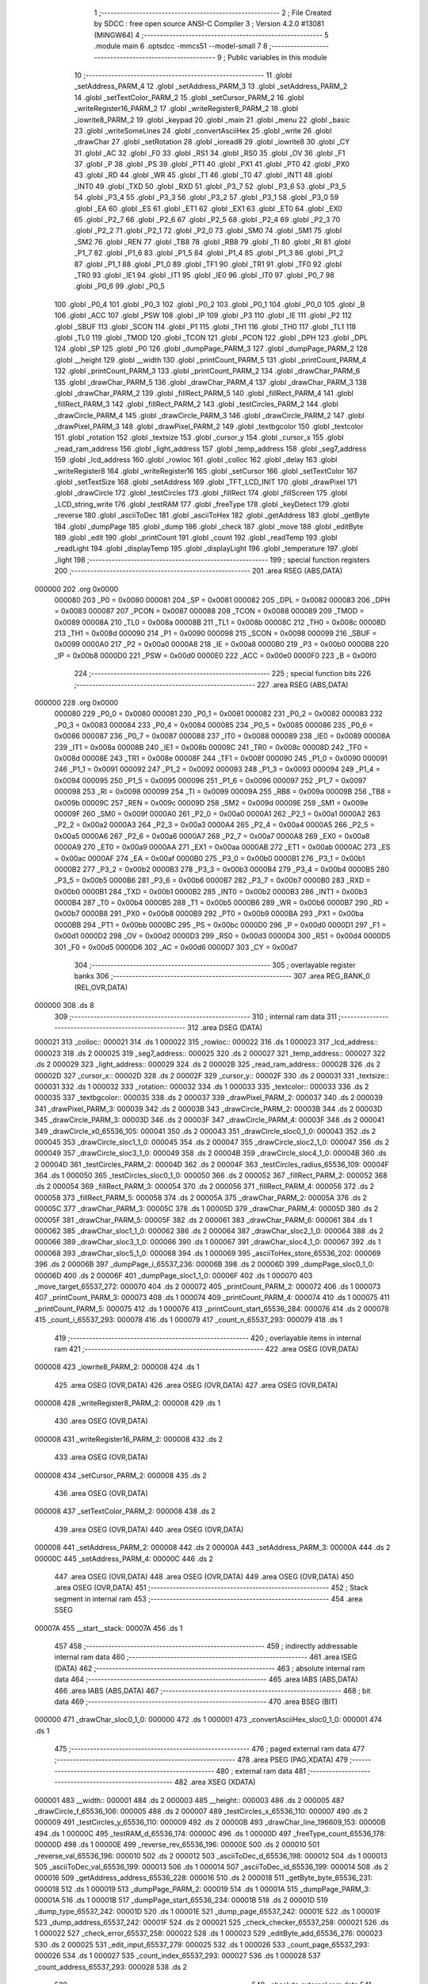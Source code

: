                                       1 ;--------------------------------------------------------
                                      2 ; File Created by SDCC : free open source ANSI-C Compiler
                                      3 ; Version 4.2.0 #13081 (MINGW64)
                                      4 ;--------------------------------------------------------
                                      5 	.module main
                                      6 	.optsdcc -mmcs51 --model-small
                                      7 	
                                      8 ;--------------------------------------------------------
                                      9 ; Public variables in this module
                                     10 ;--------------------------------------------------------
                                     11 	.globl _setAddress_PARM_4
                                     12 	.globl _setAddress_PARM_3
                                     13 	.globl _setAddress_PARM_2
                                     14 	.globl _setTextColor_PARM_2
                                     15 	.globl _setCursor_PARM_2
                                     16 	.globl _writeRegister16_PARM_2
                                     17 	.globl _writeRegister8_PARM_2
                                     18 	.globl _iowrite8_PARM_2
                                     19 	.globl _keypad
                                     20 	.globl _main
                                     21 	.globl _menu
                                     22 	.globl _basic
                                     23 	.globl _writeSomeLines
                                     24 	.globl _convertAsciiHex
                                     25 	.globl _write
                                     26 	.globl _drawChar
                                     27 	.globl _setRotation
                                     28 	.globl _ioread8
                                     29 	.globl _iowrite8
                                     30 	.globl _CY
                                     31 	.globl _AC
                                     32 	.globl _F0
                                     33 	.globl _RS1
                                     34 	.globl _RS0
                                     35 	.globl _OV
                                     36 	.globl _F1
                                     37 	.globl _P
                                     38 	.globl _PS
                                     39 	.globl _PT1
                                     40 	.globl _PX1
                                     41 	.globl _PT0
                                     42 	.globl _PX0
                                     43 	.globl _RD
                                     44 	.globl _WR
                                     45 	.globl _T1
                                     46 	.globl _T0
                                     47 	.globl _INT1
                                     48 	.globl _INT0
                                     49 	.globl _TXD
                                     50 	.globl _RXD
                                     51 	.globl _P3_7
                                     52 	.globl _P3_6
                                     53 	.globl _P3_5
                                     54 	.globl _P3_4
                                     55 	.globl _P3_3
                                     56 	.globl _P3_2
                                     57 	.globl _P3_1
                                     58 	.globl _P3_0
                                     59 	.globl _EA
                                     60 	.globl _ES
                                     61 	.globl _ET1
                                     62 	.globl _EX1
                                     63 	.globl _ET0
                                     64 	.globl _EX0
                                     65 	.globl _P2_7
                                     66 	.globl _P2_6
                                     67 	.globl _P2_5
                                     68 	.globl _P2_4
                                     69 	.globl _P2_3
                                     70 	.globl _P2_2
                                     71 	.globl _P2_1
                                     72 	.globl _P2_0
                                     73 	.globl _SM0
                                     74 	.globl _SM1
                                     75 	.globl _SM2
                                     76 	.globl _REN
                                     77 	.globl _TB8
                                     78 	.globl _RB8
                                     79 	.globl _TI
                                     80 	.globl _RI
                                     81 	.globl _P1_7
                                     82 	.globl _P1_6
                                     83 	.globl _P1_5
                                     84 	.globl _P1_4
                                     85 	.globl _P1_3
                                     86 	.globl _P1_2
                                     87 	.globl _P1_1
                                     88 	.globl _P1_0
                                     89 	.globl _TF1
                                     90 	.globl _TR1
                                     91 	.globl _TF0
                                     92 	.globl _TR0
                                     93 	.globl _IE1
                                     94 	.globl _IT1
                                     95 	.globl _IE0
                                     96 	.globl _IT0
                                     97 	.globl _P0_7
                                     98 	.globl _P0_6
                                     99 	.globl _P0_5
                                    100 	.globl _P0_4
                                    101 	.globl _P0_3
                                    102 	.globl _P0_2
                                    103 	.globl _P0_1
                                    104 	.globl _P0_0
                                    105 	.globl _B
                                    106 	.globl _ACC
                                    107 	.globl _PSW
                                    108 	.globl _IP
                                    109 	.globl _P3
                                    110 	.globl _IE
                                    111 	.globl _P2
                                    112 	.globl _SBUF
                                    113 	.globl _SCON
                                    114 	.globl _P1
                                    115 	.globl _TH1
                                    116 	.globl _TH0
                                    117 	.globl _TL1
                                    118 	.globl _TL0
                                    119 	.globl _TMOD
                                    120 	.globl _TCON
                                    121 	.globl _PCON
                                    122 	.globl _DPH
                                    123 	.globl _DPL
                                    124 	.globl _SP
                                    125 	.globl _P0
                                    126 	.globl _dumpPage_PARM_3
                                    127 	.globl _dumpPage_PARM_2
                                    128 	.globl __height
                                    129 	.globl __width
                                    130 	.globl _printCount_PARM_5
                                    131 	.globl _printCount_PARM_4
                                    132 	.globl _printCount_PARM_3
                                    133 	.globl _printCount_PARM_2
                                    134 	.globl _drawChar_PARM_6
                                    135 	.globl _drawChar_PARM_5
                                    136 	.globl _drawChar_PARM_4
                                    137 	.globl _drawChar_PARM_3
                                    138 	.globl _drawChar_PARM_2
                                    139 	.globl _fillRect_PARM_5
                                    140 	.globl _fillRect_PARM_4
                                    141 	.globl _fillRect_PARM_3
                                    142 	.globl _fillRect_PARM_2
                                    143 	.globl _testCircles_PARM_2
                                    144 	.globl _drawCircle_PARM_4
                                    145 	.globl _drawCircle_PARM_3
                                    146 	.globl _drawCircle_PARM_2
                                    147 	.globl _drawPixel_PARM_3
                                    148 	.globl _drawPixel_PARM_2
                                    149 	.globl _textbgcolor
                                    150 	.globl _textcolor
                                    151 	.globl _rotation
                                    152 	.globl _textsize
                                    153 	.globl _cursor_y
                                    154 	.globl _cursor_x
                                    155 	.globl _read_ram_address
                                    156 	.globl _light_address
                                    157 	.globl _temp_address
                                    158 	.globl _seg7_address
                                    159 	.globl _lcd_address
                                    160 	.globl _rowloc
                                    161 	.globl _colloc
                                    162 	.globl _delay
                                    163 	.globl _writeRegister8
                                    164 	.globl _writeRegister16
                                    165 	.globl _setCursor
                                    166 	.globl _setTextColor
                                    167 	.globl _setTextSize
                                    168 	.globl _setAddress
                                    169 	.globl _TFT_LCD_INIT
                                    170 	.globl _drawPixel
                                    171 	.globl _drawCircle
                                    172 	.globl _testCircles
                                    173 	.globl _fillRect
                                    174 	.globl _fillScreen
                                    175 	.globl _LCD_string_write
                                    176 	.globl _testRAM
                                    177 	.globl _freeType
                                    178 	.globl _keyDetect
                                    179 	.globl _reverse
                                    180 	.globl _asciiToDec
                                    181 	.globl _asciiToHex
                                    182 	.globl _getAddress
                                    183 	.globl _getByte
                                    184 	.globl _dumpPage
                                    185 	.globl _dump
                                    186 	.globl _check
                                    187 	.globl _move
                                    188 	.globl _editByte
                                    189 	.globl _edit
                                    190 	.globl _printCount
                                    191 	.globl _count
                                    192 	.globl _readTemp
                                    193 	.globl _readLight
                                    194 	.globl _displayTemp
                                    195 	.globl _displayLight
                                    196 	.globl _temperature
                                    197 	.globl _light
                                    198 ;--------------------------------------------------------
                                    199 ; special function registers
                                    200 ;--------------------------------------------------------
                                    201 	.area RSEG    (ABS,DATA)
      000000                        202 	.org 0x0000
                           000080   203 _P0	=	0x0080
                           000081   204 _SP	=	0x0081
                           000082   205 _DPL	=	0x0082
                           000083   206 _DPH	=	0x0083
                           000087   207 _PCON	=	0x0087
                           000088   208 _TCON	=	0x0088
                           000089   209 _TMOD	=	0x0089
                           00008A   210 _TL0	=	0x008a
                           00008B   211 _TL1	=	0x008b
                           00008C   212 _TH0	=	0x008c
                           00008D   213 _TH1	=	0x008d
                           000090   214 _P1	=	0x0090
                           000098   215 _SCON	=	0x0098
                           000099   216 _SBUF	=	0x0099
                           0000A0   217 _P2	=	0x00a0
                           0000A8   218 _IE	=	0x00a8
                           0000B0   219 _P3	=	0x00b0
                           0000B8   220 _IP	=	0x00b8
                           0000D0   221 _PSW	=	0x00d0
                           0000E0   222 _ACC	=	0x00e0
                           0000F0   223 _B	=	0x00f0
                                    224 ;--------------------------------------------------------
                                    225 ; special function bits
                                    226 ;--------------------------------------------------------
                                    227 	.area RSEG    (ABS,DATA)
      000000                        228 	.org 0x0000
                           000080   229 _P0_0	=	0x0080
                           000081   230 _P0_1	=	0x0081
                           000082   231 _P0_2	=	0x0082
                           000083   232 _P0_3	=	0x0083
                           000084   233 _P0_4	=	0x0084
                           000085   234 _P0_5	=	0x0085
                           000086   235 _P0_6	=	0x0086
                           000087   236 _P0_7	=	0x0087
                           000088   237 _IT0	=	0x0088
                           000089   238 _IE0	=	0x0089
                           00008A   239 _IT1	=	0x008a
                           00008B   240 _IE1	=	0x008b
                           00008C   241 _TR0	=	0x008c
                           00008D   242 _TF0	=	0x008d
                           00008E   243 _TR1	=	0x008e
                           00008F   244 _TF1	=	0x008f
                           000090   245 _P1_0	=	0x0090
                           000091   246 _P1_1	=	0x0091
                           000092   247 _P1_2	=	0x0092
                           000093   248 _P1_3	=	0x0093
                           000094   249 _P1_4	=	0x0094
                           000095   250 _P1_5	=	0x0095
                           000096   251 _P1_6	=	0x0096
                           000097   252 _P1_7	=	0x0097
                           000098   253 _RI	=	0x0098
                           000099   254 _TI	=	0x0099
                           00009A   255 _RB8	=	0x009a
                           00009B   256 _TB8	=	0x009b
                           00009C   257 _REN	=	0x009c
                           00009D   258 _SM2	=	0x009d
                           00009E   259 _SM1	=	0x009e
                           00009F   260 _SM0	=	0x009f
                           0000A0   261 _P2_0	=	0x00a0
                           0000A1   262 _P2_1	=	0x00a1
                           0000A2   263 _P2_2	=	0x00a2
                           0000A3   264 _P2_3	=	0x00a3
                           0000A4   265 _P2_4	=	0x00a4
                           0000A5   266 _P2_5	=	0x00a5
                           0000A6   267 _P2_6	=	0x00a6
                           0000A7   268 _P2_7	=	0x00a7
                           0000A8   269 _EX0	=	0x00a8
                           0000A9   270 _ET0	=	0x00a9
                           0000AA   271 _EX1	=	0x00aa
                           0000AB   272 _ET1	=	0x00ab
                           0000AC   273 _ES	=	0x00ac
                           0000AF   274 _EA	=	0x00af
                           0000B0   275 _P3_0	=	0x00b0
                           0000B1   276 _P3_1	=	0x00b1
                           0000B2   277 _P3_2	=	0x00b2
                           0000B3   278 _P3_3	=	0x00b3
                           0000B4   279 _P3_4	=	0x00b4
                           0000B5   280 _P3_5	=	0x00b5
                           0000B6   281 _P3_6	=	0x00b6
                           0000B7   282 _P3_7	=	0x00b7
                           0000B0   283 _RXD	=	0x00b0
                           0000B1   284 _TXD	=	0x00b1
                           0000B2   285 _INT0	=	0x00b2
                           0000B3   286 _INT1	=	0x00b3
                           0000B4   287 _T0	=	0x00b4
                           0000B5   288 _T1	=	0x00b5
                           0000B6   289 _WR	=	0x00b6
                           0000B7   290 _RD	=	0x00b7
                           0000B8   291 _PX0	=	0x00b8
                           0000B9   292 _PT0	=	0x00b9
                           0000BA   293 _PX1	=	0x00ba
                           0000BB   294 _PT1	=	0x00bb
                           0000BC   295 _PS	=	0x00bc
                           0000D0   296 _P	=	0x00d0
                           0000D1   297 _F1	=	0x00d1
                           0000D2   298 _OV	=	0x00d2
                           0000D3   299 _RS0	=	0x00d3
                           0000D4   300 _RS1	=	0x00d4
                           0000D5   301 _F0	=	0x00d5
                           0000D6   302 _AC	=	0x00d6
                           0000D7   303 _CY	=	0x00d7
                                    304 ;--------------------------------------------------------
                                    305 ; overlayable register banks
                                    306 ;--------------------------------------------------------
                                    307 	.area REG_BANK_0	(REL,OVR,DATA)
      000000                        308 	.ds 8
                                    309 ;--------------------------------------------------------
                                    310 ; internal ram data
                                    311 ;--------------------------------------------------------
                                    312 	.area DSEG    (DATA)
      000021                        313 _colloc::
      000021                        314 	.ds 1
      000022                        315 _rowloc::
      000022                        316 	.ds 1
      000023                        317 _lcd_address::
      000023                        318 	.ds 2
      000025                        319 _seg7_address::
      000025                        320 	.ds 2
      000027                        321 _temp_address::
      000027                        322 	.ds 2
      000029                        323 _light_address::
      000029                        324 	.ds 2
      00002B                        325 _read_ram_address::
      00002B                        326 	.ds 2
      00002D                        327 _cursor_x::
      00002D                        328 	.ds 2
      00002F                        329 _cursor_y::
      00002F                        330 	.ds 2
      000031                        331 _textsize::
      000031                        332 	.ds 1
      000032                        333 _rotation::
      000032                        334 	.ds 1
      000033                        335 _textcolor::
      000033                        336 	.ds 2
      000035                        337 _textbgcolor::
      000035                        338 	.ds 2
      000037                        339 _drawPixel_PARM_2:
      000037                        340 	.ds 2
      000039                        341 _drawPixel_PARM_3:
      000039                        342 	.ds 2
      00003B                        343 _drawCircle_PARM_2:
      00003B                        344 	.ds 2
      00003D                        345 _drawCircle_PARM_3:
      00003D                        346 	.ds 2
      00003F                        347 _drawCircle_PARM_4:
      00003F                        348 	.ds 2
      000041                        349 _drawCircle_x0_65536_105:
      000041                        350 	.ds 2
      000043                        351 _drawCircle_sloc0_1_0:
      000043                        352 	.ds 2
      000045                        353 _drawCircle_sloc1_1_0:
      000045                        354 	.ds 2
      000047                        355 _drawCircle_sloc2_1_0:
      000047                        356 	.ds 2
      000049                        357 _drawCircle_sloc3_1_0:
      000049                        358 	.ds 2
      00004B                        359 _drawCircle_sloc4_1_0:
      00004B                        360 	.ds 2
      00004D                        361 _testCircles_PARM_2:
      00004D                        362 	.ds 2
      00004F                        363 _testCircles_radius_65536_109:
      00004F                        364 	.ds 1
      000050                        365 _testCircles_sloc0_1_0:
      000050                        366 	.ds 2
      000052                        367 _fillRect_PARM_2:
      000052                        368 	.ds 2
      000054                        369 _fillRect_PARM_3:
      000054                        370 	.ds 2
      000056                        371 _fillRect_PARM_4:
      000056                        372 	.ds 2
      000058                        373 _fillRect_PARM_5:
      000058                        374 	.ds 2
      00005A                        375 _drawChar_PARM_2:
      00005A                        376 	.ds 2
      00005C                        377 _drawChar_PARM_3:
      00005C                        378 	.ds 1
      00005D                        379 _drawChar_PARM_4:
      00005D                        380 	.ds 2
      00005F                        381 _drawChar_PARM_5:
      00005F                        382 	.ds 2
      000061                        383 _drawChar_PARM_6:
      000061                        384 	.ds 1
      000062                        385 _drawChar_sloc1_1_0:
      000062                        386 	.ds 2
      000064                        387 _drawChar_sloc2_1_0:
      000064                        388 	.ds 2
      000066                        389 _drawChar_sloc3_1_0:
      000066                        390 	.ds 1
      000067                        391 _drawChar_sloc4_1_0:
      000067                        392 	.ds 1
      000068                        393 _drawChar_sloc5_1_0:
      000068                        394 	.ds 1
      000069                        395 _asciiToHex_store_65536_202:
      000069                        396 	.ds 2
      00006B                        397 _dumpPage_i_65537_236:
      00006B                        398 	.ds 2
      00006D                        399 _dumpPage_sloc0_1_0:
      00006D                        400 	.ds 2
      00006F                        401 _dumpPage_sloc1_1_0:
      00006F                        402 	.ds 1
      000070                        403 _move_target_65537_272:
      000070                        404 	.ds 2
      000072                        405 _printCount_PARM_2:
      000072                        406 	.ds 1
      000073                        407 _printCount_PARM_3:
      000073                        408 	.ds 1
      000074                        409 _printCount_PARM_4:
      000074                        410 	.ds 1
      000075                        411 _printCount_PARM_5:
      000075                        412 	.ds 1
      000076                        413 _printCount_start_65536_284:
      000076                        414 	.ds 2
      000078                        415 _count_i_65537_293:
      000078                        416 	.ds 1
      000079                        417 _count_n_65537_293:
      000079                        418 	.ds 1
                                    419 ;--------------------------------------------------------
                                    420 ; overlayable items in internal ram
                                    421 ;--------------------------------------------------------
                                    422 	.area	OSEG    (OVR,DATA)
      000008                        423 _iowrite8_PARM_2:
      000008                        424 	.ds 1
                                    425 	.area	OSEG    (OVR,DATA)
                                    426 	.area	OSEG    (OVR,DATA)
                                    427 	.area	OSEG    (OVR,DATA)
      000008                        428 _writeRegister8_PARM_2:
      000008                        429 	.ds 1
                                    430 	.area	OSEG    (OVR,DATA)
      000008                        431 _writeRegister16_PARM_2:
      000008                        432 	.ds 2
                                    433 	.area	OSEG    (OVR,DATA)
      000008                        434 _setCursor_PARM_2:
      000008                        435 	.ds 2
                                    436 	.area	OSEG    (OVR,DATA)
      000008                        437 _setTextColor_PARM_2:
      000008                        438 	.ds 2
                                    439 	.area	OSEG    (OVR,DATA)
                                    440 	.area	OSEG    (OVR,DATA)
      000008                        441 _setAddress_PARM_2:
      000008                        442 	.ds 2
      00000A                        443 _setAddress_PARM_3:
      00000A                        444 	.ds 2
      00000C                        445 _setAddress_PARM_4:
      00000C                        446 	.ds 2
                                    447 	.area	OSEG    (OVR,DATA)
                                    448 	.area	OSEG    (OVR,DATA)
                                    449 	.area	OSEG    (OVR,DATA)
                                    450 	.area	OSEG    (OVR,DATA)
                                    451 ;--------------------------------------------------------
                                    452 ; Stack segment in internal ram
                                    453 ;--------------------------------------------------------
                                    454 	.area	SSEG
      00007A                        455 __start__stack:
      00007A                        456 	.ds	1
                                    457 
                                    458 ;--------------------------------------------------------
                                    459 ; indirectly addressable internal ram data
                                    460 ;--------------------------------------------------------
                                    461 	.area ISEG    (DATA)
                                    462 ;--------------------------------------------------------
                                    463 ; absolute internal ram data
                                    464 ;--------------------------------------------------------
                                    465 	.area IABS    (ABS,DATA)
                                    466 	.area IABS    (ABS,DATA)
                                    467 ;--------------------------------------------------------
                                    468 ; bit data
                                    469 ;--------------------------------------------------------
                                    470 	.area BSEG    (BIT)
      000000                        471 _drawChar_sloc0_1_0:
      000000                        472 	.ds 1
      000001                        473 _convertAsciiHex_sloc0_1_0:
      000001                        474 	.ds 1
                                    475 ;--------------------------------------------------------
                                    476 ; paged external ram data
                                    477 ;--------------------------------------------------------
                                    478 	.area PSEG    (PAG,XDATA)
                                    479 ;--------------------------------------------------------
                                    480 ; external ram data
                                    481 ;--------------------------------------------------------
                                    482 	.area XSEG    (XDATA)
      000001                        483 __width::
      000001                        484 	.ds 2
      000003                        485 __height::
      000003                        486 	.ds 2
      000005                        487 _drawCircle_f_65536_106:
      000005                        488 	.ds 2
      000007                        489 _testCircles_x_65536_110:
      000007                        490 	.ds 2
      000009                        491 _testCircles_y_65536_110:
      000009                        492 	.ds 2
      00000B                        493 _drawChar_line_196609_153:
      00000B                        494 	.ds 1
      00000C                        495 _testRAM_d_65536_174:
      00000C                        496 	.ds 1
      00000D                        497 _freeType_count_65536_178:
      00000D                        498 	.ds 1
      00000E                        499 _reverse_rev_65536_196:
      00000E                        500 	.ds 2
      000010                        501 _reverse_val_65536_196:
      000010                        502 	.ds 2
      000012                        503 _asciiToDec_d_65536_198:
      000012                        504 	.ds 1
      000013                        505 _asciiToDec_val_65536_199:
      000013                        506 	.ds 1
      000014                        507 _asciiToDec_id_65536_199:
      000014                        508 	.ds 2
      000016                        509 _getAddress_address_65536_228:
      000016                        510 	.ds 2
      000018                        511 _getByte_byte_65536_231:
      000018                        512 	.ds 1
      000019                        513 _dumpPage_PARM_2:
      000019                        514 	.ds 1
      00001A                        515 _dumpPage_PARM_3:
      00001A                        516 	.ds 1
      00001B                        517 _dumpPage_start_65536_234:
      00001B                        518 	.ds 2
      00001D                        519 _dump_type_65537_242:
      00001D                        520 	.ds 1
      00001E                        521 _dump_page_65537_242:
      00001E                        522 	.ds 1
      00001F                        523 _dump_address_65537_242:
      00001F                        524 	.ds 2
      000021                        525 _check_checker_65537_258:
      000021                        526 	.ds 1
      000022                        527 _check_error_65537_258:
      000022                        528 	.ds 1
      000023                        529 _editByte_add_65536_276:
      000023                        530 	.ds 2
      000025                        531 _edit_input_65537_279:
      000025                        532 	.ds 1
      000026                        533 _count_page_65537_293:
      000026                        534 	.ds 1
      000027                        535 _count_index_65537_293:
      000027                        536 	.ds 1
      000028                        537 _count_address_65537_293:
      000028                        538 	.ds 2
                                    539 ;--------------------------------------------------------
                                    540 ; absolute external ram data
                                    541 ;--------------------------------------------------------
                                    542 	.area XABS    (ABS,XDATA)
                                    543 ;--------------------------------------------------------
                                    544 ; external initialized ram data
                                    545 ;--------------------------------------------------------
                                    546 	.area XISEG   (XDATA)
                                    547 	.area HOME    (CODE)
                                    548 	.area GSINIT0 (CODE)
                                    549 	.area GSINIT1 (CODE)
                                    550 	.area GSINIT2 (CODE)
                                    551 	.area GSINIT3 (CODE)
                                    552 	.area GSINIT4 (CODE)
                                    553 	.area GSINIT5 (CODE)
                                    554 	.area GSINIT  (CODE)
                                    555 	.area GSFINAL (CODE)
                                    556 	.area CSEG    (CODE)
                                    557 ;--------------------------------------------------------
                                    558 ; interrupt vector
                                    559 ;--------------------------------------------------------
                                    560 	.area HOME    (CODE)
      000000                        561 __interrupt_vect:
      000000 02 00 06         [24]  562 	ljmp	__sdcc_gsinit_startup
                                    563 ;--------------------------------------------------------
                                    564 ; global & static initialisations
                                    565 ;--------------------------------------------------------
                                    566 	.area HOME    (CODE)
                                    567 	.area GSINIT  (CODE)
                                    568 	.area GSFINAL (CODE)
                                    569 	.area GSINIT  (CODE)
                                    570 	.globl __sdcc_gsinit_startup
                                    571 	.globl __sdcc_program_startup
                                    572 	.globl __start__stack
                                    573 	.globl __mcs51_genXINIT
                                    574 	.globl __mcs51_genXRAMCLEAR
                                    575 	.globl __mcs51_genRAMCLEAR
                                    576 ;	ecen4330_lcd_v3.c:9: __xdata uint8_t* lcd_address = (uint8_t __xdata*) __LCD_ADDRESS__;
      00005F 75 23 00         [24]  577 	mov	_lcd_address,#0x00
      000062 75 24 40         [24]  578 	mov	(_lcd_address + 1),#0x40
                                    579 ;	ecen4330_lcd_v3.c:10: __xdata uint8_t* seg7_address = (uint8_t __xdata*) __SEG_7_ADDRESS__;
      000065 75 25 00         [24]  580 	mov	_seg7_address,#0x00
      000068 75 26 80         [24]  581 	mov	(_seg7_address + 1),#0x80
                                    582 ;	ecen4330_lcd_v3.c:11: __xdata uint8_t* temp_address = (uint8_t __xdata*) __TEMP_ADDRESS__;
      00006B 75 27 00         [24]  583 	mov	_temp_address,#0x00
      00006E 75 28 C0         [24]  584 	mov	(_temp_address + 1),#0xc0
                                    585 ;	ecen4330_lcd_v3.c:12: __xdata uint8_t* light_address = (uint8_t __xdata*) __PHOT_ADDRESS__;
      000071 E4               [12]  586 	clr	a
      000072 F5 29            [12]  587 	mov	_light_address,a
      000074 F5 2A            [12]  588 	mov	(_light_address + 1),a
                                    589 	.area GSFINAL (CODE)
      000076 02 00 03         [24]  590 	ljmp	__sdcc_program_startup
                                    591 ;--------------------------------------------------------
                                    592 ; Home
                                    593 ;--------------------------------------------------------
                                    594 	.area HOME    (CODE)
                                    595 	.area HOME    (CODE)
      000003                        596 __sdcc_program_startup:
      000003 02 1E 89         [24]  597 	ljmp	_main
                                    598 ;	return from main will return to caller
                                    599 ;--------------------------------------------------------
                                    600 ; code
                                    601 ;--------------------------------------------------------
                                    602 	.area CSEG    (CODE)
                                    603 ;------------------------------------------------------------
                                    604 ;Allocation info for local variables in function 'iowrite8'
                                    605 ;------------------------------------------------------------
                                    606 ;d                         Allocated with name '_iowrite8_PARM_2'
                                    607 ;map_address               Allocated to registers r6 r7 
                                    608 ;------------------------------------------------------------
                                    609 ;	ecen4330_lcd_v3.c:50: void iowrite8 (uint8_t __xdata* map_address, uint8_t d) {
                                    610 ;	-----------------------------------------
                                    611 ;	 function iowrite8
                                    612 ;	-----------------------------------------
      000079                        613 _iowrite8:
                           000007   614 	ar7 = 0x07
                           000006   615 	ar6 = 0x06
                           000005   616 	ar5 = 0x05
                           000004   617 	ar4 = 0x04
                           000003   618 	ar3 = 0x03
                           000002   619 	ar2 = 0x02
                           000001   620 	ar1 = 0x01
                           000000   621 	ar0 = 0x00
      000079 AE 82            [24]  622 	mov	r6,dpl
      00007B AF 83            [24]  623 	mov	r7,dph
                                    624 ;	ecen4330_lcd_v3.c:51: IOM = 1;
                                    625 ;	assignBit
      00007D D2 B4            [12]  626 	setb	_P3_4
                                    627 ;	ecen4330_lcd_v3.c:52: *map_address = d;
      00007F 8E 82            [24]  628 	mov	dpl,r6
      000081 8F 83            [24]  629 	mov	dph,r7
      000083 E5 08            [12]  630 	mov	a,_iowrite8_PARM_2
      000085 F0               [24]  631 	movx	@dptr,a
                                    632 ;	ecen4330_lcd_v3.c:53: IOM = 0;
                                    633 ;	assignBit
      000086 C2 B4            [12]  634 	clr	_P3_4
                                    635 ;	ecen4330_lcd_v3.c:54: }
      000088 22               [24]  636 	ret
                                    637 ;------------------------------------------------------------
                                    638 ;Allocation info for local variables in function 'ioread8'
                                    639 ;------------------------------------------------------------
                                    640 ;map_address               Allocated to registers r6 r7 
                                    641 ;val                       Allocated to registers r6 
                                    642 ;------------------------------------------------------------
                                    643 ;	ecen4330_lcd_v3.c:62: uint8_t ioread8 (uint8_t __xdata* map_address) {
                                    644 ;	-----------------------------------------
                                    645 ;	 function ioread8
                                    646 ;	-----------------------------------------
      000089                        647 _ioread8:
      000089 AE 82            [24]  648 	mov	r6,dpl
      00008B AF 83            [24]  649 	mov	r7,dph
                                    650 ;	ecen4330_lcd_v3.c:64: IOM = 1;
                                    651 ;	assignBit
      00008D D2 B4            [12]  652 	setb	_P3_4
                                    653 ;	ecen4330_lcd_v3.c:65: val = *map_address;
      00008F 8E 82            [24]  654 	mov	dpl,r6
      000091 8F 83            [24]  655 	mov	dph,r7
      000093 E0               [24]  656 	movx	a,@dptr
      000094 FE               [12]  657 	mov	r6,a
                                    658 ;	ecen4330_lcd_v3.c:66: IOM = 0;
                                    659 ;	assignBit
      000095 C2 B4            [12]  660 	clr	_P3_4
                                    661 ;	ecen4330_lcd_v3.c:67: return val;
      000097 8E 82            [24]  662 	mov	dpl,r6
                                    663 ;	ecen4330_lcd_v3.c:68: }
      000099 22               [24]  664 	ret
                                    665 ;------------------------------------------------------------
                                    666 ;Allocation info for local variables in function 'delay'
                                    667 ;------------------------------------------------------------
                                    668 ;i                         Allocated with name '_delay_i_65536_29'
                                    669 ;j                         Allocated with name '_delay_j_65536_29'
                                    670 ;d                         Allocated to registers r6 r7 
                                    671 ;------------------------------------------------------------
                                    672 ;	ecen4330_lcd_v3.c:72: void delay (int16_t d)
                                    673 ;	-----------------------------------------
                                    674 ;	 function delay
                                    675 ;	-----------------------------------------
      00009A                        676 _delay:
      00009A AE 82            [24]  677 	mov	r6,dpl
      00009C AF 83            [24]  678 	mov	r7,dph
                                    679 ;	ecen4330_lcd_v3.c:75: for (i=0;i<d;i++)
      00009E 7C 00            [12]  680 	mov	r4,#0x00
      0000A0 7D 00            [12]  681 	mov	r5,#0x00
      0000A2                        682 00107$:
      0000A2 8C 02            [24]  683 	mov	ar2,r4
      0000A4 8D 03            [24]  684 	mov	ar3,r5
      0000A6 C3               [12]  685 	clr	c
      0000A7 EA               [12]  686 	mov	a,r2
      0000A8 9E               [12]  687 	subb	a,r6
      0000A9 EB               [12]  688 	mov	a,r3
      0000AA 64 80            [12]  689 	xrl	a,#0x80
      0000AC 8F F0            [24]  690 	mov	b,r7
      0000AE 63 F0 80         [24]  691 	xrl	b,#0x80
      0000B1 95 F0            [12]  692 	subb	a,b
      0000B3 50 14            [24]  693 	jnc	00109$
                                    694 ;	ecen4330_lcd_v3.c:77: for (j=0;j<1000;j++);
      0000B5 7A E8            [12]  695 	mov	r2,#0xe8
      0000B7 7B 03            [12]  696 	mov	r3,#0x03
      0000B9                        697 00105$:
      0000B9 1A               [12]  698 	dec	r2
      0000BA BA FF 01         [24]  699 	cjne	r2,#0xff,00130$
      0000BD 1B               [12]  700 	dec	r3
      0000BE                        701 00130$:
      0000BE EA               [12]  702 	mov	a,r2
      0000BF 4B               [12]  703 	orl	a,r3
      0000C0 70 F7            [24]  704 	jnz	00105$
                                    705 ;	ecen4330_lcd_v3.c:75: for (i=0;i<d;i++)
      0000C2 0C               [12]  706 	inc	r4
      0000C3 BC 00 DC         [24]  707 	cjne	r4,#0x00,00107$
      0000C6 0D               [12]  708 	inc	r5
      0000C7 80 D9            [24]  709 	sjmp	00107$
      0000C9                        710 00109$:
                                    711 ;	ecen4330_lcd_v3.c:79: }
      0000C9 22               [24]  712 	ret
                                    713 ;------------------------------------------------------------
                                    714 ;Allocation info for local variables in function 'writeRegister8'
                                    715 ;------------------------------------------------------------
                                    716 ;d                         Allocated with name '_writeRegister8_PARM_2'
                                    717 ;a                         Allocated to registers r7 
                                    718 ;------------------------------------------------------------
                                    719 ;	ecen4330_lcd_v3.c:89: void writeRegister8 (uint8_t a, uint8_t d) {
                                    720 ;	-----------------------------------------
                                    721 ;	 function writeRegister8
                                    722 ;	-----------------------------------------
      0000CA                        723 _writeRegister8:
      0000CA AF 82            [24]  724 	mov	r7,dpl
                                    725 ;	ecen4330_lcd_v3.c:90: CD = __CMD__;
                                    726 ;	assignBit
      0000CC C2 B5            [12]  727 	clr	_P3_5
                                    728 ;	ecen4330_lcd_v3.c:91: write8(a);
                                    729 ;	assignBit
      0000CE D2 B4            [12]  730 	setb	_P3_4
      0000D0 85 23 82         [24]  731 	mov	dpl,_lcd_address
      0000D3 85 24 83         [24]  732 	mov	dph,(_lcd_address + 1)
      0000D6 EF               [12]  733 	mov	a,r7
      0000D7 F0               [24]  734 	movx	@dptr,a
                                    735 ;	assignBit
      0000D8 C2 B4            [12]  736 	clr	_P3_4
                                    737 ;	ecen4330_lcd_v3.c:92: CD = __DATA__;
                                    738 ;	assignBit
      0000DA D2 B5            [12]  739 	setb	_P3_5
                                    740 ;	ecen4330_lcd_v3.c:93: write8(d);
                                    741 ;	assignBit
      0000DC D2 B4            [12]  742 	setb	_P3_4
      0000DE 85 23 82         [24]  743 	mov	dpl,_lcd_address
      0000E1 85 24 83         [24]  744 	mov	dph,(_lcd_address + 1)
      0000E4 E5 08            [12]  745 	mov	a,_writeRegister8_PARM_2
      0000E6 F0               [24]  746 	movx	@dptr,a
                                    747 ;	assignBit
      0000E7 C2 B4            [12]  748 	clr	_P3_4
                                    749 ;	ecen4330_lcd_v3.c:94: }
      0000E9 22               [24]  750 	ret
                                    751 ;------------------------------------------------------------
                                    752 ;Allocation info for local variables in function 'writeRegister16'
                                    753 ;------------------------------------------------------------
                                    754 ;hi                        Allocated with name '_writeRegister16_hi_65536_38'
                                    755 ;lo                        Allocated with name '_writeRegister16_lo_65536_38'
                                    756 ;d                         Allocated with name '_writeRegister16_PARM_2'
                                    757 ;a                         Allocated to registers r6 r7 
                                    758 ;------------------------------------------------------------
                                    759 ;	ecen4330_lcd_v3.c:98: void writeRegister16 (uint16_t a, uint16_t d) {
                                    760 ;	-----------------------------------------
                                    761 ;	 function writeRegister16
                                    762 ;	-----------------------------------------
      0000EA                        763 _writeRegister16:
      0000EA AE 82            [24]  764 	mov	r6,dpl
      0000EC AF 83            [24]  765 	mov	r7,dph
                                    766 ;	ecen4330_lcd_v3.c:100: hi = (a) >> 8;
      0000EE 8F 05            [24]  767 	mov	ar5,r7
                                    768 ;	ecen4330_lcd_v3.c:101: lo = (a);
                                    769 ;	ecen4330_lcd_v3.c:102: write8Reg(hi);
                                    770 ;	assignBit
      0000F0 C2 B5            [12]  771 	clr	_P3_5
                                    772 ;	assignBit
      0000F2 D2 B4            [12]  773 	setb	_P3_4
      0000F4 85 23 82         [24]  774 	mov	dpl,_lcd_address
      0000F7 85 24 83         [24]  775 	mov	dph,(_lcd_address + 1)
      0000FA ED               [12]  776 	mov	a,r5
      0000FB F0               [24]  777 	movx	@dptr,a
                                    778 ;	assignBit
      0000FC C2 B4            [12]  779 	clr	_P3_4
                                    780 ;	ecen4330_lcd_v3.c:103: write8Reg(lo);
                                    781 ;	assignBit
      0000FE C2 B5            [12]  782 	clr	_P3_5
                                    783 ;	assignBit
      000100 D2 B4            [12]  784 	setb	_P3_4
      000102 85 23 82         [24]  785 	mov	dpl,_lcd_address
      000105 85 24 83         [24]  786 	mov	dph,(_lcd_address + 1)
      000108 EE               [12]  787 	mov	a,r6
      000109 F0               [24]  788 	movx	@dptr,a
                                    789 ;	assignBit
      00010A C2 B4            [12]  790 	clr	_P3_4
                                    791 ;	ecen4330_lcd_v3.c:104: hi = (d) >> 8;
      00010C AF 09            [24]  792 	mov	r7,(_writeRegister16_PARM_2 + 1)
                                    793 ;	ecen4330_lcd_v3.c:105: lo = (d);
      00010E AE 08            [24]  794 	mov	r6,_writeRegister16_PARM_2
                                    795 ;	ecen4330_lcd_v3.c:106: CD = 1 ;
                                    796 ;	assignBit
      000110 D2 B5            [12]  797 	setb	_P3_5
                                    798 ;	ecen4330_lcd_v3.c:107: write8Data(hi);
                                    799 ;	assignBit
      000112 D2 B5            [12]  800 	setb	_P3_5
                                    801 ;	assignBit
      000114 D2 B4            [12]  802 	setb	_P3_4
      000116 85 23 82         [24]  803 	mov	dpl,_lcd_address
      000119 85 24 83         [24]  804 	mov	dph,(_lcd_address + 1)
      00011C EF               [12]  805 	mov	a,r7
      00011D F0               [24]  806 	movx	@dptr,a
                                    807 ;	assignBit
      00011E C2 B4            [12]  808 	clr	_P3_4
                                    809 ;	ecen4330_lcd_v3.c:108: write8Data(lo);
                                    810 ;	assignBit
      000120 D2 B5            [12]  811 	setb	_P3_5
                                    812 ;	assignBit
      000122 D2 B4            [12]  813 	setb	_P3_4
      000124 85 23 82         [24]  814 	mov	dpl,_lcd_address
      000127 85 24 83         [24]  815 	mov	dph,(_lcd_address + 1)
      00012A EE               [12]  816 	mov	a,r6
      00012B F0               [24]  817 	movx	@dptr,a
                                    818 ;	assignBit
      00012C C2 B4            [12]  819 	clr	_P3_4
                                    820 ;	ecen4330_lcd_v3.c:109: }
      00012E 22               [24]  821 	ret
                                    822 ;------------------------------------------------------------
                                    823 ;Allocation info for local variables in function 'setCursor'
                                    824 ;------------------------------------------------------------
                                    825 ;y                         Allocated with name '_setCursor_PARM_2'
                                    826 ;x                         Allocated to registers 
                                    827 ;------------------------------------------------------------
                                    828 ;	ecen4330_lcd_v3.c:117: void setCursor (uint16_t x, uint16_t y) {
                                    829 ;	-----------------------------------------
                                    830 ;	 function setCursor
                                    831 ;	-----------------------------------------
      00012F                        832 _setCursor:
      00012F 85 82 2D         [24]  833 	mov	_cursor_x,dpl
      000132 85 83 2E         [24]  834 	mov	(_cursor_x + 1),dph
                                    835 ;	ecen4330_lcd_v3.c:119: cursor_y = y;
      000135 85 08 2F         [24]  836 	mov	_cursor_y,_setCursor_PARM_2
      000138 85 09 30         [24]  837 	mov	(_cursor_y + 1),(_setCursor_PARM_2 + 1)
                                    838 ;	ecen4330_lcd_v3.c:120: }
      00013B 22               [24]  839 	ret
                                    840 ;------------------------------------------------------------
                                    841 ;Allocation info for local variables in function 'setTextColor'
                                    842 ;------------------------------------------------------------
                                    843 ;y                         Allocated with name '_setTextColor_PARM_2'
                                    844 ;x                         Allocated to registers 
                                    845 ;------------------------------------------------------------
                                    846 ;	ecen4330_lcd_v3.c:127: void setTextColor (uint16_t x, uint16_t y) {
                                    847 ;	-----------------------------------------
                                    848 ;	 function setTextColor
                                    849 ;	-----------------------------------------
      00013C                        850 _setTextColor:
      00013C 85 82 33         [24]  851 	mov	_textcolor,dpl
      00013F 85 83 34         [24]  852 	mov	(_textcolor + 1),dph
                                    853 ;	ecen4330_lcd_v3.c:129: textbgcolor = y;
      000142 85 08 35         [24]  854 	mov	_textbgcolor,_setTextColor_PARM_2
      000145 85 09 36         [24]  855 	mov	(_textbgcolor + 1),(_setTextColor_PARM_2 + 1)
                                    856 ;	ecen4330_lcd_v3.c:130: }
      000148 22               [24]  857 	ret
                                    858 ;------------------------------------------------------------
                                    859 ;Allocation info for local variables in function 'setTextSize'
                                    860 ;------------------------------------------------------------
                                    861 ;s                         Allocated to registers r7 
                                    862 ;------------------------------------------------------------
                                    863 ;	ecen4330_lcd_v3.c:137: void setTextSize (uint8_t s) {
                                    864 ;	-----------------------------------------
                                    865 ;	 function setTextSize
                                    866 ;	-----------------------------------------
      000149                        867 _setTextSize:
                                    868 ;	ecen4330_lcd_v3.c:138: if (s > 8) return;
      000149 E5 82            [12]  869 	mov	a,dpl
      00014B FF               [12]  870 	mov	r7,a
      00014C 24 F7            [12]  871 	add	a,#0xff - 0x08
      00014E 50 01            [24]  872 	jnc	00102$
      000150 22               [24]  873 	ret
      000151                        874 00102$:
                                    875 ;	ecen4330_lcd_v3.c:139: textsize = (s>0) ? s : 1 ;
      000151 EF               [12]  876 	mov	a,r7
      000152 60 06            [24]  877 	jz	00105$
      000154 8F 06            [24]  878 	mov	ar6,r7
      000156 7F 00            [12]  879 	mov	r7,#0x00
      000158 80 04            [24]  880 	sjmp	00106$
      00015A                        881 00105$:
      00015A 7E 01            [12]  882 	mov	r6,#0x01
      00015C 7F 00            [12]  883 	mov	r7,#0x00
      00015E                        884 00106$:
      00015E 8E 31            [24]  885 	mov	_textsize,r6
                                    886 ;	ecen4330_lcd_v3.c:140: }
      000160 22               [24]  887 	ret
                                    888 ;------------------------------------------------------------
                                    889 ;Allocation info for local variables in function 'setRotation'
                                    890 ;------------------------------------------------------------
                                    891 ;flag                      Allocated to registers r7 
                                    892 ;------------------------------------------------------------
                                    893 ;	ecen4330_lcd_v3.c:152: void setRotation (uint8_t flag) {
                                    894 ;	-----------------------------------------
                                    895 ;	 function setRotation
                                    896 ;	-----------------------------------------
      000161                        897 _setRotation:
                                    898 ;	ecen4330_lcd_v3.c:153: switch(flag) {
      000161 E5 82            [12]  899 	mov	a,dpl
      000163 FF               [12]  900 	mov	r7,a
      000164 24 FC            [12]  901 	add	a,#0xff - 0x03
      000166 40 6A            [24]  902 	jc	00105$
      000168 EF               [12]  903 	mov	a,r7
      000169 2F               [12]  904 	add	a,r7
                                    905 ;	ecen4330_lcd_v3.c:154: case 0:
      00016A 90 01 6E         [24]  906 	mov	dptr,#00115$
      00016D 73               [24]  907 	jmp	@a+dptr
      00016E                        908 00115$:
      00016E 80 06            [24]  909 	sjmp	00101$
      000170 80 1B            [24]  910 	sjmp	00102$
      000172 80 30            [24]  911 	sjmp	00103$
      000174 80 45            [24]  912 	sjmp	00104$
      000176                        913 00101$:
                                    914 ;	ecen4330_lcd_v3.c:155: flag = (ILI9341_MADCTL_MX | ILI9341_MADCTL_BGR);
      000176 7F 48            [12]  915 	mov	r7,#0x48
                                    916 ;	ecen4330_lcd_v3.c:156: _width = TFTWIDTH;
      000178 90 00 01         [24]  917 	mov	dptr,#__width
      00017B 74 F0            [12]  918 	mov	a,#0xf0
      00017D F0               [24]  919 	movx	@dptr,a
      00017E E4               [12]  920 	clr	a
      00017F A3               [24]  921 	inc	dptr
      000180 F0               [24]  922 	movx	@dptr,a
                                    923 ;	ecen4330_lcd_v3.c:157: _height = TFTHEIGHT;
      000181 90 00 03         [24]  924 	mov	dptr,#__height
      000184 74 40            [12]  925 	mov	a,#0x40
      000186 F0               [24]  926 	movx	@dptr,a
      000187 74 01            [12]  927 	mov	a,#0x01
      000189 A3               [24]  928 	inc	dptr
      00018A F0               [24]  929 	movx	@dptr,a
                                    930 ;	ecen4330_lcd_v3.c:158: break;
                                    931 ;	ecen4330_lcd_v3.c:159: case 1:
      00018B 80 5A            [24]  932 	sjmp	00106$
      00018D                        933 00102$:
                                    934 ;	ecen4330_lcd_v3.c:160: flag = (ILI9341_MADCTL_MV | ILI9341_MADCTL_BGR);
      00018D 7F 28            [12]  935 	mov	r7,#0x28
                                    936 ;	ecen4330_lcd_v3.c:161: _width = TFTHEIGHT;
      00018F 90 00 01         [24]  937 	mov	dptr,#__width
      000192 74 40            [12]  938 	mov	a,#0x40
      000194 F0               [24]  939 	movx	@dptr,a
      000195 74 01            [12]  940 	mov	a,#0x01
      000197 A3               [24]  941 	inc	dptr
      000198 F0               [24]  942 	movx	@dptr,a
                                    943 ;	ecen4330_lcd_v3.c:162: _height = TFTWIDTH;
      000199 90 00 03         [24]  944 	mov	dptr,#__height
      00019C 74 F0            [12]  945 	mov	a,#0xf0
      00019E F0               [24]  946 	movx	@dptr,a
      00019F E4               [12]  947 	clr	a
      0001A0 A3               [24]  948 	inc	dptr
      0001A1 F0               [24]  949 	movx	@dptr,a
                                    950 ;	ecen4330_lcd_v3.c:163: break;
                                    951 ;	ecen4330_lcd_v3.c:164: case 2:
      0001A2 80 43            [24]  952 	sjmp	00106$
      0001A4                        953 00103$:
                                    954 ;	ecen4330_lcd_v3.c:165: flag = (ILI9341_MADCTL_MY | ILI9341_MADCTL_BGR);
      0001A4 7F 88            [12]  955 	mov	r7,#0x88
                                    956 ;	ecen4330_lcd_v3.c:166: _width = TFTWIDTH;
      0001A6 90 00 01         [24]  957 	mov	dptr,#__width
      0001A9 74 F0            [12]  958 	mov	a,#0xf0
      0001AB F0               [24]  959 	movx	@dptr,a
      0001AC E4               [12]  960 	clr	a
      0001AD A3               [24]  961 	inc	dptr
      0001AE F0               [24]  962 	movx	@dptr,a
                                    963 ;	ecen4330_lcd_v3.c:167: _height = TFTHEIGHT;
      0001AF 90 00 03         [24]  964 	mov	dptr,#__height
      0001B2 74 40            [12]  965 	mov	a,#0x40
      0001B4 F0               [24]  966 	movx	@dptr,a
      0001B5 74 01            [12]  967 	mov	a,#0x01
      0001B7 A3               [24]  968 	inc	dptr
      0001B8 F0               [24]  969 	movx	@dptr,a
                                    970 ;	ecen4330_lcd_v3.c:168: break;
                                    971 ;	ecen4330_lcd_v3.c:169: case 3:
      0001B9 80 2C            [24]  972 	sjmp	00106$
      0001BB                        973 00104$:
                                    974 ;	ecen4330_lcd_v3.c:170: flag = (ILI9341_MADCTL_MX | ILI9341_MADCTL_MY | ILI9341_MADCTL_MV | ILI9341_MADCTL_BGR);
      0001BB 7F E8            [12]  975 	mov	r7,#0xe8
                                    976 ;	ecen4330_lcd_v3.c:171: _width = TFTHEIGHT;
      0001BD 90 00 01         [24]  977 	mov	dptr,#__width
      0001C0 74 40            [12]  978 	mov	a,#0x40
      0001C2 F0               [24]  979 	movx	@dptr,a
      0001C3 74 01            [12]  980 	mov	a,#0x01
      0001C5 A3               [24]  981 	inc	dptr
      0001C6 F0               [24]  982 	movx	@dptr,a
                                    983 ;	ecen4330_lcd_v3.c:172: _height = TFTWIDTH;
      0001C7 90 00 03         [24]  984 	mov	dptr,#__height
      0001CA 74 F0            [12]  985 	mov	a,#0xf0
      0001CC F0               [24]  986 	movx	@dptr,a
      0001CD E4               [12]  987 	clr	a
      0001CE A3               [24]  988 	inc	dptr
      0001CF F0               [24]  989 	movx	@dptr,a
                                    990 ;	ecen4330_lcd_v3.c:173: break;
                                    991 ;	ecen4330_lcd_v3.c:174: default:
      0001D0 80 15            [24]  992 	sjmp	00106$
      0001D2                        993 00105$:
                                    994 ;	ecen4330_lcd_v3.c:175: flag = (ILI9341_MADCTL_MX | ILI9341_MADCTL_BGR);
      0001D2 7F 48            [12]  995 	mov	r7,#0x48
                                    996 ;	ecen4330_lcd_v3.c:176: _width = TFTWIDTH;
      0001D4 90 00 01         [24]  997 	mov	dptr,#__width
      0001D7 74 F0            [12]  998 	mov	a,#0xf0
      0001D9 F0               [24]  999 	movx	@dptr,a
      0001DA E4               [12] 1000 	clr	a
      0001DB A3               [24] 1001 	inc	dptr
      0001DC F0               [24] 1002 	movx	@dptr,a
                                   1003 ;	ecen4330_lcd_v3.c:177: _height = TFTHEIGHT;
      0001DD 90 00 03         [24] 1004 	mov	dptr,#__height
      0001E0 74 40            [12] 1005 	mov	a,#0x40
      0001E2 F0               [24] 1006 	movx	@dptr,a
      0001E3 74 01            [12] 1007 	mov	a,#0x01
      0001E5 A3               [24] 1008 	inc	dptr
      0001E6 F0               [24] 1009 	movx	@dptr,a
                                   1010 ;	ecen4330_lcd_v3.c:179: }
      0001E7                       1011 00106$:
                                   1012 ;	ecen4330_lcd_v3.c:180: writeRegister8(ILI9341_MEMCONTROL, flag);
      0001E7 8F 08            [24] 1013 	mov	_writeRegister8_PARM_2,r7
      0001E9 75 82 36         [24] 1014 	mov	dpl,#0x36
                                   1015 ;	ecen4330_lcd_v3.c:181: }
      0001EC 02 00 CA         [24] 1016 	ljmp	_writeRegister8
                                   1017 ;------------------------------------------------------------
                                   1018 ;Allocation info for local variables in function 'setAddress'
                                   1019 ;------------------------------------------------------------
                                   1020 ;y1                        Allocated with name '_setAddress_PARM_2'
                                   1021 ;x2                        Allocated with name '_setAddress_PARM_3'
                                   1022 ;y2                        Allocated with name '_setAddress_PARM_4'
                                   1023 ;x1                        Allocated to registers r6 r7 
                                   1024 ;------------------------------------------------------------
                                   1025 ;	ecen4330_lcd_v3.c:183: void setAddress (uint16_t x1,uint16_t y1,uint16_t x2,uint16_t y2) {
                                   1026 ;	-----------------------------------------
                                   1027 ;	 function setAddress
                                   1028 ;	-----------------------------------------
      0001EF                       1029 _setAddress:
      0001EF AE 82            [24] 1030 	mov	r6,dpl
      0001F1 AF 83            [24] 1031 	mov	r7,dph
                                   1032 ;	ecen4330_lcd_v3.c:184: write8Reg(0x2A);
                                   1033 ;	assignBit
      0001F3 C2 B5            [12] 1034 	clr	_P3_5
                                   1035 ;	assignBit
      0001F5 D2 B4            [12] 1036 	setb	_P3_4
      0001F7 85 23 82         [24] 1037 	mov	dpl,_lcd_address
      0001FA 85 24 83         [24] 1038 	mov	dph,(_lcd_address + 1)
      0001FD 74 2A            [12] 1039 	mov	a,#0x2a
      0001FF F0               [24] 1040 	movx	@dptr,a
                                   1041 ;	assignBit
      000200 C2 B4            [12] 1042 	clr	_P3_4
                                   1043 ;	ecen4330_lcd_v3.c:185: write8Data(x1 >> 8);
                                   1044 ;	assignBit
      000202 D2 B5            [12] 1045 	setb	_P3_5
                                   1046 ;	assignBit
      000204 D2 B4            [12] 1047 	setb	_P3_4
      000206 85 23 82         [24] 1048 	mov	dpl,_lcd_address
      000209 85 24 83         [24] 1049 	mov	dph,(_lcd_address + 1)
      00020C 8F 05            [24] 1050 	mov	ar5,r7
      00020E ED               [12] 1051 	mov	a,r5
      00020F F0               [24] 1052 	movx	@dptr,a
                                   1053 ;	assignBit
      000210 C2 B4            [12] 1054 	clr	_P3_4
                                   1055 ;	ecen4330_lcd_v3.c:186: write8Data(x1);
                                   1056 ;	assignBit
      000212 D2 B5            [12] 1057 	setb	_P3_5
                                   1058 ;	assignBit
      000214 D2 B4            [12] 1059 	setb	_P3_4
      000216 85 23 82         [24] 1060 	mov	dpl,_lcd_address
      000219 85 24 83         [24] 1061 	mov	dph,(_lcd_address + 1)
      00021C EE               [12] 1062 	mov	a,r6
      00021D F0               [24] 1063 	movx	@dptr,a
                                   1064 ;	assignBit
      00021E C2 B4            [12] 1065 	clr	_P3_4
                                   1066 ;	ecen4330_lcd_v3.c:187: write8Data(x2 >> 8);
                                   1067 ;	assignBit
      000220 D2 B5            [12] 1068 	setb	_P3_5
                                   1069 ;	assignBit
      000222 D2 B4            [12] 1070 	setb	_P3_4
      000224 85 23 82         [24] 1071 	mov	dpl,_lcd_address
      000227 85 24 83         [24] 1072 	mov	dph,(_lcd_address + 1)
      00022A E5 0B            [12] 1073 	mov	a,(_setAddress_PARM_3 + 1)
      00022C F0               [24] 1074 	movx	@dptr,a
                                   1075 ;	assignBit
      00022D C2 B4            [12] 1076 	clr	_P3_4
                                   1077 ;	ecen4330_lcd_v3.c:188: write8Data(x2);
                                   1078 ;	assignBit
      00022F D2 B5            [12] 1079 	setb	_P3_5
                                   1080 ;	assignBit
      000231 D2 B4            [12] 1081 	setb	_P3_4
      000233 85 23 82         [24] 1082 	mov	dpl,_lcd_address
      000236 85 24 83         [24] 1083 	mov	dph,(_lcd_address + 1)
      000239 E5 0A            [12] 1084 	mov	a,_setAddress_PARM_3
      00023B F0               [24] 1085 	movx	@dptr,a
                                   1086 ;	assignBit
      00023C C2 B4            [12] 1087 	clr	_P3_4
                                   1088 ;	ecen4330_lcd_v3.c:190: write8Reg(0x2B);
                                   1089 ;	assignBit
      00023E C2 B5            [12] 1090 	clr	_P3_5
                                   1091 ;	assignBit
      000240 D2 B4            [12] 1092 	setb	_P3_4
      000242 85 23 82         [24] 1093 	mov	dpl,_lcd_address
      000245 85 24 83         [24] 1094 	mov	dph,(_lcd_address + 1)
      000248 74 2B            [12] 1095 	mov	a,#0x2b
      00024A F0               [24] 1096 	movx	@dptr,a
                                   1097 ;	assignBit
      00024B C2 B4            [12] 1098 	clr	_P3_4
                                   1099 ;	ecen4330_lcd_v3.c:191: write8Data(y1 >> 8);
                                   1100 ;	assignBit
      00024D D2 B5            [12] 1101 	setb	_P3_5
                                   1102 ;	assignBit
      00024F D2 B4            [12] 1103 	setb	_P3_4
      000251 85 23 82         [24] 1104 	mov	dpl,_lcd_address
      000254 85 24 83         [24] 1105 	mov	dph,(_lcd_address + 1)
      000257 E5 09            [12] 1106 	mov	a,(_setAddress_PARM_2 + 1)
      000259 F0               [24] 1107 	movx	@dptr,a
                                   1108 ;	assignBit
      00025A C2 B4            [12] 1109 	clr	_P3_4
                                   1110 ;	ecen4330_lcd_v3.c:192: write8Data(y1);
                                   1111 ;	assignBit
      00025C D2 B5            [12] 1112 	setb	_P3_5
                                   1113 ;	assignBit
      00025E D2 B4            [12] 1114 	setb	_P3_4
      000260 85 23 82         [24] 1115 	mov	dpl,_lcd_address
      000263 85 24 83         [24] 1116 	mov	dph,(_lcd_address + 1)
      000266 E5 08            [12] 1117 	mov	a,_setAddress_PARM_2
      000268 F0               [24] 1118 	movx	@dptr,a
                                   1119 ;	assignBit
      000269 C2 B4            [12] 1120 	clr	_P3_4
                                   1121 ;	ecen4330_lcd_v3.c:193: write8Data(y2 >> 8);
                                   1122 ;	assignBit
      00026B D2 B5            [12] 1123 	setb	_P3_5
                                   1124 ;	assignBit
      00026D D2 B4            [12] 1125 	setb	_P3_4
      00026F 85 23 82         [24] 1126 	mov	dpl,_lcd_address
      000272 85 24 83         [24] 1127 	mov	dph,(_lcd_address + 1)
      000275 E5 0D            [12] 1128 	mov	a,(_setAddress_PARM_4 + 1)
      000277 F0               [24] 1129 	movx	@dptr,a
                                   1130 ;	assignBit
      000278 C2 B4            [12] 1131 	clr	_P3_4
                                   1132 ;	ecen4330_lcd_v3.c:194: write8Data(y2);
                                   1133 ;	assignBit
      00027A D2 B5            [12] 1134 	setb	_P3_5
                                   1135 ;	assignBit
      00027C D2 B4            [12] 1136 	setb	_P3_4
      00027E 85 23 82         [24] 1137 	mov	dpl,_lcd_address
      000281 85 24 83         [24] 1138 	mov	dph,(_lcd_address + 1)
      000284 E5 0C            [12] 1139 	mov	a,_setAddress_PARM_4
      000286 F0               [24] 1140 	movx	@dptr,a
                                   1141 ;	assignBit
      000287 C2 B4            [12] 1142 	clr	_P3_4
                                   1143 ;	ecen4330_lcd_v3.c:195: }
      000289 22               [24] 1144 	ret
                                   1145 ;------------------------------------------------------------
                                   1146 ;Allocation info for local variables in function 'TFT_LCD_INIT'
                                   1147 ;------------------------------------------------------------
                                   1148 ;	ecen4330_lcd_v3.c:201: void TFT_LCD_INIT (void) {
                                   1149 ;	-----------------------------------------
                                   1150 ;	 function TFT_LCD_INIT
                                   1151 ;	-----------------------------------------
      00028A                       1152 _TFT_LCD_INIT:
                                   1153 ;	ecen4330_lcd_v3.c:202: _width = TFTWIDTH;
      00028A 90 00 01         [24] 1154 	mov	dptr,#__width
      00028D 74 F0            [12] 1155 	mov	a,#0xf0
      00028F F0               [24] 1156 	movx	@dptr,a
      000290 E4               [12] 1157 	clr	a
      000291 A3               [24] 1158 	inc	dptr
      000292 F0               [24] 1159 	movx	@dptr,a
                                   1160 ;	ecen4330_lcd_v3.c:203: _height = TFTHEIGHT;
      000293 90 00 03         [24] 1161 	mov	dptr,#__height
      000296 74 40            [12] 1162 	mov	a,#0x40
      000298 F0               [24] 1163 	movx	@dptr,a
      000299 74 01            [12] 1164 	mov	a,#0x01
      00029B A3               [24] 1165 	inc	dptr
      00029C F0               [24] 1166 	movx	@dptr,a
                                   1167 ;	ecen4330_lcd_v3.c:205: IOM = 0;
                                   1168 ;	assignBit
      00029D C2 B4            [12] 1169 	clr	_P3_4
                                   1170 ;	ecen4330_lcd_v3.c:206: CD = 1;
                                   1171 ;	assignBit
      00029F D2 B5            [12] 1172 	setb	_P3_5
                                   1173 ;	ecen4330_lcd_v3.c:208: write8Reg(0x00);
                                   1174 ;	assignBit
      0002A1 C2 B5            [12] 1175 	clr	_P3_5
                                   1176 ;	assignBit
      0002A3 D2 B4            [12] 1177 	setb	_P3_4
      0002A5 85 23 82         [24] 1178 	mov	dpl,_lcd_address
      0002A8 85 24 83         [24] 1179 	mov	dph,(_lcd_address + 1)
      0002AB E4               [12] 1180 	clr	a
      0002AC F0               [24] 1181 	movx	@dptr,a
                                   1182 ;	assignBit
      0002AD C2 B4            [12] 1183 	clr	_P3_4
                                   1184 ;	ecen4330_lcd_v3.c:209: write8Data(0x00);
                                   1185 ;	assignBit
      0002AF D2 B5            [12] 1186 	setb	_P3_5
                                   1187 ;	assignBit
      0002B1 D2 B4            [12] 1188 	setb	_P3_4
      0002B3 85 23 82         [24] 1189 	mov	dpl,_lcd_address
      0002B6 85 24 83         [24] 1190 	mov	dph,(_lcd_address + 1)
      0002B9 E4               [12] 1191 	clr	a
      0002BA F0               [24] 1192 	movx	@dptr,a
                                   1193 ;	assignBit
      0002BB C2 B4            [12] 1194 	clr	_P3_4
                                   1195 ;	ecen4330_lcd_v3.c:210: write8Data(0x00);
                                   1196 ;	assignBit
      0002BD D2 B5            [12] 1197 	setb	_P3_5
                                   1198 ;	assignBit
      0002BF D2 B4            [12] 1199 	setb	_P3_4
      0002C1 85 23 82         [24] 1200 	mov	dpl,_lcd_address
      0002C4 85 24 83         [24] 1201 	mov	dph,(_lcd_address + 1)
      0002C7 E4               [12] 1202 	clr	a
      0002C8 F0               [24] 1203 	movx	@dptr,a
                                   1204 ;	assignBit
      0002C9 C2 B4            [12] 1205 	clr	_P3_4
                                   1206 ;	ecen4330_lcd_v3.c:211: write8Data(0x00);
                                   1207 ;	assignBit
      0002CB D2 B5            [12] 1208 	setb	_P3_5
                                   1209 ;	assignBit
      0002CD D2 B4            [12] 1210 	setb	_P3_4
      0002CF 85 23 82         [24] 1211 	mov	dpl,_lcd_address
      0002D2 85 24 83         [24] 1212 	mov	dph,(_lcd_address + 1)
      0002D5 E4               [12] 1213 	clr	a
      0002D6 F0               [24] 1214 	movx	@dptr,a
                                   1215 ;	assignBit
      0002D7 C2 B4            [12] 1216 	clr	_P3_4
                                   1217 ;	ecen4330_lcd_v3.c:212: delay(200);
      0002D9 90 00 C8         [24] 1218 	mov	dptr,#0x00c8
      0002DC 12 00 9A         [24] 1219 	lcall	_delay
                                   1220 ;	ecen4330_lcd_v3.c:214: writeRegister8(ILI9341_SOFTRESET, 0);
      0002DF 75 08 00         [24] 1221 	mov	_writeRegister8_PARM_2,#0x00
      0002E2 75 82 01         [24] 1222 	mov	dpl,#0x01
      0002E5 12 00 CA         [24] 1223 	lcall	_writeRegister8
                                   1224 ;	ecen4330_lcd_v3.c:215: delay(50);
      0002E8 90 00 32         [24] 1225 	mov	dptr,#0x0032
      0002EB 12 00 9A         [24] 1226 	lcall	_delay
                                   1227 ;	ecen4330_lcd_v3.c:216: writeRegister8(ILI9341_DISPLAYOFF, 0);
      0002EE 75 08 00         [24] 1228 	mov	_writeRegister8_PARM_2,#0x00
      0002F1 75 82 28         [24] 1229 	mov	dpl,#0x28
      0002F4 12 00 CA         [24] 1230 	lcall	_writeRegister8
                                   1231 ;	ecen4330_lcd_v3.c:217: delay(10);
      0002F7 90 00 0A         [24] 1232 	mov	dptr,#0x000a
      0002FA 12 00 9A         [24] 1233 	lcall	_delay
                                   1234 ;	ecen4330_lcd_v3.c:219: writeRegister8(ILI9341_POWERCONTROL1, 0x23);
      0002FD 75 08 23         [24] 1235 	mov	_writeRegister8_PARM_2,#0x23
      000300 75 82 C0         [24] 1236 	mov	dpl,#0xc0
      000303 12 00 CA         [24] 1237 	lcall	_writeRegister8
                                   1238 ;	ecen4330_lcd_v3.c:220: writeRegister8(ILI9341_POWERCONTROL2, 0x11);
      000306 75 08 11         [24] 1239 	mov	_writeRegister8_PARM_2,#0x11
      000309 75 82 C1         [24] 1240 	mov	dpl,#0xc1
      00030C 12 00 CA         [24] 1241 	lcall	_writeRegister8
                                   1242 ;	ecen4330_lcd_v3.c:221: write8Reg(ILI9341_VCOMCONTROL1);
                                   1243 ;	assignBit
      00030F C2 B5            [12] 1244 	clr	_P3_5
                                   1245 ;	assignBit
      000311 D2 B4            [12] 1246 	setb	_P3_4
      000313 85 23 82         [24] 1247 	mov	dpl,_lcd_address
      000316 85 24 83         [24] 1248 	mov	dph,(_lcd_address + 1)
      000319 74 C5            [12] 1249 	mov	a,#0xc5
      00031B F0               [24] 1250 	movx	@dptr,a
                                   1251 ;	assignBit
      00031C C2 B4            [12] 1252 	clr	_P3_4
                                   1253 ;	ecen4330_lcd_v3.c:222: write8Data(0x3d);
                                   1254 ;	assignBit
      00031E D2 B5            [12] 1255 	setb	_P3_5
                                   1256 ;	assignBit
      000320 D2 B4            [12] 1257 	setb	_P3_4
      000322 85 23 82         [24] 1258 	mov	dpl,_lcd_address
      000325 85 24 83         [24] 1259 	mov	dph,(_lcd_address + 1)
      000328 74 3D            [12] 1260 	mov	a,#0x3d
      00032A F0               [24] 1261 	movx	@dptr,a
                                   1262 ;	assignBit
      00032B C2 B4            [12] 1263 	clr	_P3_4
                                   1264 ;	ecen4330_lcd_v3.c:223: write8Data(0x30);
                                   1265 ;	assignBit
      00032D D2 B5            [12] 1266 	setb	_P3_5
                                   1267 ;	assignBit
      00032F D2 B4            [12] 1268 	setb	_P3_4
      000331 85 23 82         [24] 1269 	mov	dpl,_lcd_address
      000334 85 24 83         [24] 1270 	mov	dph,(_lcd_address + 1)
      000337 74 30            [12] 1271 	mov	a,#0x30
      000339 F0               [24] 1272 	movx	@dptr,a
                                   1273 ;	assignBit
      00033A C2 B4            [12] 1274 	clr	_P3_4
                                   1275 ;	ecen4330_lcd_v3.c:224: writeRegister8(ILI9341_VCOMCONTROL2, 0xaa);
      00033C 75 08 AA         [24] 1276 	mov	_writeRegister8_PARM_2,#0xaa
      00033F 75 82 C7         [24] 1277 	mov	dpl,#0xc7
      000342 12 00 CA         [24] 1278 	lcall	_writeRegister8
                                   1279 ;	ecen4330_lcd_v3.c:225: writeRegister8(ILI9341_MEMCONTROL, ILI9341_MADCTL_MY | ILI9341_MADCTL_BGR);
      000345 75 08 88         [24] 1280 	mov	_writeRegister8_PARM_2,#0x88
      000348 75 82 36         [24] 1281 	mov	dpl,#0x36
      00034B 12 00 CA         [24] 1282 	lcall	_writeRegister8
                                   1283 ;	ecen4330_lcd_v3.c:226: write8Reg(ILI9341_PIXELFORMAT);
                                   1284 ;	assignBit
      00034E C2 B5            [12] 1285 	clr	_P3_5
                                   1286 ;	assignBit
      000350 D2 B4            [12] 1287 	setb	_P3_4
      000352 85 23 82         [24] 1288 	mov	dpl,_lcd_address
      000355 85 24 83         [24] 1289 	mov	dph,(_lcd_address + 1)
      000358 74 3A            [12] 1290 	mov	a,#0x3a
      00035A F0               [24] 1291 	movx	@dptr,a
                                   1292 ;	assignBit
      00035B C2 B4            [12] 1293 	clr	_P3_4
                                   1294 ;	ecen4330_lcd_v3.c:227: write8Data(0x55);write8Data(0x00);
                                   1295 ;	assignBit
      00035D D2 B5            [12] 1296 	setb	_P3_5
                                   1297 ;	assignBit
      00035F D2 B4            [12] 1298 	setb	_P3_4
      000361 85 23 82         [24] 1299 	mov	dpl,_lcd_address
      000364 85 24 83         [24] 1300 	mov	dph,(_lcd_address + 1)
      000367 74 55            [12] 1301 	mov	a,#0x55
      000369 F0               [24] 1302 	movx	@dptr,a
                                   1303 ;	assignBit
      00036A C2 B4            [12] 1304 	clr	_P3_4
                                   1305 ;	assignBit
      00036C D2 B5            [12] 1306 	setb	_P3_5
                                   1307 ;	assignBit
      00036E D2 B4            [12] 1308 	setb	_P3_4
      000370 85 23 82         [24] 1309 	mov	dpl,_lcd_address
      000373 85 24 83         [24] 1310 	mov	dph,(_lcd_address + 1)
      000376 E4               [12] 1311 	clr	a
      000377 F0               [24] 1312 	movx	@dptr,a
                                   1313 ;	assignBit
      000378 C2 B4            [12] 1314 	clr	_P3_4
                                   1315 ;	ecen4330_lcd_v3.c:228: writeRegister16(ILI9341_FRAMECONTROL, 0x001B);
      00037A 75 08 1B         [24] 1316 	mov	_writeRegister16_PARM_2,#0x1b
      00037D 75 09 00         [24] 1317 	mov	(_writeRegister16_PARM_2 + 1),#0x00
      000380 90 00 B1         [24] 1318 	mov	dptr,#0x00b1
      000383 12 00 EA         [24] 1319 	lcall	_writeRegister16
                                   1320 ;	ecen4330_lcd_v3.c:230: writeRegister8(ILI9341_ENTRYMODE, 0x07);
      000386 75 08 07         [24] 1321 	mov	_writeRegister8_PARM_2,#0x07
      000389 75 82 B7         [24] 1322 	mov	dpl,#0xb7
      00038C 12 00 CA         [24] 1323 	lcall	_writeRegister8
                                   1324 ;	ecen4330_lcd_v3.c:232: writeRegister8(ILI9341_SLEEPOUT, 0);
      00038F 75 08 00         [24] 1325 	mov	_writeRegister8_PARM_2,#0x00
      000392 75 82 11         [24] 1326 	mov	dpl,#0x11
      000395 12 00 CA         [24] 1327 	lcall	_writeRegister8
                                   1328 ;	ecen4330_lcd_v3.c:233: delay(150);
      000398 90 00 96         [24] 1329 	mov	dptr,#0x0096
      00039B 12 00 9A         [24] 1330 	lcall	_delay
                                   1331 ;	ecen4330_lcd_v3.c:234: writeRegister8(ILI9341_DISPLAYON, 0);
      00039E 75 08 00         [24] 1332 	mov	_writeRegister8_PARM_2,#0x00
      0003A1 75 82 29         [24] 1333 	mov	dpl,#0x29
      0003A4 12 00 CA         [24] 1334 	lcall	_writeRegister8
                                   1335 ;	ecen4330_lcd_v3.c:235: delay(500);
      0003A7 90 01 F4         [24] 1336 	mov	dptr,#0x01f4
      0003AA 12 00 9A         [24] 1337 	lcall	_delay
                                   1338 ;	ecen4330_lcd_v3.c:236: setAddress(0,0,_width-1,_height-1);
      0003AD 90 00 01         [24] 1339 	mov	dptr,#__width
      0003B0 E0               [24] 1340 	movx	a,@dptr
      0003B1 FE               [12] 1341 	mov	r6,a
      0003B2 A3               [24] 1342 	inc	dptr
      0003B3 E0               [24] 1343 	movx	a,@dptr
      0003B4 FF               [12] 1344 	mov	r7,a
      0003B5 1E               [12] 1345 	dec	r6
      0003B6 BE FF 01         [24] 1346 	cjne	r6,#0xff,00103$
      0003B9 1F               [12] 1347 	dec	r7
      0003BA                       1348 00103$:
      0003BA 8E 0A            [24] 1349 	mov	_setAddress_PARM_3,r6
      0003BC 8F 0B            [24] 1350 	mov	(_setAddress_PARM_3 + 1),r7
      0003BE 90 00 03         [24] 1351 	mov	dptr,#__height
      0003C1 E0               [24] 1352 	movx	a,@dptr
      0003C2 FE               [12] 1353 	mov	r6,a
      0003C3 A3               [24] 1354 	inc	dptr
      0003C4 E0               [24] 1355 	movx	a,@dptr
      0003C5 FF               [12] 1356 	mov	r7,a
      0003C6 1E               [12] 1357 	dec	r6
      0003C7 BE FF 01         [24] 1358 	cjne	r6,#0xff,00104$
      0003CA 1F               [12] 1359 	dec	r7
      0003CB                       1360 00104$:
      0003CB 8E 0C            [24] 1361 	mov	_setAddress_PARM_4,r6
      0003CD 8F 0D            [24] 1362 	mov	(_setAddress_PARM_4 + 1),r7
      0003CF E4               [12] 1363 	clr	a
      0003D0 F5 08            [12] 1364 	mov	_setAddress_PARM_2,a
      0003D2 F5 09            [12] 1365 	mov	(_setAddress_PARM_2 + 1),a
      0003D4 90 00 00         [24] 1366 	mov	dptr,#0x0000
                                   1367 ;	ecen4330_lcd_v3.c:237: }
      0003D7 02 01 EF         [24] 1368 	ljmp	_setAddress
                                   1369 ;------------------------------------------------------------
                                   1370 ;Allocation info for local variables in function 'drawPixel'
                                   1371 ;------------------------------------------------------------
                                   1372 ;y3                        Allocated with name '_drawPixel_PARM_2'
                                   1373 ;color1                    Allocated with name '_drawPixel_PARM_3'
                                   1374 ;x3                        Allocated to registers r6 r7 
                                   1375 ;------------------------------------------------------------
                                   1376 ;	ecen4330_lcd_v3.c:246: void drawPixel(uint16_t x3,uint16_t y3,uint16_t color1)
                                   1377 ;	-----------------------------------------
                                   1378 ;	 function drawPixel
                                   1379 ;	-----------------------------------------
      0003DA                       1380 _drawPixel:
      0003DA AE 82            [24] 1381 	mov	r6,dpl
      0003DC AF 83            [24] 1382 	mov	r7,dph
                                   1383 ;	ecen4330_lcd_v3.c:248: setAddress(x3,y3,x3+1,y3+1);
      0003DE 8E 04            [24] 1384 	mov	ar4,r6
      0003E0 8F 05            [24] 1385 	mov	ar5,r7
      0003E2 0C               [12] 1386 	inc	r4
      0003E3 BC 00 01         [24] 1387 	cjne	r4,#0x00,00103$
      0003E6 0D               [12] 1388 	inc	r5
      0003E7                       1389 00103$:
      0003E7 8C 0A            [24] 1390 	mov	_setAddress_PARM_3,r4
      0003E9 8D 0B            [24] 1391 	mov	(_setAddress_PARM_3 + 1),r5
      0003EB AC 37            [24] 1392 	mov	r4,_drawPixel_PARM_2
      0003ED AD 38            [24] 1393 	mov	r5,(_drawPixel_PARM_2 + 1)
      0003EF 0C               [12] 1394 	inc	r4
      0003F0 BC 00 01         [24] 1395 	cjne	r4,#0x00,00104$
      0003F3 0D               [12] 1396 	inc	r5
      0003F4                       1397 00104$:
      0003F4 8C 0C            [24] 1398 	mov	_setAddress_PARM_4,r4
      0003F6 8D 0D            [24] 1399 	mov	(_setAddress_PARM_4 + 1),r5
      0003F8 85 37 08         [24] 1400 	mov	_setAddress_PARM_2,_drawPixel_PARM_2
      0003FB 85 38 09         [24] 1401 	mov	(_setAddress_PARM_2 + 1),(_drawPixel_PARM_2 + 1)
      0003FE 8E 82            [24] 1402 	mov	dpl,r6
      000400 8F 83            [24] 1403 	mov	dph,r7
      000402 12 01 EF         [24] 1404 	lcall	_setAddress
                                   1405 ;	ecen4330_lcd_v3.c:250: CD=0; write8(0x2C);
                                   1406 ;	assignBit
      000405 C2 B5            [12] 1407 	clr	_P3_5
                                   1408 ;	assignBit
      000407 D2 B4            [12] 1409 	setb	_P3_4
      000409 85 23 82         [24] 1410 	mov	dpl,_lcd_address
      00040C 85 24 83         [24] 1411 	mov	dph,(_lcd_address + 1)
      00040F 74 2C            [12] 1412 	mov	a,#0x2c
      000411 F0               [24] 1413 	movx	@dptr,a
                                   1414 ;	assignBit
      000412 C2 B4            [12] 1415 	clr	_P3_4
                                   1416 ;	ecen4330_lcd_v3.c:252: CD = 1;
                                   1417 ;	assignBit
      000414 D2 B5            [12] 1418 	setb	_P3_5
                                   1419 ;	ecen4330_lcd_v3.c:253: write8(color1>>8);write8(color1);
                                   1420 ;	assignBit
      000416 D2 B4            [12] 1421 	setb	_P3_4
      000418 85 23 82         [24] 1422 	mov	dpl,_lcd_address
      00041B 85 24 83         [24] 1423 	mov	dph,(_lcd_address + 1)
      00041E E5 3A            [12] 1424 	mov	a,(_drawPixel_PARM_3 + 1)
      000420 F0               [24] 1425 	movx	@dptr,a
                                   1426 ;	assignBit
      000421 C2 B4            [12] 1427 	clr	_P3_4
                                   1428 ;	assignBit
      000423 D2 B4            [12] 1429 	setb	_P3_4
      000425 85 23 82         [24] 1430 	mov	dpl,_lcd_address
      000428 85 24 83         [24] 1431 	mov	dph,(_lcd_address + 1)
      00042B E5 39            [12] 1432 	mov	a,_drawPixel_PARM_3
      00042D F0               [24] 1433 	movx	@dptr,a
                                   1434 ;	assignBit
      00042E C2 B4            [12] 1435 	clr	_P3_4
                                   1436 ;	ecen4330_lcd_v3.c:254: }
      000430 22               [24] 1437 	ret
                                   1438 ;------------------------------------------------------------
                                   1439 ;Allocation info for local variables in function 'drawCircle'
                                   1440 ;------------------------------------------------------------
                                   1441 ;y0                        Allocated with name '_drawCircle_PARM_2'
                                   1442 ;r                         Allocated with name '_drawCircle_PARM_3'
                                   1443 ;color                     Allocated with name '_drawCircle_PARM_4'
                                   1444 ;x0                        Allocated with name '_drawCircle_x0_65536_105'
                                   1445 ;sloc0                     Allocated with name '_drawCircle_sloc0_1_0'
                                   1446 ;sloc1                     Allocated with name '_drawCircle_sloc1_1_0'
                                   1447 ;sloc2                     Allocated with name '_drawCircle_sloc2_1_0'
                                   1448 ;sloc3                     Allocated with name '_drawCircle_sloc3_1_0'
                                   1449 ;sloc4                     Allocated with name '_drawCircle_sloc4_1_0'
                                   1450 ;f                         Allocated with name '_drawCircle_f_65536_106'
                                   1451 ;ddF_x                     Allocated with name '_drawCircle_ddF_x_65536_106'
                                   1452 ;ddF_y                     Allocated with name '_drawCircle_ddF_y_65536_106'
                                   1453 ;x                         Allocated with name '_drawCircle_x_65536_106'
                                   1454 ;y                         Allocated with name '_drawCircle_y_65536_106'
                                   1455 ;------------------------------------------------------------
                                   1456 ;	ecen4330_lcd_v3.c:264: void drawCircle(int16_t x0, int16_t y0, int16_t r, uint16_t color){
                                   1457 ;	-----------------------------------------
                                   1458 ;	 function drawCircle
                                   1459 ;	-----------------------------------------
      000431                       1460 _drawCircle:
      000431 85 82 41         [24] 1461 	mov	_drawCircle_x0_65536_105,dpl
      000434 85 83 42         [24] 1462 	mov	(_drawCircle_x0_65536_105 + 1),dph
                                   1463 ;	ecen4330_lcd_v3.c:265: __xdata int f = 1 - r;
      000437 74 01            [12] 1464 	mov	a,#0x01
      000439 C3               [12] 1465 	clr	c
      00043A 95 3D            [12] 1466 	subb	a,_drawCircle_PARM_3
      00043C FC               [12] 1467 	mov	r4,a
      00043D E4               [12] 1468 	clr	a
      00043E 95 3E            [12] 1469 	subb	a,(_drawCircle_PARM_3 + 1)
      000440 FD               [12] 1470 	mov	r5,a
      000441 90 00 05         [24] 1471 	mov	dptr,#_drawCircle_f_65536_106
      000444 EC               [12] 1472 	mov	a,r4
      000445 F0               [24] 1473 	movx	@dptr,a
      000446 ED               [12] 1474 	mov	a,r5
      000447 A3               [24] 1475 	inc	dptr
      000448 F0               [24] 1476 	movx	@dptr,a
                                   1477 ;	ecen4330_lcd_v3.c:267: __xdata int ddF_y = -2 * r;
      000449 85 3D 08         [24] 1478 	mov	__mulint_PARM_2,_drawCircle_PARM_3
      00044C 85 3E 09         [24] 1479 	mov	(__mulint_PARM_2 + 1),(_drawCircle_PARM_3 + 1)
      00044F 90 FF FE         [24] 1480 	mov	dptr,#0xfffe
      000452 12 1F 31         [24] 1481 	lcall	__mulint
      000455 AC 82            [24] 1482 	mov	r4,dpl
      000457 AD 83            [24] 1483 	mov	r5,dph
                                   1484 ;	ecen4330_lcd_v3.c:269: __xdata int y = r;
      000459 AA 3D            [24] 1485 	mov	r2,_drawCircle_PARM_3
      00045B AB 3E            [24] 1486 	mov	r3,(_drawCircle_PARM_3 + 1)
                                   1487 ;	ecen4330_lcd_v3.c:271: drawPixel(x0  , y0+r, color);
      00045D E5 3D            [12] 1488 	mov	a,_drawCircle_PARM_3
      00045F 25 3B            [12] 1489 	add	a,_drawCircle_PARM_2
      000461 F5 37            [12] 1490 	mov	_drawPixel_PARM_2,a
      000463 E5 3E            [12] 1491 	mov	a,(_drawCircle_PARM_3 + 1)
      000465 35 3C            [12] 1492 	addc	a,(_drawCircle_PARM_2 + 1)
      000467 F5 38            [12] 1493 	mov	(_drawPixel_PARM_2 + 1),a
      000469 85 3F 39         [24] 1494 	mov	_drawPixel_PARM_3,_drawCircle_PARM_4
      00046C 85 40 3A         [24] 1495 	mov	(_drawPixel_PARM_3 + 1),(_drawCircle_PARM_4 + 1)
      00046F 85 41 82         [24] 1496 	mov	dpl,_drawCircle_x0_65536_105
      000472 85 42 83         [24] 1497 	mov	dph,(_drawCircle_x0_65536_105 + 1)
      000475 C0 05            [24] 1498 	push	ar5
      000477 C0 04            [24] 1499 	push	ar4
      000479 C0 03            [24] 1500 	push	ar3
      00047B C0 02            [24] 1501 	push	ar2
      00047D 12 03 DA         [24] 1502 	lcall	_drawPixel
                                   1503 ;	ecen4330_lcd_v3.c:272: drawPixel(x0  , y0-r, color);
      000480 E5 3B            [12] 1504 	mov	a,_drawCircle_PARM_2
      000482 C3               [12] 1505 	clr	c
      000483 95 3D            [12] 1506 	subb	a,_drawCircle_PARM_3
      000485 F5 37            [12] 1507 	mov	_drawPixel_PARM_2,a
      000487 E5 3C            [12] 1508 	mov	a,(_drawCircle_PARM_2 + 1)
      000489 95 3E            [12] 1509 	subb	a,(_drawCircle_PARM_3 + 1)
      00048B F5 38            [12] 1510 	mov	(_drawPixel_PARM_2 + 1),a
      00048D 85 3F 39         [24] 1511 	mov	_drawPixel_PARM_3,_drawCircle_PARM_4
      000490 85 40 3A         [24] 1512 	mov	(_drawPixel_PARM_3 + 1),(_drawCircle_PARM_4 + 1)
      000493 85 41 82         [24] 1513 	mov	dpl,_drawCircle_x0_65536_105
      000496 85 42 83         [24] 1514 	mov	dph,(_drawCircle_x0_65536_105 + 1)
      000499 12 03 DA         [24] 1515 	lcall	_drawPixel
                                   1516 ;	ecen4330_lcd_v3.c:273: drawPixel(x0+r, y0  , color);
      00049C E5 3D            [12] 1517 	mov	a,_drawCircle_PARM_3
      00049E 25 41            [12] 1518 	add	a,_drawCircle_x0_65536_105
      0004A0 F5 82            [12] 1519 	mov	dpl,a
      0004A2 E5 3E            [12] 1520 	mov	a,(_drawCircle_PARM_3 + 1)
      0004A4 35 42            [12] 1521 	addc	a,(_drawCircle_x0_65536_105 + 1)
      0004A6 F5 83            [12] 1522 	mov	dph,a
      0004A8 85 3B 37         [24] 1523 	mov	_drawPixel_PARM_2,_drawCircle_PARM_2
      0004AB 85 3C 38         [24] 1524 	mov	(_drawPixel_PARM_2 + 1),(_drawCircle_PARM_2 + 1)
      0004AE 85 3F 39         [24] 1525 	mov	_drawPixel_PARM_3,_drawCircle_PARM_4
      0004B1 85 40 3A         [24] 1526 	mov	(_drawPixel_PARM_3 + 1),(_drawCircle_PARM_4 + 1)
      0004B4 12 03 DA         [24] 1527 	lcall	_drawPixel
                                   1528 ;	ecen4330_lcd_v3.c:274: drawPixel(x0-r, y0  , color);
      0004B7 E5 41            [12] 1529 	mov	a,_drawCircle_x0_65536_105
      0004B9 C3               [12] 1530 	clr	c
      0004BA 95 3D            [12] 1531 	subb	a,_drawCircle_PARM_3
      0004BC F5 82            [12] 1532 	mov	dpl,a
      0004BE E5 42            [12] 1533 	mov	a,(_drawCircle_x0_65536_105 + 1)
      0004C0 95 3E            [12] 1534 	subb	a,(_drawCircle_PARM_3 + 1)
      0004C2 F5 83            [12] 1535 	mov	dph,a
      0004C4 85 3B 37         [24] 1536 	mov	_drawPixel_PARM_2,_drawCircle_PARM_2
      0004C7 85 3C 38         [24] 1537 	mov	(_drawPixel_PARM_2 + 1),(_drawCircle_PARM_2 + 1)
      0004CA 85 3F 39         [24] 1538 	mov	_drawPixel_PARM_3,_drawCircle_PARM_4
      0004CD 85 40 3A         [24] 1539 	mov	(_drawPixel_PARM_3 + 1),(_drawCircle_PARM_4 + 1)
      0004D0 12 03 DA         [24] 1540 	lcall	_drawPixel
      0004D3 D0 02            [24] 1541 	pop	ar2
      0004D5 D0 03            [24] 1542 	pop	ar3
      0004D7 D0 04            [24] 1543 	pop	ar4
      0004D9 D0 05            [24] 1544 	pop	ar5
                                   1545 ;	ecen4330_lcd_v3.c:276: while (x<y) {
      0004DB 78 00            [12] 1546 	mov	r0,#0x00
      0004DD 79 00            [12] 1547 	mov	r1,#0x00
      0004DF 75 43 01         [24] 1548 	mov	_drawCircle_sloc0_1_0,#0x01
                                   1549 ;	1-genFromRTrack replaced	mov	(_drawCircle_sloc0_1_0 + 1),#0x00
      0004E2 89 44            [24] 1550 	mov	(_drawCircle_sloc0_1_0 + 1),r1
      0004E4                       1551 00103$:
      0004E4 C3               [12] 1552 	clr	c
      0004E5 E8               [12] 1553 	mov	a,r0
      0004E6 9A               [12] 1554 	subb	a,r2
      0004E7 E9               [12] 1555 	mov	a,r1
      0004E8 64 80            [12] 1556 	xrl	a,#0x80
      0004EA 8B F0            [24] 1557 	mov	b,r3
      0004EC 63 F0 80         [24] 1558 	xrl	b,#0x80
      0004EF 95 F0            [12] 1559 	subb	a,b
      0004F1 40 01            [24] 1560 	jc	00121$
      0004F3 22               [24] 1561 	ret
      0004F4                       1562 00121$:
                                   1563 ;	ecen4330_lcd_v3.c:277: if (f >= 0) {
      0004F4 90 00 05         [24] 1564 	mov	dptr,#_drawCircle_f_65536_106
      0004F7 E0               [24] 1565 	movx	a,@dptr
      0004F8 F5 45            [12] 1566 	mov	_drawCircle_sloc1_1_0,a
      0004FA A3               [24] 1567 	inc	dptr
      0004FB E0               [24] 1568 	movx	a,@dptr
      0004FC F5 46            [12] 1569 	mov	(_drawCircle_sloc1_1_0 + 1),a
      0004FE 20 E7 18         [24] 1570 	jb	acc.7,00102$
                                   1571 ;	ecen4330_lcd_v3.c:278: y--;
      000501 1A               [12] 1572 	dec	r2
      000502 BA FF 01         [24] 1573 	cjne	r2,#0xff,00123$
      000505 1B               [12] 1574 	dec	r3
      000506                       1575 00123$:
                                   1576 ;	ecen4330_lcd_v3.c:279: ddF_y += 2;
      000506 74 02            [12] 1577 	mov	a,#0x02
      000508 2C               [12] 1578 	add	a,r4
      000509 FC               [12] 1579 	mov	r4,a
      00050A E4               [12] 1580 	clr	a
      00050B 3D               [12] 1581 	addc	a,r5
      00050C FD               [12] 1582 	mov	r5,a
                                   1583 ;	ecen4330_lcd_v3.c:280: f += ddF_y;
      00050D 90 00 05         [24] 1584 	mov	dptr,#_drawCircle_f_65536_106
      000510 EC               [12] 1585 	mov	a,r4
      000511 25 45            [12] 1586 	add	a,_drawCircle_sloc1_1_0
      000513 F0               [24] 1587 	movx	@dptr,a
      000514 ED               [12] 1588 	mov	a,r5
      000515 35 46            [12] 1589 	addc	a,(_drawCircle_sloc1_1_0 + 1)
      000517 A3               [24] 1590 	inc	dptr
      000518 F0               [24] 1591 	movx	@dptr,a
      000519                       1592 00102$:
                                   1593 ;	ecen4330_lcd_v3.c:282: x++;
      000519 C0 04            [24] 1594 	push	ar4
      00051B C0 05            [24] 1595 	push	ar5
      00051D 08               [12] 1596 	inc	r0
      00051E B8 00 01         [24] 1597 	cjne	r0,#0x00,00124$
      000521 09               [12] 1598 	inc	r1
      000522                       1599 00124$:
                                   1600 ;	ecen4330_lcd_v3.c:283: ddF_x += 2;
      000522 74 02            [12] 1601 	mov	a,#0x02
      000524 25 43            [12] 1602 	add	a,_drawCircle_sloc0_1_0
      000526 F5 43            [12] 1603 	mov	_drawCircle_sloc0_1_0,a
      000528 E4               [12] 1604 	clr	a
      000529 35 44            [12] 1605 	addc	a,(_drawCircle_sloc0_1_0 + 1)
      00052B F5 44            [12] 1606 	mov	(_drawCircle_sloc0_1_0 + 1),a
                                   1607 ;	ecen4330_lcd_v3.c:284: f += ddF_x;
      00052D 90 00 05         [24] 1608 	mov	dptr,#_drawCircle_f_65536_106
      000530 E0               [24] 1609 	movx	a,@dptr
      000531 FE               [12] 1610 	mov	r6,a
      000532 A3               [24] 1611 	inc	dptr
      000533 E0               [24] 1612 	movx	a,@dptr
      000534 FF               [12] 1613 	mov	r7,a
      000535 90 00 05         [24] 1614 	mov	dptr,#_drawCircle_f_65536_106
      000538 E5 43            [12] 1615 	mov	a,_drawCircle_sloc0_1_0
      00053A 2E               [12] 1616 	add	a,r6
      00053B F0               [24] 1617 	movx	@dptr,a
      00053C E5 44            [12] 1618 	mov	a,(_drawCircle_sloc0_1_0 + 1)
      00053E 3F               [12] 1619 	addc	a,r7
      00053F A3               [24] 1620 	inc	dptr
      000540 F0               [24] 1621 	movx	@dptr,a
                                   1622 ;	ecen4330_lcd_v3.c:286: drawPixel(x0 + x, y0 + y, color);
      000541 AE 41            [24] 1623 	mov	r6,_drawCircle_x0_65536_105
      000543 AF 42            [24] 1624 	mov	r7,(_drawCircle_x0_65536_105 + 1)
      000545 E8               [12] 1625 	mov	a,r0
      000546 2E               [12] 1626 	add	a,r6
      000547 FC               [12] 1627 	mov	r4,a
      000548 E9               [12] 1628 	mov	a,r1
      000549 3F               [12] 1629 	addc	a,r7
      00054A FD               [12] 1630 	mov	r5,a
      00054B 8C 45            [24] 1631 	mov	_drawCircle_sloc1_1_0,r4
      00054D 8D 46            [24] 1632 	mov	(_drawCircle_sloc1_1_0 + 1),r5
      00054F 85 3B 47         [24] 1633 	mov	_drawCircle_sloc2_1_0,_drawCircle_PARM_2
      000552 85 3C 48         [24] 1634 	mov	(_drawCircle_sloc2_1_0 + 1),(_drawCircle_PARM_2 + 1)
      000555 EA               [12] 1635 	mov	a,r2
      000556 25 47            [12] 1636 	add	a,_drawCircle_sloc2_1_0
      000558 FC               [12] 1637 	mov	r4,a
      000559 EB               [12] 1638 	mov	a,r3
      00055A 35 48            [12] 1639 	addc	a,(_drawCircle_sloc2_1_0 + 1)
      00055C FD               [12] 1640 	mov	r5,a
      00055D 8C 49            [24] 1641 	mov	_drawCircle_sloc3_1_0,r4
      00055F 8D 4A            [24] 1642 	mov	(_drawCircle_sloc3_1_0 + 1),r5
      000561 85 49 37         [24] 1643 	mov	_drawPixel_PARM_2,_drawCircle_sloc3_1_0
      000564 85 4A 38         [24] 1644 	mov	(_drawPixel_PARM_2 + 1),(_drawCircle_sloc3_1_0 + 1)
      000567 85 3F 39         [24] 1645 	mov	_drawPixel_PARM_3,_drawCircle_PARM_4
      00056A 85 40 3A         [24] 1646 	mov	(_drawPixel_PARM_3 + 1),(_drawCircle_PARM_4 + 1)
      00056D 85 45 82         [24] 1647 	mov	dpl,_drawCircle_sloc1_1_0
      000570 85 46 83         [24] 1648 	mov	dph,(_drawCircle_sloc1_1_0 + 1)
      000573 C0 07            [24] 1649 	push	ar7
      000575 C0 06            [24] 1650 	push	ar6
      000577 C0 05            [24] 1651 	push	ar5
      000579 C0 04            [24] 1652 	push	ar4
      00057B C0 03            [24] 1653 	push	ar3
      00057D C0 02            [24] 1654 	push	ar2
      00057F C0 01            [24] 1655 	push	ar1
      000581 C0 00            [24] 1656 	push	ar0
      000583 12 03 DA         [24] 1657 	lcall	_drawPixel
      000586 D0 00            [24] 1658 	pop	ar0
      000588 D0 01            [24] 1659 	pop	ar1
      00058A D0 02            [24] 1660 	pop	ar2
      00058C D0 03            [24] 1661 	pop	ar3
      00058E D0 04            [24] 1662 	pop	ar4
      000590 D0 05            [24] 1663 	pop	ar5
      000592 D0 06            [24] 1664 	pop	ar6
      000594 D0 07            [24] 1665 	pop	ar7
                                   1666 ;	ecen4330_lcd_v3.c:287: drawPixel(x0 - x, y0 + y, color);
      000596 EE               [12] 1667 	mov	a,r6
      000597 C3               [12] 1668 	clr	c
      000598 98               [12] 1669 	subb	a,r0
      000599 FC               [12] 1670 	mov	r4,a
      00059A EF               [12] 1671 	mov	a,r7
      00059B 99               [12] 1672 	subb	a,r1
      00059C FD               [12] 1673 	mov	r5,a
      00059D 8C 4B            [24] 1674 	mov	_drawCircle_sloc4_1_0,r4
      00059F 8D 4C            [24] 1675 	mov	(_drawCircle_sloc4_1_0 + 1),r5
      0005A1 85 49 37         [24] 1676 	mov	_drawPixel_PARM_2,_drawCircle_sloc3_1_0
      0005A4 85 4A 38         [24] 1677 	mov	(_drawPixel_PARM_2 + 1),(_drawCircle_sloc3_1_0 + 1)
      0005A7 85 3F 39         [24] 1678 	mov	_drawPixel_PARM_3,_drawCircle_PARM_4
      0005AA 85 40 3A         [24] 1679 	mov	(_drawPixel_PARM_3 + 1),(_drawCircle_PARM_4 + 1)
      0005AD 85 4B 82         [24] 1680 	mov	dpl,_drawCircle_sloc4_1_0
      0005B0 85 4C 83         [24] 1681 	mov	dph,(_drawCircle_sloc4_1_0 + 1)
      0005B3 C0 07            [24] 1682 	push	ar7
      0005B5 C0 06            [24] 1683 	push	ar6
      0005B7 C0 05            [24] 1684 	push	ar5
      0005B9 C0 04            [24] 1685 	push	ar4
      0005BB C0 03            [24] 1686 	push	ar3
      0005BD C0 02            [24] 1687 	push	ar2
      0005BF C0 01            [24] 1688 	push	ar1
      0005C1 C0 00            [24] 1689 	push	ar0
      0005C3 12 03 DA         [24] 1690 	lcall	_drawPixel
      0005C6 D0 00            [24] 1691 	pop	ar0
      0005C8 D0 01            [24] 1692 	pop	ar1
      0005CA D0 02            [24] 1693 	pop	ar2
      0005CC D0 03            [24] 1694 	pop	ar3
      0005CE D0 04            [24] 1695 	pop	ar4
      0005D0 D0 05            [24] 1696 	pop	ar5
                                   1697 ;	ecen4330_lcd_v3.c:288: drawPixel(x0 + x, y0 - y, color);
      0005D2 E5 47            [12] 1698 	mov	a,_drawCircle_sloc2_1_0
      0005D4 C3               [12] 1699 	clr	c
      0005D5 9A               [12] 1700 	subb	a,r2
      0005D6 FC               [12] 1701 	mov	r4,a
      0005D7 E5 48            [12] 1702 	mov	a,(_drawCircle_sloc2_1_0 + 1)
      0005D9 9B               [12] 1703 	subb	a,r3
      0005DA FD               [12] 1704 	mov	r5,a
      0005DB 8C 37            [24] 1705 	mov	_drawPixel_PARM_2,r4
      0005DD 8D 38            [24] 1706 	mov	(_drawPixel_PARM_2 + 1),r5
      0005DF 85 3F 39         [24] 1707 	mov	_drawPixel_PARM_3,_drawCircle_PARM_4
      0005E2 85 40 3A         [24] 1708 	mov	(_drawPixel_PARM_3 + 1),(_drawCircle_PARM_4 + 1)
      0005E5 85 45 82         [24] 1709 	mov	dpl,_drawCircle_sloc1_1_0
      0005E8 85 46 83         [24] 1710 	mov	dph,(_drawCircle_sloc1_1_0 + 1)
      0005EB C0 05            [24] 1711 	push	ar5
      0005ED C0 04            [24] 1712 	push	ar4
      0005EF C0 03            [24] 1713 	push	ar3
      0005F1 C0 02            [24] 1714 	push	ar2
      0005F3 C0 01            [24] 1715 	push	ar1
      0005F5 C0 00            [24] 1716 	push	ar0
      0005F7 12 03 DA         [24] 1717 	lcall	_drawPixel
      0005FA D0 00            [24] 1718 	pop	ar0
      0005FC D0 01            [24] 1719 	pop	ar1
      0005FE D0 02            [24] 1720 	pop	ar2
      000600 D0 03            [24] 1721 	pop	ar3
      000602 D0 04            [24] 1722 	pop	ar4
      000604 D0 05            [24] 1723 	pop	ar5
                                   1724 ;	ecen4330_lcd_v3.c:289: drawPixel(x0 - x, y0 - y, color);
      000606 8C 37            [24] 1725 	mov	_drawPixel_PARM_2,r4
      000608 8D 38            [24] 1726 	mov	(_drawPixel_PARM_2 + 1),r5
      00060A 85 3F 39         [24] 1727 	mov	_drawPixel_PARM_3,_drawCircle_PARM_4
      00060D 85 40 3A         [24] 1728 	mov	(_drawPixel_PARM_3 + 1),(_drawCircle_PARM_4 + 1)
      000610 85 4B 82         [24] 1729 	mov	dpl,_drawCircle_sloc4_1_0
      000613 85 4C 83         [24] 1730 	mov	dph,(_drawCircle_sloc4_1_0 + 1)
      000616 C0 05            [24] 1731 	push	ar5
      000618 C0 04            [24] 1732 	push	ar4
      00061A C0 03            [24] 1733 	push	ar3
      00061C C0 02            [24] 1734 	push	ar2
      00061E C0 01            [24] 1735 	push	ar1
      000620 C0 00            [24] 1736 	push	ar0
      000622 12 03 DA         [24] 1737 	lcall	_drawPixel
      000625 D0 00            [24] 1738 	pop	ar0
      000627 D0 01            [24] 1739 	pop	ar1
      000629 D0 02            [24] 1740 	pop	ar2
      00062B D0 03            [24] 1741 	pop	ar3
      00062D D0 04            [24] 1742 	pop	ar4
      00062F D0 05            [24] 1743 	pop	ar5
      000631 D0 06            [24] 1744 	pop	ar6
      000633 D0 07            [24] 1745 	pop	ar7
                                   1746 ;	ecen4330_lcd_v3.c:290: drawPixel(x0 + y, y0 + x, color);
      000635 EA               [12] 1747 	mov	a,r2
      000636 2E               [12] 1748 	add	a,r6
      000637 FC               [12] 1749 	mov	r4,a
      000638 EB               [12] 1750 	mov	a,r3
      000639 3F               [12] 1751 	addc	a,r7
      00063A FD               [12] 1752 	mov	r5,a
      00063B 8C 4B            [24] 1753 	mov	_drawCircle_sloc4_1_0,r4
      00063D 8D 4C            [24] 1754 	mov	(_drawCircle_sloc4_1_0 + 1),r5
      00063F E8               [12] 1755 	mov	a,r0
      000640 25 47            [12] 1756 	add	a,_drawCircle_sloc2_1_0
      000642 FC               [12] 1757 	mov	r4,a
      000643 E9               [12] 1758 	mov	a,r1
      000644 35 48            [12] 1759 	addc	a,(_drawCircle_sloc2_1_0 + 1)
      000646 FD               [12] 1760 	mov	r5,a
      000647 8C 37            [24] 1761 	mov	_drawPixel_PARM_2,r4
      000649 8D 38            [24] 1762 	mov	(_drawPixel_PARM_2 + 1),r5
      00064B 85 3F 39         [24] 1763 	mov	_drawPixel_PARM_3,_drawCircle_PARM_4
      00064E 85 40 3A         [24] 1764 	mov	(_drawPixel_PARM_3 + 1),(_drawCircle_PARM_4 + 1)
      000651 85 4B 82         [24] 1765 	mov	dpl,_drawCircle_sloc4_1_0
      000654 85 4C 83         [24] 1766 	mov	dph,(_drawCircle_sloc4_1_0 + 1)
      000657 C0 07            [24] 1767 	push	ar7
      000659 C0 06            [24] 1768 	push	ar6
      00065B C0 05            [24] 1769 	push	ar5
      00065D C0 04            [24] 1770 	push	ar4
      00065F C0 03            [24] 1771 	push	ar3
      000661 C0 02            [24] 1772 	push	ar2
      000663 C0 01            [24] 1773 	push	ar1
      000665 C0 00            [24] 1774 	push	ar0
      000667 12 03 DA         [24] 1775 	lcall	_drawPixel
      00066A D0 00            [24] 1776 	pop	ar0
      00066C D0 01            [24] 1777 	pop	ar1
      00066E D0 02            [24] 1778 	pop	ar2
      000670 D0 03            [24] 1779 	pop	ar3
      000672 D0 04            [24] 1780 	pop	ar4
      000674 D0 05            [24] 1781 	pop	ar5
      000676 D0 06            [24] 1782 	pop	ar6
      000678 D0 07            [24] 1783 	pop	ar7
                                   1784 ;	ecen4330_lcd_v3.c:291: drawPixel(x0 - y, y0 + x, color);
      00067A EE               [12] 1785 	mov	a,r6
      00067B C3               [12] 1786 	clr	c
      00067C 9A               [12] 1787 	subb	a,r2
      00067D FE               [12] 1788 	mov	r6,a
      00067E EF               [12] 1789 	mov	a,r7
      00067F 9B               [12] 1790 	subb	a,r3
      000680 FF               [12] 1791 	mov	r7,a
      000681 8C 37            [24] 1792 	mov	_drawPixel_PARM_2,r4
      000683 8D 38            [24] 1793 	mov	(_drawPixel_PARM_2 + 1),r5
      000685 85 3F 39         [24] 1794 	mov	_drawPixel_PARM_3,_drawCircle_PARM_4
      000688 85 40 3A         [24] 1795 	mov	(_drawPixel_PARM_3 + 1),(_drawCircle_PARM_4 + 1)
      00068B 8E 82            [24] 1796 	mov	dpl,r6
      00068D 8F 83            [24] 1797 	mov	dph,r7
      00068F C0 07            [24] 1798 	push	ar7
      000691 C0 06            [24] 1799 	push	ar6
      000693 C0 05            [24] 1800 	push	ar5
      000695 C0 04            [24] 1801 	push	ar4
      000697 C0 03            [24] 1802 	push	ar3
      000699 C0 02            [24] 1803 	push	ar2
      00069B C0 01            [24] 1804 	push	ar1
      00069D C0 00            [24] 1805 	push	ar0
      00069F 12 03 DA         [24] 1806 	lcall	_drawPixel
      0006A2 D0 00            [24] 1807 	pop	ar0
      0006A4 D0 01            [24] 1808 	pop	ar1
      0006A6 D0 02            [24] 1809 	pop	ar2
      0006A8 D0 03            [24] 1810 	pop	ar3
      0006AA D0 04            [24] 1811 	pop	ar4
      0006AC D0 05            [24] 1812 	pop	ar5
                                   1813 ;	ecen4330_lcd_v3.c:292: drawPixel(x0 + y, y0 - x, color);
      0006AE E5 47            [12] 1814 	mov	a,_drawCircle_sloc2_1_0
      0006B0 C3               [12] 1815 	clr	c
      0006B1 98               [12] 1816 	subb	a,r0
      0006B2 FC               [12] 1817 	mov	r4,a
      0006B3 E5 48            [12] 1818 	mov	a,(_drawCircle_sloc2_1_0 + 1)
      0006B5 99               [12] 1819 	subb	a,r1
      0006B6 FD               [12] 1820 	mov	r5,a
      0006B7 8C 37            [24] 1821 	mov	_drawPixel_PARM_2,r4
      0006B9 8D 38            [24] 1822 	mov	(_drawPixel_PARM_2 + 1),r5
      0006BB 85 3F 39         [24] 1823 	mov	_drawPixel_PARM_3,_drawCircle_PARM_4
      0006BE 85 40 3A         [24] 1824 	mov	(_drawPixel_PARM_3 + 1),(_drawCircle_PARM_4 + 1)
      0006C1 85 4B 82         [24] 1825 	mov	dpl,_drawCircle_sloc4_1_0
      0006C4 85 4C 83         [24] 1826 	mov	dph,(_drawCircle_sloc4_1_0 + 1)
      0006C7 C0 05            [24] 1827 	push	ar5
      0006C9 C0 04            [24] 1828 	push	ar4
      0006CB C0 03            [24] 1829 	push	ar3
      0006CD C0 02            [24] 1830 	push	ar2
      0006CF C0 01            [24] 1831 	push	ar1
      0006D1 C0 00            [24] 1832 	push	ar0
      0006D3 12 03 DA         [24] 1833 	lcall	_drawPixel
      0006D6 D0 00            [24] 1834 	pop	ar0
      0006D8 D0 01            [24] 1835 	pop	ar1
      0006DA D0 02            [24] 1836 	pop	ar2
      0006DC D0 03            [24] 1837 	pop	ar3
      0006DE D0 04            [24] 1838 	pop	ar4
      0006E0 D0 05            [24] 1839 	pop	ar5
      0006E2 D0 06            [24] 1840 	pop	ar6
      0006E4 D0 07            [24] 1841 	pop	ar7
                                   1842 ;	ecen4330_lcd_v3.c:293: drawPixel(x0 - y, y0 - x, color);
      0006E6 8C 37            [24] 1843 	mov	_drawPixel_PARM_2,r4
      0006E8 8D 38            [24] 1844 	mov	(_drawPixel_PARM_2 + 1),r5
      0006EA 85 3F 39         [24] 1845 	mov	_drawPixel_PARM_3,_drawCircle_PARM_4
      0006ED 85 40 3A         [24] 1846 	mov	(_drawPixel_PARM_3 + 1),(_drawCircle_PARM_4 + 1)
      0006F0 8E 82            [24] 1847 	mov	dpl,r6
      0006F2 8F 83            [24] 1848 	mov	dph,r7
      0006F4 C0 05            [24] 1849 	push	ar5
      0006F6 C0 04            [24] 1850 	push	ar4
      0006F8 C0 03            [24] 1851 	push	ar3
      0006FA C0 02            [24] 1852 	push	ar2
      0006FC C0 01            [24] 1853 	push	ar1
      0006FE C0 00            [24] 1854 	push	ar0
      000700 12 03 DA         [24] 1855 	lcall	_drawPixel
      000703 D0 00            [24] 1856 	pop	ar0
      000705 D0 01            [24] 1857 	pop	ar1
      000707 D0 02            [24] 1858 	pop	ar2
      000709 D0 03            [24] 1859 	pop	ar3
      00070B D0 04            [24] 1860 	pop	ar4
      00070D D0 05            [24] 1861 	pop	ar5
      00070F D0 05            [24] 1862 	pop	ar5
      000711 D0 04            [24] 1863 	pop	ar4
                                   1864 ;	ecen4330_lcd_v3.c:295: }
      000713 02 04 E4         [24] 1865 	ljmp	00103$
                                   1866 ;------------------------------------------------------------
                                   1867 ;Allocation info for local variables in function 'testCircles'
                                   1868 ;------------------------------------------------------------
                                   1869 ;color                     Allocated with name '_testCircles_PARM_2'
                                   1870 ;radius                    Allocated with name '_testCircles_radius_65536_109'
                                   1871 ;sloc0                     Allocated with name '_testCircles_sloc0_1_0'
                                   1872 ;x                         Allocated with name '_testCircles_x_65536_110'
                                   1873 ;y                         Allocated with name '_testCircles_y_65536_110'
                                   1874 ;r2                        Allocated with name '_testCircles_r2_65536_110'
                                   1875 ;w                         Allocated with name '_testCircles_w_65536_110'
                                   1876 ;h                         Allocated with name '_testCircles_h_65536_110'
                                   1877 ;------------------------------------------------------------
                                   1878 ;	ecen4330_lcd_v3.c:303: void testCircles (uint8_t radius, uint16_t color) {
                                   1879 ;	-----------------------------------------
                                   1880 ;	 function testCircles
                                   1881 ;	-----------------------------------------
      000716                       1882 _testCircles:
      000716 85 82 4F         [24] 1883 	mov	_testCircles_radius_65536_109,dpl
                                   1884 ;	ecen4330_lcd_v3.c:304: __xdata int  x, y, r2 = radius * 2, w = _width  + radius, h = _height + radius;
      000719 AD 4F            [24] 1885 	mov	r5,_testCircles_radius_65536_109
      00071B 7E 00            [12] 1886 	mov	r6,#0x00
      00071D ED               [12] 1887 	mov	a,r5
      00071E 2D               [12] 1888 	add	a,r5
      00071F FB               [12] 1889 	mov	r3,a
      000720 EE               [12] 1890 	mov	a,r6
      000721 33               [12] 1891 	rlc	a
      000722 FC               [12] 1892 	mov	r4,a
      000723 90 00 01         [24] 1893 	mov	dptr,#__width
      000726 E0               [24] 1894 	movx	a,@dptr
      000727 F9               [12] 1895 	mov	r1,a
      000728 A3               [24] 1896 	inc	dptr
      000729 E0               [24] 1897 	movx	a,@dptr
      00072A FA               [12] 1898 	mov	r2,a
      00072B ED               [12] 1899 	mov	a,r5
      00072C 29               [12] 1900 	add	a,r1
      00072D F9               [12] 1901 	mov	r1,a
      00072E EE               [12] 1902 	mov	a,r6
      00072F 3A               [12] 1903 	addc	a,r2
      000730 FA               [12] 1904 	mov	r2,a
      000731 90 00 03         [24] 1905 	mov	dptr,#__height
      000734 E0               [24] 1906 	movx	a,@dptr
      000735 FF               [12] 1907 	mov	r7,a
      000736 A3               [24] 1908 	inc	dptr
      000737 E0               [24] 1909 	movx	a,@dptr
      000738 F8               [12] 1910 	mov	r0,a
      000739 ED               [12] 1911 	mov	a,r5
      00073A 2F               [12] 1912 	add	a,r7
      00073B FF               [12] 1913 	mov	r7,a
      00073C EE               [12] 1914 	mov	a,r6
      00073D 38               [12] 1915 	addc	a,r0
      00073E FE               [12] 1916 	mov	r6,a
                                   1917 ;	ecen4330_lcd_v3.c:306: for(x=0; x<w; x+=r2) {
      00073F 90 00 07         [24] 1918 	mov	dptr,#_testCircles_x_65536_110
      000742 E4               [12] 1919 	clr	a
      000743 F0               [24] 1920 	movx	@dptr,a
      000744 A3               [24] 1921 	inc	dptr
      000745 F0               [24] 1922 	movx	@dptr,a
      000746                       1923 00107$:
      000746 90 00 07         [24] 1924 	mov	dptr,#_testCircles_x_65536_110
      000749 E0               [24] 1925 	movx	a,@dptr
      00074A F8               [12] 1926 	mov	r0,a
      00074B A3               [24] 1927 	inc	dptr
      00074C E0               [24] 1928 	movx	a,@dptr
      00074D FD               [12] 1929 	mov	r5,a
      00074E C3               [12] 1930 	clr	c
      00074F E8               [12] 1931 	mov	a,r0
      000750 99               [12] 1932 	subb	a,r1
      000751 ED               [12] 1933 	mov	a,r5
      000752 64 80            [12] 1934 	xrl	a,#0x80
      000754 8A F0            [24] 1935 	mov	b,r2
      000756 63 F0 80         [24] 1936 	xrl	b,#0x80
      000759 95 F0            [12] 1937 	subb	a,b
      00075B 40 01            [24] 1938 	jc	00127$
      00075D 22               [24] 1939 	ret
      00075E                       1940 00127$:
                                   1941 ;	ecen4330_lcd_v3.c:307: for(y=0; y<h; y+=r2) {
      00075E 90 00 09         [24] 1942 	mov	dptr,#_testCircles_y_65536_110
      000761 E4               [12] 1943 	clr	a
      000762 F0               [24] 1944 	movx	@dptr,a
      000763 A3               [24] 1945 	inc	dptr
      000764 F0               [24] 1946 	movx	@dptr,a
      000765                       1947 00104$:
      000765 90 00 09         [24] 1948 	mov	dptr,#_testCircles_y_65536_110
      000768 E0               [24] 1949 	movx	a,@dptr
      000769 F5 50            [12] 1950 	mov	_testCircles_sloc0_1_0,a
      00076B A3               [24] 1951 	inc	dptr
      00076C E0               [24] 1952 	movx	a,@dptr
      00076D F5 51            [12] 1953 	mov	(_testCircles_sloc0_1_0 + 1),a
      00076F C3               [12] 1954 	clr	c
      000770 E5 50            [12] 1955 	mov	a,_testCircles_sloc0_1_0
      000772 9F               [12] 1956 	subb	a,r7
      000773 E5 51            [12] 1957 	mov	a,(_testCircles_sloc0_1_0 + 1)
      000775 64 80            [12] 1958 	xrl	a,#0x80
      000777 8E F0            [24] 1959 	mov	b,r6
      000779 63 F0 80         [24] 1960 	xrl	b,#0x80
      00077C 95 F0            [12] 1961 	subb	a,b
      00077E 50 47            [24] 1962 	jnc	00108$
                                   1963 ;	ecen4330_lcd_v3.c:308: drawCircle(x, y, radius, color);
      000780 88 82            [24] 1964 	mov	dpl,r0
      000782 8D 83            [24] 1965 	mov	dph,r5
      000784 85 50 3B         [24] 1966 	mov	_drawCircle_PARM_2,_testCircles_sloc0_1_0
      000787 85 51 3C         [24] 1967 	mov	(_drawCircle_PARM_2 + 1),(_testCircles_sloc0_1_0 + 1)
      00078A 85 4F 3D         [24] 1968 	mov	_drawCircle_PARM_3,_testCircles_radius_65536_109
      00078D 75 3E 00         [24] 1969 	mov	(_drawCircle_PARM_3 + 1),#0x00
      000790 85 4D 3F         [24] 1970 	mov	_drawCircle_PARM_4,_testCircles_PARM_2
      000793 85 4E 40         [24] 1971 	mov	(_drawCircle_PARM_4 + 1),(_testCircles_PARM_2 + 1)
      000796 C0 07            [24] 1972 	push	ar7
      000798 C0 06            [24] 1973 	push	ar6
      00079A C0 05            [24] 1974 	push	ar5
      00079C C0 04            [24] 1975 	push	ar4
      00079E C0 03            [24] 1976 	push	ar3
      0007A0 C0 02            [24] 1977 	push	ar2
      0007A2 C0 01            [24] 1978 	push	ar1
      0007A4 C0 00            [24] 1979 	push	ar0
      0007A6 12 04 31         [24] 1980 	lcall	_drawCircle
      0007A9 D0 00            [24] 1981 	pop	ar0
      0007AB D0 01            [24] 1982 	pop	ar1
      0007AD D0 02            [24] 1983 	pop	ar2
      0007AF D0 03            [24] 1984 	pop	ar3
      0007B1 D0 04            [24] 1985 	pop	ar4
      0007B3 D0 05            [24] 1986 	pop	ar5
      0007B5 D0 06            [24] 1987 	pop	ar6
      0007B7 D0 07            [24] 1988 	pop	ar7
                                   1989 ;	ecen4330_lcd_v3.c:307: for(y=0; y<h; y+=r2) {
      0007B9 90 00 09         [24] 1990 	mov	dptr,#_testCircles_y_65536_110
      0007BC EB               [12] 1991 	mov	a,r3
      0007BD 25 50            [12] 1992 	add	a,_testCircles_sloc0_1_0
      0007BF F0               [24] 1993 	movx	@dptr,a
      0007C0 EC               [12] 1994 	mov	a,r4
      0007C1 35 51            [12] 1995 	addc	a,(_testCircles_sloc0_1_0 + 1)
      0007C3 A3               [24] 1996 	inc	dptr
      0007C4 F0               [24] 1997 	movx	@dptr,a
      0007C5 80 9E            [24] 1998 	sjmp	00104$
      0007C7                       1999 00108$:
                                   2000 ;	ecen4330_lcd_v3.c:306: for(x=0; x<w; x+=r2) {
      0007C7 90 00 07         [24] 2001 	mov	dptr,#_testCircles_x_65536_110
      0007CA E0               [24] 2002 	movx	a,@dptr
      0007CB F8               [12] 2003 	mov	r0,a
      0007CC A3               [24] 2004 	inc	dptr
      0007CD E0               [24] 2005 	movx	a,@dptr
      0007CE FD               [12] 2006 	mov	r5,a
      0007CF 90 00 07         [24] 2007 	mov	dptr,#_testCircles_x_65536_110
      0007D2 EB               [12] 2008 	mov	a,r3
      0007D3 28               [12] 2009 	add	a,r0
      0007D4 F0               [24] 2010 	movx	@dptr,a
      0007D5 EC               [12] 2011 	mov	a,r4
      0007D6 3D               [12] 2012 	addc	a,r5
      0007D7 A3               [24] 2013 	inc	dptr
      0007D8 F0               [24] 2014 	movx	@dptr,a
                                   2015 ;	ecen4330_lcd_v3.c:311: }
      0007D9 02 07 46         [24] 2016 	ljmp	00107$
                                   2017 ;------------------------------------------------------------
                                   2018 ;Allocation info for local variables in function 'fillRect'
                                   2019 ;------------------------------------------------------------
                                   2020 ;y                         Allocated with name '_fillRect_PARM_2'
                                   2021 ;w                         Allocated with name '_fillRect_PARM_3'
                                   2022 ;h                         Allocated with name '_fillRect_PARM_4'
                                   2023 ;color                     Allocated with name '_fillRect_PARM_5'
                                   2024 ;x                         Allocated to registers 
                                   2025 ;------------------------------------------------------------
                                   2026 ;	ecen4330_lcd_v3.c:313: void fillRect (uint16_t x,uint16_t y,uint16_t w,uint16_t h,uint16_t color) {
                                   2027 ;	-----------------------------------------
                                   2028 ;	 function fillRect
                                   2029 ;	-----------------------------------------
      0007DC                       2030 _fillRect:
      0007DC AE 82            [24] 2031 	mov	r6,dpl
      0007DE AF 83            [24] 2032 	mov	r7,dph
                                   2033 ;	ecen4330_lcd_v3.c:314: if ((x >= TFTWIDTH) || (y >= TFTHEIGHT))
      0007E0 8E 04            [24] 2034 	mov	ar4,r6
      0007E2 8F 05            [24] 2035 	mov	ar5,r7
      0007E4 C3               [12] 2036 	clr	c
      0007E5 EC               [12] 2037 	mov	a,r4
      0007E6 94 F0            [12] 2038 	subb	a,#0xf0
      0007E8 ED               [12] 2039 	mov	a,r5
      0007E9 94 00            [12] 2040 	subb	a,#0x00
      0007EB 50 0D            [24] 2041 	jnc	00101$
      0007ED AC 52            [24] 2042 	mov	r4,_fillRect_PARM_2
      0007EF AD 53            [24] 2043 	mov	r5,(_fillRect_PARM_2 + 1)
      0007F1 C3               [12] 2044 	clr	c
      0007F2 EC               [12] 2045 	mov	a,r4
      0007F3 94 40            [12] 2046 	subb	a,#0x40
      0007F5 ED               [12] 2047 	mov	a,r5
      0007F6 94 01            [12] 2048 	subb	a,#0x01
      0007F8 40 01            [24] 2049 	jc	00102$
      0007FA                       2050 00101$:
                                   2051 ;	ecen4330_lcd_v3.c:316: return;
      0007FA 22               [24] 2052 	ret
      0007FB                       2053 00102$:
                                   2054 ;	ecen4330_lcd_v3.c:319: if ((x+w-1) >= TFTWIDTH)
      0007FB E5 54            [12] 2055 	mov	a,_fillRect_PARM_3
      0007FD 2E               [12] 2056 	add	a,r6
      0007FE FC               [12] 2057 	mov	r4,a
      0007FF E5 55            [12] 2058 	mov	a,(_fillRect_PARM_3 + 1)
      000801 3F               [12] 2059 	addc	a,r7
      000802 FD               [12] 2060 	mov	r5,a
      000803 1C               [12] 2061 	dec	r4
      000804 BC FF 01         [24] 2062 	cjne	r4,#0xff,00161$
      000807 1D               [12] 2063 	dec	r5
      000808                       2064 00161$:
      000808 C3               [12] 2065 	clr	c
      000809 EC               [12] 2066 	mov	a,r4
      00080A 94 F0            [12] 2067 	subb	a,#0xf0
      00080C ED               [12] 2068 	mov	a,r5
      00080D 94 00            [12] 2069 	subb	a,#0x00
      00080F 40 0A            [24] 2070 	jc	00105$
                                   2071 ;	ecen4330_lcd_v3.c:321: w = TFTWIDTH-x;
      000811 74 F0            [12] 2072 	mov	a,#0xf0
      000813 C3               [12] 2073 	clr	c
      000814 9E               [12] 2074 	subb	a,r6
      000815 F5 54            [12] 2075 	mov	_fillRect_PARM_3,a
      000817 E4               [12] 2076 	clr	a
      000818 9F               [12] 2077 	subb	a,r7
      000819 F5 55            [12] 2078 	mov	(_fillRect_PARM_3 + 1),a
      00081B                       2079 00105$:
                                   2080 ;	ecen4330_lcd_v3.c:324: if ((y+h-1) >= TFTHEIGHT)
      00081B E5 56            [12] 2081 	mov	a,_fillRect_PARM_4
      00081D 25 52            [12] 2082 	add	a,_fillRect_PARM_2
      00081F FC               [12] 2083 	mov	r4,a
      000820 E5 57            [12] 2084 	mov	a,(_fillRect_PARM_4 + 1)
      000822 35 53            [12] 2085 	addc	a,(_fillRect_PARM_2 + 1)
      000824 FD               [12] 2086 	mov	r5,a
      000825 1C               [12] 2087 	dec	r4
      000826 BC FF 01         [24] 2088 	cjne	r4,#0xff,00163$
      000829 1D               [12] 2089 	dec	r5
      00082A                       2090 00163$:
      00082A C3               [12] 2091 	clr	c
      00082B EC               [12] 2092 	mov	a,r4
      00082C 94 40            [12] 2093 	subb	a,#0x40
      00082E ED               [12] 2094 	mov	a,r5
      00082F 94 01            [12] 2095 	subb	a,#0x01
      000831 40 0D            [24] 2096 	jc	00107$
                                   2097 ;	ecen4330_lcd_v3.c:326: h = TFTHEIGHT-y;
      000833 74 40            [12] 2098 	mov	a,#0x40
      000835 C3               [12] 2099 	clr	c
      000836 95 52            [12] 2100 	subb	a,_fillRect_PARM_2
      000838 F5 56            [12] 2101 	mov	_fillRect_PARM_4,a
      00083A 74 01            [12] 2102 	mov	a,#0x01
      00083C 95 53            [12] 2103 	subb	a,(_fillRect_PARM_2 + 1)
      00083E F5 57            [12] 2104 	mov	(_fillRect_PARM_4 + 1),a
      000840                       2105 00107$:
                                   2106 ;	ecen4330_lcd_v3.c:329: setAddress(x, y, x+w-1, y+h-1);
      000840 E5 54            [12] 2107 	mov	a,_fillRect_PARM_3
      000842 2E               [12] 2108 	add	a,r6
      000843 FC               [12] 2109 	mov	r4,a
      000844 E5 55            [12] 2110 	mov	a,(_fillRect_PARM_3 + 1)
      000846 3F               [12] 2111 	addc	a,r7
      000847 FD               [12] 2112 	mov	r5,a
      000848 1C               [12] 2113 	dec	r4
      000849 BC FF 01         [24] 2114 	cjne	r4,#0xff,00165$
      00084C 1D               [12] 2115 	dec	r5
      00084D                       2116 00165$:
      00084D 8C 0A            [24] 2117 	mov	_setAddress_PARM_3,r4
      00084F 8D 0B            [24] 2118 	mov	(_setAddress_PARM_3 + 1),r5
      000851 E5 56            [12] 2119 	mov	a,_fillRect_PARM_4
      000853 25 52            [12] 2120 	add	a,_fillRect_PARM_2
      000855 FC               [12] 2121 	mov	r4,a
      000856 E5 57            [12] 2122 	mov	a,(_fillRect_PARM_4 + 1)
      000858 35 53            [12] 2123 	addc	a,(_fillRect_PARM_2 + 1)
      00085A FD               [12] 2124 	mov	r5,a
      00085B 1C               [12] 2125 	dec	r4
      00085C BC FF 01         [24] 2126 	cjne	r4,#0xff,00166$
      00085F 1D               [12] 2127 	dec	r5
      000860                       2128 00166$:
      000860 8C 0C            [24] 2129 	mov	_setAddress_PARM_4,r4
      000862 8D 0D            [24] 2130 	mov	(_setAddress_PARM_4 + 1),r5
      000864 85 52 08         [24] 2131 	mov	_setAddress_PARM_2,_fillRect_PARM_2
      000867 85 53 09         [24] 2132 	mov	(_setAddress_PARM_2 + 1),(_fillRect_PARM_2 + 1)
      00086A 8E 82            [24] 2133 	mov	dpl,r6
      00086C 8F 83            [24] 2134 	mov	dph,r7
      00086E 12 01 EF         [24] 2135 	lcall	_setAddress
                                   2136 ;	ecen4330_lcd_v3.c:332: write8Reg(0x2C);
                                   2137 ;	assignBit
      000871 C2 B5            [12] 2138 	clr	_P3_5
                                   2139 ;	assignBit
      000873 D2 B4            [12] 2140 	setb	_P3_4
      000875 85 23 82         [24] 2141 	mov	dpl,_lcd_address
      000878 85 24 83         [24] 2142 	mov	dph,(_lcd_address + 1)
      00087B 74 2C            [12] 2143 	mov	a,#0x2c
      00087D F0               [24] 2144 	movx	@dptr,a
                                   2145 ;	assignBit
      00087E C2 B4            [12] 2146 	clr	_P3_4
                                   2147 ;	ecen4330_lcd_v3.c:333: CD = 1;
                                   2148 ;	assignBit
      000880 D2 B5            [12] 2149 	setb	_P3_5
                                   2150 ;	ecen4330_lcd_v3.c:334: for(y=h; y>0; y--)
      000882 AF 59            [24] 2151 	mov	r7,(_fillRect_PARM_5 + 1)
      000884 AD 56            [24] 2152 	mov	r5,_fillRect_PARM_4
      000886 AE 57            [24] 2153 	mov	r6,(_fillRect_PARM_4 + 1)
      000888                       2154 00114$:
      000888 ED               [12] 2155 	mov	a,r5
      000889 4E               [12] 2156 	orl	a,r6
      00088A 60 30            [24] 2157 	jz	00116$
                                   2158 ;	ecen4330_lcd_v3.c:336: for(x=w; x>0; x--)
      00088C AB 54            [24] 2159 	mov	r3,_fillRect_PARM_3
      00088E AC 55            [24] 2160 	mov	r4,(_fillRect_PARM_3 + 1)
      000890                       2161 00111$:
      000890 EB               [12] 2162 	mov	a,r3
      000891 4C               [12] 2163 	orl	a,r4
      000892 60 21            [24] 2164 	jz	00115$
                                   2165 ;	ecen4330_lcd_v3.c:339: write8(color>>8); write8(color);
                                   2166 ;	assignBit
      000894 D2 B4            [12] 2167 	setb	_P3_4
      000896 85 23 82         [24] 2168 	mov	dpl,_lcd_address
      000899 85 24 83         [24] 2169 	mov	dph,(_lcd_address + 1)
      00089C EF               [12] 2170 	mov	a,r7
      00089D F0               [24] 2171 	movx	@dptr,a
                                   2172 ;	assignBit
      00089E C2 B4            [12] 2173 	clr	_P3_4
                                   2174 ;	assignBit
      0008A0 D2 B4            [12] 2175 	setb	_P3_4
      0008A2 85 23 82         [24] 2176 	mov	dpl,_lcd_address
      0008A5 85 24 83         [24] 2177 	mov	dph,(_lcd_address + 1)
      0008A8 E5 58            [12] 2178 	mov	a,_fillRect_PARM_5
      0008AA FA               [12] 2179 	mov	r2,a
      0008AB F0               [24] 2180 	movx	@dptr,a
                                   2181 ;	assignBit
      0008AC C2 B4            [12] 2182 	clr	_P3_4
                                   2183 ;	ecen4330_lcd_v3.c:336: for(x=w; x>0; x--)
      0008AE 1B               [12] 2184 	dec	r3
      0008AF BB FF 01         [24] 2185 	cjne	r3,#0xff,00169$
      0008B2 1C               [12] 2186 	dec	r4
      0008B3                       2187 00169$:
      0008B3 80 DB            [24] 2188 	sjmp	00111$
      0008B5                       2189 00115$:
                                   2190 ;	ecen4330_lcd_v3.c:334: for(y=h; y>0; y--)
      0008B5 1D               [12] 2191 	dec	r5
      0008B6 BD FF 01         [24] 2192 	cjne	r5,#0xff,00170$
      0008B9 1E               [12] 2193 	dec	r6
      0008BA                       2194 00170$:
      0008BA 80 CC            [24] 2195 	sjmp	00114$
      0008BC                       2196 00116$:
                                   2197 ;	ecen4330_lcd_v3.c:343: }
      0008BC 22               [24] 2198 	ret
                                   2199 ;------------------------------------------------------------
                                   2200 ;Allocation info for local variables in function 'fillScreen'
                                   2201 ;------------------------------------------------------------
                                   2202 ;Color                     Allocated to registers r6 r7 
                                   2203 ;len                       Allocated with name '_fillScreen_len_65536_129'
                                   2204 ;blocks                    Allocated with name '_fillScreen_blocks_65536_129'
                                   2205 ;i                         Allocated with name '_fillScreen_i_65536_129'
                                   2206 ;hi                        Allocated with name '_fillScreen_hi_65536_129'
                                   2207 ;lo                        Allocated with name '_fillScreen_lo_65536_129'
                                   2208 ;------------------------------------------------------------
                                   2209 ;	ecen4330_lcd_v3.c:350: void fillScreen (uint16_t Color) {
                                   2210 ;	-----------------------------------------
                                   2211 ;	 function fillScreen
                                   2212 ;	-----------------------------------------
      0008BD                       2213 _fillScreen:
      0008BD AE 82            [24] 2214 	mov	r6,dpl
      0008BF AF 83            [24] 2215 	mov	r7,dph
                                   2216 ;	ecen4330_lcd_v3.c:355: __xdata uint8_t  i, hi = Color >> 8,
      0008C1 8F 05            [24] 2217 	mov	ar5,r7
                                   2218 ;	ecen4330_lcd_v3.c:356: lo = Color;
                                   2219 ;	ecen4330_lcd_v3.c:359: setAddress(0,0,TFTWIDTH-1,TFTHEIGHT-1);
      0008C3 E4               [12] 2220 	clr	a
      0008C4 F5 08            [12] 2221 	mov	_setAddress_PARM_2,a
      0008C6 F5 09            [12] 2222 	mov	(_setAddress_PARM_2 + 1),a
      0008C8 75 0A EF         [24] 2223 	mov	_setAddress_PARM_3,#0xef
                                   2224 ;	1-genFromRTrack replaced	mov	(_setAddress_PARM_3 + 1),#0x00
      0008CB F5 0B            [12] 2225 	mov	(_setAddress_PARM_3 + 1),a
      0008CD 75 0C 3F         [24] 2226 	mov	_setAddress_PARM_4,#0x3f
      0008D0 75 0D 01         [24] 2227 	mov	(_setAddress_PARM_4 + 1),#0x01
      0008D3 90 00 00         [24] 2228 	mov	dptr,#0x0000
      0008D6 C0 06            [24] 2229 	push	ar6
      0008D8 C0 05            [24] 2230 	push	ar5
      0008DA 12 01 EF         [24] 2231 	lcall	_setAddress
      0008DD D0 05            [24] 2232 	pop	ar5
      0008DF D0 06            [24] 2233 	pop	ar6
                                   2234 ;	ecen4330_lcd_v3.c:361: write8Reg(0x2C);
                                   2235 ;	assignBit
      0008E1 C2 B5            [12] 2236 	clr	_P3_5
                                   2237 ;	assignBit
      0008E3 D2 B4            [12] 2238 	setb	_P3_4
      0008E5 85 23 82         [24] 2239 	mov	dpl,_lcd_address
      0008E8 85 24 83         [24] 2240 	mov	dph,(_lcd_address + 1)
      0008EB 74 2C            [12] 2241 	mov	a,#0x2c
      0008ED F0               [24] 2242 	movx	@dptr,a
                                   2243 ;	assignBit
      0008EE C2 B4            [12] 2244 	clr	_P3_4
                                   2245 ;	ecen4330_lcd_v3.c:362: CD = 1;
                                   2246 ;	assignBit
      0008F0 D2 B5            [12] 2247 	setb	_P3_5
                                   2248 ;	ecen4330_lcd_v3.c:363: write8(hi); write8(lo);
                                   2249 ;	assignBit
      0008F2 D2 B4            [12] 2250 	setb	_P3_4
      0008F4 85 23 82         [24] 2251 	mov	dpl,_lcd_address
      0008F7 85 24 83         [24] 2252 	mov	dph,(_lcd_address + 1)
      0008FA ED               [12] 2253 	mov	a,r5
      0008FB F0               [24] 2254 	movx	@dptr,a
                                   2255 ;	assignBit
      0008FC C2 B4            [12] 2256 	clr	_P3_4
                                   2257 ;	assignBit
      0008FE D2 B4            [12] 2258 	setb	_P3_4
      000900 85 23 82         [24] 2259 	mov	dpl,_lcd_address
      000903 85 24 83         [24] 2260 	mov	dph,(_lcd_address + 1)
      000906 EE               [12] 2261 	mov	a,r6
      000907 F0               [24] 2262 	movx	@dptr,a
                                   2263 ;	assignBit
      000908 C2 B4            [12] 2264 	clr	_P3_4
                                   2265 ;	ecen4330_lcd_v3.c:366: while (blocks--) {
      00090A 7C B0            [12] 2266 	mov	r4,#0xb0
      00090C 7F 04            [12] 2267 	mov	r7,#0x04
      00090E                       2268 00104$:
      00090E 8C 02            [24] 2269 	mov	ar2,r4
      000910 8F 03            [24] 2270 	mov	ar3,r7
      000912 1C               [12] 2271 	dec	r4
      000913 BC FF 01         [24] 2272 	cjne	r4,#0xff,00140$
      000916 1F               [12] 2273 	dec	r7
      000917                       2274 00140$:
      000917 EA               [12] 2275 	mov	a,r2
      000918 4B               [12] 2276 	orl	a,r3
      000919 60 66            [24] 2277 	jz	00106$
                                   2278 ;	ecen4330_lcd_v3.c:368: do {
      00091B 7B 10            [12] 2279 	mov	r3,#0x10
      00091D                       2280 00101$:
                                   2281 ;	ecen4330_lcd_v3.c:370: write8(hi); write8(lo);write8(hi); write8(lo);
                                   2282 ;	assignBit
      00091D D2 B4            [12] 2283 	setb	_P3_4
      00091F 85 23 82         [24] 2284 	mov	dpl,_lcd_address
      000922 85 24 83         [24] 2285 	mov	dph,(_lcd_address + 1)
      000925 ED               [12] 2286 	mov	a,r5
      000926 F0               [24] 2287 	movx	@dptr,a
                                   2288 ;	assignBit
      000927 C2 B4            [12] 2289 	clr	_P3_4
                                   2290 ;	assignBit
      000929 D2 B4            [12] 2291 	setb	_P3_4
      00092B 85 23 82         [24] 2292 	mov	dpl,_lcd_address
      00092E 85 24 83         [24] 2293 	mov	dph,(_lcd_address + 1)
      000931 EE               [12] 2294 	mov	a,r6
      000932 F0               [24] 2295 	movx	@dptr,a
                                   2296 ;	assignBit
      000933 C2 B4            [12] 2297 	clr	_P3_4
                                   2298 ;	assignBit
      000935 D2 B4            [12] 2299 	setb	_P3_4
      000937 85 23 82         [24] 2300 	mov	dpl,_lcd_address
      00093A 85 24 83         [24] 2301 	mov	dph,(_lcd_address + 1)
      00093D ED               [12] 2302 	mov	a,r5
      00093E F0               [24] 2303 	movx	@dptr,a
                                   2304 ;	assignBit
      00093F C2 B4            [12] 2305 	clr	_P3_4
                                   2306 ;	assignBit
      000941 D2 B4            [12] 2307 	setb	_P3_4
      000943 85 23 82         [24] 2308 	mov	dpl,_lcd_address
      000946 85 24 83         [24] 2309 	mov	dph,(_lcd_address + 1)
      000949 EE               [12] 2310 	mov	a,r6
      00094A F0               [24] 2311 	movx	@dptr,a
                                   2312 ;	assignBit
      00094B C2 B4            [12] 2313 	clr	_P3_4
                                   2314 ;	ecen4330_lcd_v3.c:371: write8(hi); write8(lo);write8(hi); write8(lo);
                                   2315 ;	assignBit
      00094D D2 B4            [12] 2316 	setb	_P3_4
      00094F 85 23 82         [24] 2317 	mov	dpl,_lcd_address
      000952 85 24 83         [24] 2318 	mov	dph,(_lcd_address + 1)
      000955 ED               [12] 2319 	mov	a,r5
      000956 F0               [24] 2320 	movx	@dptr,a
                                   2321 ;	assignBit
      000957 C2 B4            [12] 2322 	clr	_P3_4
                                   2323 ;	assignBit
      000959 D2 B4            [12] 2324 	setb	_P3_4
      00095B 85 23 82         [24] 2325 	mov	dpl,_lcd_address
      00095E 85 24 83         [24] 2326 	mov	dph,(_lcd_address + 1)
      000961 EE               [12] 2327 	mov	a,r6
      000962 F0               [24] 2328 	movx	@dptr,a
                                   2329 ;	assignBit
      000963 C2 B4            [12] 2330 	clr	_P3_4
                                   2331 ;	assignBit
      000965 D2 B4            [12] 2332 	setb	_P3_4
      000967 85 23 82         [24] 2333 	mov	dpl,_lcd_address
      00096A 85 24 83         [24] 2334 	mov	dph,(_lcd_address + 1)
      00096D ED               [12] 2335 	mov	a,r5
      00096E F0               [24] 2336 	movx	@dptr,a
                                   2337 ;	assignBit
      00096F C2 B4            [12] 2338 	clr	_P3_4
                                   2339 ;	assignBit
      000971 D2 B4            [12] 2340 	setb	_P3_4
      000973 85 23 82         [24] 2341 	mov	dpl,_lcd_address
      000976 85 24 83         [24] 2342 	mov	dph,(_lcd_address + 1)
      000979 EE               [12] 2343 	mov	a,r6
      00097A F0               [24] 2344 	movx	@dptr,a
                                   2345 ;	assignBit
      00097B C2 B4            [12] 2346 	clr	_P3_4
                                   2347 ;	ecen4330_lcd_v3.c:372: } while(--i);
      00097D DB 9E            [24] 2348 	djnz	r3,00101$
      00097F 80 8D            [24] 2349 	sjmp	00104$
      000981                       2350 00106$:
                                   2351 ;	ecen4330_lcd_v3.c:374: for (i = (char)len & 63; i--; ) {
      000981 7F 3F            [12] 2352 	mov	r7,#0x3f
      000983                       2353 00109$:
      000983 8F 04            [24] 2354 	mov	ar4,r7
      000985 1F               [12] 2355 	dec	r7
      000986 EC               [12] 2356 	mov	a,r4
      000987 60 1A            [24] 2357 	jz	00111$
                                   2358 ;	ecen4330_lcd_v3.c:376: write8(hi); write8(lo);
                                   2359 ;	assignBit
      000989 D2 B4            [12] 2360 	setb	_P3_4
      00098B 85 23 82         [24] 2361 	mov	dpl,_lcd_address
      00098E 85 24 83         [24] 2362 	mov	dph,(_lcd_address + 1)
      000991 ED               [12] 2363 	mov	a,r5
      000992 F0               [24] 2364 	movx	@dptr,a
                                   2365 ;	assignBit
      000993 C2 B4            [12] 2366 	clr	_P3_4
                                   2367 ;	assignBit
      000995 D2 B4            [12] 2368 	setb	_P3_4
      000997 85 23 82         [24] 2369 	mov	dpl,_lcd_address
      00099A 85 24 83         [24] 2370 	mov	dph,(_lcd_address + 1)
      00099D EE               [12] 2371 	mov	a,r6
      00099E F0               [24] 2372 	movx	@dptr,a
                                   2373 ;	assignBit
      00099F C2 B4            [12] 2374 	clr	_P3_4
      0009A1 80 E0            [24] 2375 	sjmp	00109$
      0009A3                       2376 00111$:
                                   2377 ;	ecen4330_lcd_v3.c:379: }
      0009A3 22               [24] 2378 	ret
                                   2379 ;------------------------------------------------------------
                                   2380 ;Allocation info for local variables in function 'drawChar'
                                   2381 ;------------------------------------------------------------
                                   2382 ;y                         Allocated with name '_drawChar_PARM_2'
                                   2383 ;c                         Allocated with name '_drawChar_PARM_3'
                                   2384 ;color                     Allocated with name '_drawChar_PARM_4'
                                   2385 ;bg                        Allocated with name '_drawChar_PARM_5'
                                   2386 ;size                      Allocated with name '_drawChar_PARM_6'
                                   2387 ;x                         Allocated to registers r6 r7 
                                   2388 ;sloc1                     Allocated with name '_drawChar_sloc1_1_0'
                                   2389 ;sloc2                     Allocated with name '_drawChar_sloc2_1_0'
                                   2390 ;sloc3                     Allocated with name '_drawChar_sloc3_1_0'
                                   2391 ;sloc4                     Allocated with name '_drawChar_sloc4_1_0'
                                   2392 ;sloc5                     Allocated with name '_drawChar_sloc5_1_0'
                                   2393 ;i                         Allocated with name '_drawChar_i_65537_151'
                                   2394 ;line                      Allocated with name '_drawChar_line_196609_153'
                                   2395 ;j                         Allocated with name '_drawChar_j_196610_156'
                                   2396 ;------------------------------------------------------------
                                   2397 ;	ecen4330_lcd_v3.c:390: void drawChar (int16_t x, int16_t y, uint8_t c,uint16_t color, uint16_t bg, uint8_t size) {
                                   2398 ;	-----------------------------------------
                                   2399 ;	 function drawChar
                                   2400 ;	-----------------------------------------
      0009A4                       2401 _drawChar:
      0009A4 AE 82            [24] 2402 	mov	r6,dpl
      0009A6 AF 83            [24] 2403 	mov	r7,dph
                                   2404 ;	ecen4330_lcd_v3.c:391: if ((x >=TFTWIDTH) ||
      0009A8 C3               [12] 2405 	clr	c
      0009A9 EE               [12] 2406 	mov	a,r6
      0009AA 94 F0            [12] 2407 	subb	a,#0xf0
      0009AC EF               [12] 2408 	mov	a,r7
      0009AD 64 80            [12] 2409 	xrl	a,#0x80
      0009AF 94 80            [12] 2410 	subb	a,#0x80
      0009B1 50 67            [24] 2411 	jnc	00101$
                                   2412 ;	ecen4330_lcd_v3.c:392: (y >=TFTHEIGHT)           ||
      0009B3 AC 5A            [24] 2413 	mov	r4,_drawChar_PARM_2
      0009B5 AD 5B            [24] 2414 	mov	r5,(_drawChar_PARM_2 + 1)
      0009B7 C3               [12] 2415 	clr	c
      0009B8 EC               [12] 2416 	mov	a,r4
      0009B9 94 40            [12] 2417 	subb	a,#0x40
      0009BB ED               [12] 2418 	mov	a,r5
      0009BC 64 80            [12] 2419 	xrl	a,#0x80
      0009BE 94 81            [12] 2420 	subb	a,#0x81
      0009C0 50 58            [24] 2421 	jnc	00101$
                                   2422 ;	ecen4330_lcd_v3.c:393: ((x + 6 * size - 1) < 0) ||
      0009C2 AA 61            [24] 2423 	mov	r2,_drawChar_PARM_6
      0009C4 7B 00            [12] 2424 	mov	r3,#0x00
      0009C6 8A 08            [24] 2425 	mov	__mulint_PARM_2,r2
      0009C8 8B 09            [24] 2426 	mov	(__mulint_PARM_2 + 1),r3
      0009CA 90 00 06         [24] 2427 	mov	dptr,#0x0006
      0009CD C0 07            [24] 2428 	push	ar7
      0009CF C0 06            [24] 2429 	push	ar6
      0009D1 C0 05            [24] 2430 	push	ar5
      0009D3 C0 04            [24] 2431 	push	ar4
      0009D5 C0 03            [24] 2432 	push	ar3
      0009D7 C0 02            [24] 2433 	push	ar2
      0009D9 12 1F 31         [24] 2434 	lcall	__mulint
      0009DC A8 82            [24] 2435 	mov	r0,dpl
      0009DE A9 83            [24] 2436 	mov	r1,dph
      0009E0 D0 02            [24] 2437 	pop	ar2
      0009E2 D0 03            [24] 2438 	pop	ar3
      0009E4 D0 04            [24] 2439 	pop	ar4
      0009E6 D0 05            [24] 2440 	pop	ar5
      0009E8 D0 06            [24] 2441 	pop	ar6
      0009EA D0 07            [24] 2442 	pop	ar7
      0009EC E8               [12] 2443 	mov	a,r0
      0009ED 2E               [12] 2444 	add	a,r6
      0009EE F8               [12] 2445 	mov	r0,a
      0009EF E9               [12] 2446 	mov	a,r1
      0009F0 3F               [12] 2447 	addc	a,r7
      0009F1 F9               [12] 2448 	mov	r1,a
      0009F2 18               [12] 2449 	dec	r0
      0009F3 B8 FF 01         [24] 2450 	cjne	r0,#0xff,00176$
      0009F6 19               [12] 2451 	dec	r1
      0009F7                       2452 00176$:
      0009F7 E9               [12] 2453 	mov	a,r1
      0009F8 20 E7 1F         [24] 2454 	jb	acc.7,00101$
                                   2455 ;	ecen4330_lcd_v3.c:394: ((y + 8 * size - 1) < 0))
      0009FB EB               [12] 2456 	mov	a,r3
      0009FC C4               [12] 2457 	swap	a
      0009FD 03               [12] 2458 	rr	a
      0009FE 54 F8            [12] 2459 	anl	a,#0xf8
      000A00 CA               [12] 2460 	xch	a,r2
      000A01 C4               [12] 2461 	swap	a
      000A02 03               [12] 2462 	rr	a
      000A03 CA               [12] 2463 	xch	a,r2
      000A04 6A               [12] 2464 	xrl	a,r2
      000A05 CA               [12] 2465 	xch	a,r2
      000A06 54 F8            [12] 2466 	anl	a,#0xf8
      000A08 CA               [12] 2467 	xch	a,r2
      000A09 6A               [12] 2468 	xrl	a,r2
      000A0A FB               [12] 2469 	mov	r3,a
      000A0B EA               [12] 2470 	mov	a,r2
      000A0C 2C               [12] 2471 	add	a,r4
      000A0D FA               [12] 2472 	mov	r2,a
      000A0E EB               [12] 2473 	mov	a,r3
      000A0F 3D               [12] 2474 	addc	a,r5
      000A10 FB               [12] 2475 	mov	r3,a
      000A11 1A               [12] 2476 	dec	r2
      000A12 BA FF 01         [24] 2477 	cjne	r2,#0xff,00178$
      000A15 1B               [12] 2478 	dec	r3
      000A16                       2479 00178$:
      000A16 EB               [12] 2480 	mov	a,r3
      000A17 30 E7 01         [24] 2481 	jnb	acc.7,00138$
      000A1A                       2482 00101$:
                                   2483 ;	ecen4330_lcd_v3.c:396: return;
      000A1A 22               [24] 2484 	ret
                                   2485 ;	ecen4330_lcd_v3.c:401: for (i=0; i<6; i++ )
      000A1B                       2486 00138$:
      000A1B 74 01            [12] 2487 	mov	a,#0x01
      000A1D B5 61 04         [24] 2488 	cjne	a,_drawChar_PARM_6,00180$
      000A20 74 01            [12] 2489 	mov	a,#0x01
      000A22 80 01            [24] 2490 	sjmp	00181$
      000A24                       2491 00180$:
      000A24 E4               [12] 2492 	clr	a
      000A25                       2493 00181$:
      000A25 FB               [12] 2494 	mov	r3,a
      000A26 8B 68            [24] 2495 	mov	_drawChar_sloc5_1_0,r3
      000A28 E5 5D            [12] 2496 	mov	a,_drawChar_PARM_4
      000A2A B5 5F 08         [24] 2497 	cjne	a,_drawChar_PARM_5,00182$
      000A2D E5 5E            [12] 2498 	mov	a,(_drawChar_PARM_4 + 1)
      000A2F B5 60 03         [24] 2499 	cjne	a,(_drawChar_PARM_5 + 1),00182$
      000A32 D3               [12] 2500 	setb	c
      000A33 80 01            [24] 2501 	sjmp	00183$
      000A35                       2502 00182$:
      000A35 C3               [12] 2503 	clr	c
      000A36                       2504 00183$:
      000A36 92 00            [24] 2505 	mov	_drawChar_sloc0_1_0,c
      000A38 79 00            [12] 2506 	mov	r1,#0x00
      000A3A                       2507 00124$:
                                   2508 ;	ecen4330_lcd_v3.c:405: if (i == 5)
      000A3A B9 05 07         [24] 2509 	cjne	r1,#0x05,00107$
                                   2510 ;	ecen4330_lcd_v3.c:407: line = 0x0;
      000A3D 90 00 0B         [24] 2511 	mov	dptr,#_drawChar_line_196609_153
      000A40 E4               [12] 2512 	clr	a
      000A41 F0               [24] 2513 	movx	@dptr,a
      000A42 80 49            [24] 2514 	sjmp	00136$
      000A44                       2515 00107$:
                                   2516 ;	ecen4330_lcd_v3.c:411: line = pgm_read_byte(font+(c*5)+i);
      000A44 85 5C 08         [24] 2517 	mov	__mulint_PARM_2,_drawChar_PARM_3
      000A47 75 09 00         [24] 2518 	mov	(__mulint_PARM_2 + 1),#0x00
      000A4A 90 00 05         [24] 2519 	mov	dptr,#0x0005
      000A4D C0 07            [24] 2520 	push	ar7
      000A4F C0 06            [24] 2521 	push	ar6
      000A51 C0 05            [24] 2522 	push	ar5
      000A53 C0 04            [24] 2523 	push	ar4
      000A55 C0 03            [24] 2524 	push	ar3
      000A57 C0 01            [24] 2525 	push	ar1
      000A59 12 1F 31         [24] 2526 	lcall	__mulint
      000A5C A8 82            [24] 2527 	mov	r0,dpl
      000A5E AA 83            [24] 2528 	mov	r2,dph
      000A60 D0 01            [24] 2529 	pop	ar1
      000A62 D0 03            [24] 2530 	pop	ar3
      000A64 D0 04            [24] 2531 	pop	ar4
      000A66 D0 05            [24] 2532 	pop	ar5
      000A68 D0 06            [24] 2533 	pop	ar6
      000A6A D0 07            [24] 2534 	pop	ar7
      000A6C E8               [12] 2535 	mov	a,r0
      000A6D 24 29            [12] 2536 	add	a,#_font
      000A6F F5 62            [12] 2537 	mov	_drawChar_sloc1_1_0,a
      000A71 EA               [12] 2538 	mov	a,r2
      000A72 34 20            [12] 2539 	addc	a,#(_font >> 8)
      000A74 F5 63            [12] 2540 	mov	(_drawChar_sloc1_1_0 + 1),a
      000A76 E9               [12] 2541 	mov	a,r1
      000A77 F8               [12] 2542 	mov	r0,a
      000A78 33               [12] 2543 	rlc	a
      000A79 95 E0            [12] 2544 	subb	a,acc
      000A7B FA               [12] 2545 	mov	r2,a
      000A7C E8               [12] 2546 	mov	a,r0
      000A7D 25 62            [12] 2547 	add	a,_drawChar_sloc1_1_0
      000A7F F5 82            [12] 2548 	mov	dpl,a
      000A81 EA               [12] 2549 	mov	a,r2
      000A82 35 63            [12] 2550 	addc	a,(_drawChar_sloc1_1_0 + 1)
      000A84 F5 83            [12] 2551 	mov	dph,a
      000A86 E4               [12] 2552 	clr	a
      000A87 93               [24] 2553 	movc	a,@a+dptr
      000A88 FA               [12] 2554 	mov	r2,a
      000A89 90 00 0B         [24] 2555 	mov	dptr,#_drawChar_line_196609_153
      000A8C F0               [24] 2556 	movx	@dptr,a
                                   2557 ;	ecen4330_lcd_v3.c:401: for (i=0; i<6; i++ )
                                   2558 ;	ecen4330_lcd_v3.c:416: for (j = 0; j<8; j++)
      000A8D                       2559 00136$:
      000A8D C2 D5            [12] 2560 	clr	F0
      000A8F 85 61 F0         [24] 2561 	mov	b,_drawChar_PARM_6
      000A92 E9               [12] 2562 	mov	a,r1
      000A93 30 E7 04         [24] 2563 	jnb	acc.7,00186$
      000A96 B2 D5            [12] 2564 	cpl	F0
      000A98 F4               [12] 2565 	cpl	a
      000A99 04               [12] 2566 	inc	a
      000A9A                       2567 00186$:
      000A9A A4               [48] 2568 	mul	ab
      000A9B 30 D5 0A         [24] 2569 	jnb	F0,00187$
      000A9E F4               [12] 2570 	cpl	a
      000A9F 24 01            [12] 2571 	add	a,#0x01
      000AA1 C5 F0            [12] 2572 	xch	a,b
      000AA3 F4               [12] 2573 	cpl	a
      000AA4 34 00            [12] 2574 	addc	a,#0x00
      000AA6 C5 F0            [12] 2575 	xch	a,b
      000AA8                       2576 00187$:
      000AA8 2E               [12] 2577 	add	a,r6
      000AA9 F5 62            [12] 2578 	mov	_drawChar_sloc1_1_0,a
      000AAB EF               [12] 2579 	mov	a,r7
      000AAC 35 F0            [12] 2580 	addc	a,b
      000AAE F5 63            [12] 2581 	mov	(_drawChar_sloc1_1_0 + 1),a
      000AB0 89 00            [24] 2582 	mov	ar0,r1
      000AB2 85 62 64         [24] 2583 	mov	_drawChar_sloc2_1_0,_drawChar_sloc1_1_0
      000AB5 85 63 65         [24] 2584 	mov	(_drawChar_sloc2_1_0 + 1),(_drawChar_sloc1_1_0 + 1)
      000AB8 89 66            [24] 2585 	mov	_drawChar_sloc3_1_0,r1
      000ABA 75 67 00         [24] 2586 	mov	_drawChar_sloc4_1_0,#0x00
      000ABD                       2587 00122$:
                                   2588 ;	ecen4330_lcd_v3.c:418: if (line & 0x1)
      000ABD 90 00 0B         [24] 2589 	mov	dptr,#_drawChar_line_196609_153
      000AC0 E0               [24] 2590 	movx	a,@dptr
      000AC1 20 E0 03         [24] 2591 	jb	acc.0,00188$
      000AC4 02 0B 7C         [24] 2592 	ljmp	00118$
      000AC7                       2593 00188$:
                                   2594 ;	ecen4330_lcd_v3.c:420: if (size == 1)
      000AC7 EB               [12] 2595 	mov	a,r3
      000AC8 60 4E            [24] 2596 	jz	00110$
                                   2597 ;	ecen4330_lcd_v3.c:422: drawPixel(x+i, y+j, color);
      000ACA C0 00            [24] 2598 	push	ar0
      000ACC E5 66            [12] 2599 	mov	a,_drawChar_sloc3_1_0
      000ACE F8               [12] 2600 	mov	r0,a
      000ACF 33               [12] 2601 	rlc	a
      000AD0 95 E0            [12] 2602 	subb	a,acc
      000AD2 FA               [12] 2603 	mov	r2,a
      000AD3 E8               [12] 2604 	mov	a,r0
      000AD4 2E               [12] 2605 	add	a,r6
      000AD5 F8               [12] 2606 	mov	r0,a
      000AD6 EA               [12] 2607 	mov	a,r2
      000AD7 3F               [12] 2608 	addc	a,r7
      000AD8 FA               [12] 2609 	mov	r2,a
      000AD9 88 82            [24] 2610 	mov	dpl,r0
      000ADB 8A 83            [24] 2611 	mov	dph,r2
      000ADD E5 67            [12] 2612 	mov	a,_drawChar_sloc4_1_0
      000ADF F8               [12] 2613 	mov	r0,a
      000AE0 33               [12] 2614 	rlc	a
      000AE1 95 E0            [12] 2615 	subb	a,acc
      000AE3 FA               [12] 2616 	mov	r2,a
      000AE4 E8               [12] 2617 	mov	a,r0
      000AE5 2C               [12] 2618 	add	a,r4
      000AE6 F8               [12] 2619 	mov	r0,a
      000AE7 EA               [12] 2620 	mov	a,r2
      000AE8 3D               [12] 2621 	addc	a,r5
      000AE9 FA               [12] 2622 	mov	r2,a
      000AEA 88 37            [24] 2623 	mov	_drawPixel_PARM_2,r0
      000AEC 8A 38            [24] 2624 	mov	(_drawPixel_PARM_2 + 1),r2
      000AEE 85 5D 39         [24] 2625 	mov	_drawPixel_PARM_3,_drawChar_PARM_4
      000AF1 85 5E 3A         [24] 2626 	mov	(_drawPixel_PARM_3 + 1),(_drawChar_PARM_4 + 1)
      000AF4 C0 07            [24] 2627 	push	ar7
      000AF6 C0 06            [24] 2628 	push	ar6
      000AF8 C0 05            [24] 2629 	push	ar5
      000AFA C0 04            [24] 2630 	push	ar4
      000AFC C0 03            [24] 2631 	push	ar3
      000AFE C0 01            [24] 2632 	push	ar1
      000B00 C0 00            [24] 2633 	push	ar0
      000B02 12 03 DA         [24] 2634 	lcall	_drawPixel
      000B05 D0 00            [24] 2635 	pop	ar0
      000B07 D0 01            [24] 2636 	pop	ar1
      000B09 D0 03            [24] 2637 	pop	ar3
      000B0B D0 04            [24] 2638 	pop	ar4
      000B0D D0 05            [24] 2639 	pop	ar5
      000B0F D0 06            [24] 2640 	pop	ar6
      000B11 D0 07            [24] 2641 	pop	ar7
      000B13 D0 00            [24] 2642 	pop	ar0
      000B15 02 0C 33         [24] 2643 	ljmp	00119$
      000B18                       2644 00110$:
                                   2645 ;	ecen4330_lcd_v3.c:425: fillRect(x+(i*size), y+(j*size), size, size, color);
      000B18 C0 00            [24] 2646 	push	ar0
      000B1A 85 64 82         [24] 2647 	mov	dpl,_drawChar_sloc2_1_0
      000B1D 85 65 83         [24] 2648 	mov	dph,(_drawChar_sloc2_1_0 + 1)
      000B20 C2 D5            [12] 2649 	clr	F0
      000B22 85 61 F0         [24] 2650 	mov	b,_drawChar_PARM_6
      000B25 E5 67            [12] 2651 	mov	a,_drawChar_sloc4_1_0
      000B27 30 E7 04         [24] 2652 	jnb	acc.7,00190$
      000B2A B2 D5            [12] 2653 	cpl	F0
      000B2C F4               [12] 2654 	cpl	a
      000B2D 04               [12] 2655 	inc	a
      000B2E                       2656 00190$:
      000B2E A4               [48] 2657 	mul	ab
      000B2F 30 D5 0A         [24] 2658 	jnb	F0,00191$
      000B32 F4               [12] 2659 	cpl	a
      000B33 24 01            [12] 2660 	add	a,#0x01
      000B35 C5 F0            [12] 2661 	xch	a,b
      000B37 F4               [12] 2662 	cpl	a
      000B38 34 00            [12] 2663 	addc	a,#0x00
      000B3A C5 F0            [12] 2664 	xch	a,b
      000B3C                       2665 00191$:
      000B3C 2C               [12] 2666 	add	a,r4
      000B3D F8               [12] 2667 	mov	r0,a
      000B3E ED               [12] 2668 	mov	a,r5
      000B3F 35 F0            [12] 2669 	addc	a,b
      000B41 FA               [12] 2670 	mov	r2,a
      000B42 88 52            [24] 2671 	mov	_fillRect_PARM_2,r0
      000B44 8A 53            [24] 2672 	mov	(_fillRect_PARM_2 + 1),r2
      000B46 A8 61            [24] 2673 	mov	r0,_drawChar_PARM_6
      000B48 7A 00            [12] 2674 	mov	r2,#0x00
      000B4A 88 54            [24] 2675 	mov	_fillRect_PARM_3,r0
      000B4C 8A 55            [24] 2676 	mov	(_fillRect_PARM_3 + 1),r2
      000B4E 88 56            [24] 2677 	mov	_fillRect_PARM_4,r0
      000B50 8A 57            [24] 2678 	mov	(_fillRect_PARM_4 + 1),r2
      000B52 85 5D 58         [24] 2679 	mov	_fillRect_PARM_5,_drawChar_PARM_4
      000B55 85 5E 59         [24] 2680 	mov	(_fillRect_PARM_5 + 1),(_drawChar_PARM_4 + 1)
      000B58 C0 07            [24] 2681 	push	ar7
      000B5A C0 06            [24] 2682 	push	ar6
      000B5C C0 05            [24] 2683 	push	ar5
      000B5E C0 04            [24] 2684 	push	ar4
      000B60 C0 03            [24] 2685 	push	ar3
      000B62 C0 01            [24] 2686 	push	ar1
      000B64 C0 00            [24] 2687 	push	ar0
      000B66 12 07 DC         [24] 2688 	lcall	_fillRect
      000B69 D0 00            [24] 2689 	pop	ar0
      000B6B D0 01            [24] 2690 	pop	ar1
      000B6D D0 03            [24] 2691 	pop	ar3
      000B6F D0 04            [24] 2692 	pop	ar4
      000B71 D0 05            [24] 2693 	pop	ar5
      000B73 D0 06            [24] 2694 	pop	ar6
      000B75 D0 07            [24] 2695 	pop	ar7
      000B77 D0 00            [24] 2696 	pop	ar0
      000B79 02 0C 33         [24] 2697 	ljmp	00119$
      000B7C                       2698 00118$:
                                   2699 ;	ecen4330_lcd_v3.c:427: } else if (bg != color)
      000B7C 30 00 03         [24] 2700 	jnb	_drawChar_sloc0_1_0,00192$
      000B7F 02 0C 33         [24] 2701 	ljmp	00119$
      000B82                       2702 00192$:
                                   2703 ;	ecen4330_lcd_v3.c:429: if (size == 1)
      000B82 E5 68            [12] 2704 	mov	a,_drawChar_sloc5_1_0
      000B84 60 4C            [24] 2705 	jz	00113$
                                   2706 ;	ecen4330_lcd_v3.c:431: drawPixel(x+i, y+j, bg);
      000B86 C0 03            [24] 2707 	push	ar3
      000B88 E8               [12] 2708 	mov	a,r0
      000B89 FA               [12] 2709 	mov	r2,a
      000B8A 33               [12] 2710 	rlc	a
      000B8B 95 E0            [12] 2711 	subb	a,acc
      000B8D FB               [12] 2712 	mov	r3,a
      000B8E EA               [12] 2713 	mov	a,r2
      000B8F 2E               [12] 2714 	add	a,r6
      000B90 FA               [12] 2715 	mov	r2,a
      000B91 EB               [12] 2716 	mov	a,r3
      000B92 3F               [12] 2717 	addc	a,r7
      000B93 FB               [12] 2718 	mov	r3,a
      000B94 8A 82            [24] 2719 	mov	dpl,r2
      000B96 8B 83            [24] 2720 	mov	dph,r3
      000B98 E5 67            [12] 2721 	mov	a,_drawChar_sloc4_1_0
      000B9A FA               [12] 2722 	mov	r2,a
      000B9B 33               [12] 2723 	rlc	a
      000B9C 95 E0            [12] 2724 	subb	a,acc
      000B9E FB               [12] 2725 	mov	r3,a
      000B9F EA               [12] 2726 	mov	a,r2
      000BA0 2C               [12] 2727 	add	a,r4
      000BA1 FA               [12] 2728 	mov	r2,a
      000BA2 EB               [12] 2729 	mov	a,r3
      000BA3 3D               [12] 2730 	addc	a,r5
      000BA4 FB               [12] 2731 	mov	r3,a
      000BA5 8A 37            [24] 2732 	mov	_drawPixel_PARM_2,r2
      000BA7 8B 38            [24] 2733 	mov	(_drawPixel_PARM_2 + 1),r3
      000BA9 85 5F 39         [24] 2734 	mov	_drawPixel_PARM_3,_drawChar_PARM_5
      000BAC 85 60 3A         [24] 2735 	mov	(_drawPixel_PARM_3 + 1),(_drawChar_PARM_5 + 1)
      000BAF C0 07            [24] 2736 	push	ar7
      000BB1 C0 06            [24] 2737 	push	ar6
      000BB3 C0 05            [24] 2738 	push	ar5
      000BB5 C0 04            [24] 2739 	push	ar4
      000BB7 C0 03            [24] 2740 	push	ar3
      000BB9 C0 01            [24] 2741 	push	ar1
      000BBB C0 00            [24] 2742 	push	ar0
      000BBD 12 03 DA         [24] 2743 	lcall	_drawPixel
      000BC0 D0 00            [24] 2744 	pop	ar0
      000BC2 D0 01            [24] 2745 	pop	ar1
      000BC4 D0 03            [24] 2746 	pop	ar3
      000BC6 D0 04            [24] 2747 	pop	ar4
      000BC8 D0 05            [24] 2748 	pop	ar5
      000BCA D0 06            [24] 2749 	pop	ar6
      000BCC D0 07            [24] 2750 	pop	ar7
      000BCE D0 03            [24] 2751 	pop	ar3
      000BD0 80 61            [24] 2752 	sjmp	00119$
      000BD2                       2753 00113$:
                                   2754 ;	ecen4330_lcd_v3.c:435: fillRect(x+i*size, y+j*size, size, size, bg);
      000BD2 C0 00            [24] 2755 	push	ar0
      000BD4 85 62 82         [24] 2756 	mov	dpl,_drawChar_sloc1_1_0
      000BD7 85 63 83         [24] 2757 	mov	dph,(_drawChar_sloc1_1_0 + 1)
      000BDA C2 D5            [12] 2758 	clr	F0
      000BDC 85 61 F0         [24] 2759 	mov	b,_drawChar_PARM_6
      000BDF E5 67            [12] 2760 	mov	a,_drawChar_sloc4_1_0
      000BE1 30 E7 04         [24] 2761 	jnb	acc.7,00194$
      000BE4 B2 D5            [12] 2762 	cpl	F0
      000BE6 F4               [12] 2763 	cpl	a
      000BE7 04               [12] 2764 	inc	a
      000BE8                       2765 00194$:
      000BE8 A4               [48] 2766 	mul	ab
      000BE9 30 D5 0A         [24] 2767 	jnb	F0,00195$
      000BEC F4               [12] 2768 	cpl	a
      000BED 24 01            [12] 2769 	add	a,#0x01
      000BEF C5 F0            [12] 2770 	xch	a,b
      000BF1 F4               [12] 2771 	cpl	a
      000BF2 34 00            [12] 2772 	addc	a,#0x00
      000BF4 C5 F0            [12] 2773 	xch	a,b
      000BF6                       2774 00195$:
      000BF6 2C               [12] 2775 	add	a,r4
      000BF7 F8               [12] 2776 	mov	r0,a
      000BF8 ED               [12] 2777 	mov	a,r5
      000BF9 35 F0            [12] 2778 	addc	a,b
      000BFB FA               [12] 2779 	mov	r2,a
      000BFC 88 52            [24] 2780 	mov	_fillRect_PARM_2,r0
      000BFE 8A 53            [24] 2781 	mov	(_fillRect_PARM_2 + 1),r2
      000C00 A8 61            [24] 2782 	mov	r0,_drawChar_PARM_6
      000C02 7A 00            [12] 2783 	mov	r2,#0x00
      000C04 88 54            [24] 2784 	mov	_fillRect_PARM_3,r0
      000C06 8A 55            [24] 2785 	mov	(_fillRect_PARM_3 + 1),r2
      000C08 88 56            [24] 2786 	mov	_fillRect_PARM_4,r0
      000C0A 8A 57            [24] 2787 	mov	(_fillRect_PARM_4 + 1),r2
      000C0C 85 5F 58         [24] 2788 	mov	_fillRect_PARM_5,_drawChar_PARM_5
      000C0F 85 60 59         [24] 2789 	mov	(_fillRect_PARM_5 + 1),(_drawChar_PARM_5 + 1)
      000C12 C0 07            [24] 2790 	push	ar7
      000C14 C0 06            [24] 2791 	push	ar6
      000C16 C0 05            [24] 2792 	push	ar5
      000C18 C0 04            [24] 2793 	push	ar4
      000C1A C0 03            [24] 2794 	push	ar3
      000C1C C0 01            [24] 2795 	push	ar1
      000C1E C0 00            [24] 2796 	push	ar0
      000C20 12 07 DC         [24] 2797 	lcall	_fillRect
      000C23 D0 00            [24] 2798 	pop	ar0
      000C25 D0 01            [24] 2799 	pop	ar1
      000C27 D0 03            [24] 2800 	pop	ar3
      000C29 D0 04            [24] 2801 	pop	ar4
      000C2B D0 05            [24] 2802 	pop	ar5
      000C2D D0 06            [24] 2803 	pop	ar6
      000C2F D0 07            [24] 2804 	pop	ar7
                                   2805 ;	ecen4330_lcd_v3.c:401: for (i=0; i<6; i++ )
      000C31 D0 00            [24] 2806 	pop	ar0
                                   2807 ;	ecen4330_lcd_v3.c:435: fillRect(x+i*size, y+j*size, size, size, bg);
      000C33                       2808 00119$:
                                   2809 ;	ecen4330_lcd_v3.c:439: line >>= 1;
      000C33 90 00 0B         [24] 2810 	mov	dptr,#_drawChar_line_196609_153
      000C36 E0               [24] 2811 	movx	a,@dptr
      000C37 C3               [12] 2812 	clr	c
      000C38 13               [12] 2813 	rrc	a
      000C39 FA               [12] 2814 	mov	r2,a
      000C3A F0               [24] 2815 	movx	@dptr,a
                                   2816 ;	ecen4330_lcd_v3.c:416: for (j = 0; j<8; j++)
      000C3B 05 67            [12] 2817 	inc	_drawChar_sloc4_1_0
      000C3D C3               [12] 2818 	clr	c
      000C3E E5 67            [12] 2819 	mov	a,_drawChar_sloc4_1_0
      000C40 64 80            [12] 2820 	xrl	a,#0x80
      000C42 94 88            [12] 2821 	subb	a,#0x88
      000C44 50 03            [24] 2822 	jnc	00196$
      000C46 02 0A BD         [24] 2823 	ljmp	00122$
      000C49                       2824 00196$:
                                   2825 ;	ecen4330_lcd_v3.c:401: for (i=0; i<6; i++ )
      000C49 09               [12] 2826 	inc	r1
      000C4A C3               [12] 2827 	clr	c
      000C4B E9               [12] 2828 	mov	a,r1
      000C4C 64 80            [12] 2829 	xrl	a,#0x80
      000C4E 94 86            [12] 2830 	subb	a,#0x86
      000C50 50 03            [24] 2831 	jnc	00197$
      000C52 02 0A 3A         [24] 2832 	ljmp	00124$
      000C55                       2833 00197$:
                                   2834 ;	ecen4330_lcd_v3.c:443: }
      000C55 22               [24] 2835 	ret
                                   2836 ;------------------------------------------------------------
                                   2837 ;Allocation info for local variables in function 'write'
                                   2838 ;------------------------------------------------------------
                                   2839 ;c                         Allocated to registers r7 
                                   2840 ;------------------------------------------------------------
                                   2841 ;	ecen4330_lcd_v3.c:450: void write (uint8_t c)
                                   2842 ;	-----------------------------------------
                                   2843 ;	 function write
                                   2844 ;	-----------------------------------------
      000C56                       2845 _write:
      000C56 AF 82            [24] 2846 	mov	r7,dpl
                                   2847 ;	ecen4330_lcd_v3.c:452: if (c == '\n')
      000C58 BF 0A 26         [24] 2848 	cjne	r7,#0x0a,00105$
                                   2849 ;	ecen4330_lcd_v3.c:454: cursor_y += textsize*8;
      000C5B AD 31            [24] 2850 	mov	r5,_textsize
      000C5D E4               [12] 2851 	clr	a
      000C5E C4               [12] 2852 	swap	a
      000C5F 03               [12] 2853 	rr	a
      000C60 54 F8            [12] 2854 	anl	a,#0xf8
      000C62 CD               [12] 2855 	xch	a,r5
      000C63 C4               [12] 2856 	swap	a
      000C64 03               [12] 2857 	rr	a
      000C65 CD               [12] 2858 	xch	a,r5
      000C66 6D               [12] 2859 	xrl	a,r5
      000C67 CD               [12] 2860 	xch	a,r5
      000C68 54 F8            [12] 2861 	anl	a,#0xf8
      000C6A CD               [12] 2862 	xch	a,r5
      000C6B 6D               [12] 2863 	xrl	a,r5
      000C6C FE               [12] 2864 	mov	r6,a
      000C6D AB 2F            [24] 2865 	mov	r3,_cursor_y
      000C6F AC 30            [24] 2866 	mov	r4,(_cursor_y + 1)
      000C71 ED               [12] 2867 	mov	a,r5
      000C72 2B               [12] 2868 	add	a,r3
      000C73 FB               [12] 2869 	mov	r3,a
      000C74 EE               [12] 2870 	mov	a,r6
      000C75 3C               [12] 2871 	addc	a,r4
      000C76 FC               [12] 2872 	mov	r4,a
      000C77 8B 2F            [24] 2873 	mov	_cursor_y,r3
      000C79 8C 30            [24] 2874 	mov	(_cursor_y + 1),r4
                                   2875 ;	ecen4330_lcd_v3.c:455: cursor_x  = 0;
      000C7B E4               [12] 2876 	clr	a
      000C7C F5 2D            [12] 2877 	mov	_cursor_x,a
      000C7E F5 2E            [12] 2878 	mov	(_cursor_x + 1),a
      000C80 22               [24] 2879 	ret
      000C81                       2880 00105$:
                                   2881 ;	ecen4330_lcd_v3.c:457: else if (c == '\r')
      000C81 BF 0D 01         [24] 2882 	cjne	r7,#0x0d,00119$
      000C84 22               [24] 2883 	ret
      000C85                       2884 00119$:
                                   2885 ;	ecen4330_lcd_v3.c:462: drawChar(cursor_x, cursor_y, c, textcolor, textbgcolor, textsize);
      000C85 85 2F 5A         [24] 2886 	mov	_drawChar_PARM_2,_cursor_y
      000C88 85 30 5B         [24] 2887 	mov	(_drawChar_PARM_2 + 1),(_cursor_y + 1)
      000C8B 8F 5C            [24] 2888 	mov	_drawChar_PARM_3,r7
      000C8D 85 33 5D         [24] 2889 	mov	_drawChar_PARM_4,_textcolor
      000C90 85 34 5E         [24] 2890 	mov	(_drawChar_PARM_4 + 1),(_textcolor + 1)
      000C93 85 35 5F         [24] 2891 	mov	_drawChar_PARM_5,_textbgcolor
      000C96 85 36 60         [24] 2892 	mov	(_drawChar_PARM_5 + 1),(_textbgcolor + 1)
      000C99 85 31 61         [24] 2893 	mov	_drawChar_PARM_6,_textsize
      000C9C 85 2D 82         [24] 2894 	mov	dpl,_cursor_x
      000C9F 85 2E 83         [24] 2895 	mov	dph,(_cursor_x + 1)
      000CA2 12 09 A4         [24] 2896 	lcall	_drawChar
                                   2897 ;	ecen4330_lcd_v3.c:463: cursor_x += textsize*6;
      000CA5 85 31 08         [24] 2898 	mov	__mulint_PARM_2,_textsize
      000CA8 75 09 00         [24] 2899 	mov	(__mulint_PARM_2 + 1),#0x00
      000CAB 90 00 06         [24] 2900 	mov	dptr,#0x0006
      000CAE 12 1F 31         [24] 2901 	lcall	__mulint
      000CB1 AE 82            [24] 2902 	mov	r6,dpl
      000CB3 AF 83            [24] 2903 	mov	r7,dph
      000CB5 AC 2D            [24] 2904 	mov	r4,_cursor_x
      000CB7 AD 2E            [24] 2905 	mov	r5,(_cursor_x + 1)
      000CB9 EE               [12] 2906 	mov	a,r6
      000CBA 2C               [12] 2907 	add	a,r4
      000CBB FC               [12] 2908 	mov	r4,a
      000CBC EF               [12] 2909 	mov	a,r7
      000CBD 3D               [12] 2910 	addc	a,r5
      000CBE FD               [12] 2911 	mov	r5,a
      000CBF 8C 2D            [24] 2912 	mov	_cursor_x,r4
      000CC1 8D 2E            [24] 2913 	mov	(_cursor_x + 1),r5
                                   2914 ;	ecen4330_lcd_v3.c:465: }
      000CC3 22               [24] 2915 	ret
                                   2916 ;------------------------------------------------------------
                                   2917 ;Allocation info for local variables in function 'LCD_string_write'
                                   2918 ;------------------------------------------------------------
                                   2919 ;str                       Allocated to registers r5 r6 r7 
                                   2920 ;i                         Allocated with name '_LCD_string_write_i_65536_171'
                                   2921 ;------------------------------------------------------------
                                   2922 ;	ecen4330_lcd_v3.c:472: void LCD_string_write (int8_t *str)
                                   2923 ;	-----------------------------------------
                                   2924 ;	 function LCD_string_write
                                   2925 ;	-----------------------------------------
      000CC4                       2926 _LCD_string_write:
      000CC4 AD 82            [24] 2927 	mov	r5,dpl
      000CC6 AE 83            [24] 2928 	mov	r6,dph
      000CC8 AF F0            [24] 2929 	mov	r7,b
                                   2930 ;	ecen4330_lcd_v3.c:475: for (i=0;str[i]!=0;i++)
      000CCA 7B 00            [12] 2931 	mov	r3,#0x00
      000CCC 7C 00            [12] 2932 	mov	r4,#0x00
      000CCE                       2933 00103$:
      000CCE EB               [12] 2934 	mov	a,r3
      000CCF 2D               [12] 2935 	add	a,r5
      000CD0 F8               [12] 2936 	mov	r0,a
      000CD1 EC               [12] 2937 	mov	a,r4
      000CD2 3E               [12] 2938 	addc	a,r6
      000CD3 F9               [12] 2939 	mov	r1,a
      000CD4 8F 02            [24] 2940 	mov	ar2,r7
      000CD6 88 82            [24] 2941 	mov	dpl,r0
      000CD8 89 83            [24] 2942 	mov	dph,r1
      000CDA 8A F0            [24] 2943 	mov	b,r2
      000CDC 12 1F 9B         [24] 2944 	lcall	__gptrget
      000CDF FA               [12] 2945 	mov	r2,a
      000CE0 60 20            [24] 2946 	jz	00105$
                                   2947 ;	ecen4330_lcd_v3.c:477: write(str[i]);
      000CE2 8A 82            [24] 2948 	mov	dpl,r2
      000CE4 C0 07            [24] 2949 	push	ar7
      000CE6 C0 06            [24] 2950 	push	ar6
      000CE8 C0 05            [24] 2951 	push	ar5
      000CEA C0 04            [24] 2952 	push	ar4
      000CEC C0 03            [24] 2953 	push	ar3
      000CEE 12 0C 56         [24] 2954 	lcall	_write
      000CF1 D0 03            [24] 2955 	pop	ar3
      000CF3 D0 04            [24] 2956 	pop	ar4
      000CF5 D0 05            [24] 2957 	pop	ar5
      000CF7 D0 06            [24] 2958 	pop	ar6
      000CF9 D0 07            [24] 2959 	pop	ar7
                                   2960 ;	ecen4330_lcd_v3.c:475: for (i=0;str[i]!=0;i++)
      000CFB 0B               [12] 2961 	inc	r3
      000CFC BB 00 CF         [24] 2962 	cjne	r3,#0x00,00103$
      000CFF 0C               [12] 2963 	inc	r4
      000D00 80 CC            [24] 2964 	sjmp	00103$
      000D02                       2965 00105$:
                                   2966 ;	ecen4330_lcd_v3.c:479: }
      000D02 22               [24] 2967 	ret
                                   2968 ;------------------------------------------------------------
                                   2969 ;Allocation info for local variables in function 'testRAM'
                                   2970 ;------------------------------------------------------------
                                   2971 ;d                         Allocated with name '_testRAM_d_65536_174'
                                   2972 ;i                         Allocated with name '_testRAM_i_65536_175'
                                   2973 ;ram_address               Allocated to registers 
                                   2974 ;------------------------------------------------------------
                                   2975 ;	ecen4330_lcd_v3.c:486: void testRAM (__xdata uint8_t d) {
                                   2976 ;	-----------------------------------------
                                   2977 ;	 function testRAM
                                   2978 ;	-----------------------------------------
      000D03                       2979 _testRAM:
      000D03 E5 82            [12] 2980 	mov	a,dpl
      000D05 90 00 0C         [24] 2981 	mov	dptr,#_testRAM_d_65536_174
      000D08 F0               [24] 2982 	movx	@dptr,a
                                   2983 ;	ecen4330_lcd_v3.c:490: for (i = __START_RAM__; i < __END_RAM__; i++) {
      000D09 E0               [24] 2984 	movx	a,@dptr
      000D0A FF               [12] 2985 	mov	r7,a
      000D0B 7B 00            [12] 2986 	mov	r3,#0x00
      000D0D 7C 00            [12] 2987 	mov	r4,#0x00
      000D0F 7D 00            [12] 2988 	mov	r5,#0x00
      000D11 7E 00            [12] 2989 	mov	r6,#0x00
      000D13                       2990 00102$:
                                   2991 ;	ecen4330_lcd_v3.c:491: IOM = 0;
                                   2992 ;	assignBit
      000D13 C2 B4            [12] 2993 	clr	_P3_4
                                   2994 ;	ecen4330_lcd_v3.c:492: ram_address = (uint8_t __xdata*)(i);
      000D15 8B 82            [24] 2995 	mov	dpl,r3
      000D17 8C 83            [24] 2996 	mov	dph,r4
                                   2997 ;	ecen4330_lcd_v3.c:493: *ram_address = d;
      000D19 EF               [12] 2998 	mov	a,r7
      000D1A F0               [24] 2999 	movx	@dptr,a
                                   3000 ;	ecen4330_lcd_v3.c:494: IOM = 1;
                                   3001 ;	assignBit
      000D1B D2 B4            [12] 3002 	setb	_P3_4
                                   3003 ;	ecen4330_lcd_v3.c:490: for (i = __START_RAM__; i < __END_RAM__; i++) {
      000D1D 0B               [12] 3004 	inc	r3
      000D1E BB 00 09         [24] 3005 	cjne	r3,#0x00,00111$
      000D21 0C               [12] 3006 	inc	r4
      000D22 BC 00 05         [24] 3007 	cjne	r4,#0x00,00111$
      000D25 0D               [12] 3008 	inc	r5
      000D26 BD 00 01         [24] 3009 	cjne	r5,#0x00,00111$
      000D29 0E               [12] 3010 	inc	r6
      000D2A                       3011 00111$:
      000D2A C3               [12] 3012 	clr	c
      000D2B EB               [12] 3013 	mov	a,r3
      000D2C 94 FF            [12] 3014 	subb	a,#0xff
      000D2E EC               [12] 3015 	mov	a,r4
      000D2F 94 FF            [12] 3016 	subb	a,#0xff
      000D31 ED               [12] 3017 	mov	a,r5
      000D32 94 00            [12] 3018 	subb	a,#0x00
      000D34 EE               [12] 3019 	mov	a,r6
      000D35 94 00            [12] 3020 	subb	a,#0x00
      000D37 40 DA            [24] 3021 	jc	00102$
                                   3022 ;	ecen4330_lcd_v3.c:496: }
      000D39 22               [24] 3023 	ret
                                   3024 ;------------------------------------------------------------
                                   3025 ;Allocation info for local variables in function 'freeType'
                                   3026 ;------------------------------------------------------------
                                   3027 ;count                     Allocated with name '_freeType_count_65536_178'
                                   3028 ;d                         Allocated with name '_freeType_d_65536_178'
                                   3029 ;------------------------------------------------------------
                                   3030 ;	ecen4330_lcd_v3.c:502: void freeType () {
                                   3031 ;	-----------------------------------------
                                   3032 ;	 function freeType
                                   3033 ;	-----------------------------------------
      000D3A                       3034 _freeType:
                                   3035 ;	ecen4330_lcd_v3.c:503: __xdata uint8_t count = 0;
      000D3A 90 00 0D         [24] 3036 	mov	dptr,#_freeType_count_65536_178
      000D3D E4               [12] 3037 	clr	a
      000D3E F0               [24] 3038 	movx	@dptr,a
                                   3039 ;	ecen4330_lcd_v3.c:505: while (1) {
      000D3F                       3040 00105$:
                                   3041 ;	ecen4330_lcd_v3.c:508: if (count == 8) {
      000D3F 90 00 0D         [24] 3042 	mov	dptr,#_freeType_count_65536_178
      000D42 E0               [24] 3043 	movx	a,@dptr
      000D43 FF               [12] 3044 	mov	r7,a
      000D44 BF 08 0D         [24] 3045 	cjne	r7,#0x08,00102$
                                   3046 ;	ecen4330_lcd_v3.c:510: count = 0;
      000D47 90 00 0D         [24] 3047 	mov	dptr,#_freeType_count_65536_178
      000D4A E4               [12] 3048 	clr	a
      000D4B F0               [24] 3049 	movx	@dptr,a
                                   3050 ;	ecen4330_lcd_v3.c:511: write(d);
      000D4C 75 82 0A         [24] 3051 	mov	dpl,#0x0a
      000D4F 12 0C 56         [24] 3052 	lcall	_write
      000D52 80 06            [24] 3053 	sjmp	00103$
      000D54                       3054 00102$:
                                   3055 ;	ecen4330_lcd_v3.c:514: d = keyDetect();
      000D54 12 0D 63         [24] 3056 	lcall	_keyDetect
                                   3057 ;	ecen4330_lcd_v3.c:515: write(d);
      000D57 12 0C 56         [24] 3058 	lcall	_write
      000D5A                       3059 00103$:
                                   3060 ;	ecen4330_lcd_v3.c:518: count++;
      000D5A 90 00 0D         [24] 3061 	mov	dptr,#_freeType_count_65536_178
      000D5D E0               [24] 3062 	movx	a,@dptr
      000D5E 24 01            [12] 3063 	add	a,#0x01
      000D60 F0               [24] 3064 	movx	@dptr,a
                                   3065 ;	ecen4330_lcd_v3.c:520: }
      000D61 80 DC            [24] 3066 	sjmp	00105$
                                   3067 ;------------------------------------------------------------
                                   3068 ;Allocation info for local variables in function 'keyDetect'
                                   3069 ;------------------------------------------------------------
                                   3070 ;	ecen4330_lcd_v3.c:527: uint8_t keyDetect () {
                                   3071 ;	-----------------------------------------
                                   3072 ;	 function keyDetect
                                   3073 ;	-----------------------------------------
      000D63                       3074 _keyDetect:
                                   3075 ;	ecen4330_lcd_v3.c:528: __KEYPAD_PORT__ = 0xF0;
      000D63 75 90 F0         [24] 3076 	mov	_P1,#0xf0
                                   3077 ;	ecen4330_lcd_v3.c:529: do
      000D66                       3078 00101$:
                                   3079 ;	ecen4330_lcd_v3.c:531: __KEYPAD_PORT__ = 0xF0;
      000D66 75 90 F0         [24] 3080 	mov	_P1,#0xf0
                                   3081 ;	ecen4330_lcd_v3.c:532: colloc = __KEYPAD_PORT__;
      000D69 85 90 21         [24] 3082 	mov	_colloc,_P1
                                   3083 ;	ecen4330_lcd_v3.c:533: colloc&= 0xF0;
      000D6C 53 21 F0         [24] 3084 	anl	_colloc,#0xf0
                                   3085 ;	ecen4330_lcd_v3.c:534: } while (colloc != 0xF0);
      000D6F 74 F0            [12] 3086 	mov	a,#0xf0
      000D71 B5 21 F2         [24] 3087 	cjne	a,_colloc,00101$
                                   3088 ;	ecen4330_lcd_v3.c:538: do
      000D74                       3089 00104$:
                                   3090 ;	ecen4330_lcd_v3.c:540: delay(20);
      000D74 90 00 14         [24] 3091 	mov	dptr,#0x0014
      000D77 12 00 9A         [24] 3092 	lcall	_delay
                                   3093 ;	ecen4330_lcd_v3.c:541: colloc = (__KEYPAD_PORT__ & 0xF0);
      000D7A E5 90            [12] 3094 	mov	a,_P1
      000D7C 54 F0            [12] 3095 	anl	a,#0xf0
      000D7E F5 21            [12] 3096 	mov	_colloc,a
                                   3097 ;	ecen4330_lcd_v3.c:542: } while (colloc == 0xF0);
      000D80 74 F0            [12] 3098 	mov	a,#0xf0
      000D82 B5 21 02         [24] 3099 	cjne	a,_colloc,00178$
      000D85 80 ED            [24] 3100 	sjmp	00104$
      000D87                       3101 00178$:
                                   3102 ;	ecen4330_lcd_v3.c:544: delay(1);
      000D87 90 00 01         [24] 3103 	mov	dptr,#0x0001
      000D8A 12 00 9A         [24] 3104 	lcall	_delay
                                   3105 ;	ecen4330_lcd_v3.c:545: colloc = (__KEYPAD_PORT__ & 0xF0);
      000D8D E5 90            [12] 3106 	mov	a,_P1
      000D8F 54 F0            [12] 3107 	anl	a,#0xf0
      000D91 F5 21            [12] 3108 	mov	_colloc,a
                                   3109 ;	ecen4330_lcd_v3.c:546: } while (colloc == 0xF0);
      000D93 74 F0            [12] 3110 	mov	a,#0xf0
      000D95 B5 21 02         [24] 3111 	cjne	a,_colloc,00179$
      000D98 80 DA            [24] 3112 	sjmp	00104$
      000D9A                       3113 00179$:
                                   3114 ;	ecen4330_lcd_v3.c:548: while (1)
      000D9A                       3115 00119$:
                                   3116 ;	ecen4330_lcd_v3.c:550: __KEYPAD_PORT__= 0xFE;
      000D9A 75 90 FE         [24] 3117 	mov	_P1,#0xfe
                                   3118 ;	ecen4330_lcd_v3.c:551: colloc = (__KEYPAD_PORT__ & 0xF0);
      000D9D E5 90            [12] 3119 	mov	a,_P1
      000D9F 54 F0            [12] 3120 	anl	a,#0xf0
      000DA1 F5 21            [12] 3121 	mov	_colloc,a
                                   3122 ;	ecen4330_lcd_v3.c:552: if (colloc != 0xF0)
      000DA3 74 F0            [12] 3123 	mov	a,#0xf0
      000DA5 B5 21 02         [24] 3124 	cjne	a,_colloc,00180$
      000DA8 80 05            [24] 3125 	sjmp	00111$
      000DAA                       3126 00180$:
                                   3127 ;	ecen4330_lcd_v3.c:554: rowloc = 0;
      000DAA 75 22 00         [24] 3128 	mov	_rowloc,#0x00
                                   3129 ;	ecen4330_lcd_v3.c:555: break;
      000DAD 80 3D            [24] 3130 	sjmp	00120$
      000DAF                       3131 00111$:
                                   3132 ;	ecen4330_lcd_v3.c:558: __KEYPAD_PORT__ = 0xFD;
      000DAF 75 90 FD         [24] 3133 	mov	_P1,#0xfd
                                   3134 ;	ecen4330_lcd_v3.c:559: colloc = (__KEYPAD_PORT__ & 0xF0);
      000DB2 E5 90            [12] 3135 	mov	a,_P1
      000DB4 54 F0            [12] 3136 	anl	a,#0xf0
      000DB6 F5 21            [12] 3137 	mov	_colloc,a
                                   3138 ;	ecen4330_lcd_v3.c:560: if (colloc != 0xF0)
      000DB8 74 F0            [12] 3139 	mov	a,#0xf0
      000DBA B5 21 02         [24] 3140 	cjne	a,_colloc,00181$
      000DBD 80 05            [24] 3141 	sjmp	00113$
      000DBF                       3142 00181$:
                                   3143 ;	ecen4330_lcd_v3.c:562: rowloc = 1;
      000DBF 75 22 01         [24] 3144 	mov	_rowloc,#0x01
                                   3145 ;	ecen4330_lcd_v3.c:563: break;
      000DC2 80 28            [24] 3146 	sjmp	00120$
      000DC4                       3147 00113$:
                                   3148 ;	ecen4330_lcd_v3.c:566: __KEYPAD_PORT__ = 0xFB;
      000DC4 75 90 FB         [24] 3149 	mov	_P1,#0xfb
                                   3150 ;	ecen4330_lcd_v3.c:567: colloc = (__KEYPAD_PORT__ & 0xF0);
      000DC7 E5 90            [12] 3151 	mov	a,_P1
      000DC9 54 F0            [12] 3152 	anl	a,#0xf0
      000DCB F5 21            [12] 3153 	mov	_colloc,a
                                   3154 ;	ecen4330_lcd_v3.c:568: if (colloc != 0xF0)
      000DCD 74 F0            [12] 3155 	mov	a,#0xf0
      000DCF B5 21 02         [24] 3156 	cjne	a,_colloc,00182$
      000DD2 80 05            [24] 3157 	sjmp	00115$
      000DD4                       3158 00182$:
                                   3159 ;	ecen4330_lcd_v3.c:570: rowloc = 2;
      000DD4 75 22 02         [24] 3160 	mov	_rowloc,#0x02
                                   3161 ;	ecen4330_lcd_v3.c:571: break;
      000DD7 80 13            [24] 3162 	sjmp	00120$
      000DD9                       3163 00115$:
                                   3164 ;	ecen4330_lcd_v3.c:574: __KEYPAD_PORT__ = 0xF7;
      000DD9 75 90 F7         [24] 3165 	mov	_P1,#0xf7
                                   3166 ;	ecen4330_lcd_v3.c:575: colloc = (__KEYPAD_PORT__ & 0xF0);
      000DDC E5 90            [12] 3167 	mov	a,_P1
      000DDE 54 F0            [12] 3168 	anl	a,#0xf0
      000DE0 F5 21            [12] 3169 	mov	_colloc,a
                                   3170 ;	ecen4330_lcd_v3.c:576: if (colloc != 0xF0)
      000DE2 74 F0            [12] 3171 	mov	a,#0xf0
      000DE4 B5 21 02         [24] 3172 	cjne	a,_colloc,00183$
      000DE7 80 B1            [24] 3173 	sjmp	00119$
      000DE9                       3174 00183$:
                                   3175 ;	ecen4330_lcd_v3.c:578: rowloc = 3;
      000DE9 75 22 03         [24] 3176 	mov	_rowloc,#0x03
                                   3177 ;	ecen4330_lcd_v3.c:579: break;
      000DEC                       3178 00120$:
                                   3179 ;	ecen4330_lcd_v3.c:583: if (colloc == 0xE0)
      000DEC 74 E0            [12] 3180 	mov	a,#0xe0
      000DEE B5 21 15         [24] 3181 	cjne	a,_colloc,00128$
                                   3182 ;	ecen4330_lcd_v3.c:585: return (keypad[rowloc][0]);
      000DF1 E5 22            [12] 3183 	mov	a,_rowloc
      000DF3 75 F0 04         [24] 3184 	mov	b,#0x04
      000DF6 A4               [48] 3185 	mul	ab
      000DF7 24 24            [12] 3186 	add	a,#_keypad
      000DF9 F5 82            [12] 3187 	mov	dpl,a
      000DFB 74 25            [12] 3188 	mov	a,#(_keypad >> 8)
      000DFD 35 F0            [12] 3189 	addc	a,b
      000DFF F5 83            [12] 3190 	mov	dph,a
      000E01 E4               [12] 3191 	clr	a
      000E02 93               [24] 3192 	movc	a,@a+dptr
      000E03 F5 82            [12] 3193 	mov	dpl,a
      000E05 22               [24] 3194 	ret
      000E06                       3195 00128$:
                                   3196 ;	ecen4330_lcd_v3.c:587: else if (colloc == 0xD0)
      000E06 74 D0            [12] 3197 	mov	a,#0xd0
      000E08 B5 21 18         [24] 3198 	cjne	a,_colloc,00125$
                                   3199 ;	ecen4330_lcd_v3.c:589: return (keypad[rowloc][1]);
      000E0B E5 22            [12] 3200 	mov	a,_rowloc
      000E0D 75 F0 04         [24] 3201 	mov	b,#0x04
      000E10 A4               [48] 3202 	mul	ab
      000E11 24 24            [12] 3203 	add	a,#_keypad
      000E13 FE               [12] 3204 	mov	r6,a
      000E14 74 25            [12] 3205 	mov	a,#(_keypad >> 8)
      000E16 35 F0            [12] 3206 	addc	a,b
      000E18 FF               [12] 3207 	mov	r7,a
      000E19 8E 82            [24] 3208 	mov	dpl,r6
      000E1B 8F 83            [24] 3209 	mov	dph,r7
      000E1D A3               [24] 3210 	inc	dptr
      000E1E E4               [12] 3211 	clr	a
      000E1F 93               [24] 3212 	movc	a,@a+dptr
      000E20 F5 82            [12] 3213 	mov	dpl,a
      000E22 22               [24] 3214 	ret
      000E23                       3215 00125$:
                                   3216 ;	ecen4330_lcd_v3.c:591: else if (colloc == 0xB0)
      000E23 74 B0            [12] 3217 	mov	a,#0xb0
      000E25 B5 21 19         [24] 3218 	cjne	a,_colloc,00122$
                                   3219 ;	ecen4330_lcd_v3.c:593: return (keypad[rowloc][2]);
      000E28 E5 22            [12] 3220 	mov	a,_rowloc
      000E2A 75 F0 04         [24] 3221 	mov	b,#0x04
      000E2D A4               [48] 3222 	mul	ab
      000E2E 24 24            [12] 3223 	add	a,#_keypad
      000E30 FE               [12] 3224 	mov	r6,a
      000E31 74 25            [12] 3225 	mov	a,#(_keypad >> 8)
      000E33 35 F0            [12] 3226 	addc	a,b
      000E35 FF               [12] 3227 	mov	r7,a
      000E36 8E 82            [24] 3228 	mov	dpl,r6
      000E38 8F 83            [24] 3229 	mov	dph,r7
      000E3A A3               [24] 3230 	inc	dptr
      000E3B A3               [24] 3231 	inc	dptr
      000E3C E4               [12] 3232 	clr	a
      000E3D 93               [24] 3233 	movc	a,@a+dptr
      000E3E F5 82            [12] 3234 	mov	dpl,a
      000E40 22               [24] 3235 	ret
      000E41                       3236 00122$:
                                   3237 ;	ecen4330_lcd_v3.c:597: return (keypad[rowloc][3]);
      000E41 E5 22            [12] 3238 	mov	a,_rowloc
      000E43 75 F0 04         [24] 3239 	mov	b,#0x04
      000E46 A4               [48] 3240 	mul	ab
      000E47 24 24            [12] 3241 	add	a,#_keypad
      000E49 FE               [12] 3242 	mov	r6,a
      000E4A 74 25            [12] 3243 	mov	a,#(_keypad >> 8)
      000E4C 35 F0            [12] 3244 	addc	a,b
      000E4E FF               [12] 3245 	mov	r7,a
      000E4F 8E 82            [24] 3246 	mov	dpl,r6
      000E51 8F 83            [24] 3247 	mov	dph,r7
      000E53 A3               [24] 3248 	inc	dptr
      000E54 A3               [24] 3249 	inc	dptr
      000E55 A3               [24] 3250 	inc	dptr
      000E56 E4               [12] 3251 	clr	a
      000E57 93               [24] 3252 	movc	a,@a+dptr
                                   3253 ;	ecen4330_lcd_v3.c:599: }
      000E58 F5 82            [12] 3254 	mov	dpl,a
      000E5A 22               [24] 3255 	ret
                                   3256 ;------------------------------------------------------------
                                   3257 ;Allocation info for local variables in function 'reverse'
                                   3258 ;------------------------------------------------------------
                                   3259 ;d                         Allocated to registers r7 
                                   3260 ;rev                       Allocated with name '_reverse_rev_65536_196'
                                   3261 ;val                       Allocated with name '_reverse_val_65536_196'
                                   3262 ;------------------------------------------------------------
                                   3263 ;	ecen4330_lcd_v3.c:601: uint16_t reverse (uint8_t d) {
                                   3264 ;	-----------------------------------------
                                   3265 ;	 function reverse
                                   3266 ;	-----------------------------------------
      000E5B                       3267 _reverse:
      000E5B AF 82            [24] 3268 	mov	r7,dpl
                                   3269 ;	ecen4330_lcd_v3.c:602: __xdata uint16_t rev = 0;
      000E5D 90 00 0E         [24] 3270 	mov	dptr,#_reverse_rev_65536_196
      000E60 E4               [12] 3271 	clr	a
      000E61 F0               [24] 3272 	movx	@dptr,a
      000E62 A3               [24] 3273 	inc	dptr
      000E63 F0               [24] 3274 	movx	@dptr,a
                                   3275 ;	ecen4330_lcd_v3.c:604: while (d >= 1) {
      000E64                       3276 00101$:
      000E64 BF 01 00         [24] 3277 	cjne	r7,#0x01,00114$
      000E67                       3278 00114$:
      000E67 40 63            [24] 3279 	jc	00103$
                                   3280 ;	ecen4330_lcd_v3.c:606: val = d%10;
      000E69 8F 05            [24] 3281 	mov	ar5,r7
      000E6B 7E 00            [12] 3282 	mov	r6,#0x00
      000E6D 75 08 0A         [24] 3283 	mov	__modsint_PARM_2,#0x0a
                                   3284 ;	1-genFromRTrack replaced	mov	(__modsint_PARM_2 + 1),#0x00
      000E70 8E 09            [24] 3285 	mov	(__modsint_PARM_2 + 1),r6
      000E72 8D 82            [24] 3286 	mov	dpl,r5
      000E74 8E 83            [24] 3287 	mov	dph,r6
      000E76 C0 06            [24] 3288 	push	ar6
      000E78 C0 05            [24] 3289 	push	ar5
      000E7A 12 1F B7         [24] 3290 	lcall	__modsint
      000E7D AB 82            [24] 3291 	mov	r3,dpl
      000E7F AC 83            [24] 3292 	mov	r4,dph
      000E81 D0 05            [24] 3293 	pop	ar5
      000E83 D0 06            [24] 3294 	pop	ar6
      000E85 90 00 10         [24] 3295 	mov	dptr,#_reverse_val_65536_196
      000E88 EB               [12] 3296 	mov	a,r3
      000E89 F0               [24] 3297 	movx	@dptr,a
      000E8A EC               [12] 3298 	mov	a,r4
      000E8B A3               [24] 3299 	inc	dptr
      000E8C F0               [24] 3300 	movx	@dptr,a
                                   3301 ;	ecen4330_lcd_v3.c:607: d = d/10;
      000E8D 75 08 0A         [24] 3302 	mov	__divsint_PARM_2,#0x0a
      000E90 75 09 00         [24] 3303 	mov	(__divsint_PARM_2 + 1),#0x00
      000E93 8D 82            [24] 3304 	mov	dpl,r5
      000E95 8E 83            [24] 3305 	mov	dph,r6
      000E97 12 1F ED         [24] 3306 	lcall	__divsint
      000E9A AD 82            [24] 3307 	mov	r5,dpl
      000E9C 8D 07            [24] 3308 	mov	ar7,r5
                                   3309 ;	ecen4330_lcd_v3.c:608: rev = rev * 10 + val;
      000E9E 90 00 0E         [24] 3310 	mov	dptr,#_reverse_rev_65536_196
      000EA1 E0               [24] 3311 	movx	a,@dptr
      000EA2 FD               [12] 3312 	mov	r5,a
      000EA3 A3               [24] 3313 	inc	dptr
      000EA4 E0               [24] 3314 	movx	a,@dptr
      000EA5 FE               [12] 3315 	mov	r6,a
      000EA6 8D 08            [24] 3316 	mov	__mulint_PARM_2,r5
      000EA8 8E 09            [24] 3317 	mov	(__mulint_PARM_2 + 1),r6
      000EAA 90 00 0A         [24] 3318 	mov	dptr,#0x000a
      000EAD C0 07            [24] 3319 	push	ar7
      000EAF 12 1F 31         [24] 3320 	lcall	__mulint
      000EB2 AD 82            [24] 3321 	mov	r5,dpl
      000EB4 AE 83            [24] 3322 	mov	r6,dph
      000EB6 D0 07            [24] 3323 	pop	ar7
      000EB8 90 00 10         [24] 3324 	mov	dptr,#_reverse_val_65536_196
      000EBB E0               [24] 3325 	movx	a,@dptr
      000EBC FB               [12] 3326 	mov	r3,a
      000EBD A3               [24] 3327 	inc	dptr
      000EBE E0               [24] 3328 	movx	a,@dptr
      000EBF FC               [12] 3329 	mov	r4,a
      000EC0 90 00 0E         [24] 3330 	mov	dptr,#_reverse_rev_65536_196
      000EC3 EB               [12] 3331 	mov	a,r3
      000EC4 2D               [12] 3332 	add	a,r5
      000EC5 F0               [24] 3333 	movx	@dptr,a
      000EC6 EC               [12] 3334 	mov	a,r4
      000EC7 3E               [12] 3335 	addc	a,r6
      000EC8 A3               [24] 3336 	inc	dptr
      000EC9 F0               [24] 3337 	movx	@dptr,a
      000ECA 80 98            [24] 3338 	sjmp	00101$
      000ECC                       3339 00103$:
                                   3340 ;	ecen4330_lcd_v3.c:610: return rev;
      000ECC 90 00 0E         [24] 3341 	mov	dptr,#_reverse_rev_65536_196
      000ECF E0               [24] 3342 	movx	a,@dptr
      000ED0 FE               [12] 3343 	mov	r6,a
      000ED1 A3               [24] 3344 	inc	dptr
      000ED2 E0               [24] 3345 	movx	a,@dptr
                                   3346 ;	ecen4330_lcd_v3.c:611: }
      000ED3 8E 82            [24] 3347 	mov	dpl,r6
      000ED5 F5 83            [12] 3348 	mov	dph,a
      000ED7 22               [24] 3349 	ret
                                   3350 ;------------------------------------------------------------
                                   3351 ;Allocation info for local variables in function 'asciiToDec'
                                   3352 ;------------------------------------------------------------
                                   3353 ;d                         Allocated with name '_asciiToDec_d_65536_198'
                                   3354 ;val                       Allocated with name '_asciiToDec_val_65536_199'
                                   3355 ;id                        Allocated with name '_asciiToDec_id_65536_199'
                                   3356 ;------------------------------------------------------------
                                   3357 ;	ecen4330_lcd_v3.c:618: void asciiToDec (__xdata uint8_t d) {
                                   3358 ;	-----------------------------------------
                                   3359 ;	 function asciiToDec
                                   3360 ;	-----------------------------------------
      000ED8                       3361 _asciiToDec:
      000ED8 E5 82            [12] 3362 	mov	a,dpl
      000EDA 90 00 12         [24] 3363 	mov	dptr,#_asciiToDec_d_65536_198
      000EDD F0               [24] 3364 	movx	@dptr,a
                                   3365 ;	ecen4330_lcd_v3.c:621: id = reverse(d);
      000EDE E0               [24] 3366 	movx	a,@dptr
      000EDF F5 82            [12] 3367 	mov	dpl,a
      000EE1 12 0E 5B         [24] 3368 	lcall	_reverse
      000EE4 E5 82            [12] 3369 	mov	a,dpl
      000EE6 85 83 F0         [24] 3370 	mov	b,dph
      000EE9 90 00 14         [24] 3371 	mov	dptr,#_asciiToDec_id_65536_199
      000EEC F0               [24] 3372 	movx	@dptr,a
      000EED E5 F0            [12] 3373 	mov	a,b
      000EEF A3               [24] 3374 	inc	dptr
      000EF0 F0               [24] 3375 	movx	@dptr,a
                                   3376 ;	ecen4330_lcd_v3.c:622: while (id >= 1){
      000EF1                       3377 00101$:
      000EF1 90 00 14         [24] 3378 	mov	dptr,#_asciiToDec_id_65536_199
      000EF4 E0               [24] 3379 	movx	a,@dptr
      000EF5 FE               [12] 3380 	mov	r6,a
      000EF6 A3               [24] 3381 	inc	dptr
      000EF7 E0               [24] 3382 	movx	a,@dptr
      000EF8 FF               [12] 3383 	mov	r7,a
      000EF9 C3               [12] 3384 	clr	c
      000EFA EE               [12] 3385 	mov	a,r6
      000EFB 94 01            [12] 3386 	subb	a,#0x01
      000EFD EF               [12] 3387 	mov	a,r7
      000EFE 94 00            [12] 3388 	subb	a,#0x00
      000F00 40 42            [24] 3389 	jc	00104$
                                   3390 ;	ecen4330_lcd_v3.c:624: val = id % 10;
      000F02 75 08 0A         [24] 3391 	mov	__moduint_PARM_2,#0x0a
      000F05 75 09 00         [24] 3392 	mov	(__moduint_PARM_2 + 1),#0x00
      000F08 8E 82            [24] 3393 	mov	dpl,r6
      000F0A 8F 83            [24] 3394 	mov	dph,r7
      000F0C C0 07            [24] 3395 	push	ar7
      000F0E C0 06            [24] 3396 	push	ar6
      000F10 12 1F 4E         [24] 3397 	lcall	__moduint
      000F13 AC 82            [24] 3398 	mov	r4,dpl
      000F15 D0 06            [24] 3399 	pop	ar6
      000F17 D0 07            [24] 3400 	pop	ar7
      000F19 90 00 13         [24] 3401 	mov	dptr,#_asciiToDec_val_65536_199
      000F1C EC               [12] 3402 	mov	a,r4
      000F1D F0               [24] 3403 	movx	@dptr,a
                                   3404 ;	ecen4330_lcd_v3.c:625: id = id/10;
      000F1E 75 08 0A         [24] 3405 	mov	__divuint_PARM_2,#0x0a
      000F21 75 09 00         [24] 3406 	mov	(__divuint_PARM_2 + 1),#0x00
      000F24 8E 82            [24] 3407 	mov	dpl,r6
      000F26 8F 83            [24] 3408 	mov	dph,r7
      000F28 12 1F 08         [24] 3409 	lcall	__divuint
      000F2B AE 82            [24] 3410 	mov	r6,dpl
      000F2D AF 83            [24] 3411 	mov	r7,dph
      000F2F 90 00 14         [24] 3412 	mov	dptr,#_asciiToDec_id_65536_199
      000F32 EE               [12] 3413 	mov	a,r6
      000F33 F0               [24] 3414 	movx	@dptr,a
      000F34 EF               [12] 3415 	mov	a,r7
      000F35 A3               [24] 3416 	inc	dptr
      000F36 F0               [24] 3417 	movx	@dptr,a
                                   3418 ;	ecen4330_lcd_v3.c:626: write(val + '0');
      000F37 90 00 13         [24] 3419 	mov	dptr,#_asciiToDec_val_65536_199
      000F3A E0               [24] 3420 	movx	a,@dptr
      000F3B 24 30            [12] 3421 	add	a,#0x30
      000F3D F5 82            [12] 3422 	mov	dpl,a
      000F3F 12 0C 56         [24] 3423 	lcall	_write
      000F42 80 AD            [24] 3424 	sjmp	00101$
      000F44                       3425 00104$:
                                   3426 ;	ecen4330_lcd_v3.c:629: }
      000F44 22               [24] 3427 	ret
                                   3428 ;------------------------------------------------------------
                                   3429 ;Allocation info for local variables in function 'asciiToHex'
                                   3430 ;------------------------------------------------------------
                                   3431 ;d                         Allocated to registers r7 
                                   3432 ;val                       Allocated to registers r2 
                                   3433 ;store                     Allocated with name '_asciiToHex_store_65536_202'
                                   3434 ;i                         Allocated to registers r6 
                                   3435 ;------------------------------------------------------------
                                   3436 ;	ecen4330_lcd_v3.c:636: void asciiToHex (uint8_t d) {
                                   3437 ;	-----------------------------------------
                                   3438 ;	 function asciiToHex
                                   3439 ;	-----------------------------------------
      000F45                       3440 _asciiToHex:
      000F45 AF 82            [24] 3441 	mov	r7,dpl
                                   3442 ;	ecen4330_lcd_v3.c:640: store[0] = 0;
      000F47 75 69 00         [24] 3443 	mov	_asciiToHex_store_65536_202,#0x00
                                   3444 ;	ecen4330_lcd_v3.c:641: store[1] = 0;
      000F4A 75 6A 00         [24] 3445 	mov	(_asciiToHex_store_65536_202 + 0x0001),#0x00
                                   3446 ;	ecen4330_lcd_v3.c:642: while (d >= 1) {
      000F4D 7E 00            [12] 3447 	mov	r6,#0x00
      000F4F                       3448 00104$:
      000F4F BF 01 00         [24] 3449 	cjne	r7,#0x01,00122$
      000F52                       3450 00122$:
      000F52 40 5A            [24] 3451 	jc	00106$
                                   3452 ;	ecen4330_lcd_v3.c:644: val = d % 16;
      000F54 8F 04            [24] 3453 	mov	ar4,r7
      000F56 7D 00            [12] 3454 	mov	r5,#0x00
      000F58 74 0F            [12] 3455 	mov	a,#0x0f
      000F5A 5C               [12] 3456 	anl	a,r4
      000F5B FA               [12] 3457 	mov	r2,a
                                   3458 ;	ecen4330_lcd_v3.c:645: d = d/16;
      000F5C 75 08 10         [24] 3459 	mov	__divsint_PARM_2,#0x10
                                   3460 ;	1-genFromRTrack replaced	mov	(__divsint_PARM_2 + 1),#0x00
      000F5F 8D 09            [24] 3461 	mov	(__divsint_PARM_2 + 1),r5
      000F61 8C 82            [24] 3462 	mov	dpl,r4
      000F63 8D 83            [24] 3463 	mov	dph,r5
      000F65 C0 06            [24] 3464 	push	ar6
      000F67 C0 02            [24] 3465 	push	ar2
      000F69 12 1F ED         [24] 3466 	lcall	__divsint
      000F6C AC 82            [24] 3467 	mov	r4,dpl
      000F6E D0 02            [24] 3468 	pop	ar2
      000F70 D0 06            [24] 3469 	pop	ar6
      000F72 8C 07            [24] 3470 	mov	ar7,r4
                                   3471 ;	ecen4330_lcd_v3.c:646: if (val <= 9) {
      000F74 EA               [12] 3472 	mov	a,r2
      000F75 24 F6            [12] 3473 	add	a,#0xff - 0x09
      000F77 40 0C            [24] 3474 	jc	00102$
                                   3475 ;	ecen4330_lcd_v3.c:648: store[i] = val + '0';
      000F79 EE               [12] 3476 	mov	a,r6
      000F7A 24 69            [12] 3477 	add	a,#_asciiToHex_store_65536_202
      000F7C F9               [12] 3478 	mov	r1,a
      000F7D 8A 05            [24] 3479 	mov	ar5,r2
      000F7F 74 30            [12] 3480 	mov	a,#0x30
      000F81 2D               [12] 3481 	add	a,r5
      000F82 F7               [12] 3482 	mov	@r1,a
      000F83 80 26            [24] 3483 	sjmp	00103$
      000F85                       3484 00102$:
                                   3485 ;	ecen4330_lcd_v3.c:651: store[i] = (val%10) + 'A';
      000F85 EE               [12] 3486 	mov	a,r6
      000F86 24 69            [12] 3487 	add	a,#_asciiToHex_store_65536_202
      000F88 F9               [12] 3488 	mov	r1,a
      000F89 7D 00            [12] 3489 	mov	r5,#0x00
      000F8B 75 08 0A         [24] 3490 	mov	__modsint_PARM_2,#0x0a
                                   3491 ;	1-genFromRTrack replaced	mov	(__modsint_PARM_2 + 1),#0x00
      000F8E 8D 09            [24] 3492 	mov	(__modsint_PARM_2 + 1),r5
      000F90 8A 82            [24] 3493 	mov	dpl,r2
      000F92 8D 83            [24] 3494 	mov	dph,r5
      000F94 C0 07            [24] 3495 	push	ar7
      000F96 C0 06            [24] 3496 	push	ar6
      000F98 C0 01            [24] 3497 	push	ar1
      000F9A 12 1F B7         [24] 3498 	lcall	__modsint
      000F9D AC 82            [24] 3499 	mov	r4,dpl
      000F9F AD 83            [24] 3500 	mov	r5,dph
      000FA1 D0 01            [24] 3501 	pop	ar1
      000FA3 D0 06            [24] 3502 	pop	ar6
      000FA5 D0 07            [24] 3503 	pop	ar7
      000FA7 74 41            [12] 3504 	mov	a,#0x41
      000FA9 2C               [12] 3505 	add	a,r4
      000FAA F7               [12] 3506 	mov	@r1,a
      000FAB                       3507 00103$:
                                   3508 ;	ecen4330_lcd_v3.c:653: i++;
      000FAB 0E               [12] 3509 	inc	r6
      000FAC 80 A1            [24] 3510 	sjmp	00104$
      000FAE                       3511 00106$:
                                   3512 ;	ecen4330_lcd_v3.c:655: write(store[1]);
      000FAE 85 6A 82         [24] 3513 	mov	dpl,(_asciiToHex_store_65536_202 + 0x0001)
      000FB1 12 0C 56         [24] 3514 	lcall	_write
                                   3515 ;	ecen4330_lcd_v3.c:656: write(store[0]);
      000FB4 85 69 82         [24] 3516 	mov	dpl,_asciiToHex_store_65536_202
                                   3517 ;	ecen4330_lcd_v3.c:657: }
      000FB7 02 0C 56         [24] 3518 	ljmp	_write
                                   3519 ;------------------------------------------------------------
                                   3520 ;Allocation info for local variables in function 'convertAsciiHex'
                                   3521 ;------------------------------------------------------------
                                   3522 ;d                         Allocated to registers r7 
                                   3523 ;------------------------------------------------------------
                                   3524 ;	ecen4330_lcd_v3.c:665: uint8_t convertAsciiHex(uint8_t d) {
                                   3525 ;	-----------------------------------------
                                   3526 ;	 function convertAsciiHex
                                   3527 ;	-----------------------------------------
      000FBA                       3528 _convertAsciiHex:
                                   3529 ;	ecen4330_lcd_v3.c:666: return (d <= '9') ? (d - '0') : (d - 'A' + 10);
      000FBA E5 82            [12] 3530 	mov	a,dpl
      000FBC FF               [12] 3531 	mov	r7,a
      000FBD 24 C6            [12] 3532 	add	a,#0xff - 0x39
      000FBF 92 01            [24] 3533 	mov	_convertAsciiHex_sloc0_1_0,c
      000FC1 40 08            [24] 3534 	jc	00103$
      000FC3 8F 06            [24] 3535 	mov	ar6,r7
      000FC5 EE               [12] 3536 	mov	a,r6
      000FC6 24 D0            [12] 3537 	add	a,#0xd0
      000FC8 FE               [12] 3538 	mov	r6,a
      000FC9 80 04            [24] 3539 	sjmp	00104$
      000FCB                       3540 00103$:
      000FCB 74 C9            [12] 3541 	mov	a,#0xc9
      000FCD 2F               [12] 3542 	add	a,r7
      000FCE FE               [12] 3543 	mov	r6,a
      000FCF                       3544 00104$:
      000FCF 8E 82            [24] 3545 	mov	dpl,r6
                                   3546 ;	ecen4330_lcd_v3.c:667: }
      000FD1 22               [24] 3547 	ret
                                   3548 ;------------------------------------------------------------
                                   3549 ;Allocation info for local variables in function 'writeSomeLines'
                                   3550 ;------------------------------------------------------------
                                   3551 ;	ecen4330_lcd_v3.c:673: void writeSomeLines () {
                                   3552 ;	-----------------------------------------
                                   3553 ;	 function writeSomeLines
                                   3554 ;	-----------------------------------------
      000FD2                       3555 _writeSomeLines:
                                   3556 ;	ecen4330_lcd_v3.c:674: fillScreen(RED);
      000FD2 90 F8 00         [24] 3557 	mov	dptr,#0xf800
      000FD5 12 08 BD         [24] 3558 	lcall	_fillScreen
                                   3559 ;	ecen4330_lcd_v3.c:676: delay(20);
      000FD8 90 00 14         [24] 3560 	mov	dptr,#0x0014
      000FDB 12 00 9A         [24] 3561 	lcall	_delay
                                   3562 ;	ecen4330_lcd_v3.c:677: fillScreen(GREEN);
      000FDE 90 07 E0         [24] 3563 	mov	dptr,#0x07e0
      000FE1 12 08 BD         [24] 3564 	lcall	_fillScreen
                                   3565 ;	ecen4330_lcd_v3.c:679: delay(20);
      000FE4 90 00 14         [24] 3566 	mov	dptr,#0x0014
      000FE7 12 00 9A         [24] 3567 	lcall	_delay
                                   3568 ;	ecen4330_lcd_v3.c:681: setRotation(0);
      000FEA 75 82 00         [24] 3569 	mov	dpl,#0x00
      000FED 12 01 61         [24] 3570 	lcall	_setRotation
                                   3571 ;	ecen4330_lcd_v3.c:682: fillScreen(BLACK);
      000FF0 90 00 00         [24] 3572 	mov	dptr,#0x0000
      000FF3 12 08 BD         [24] 3573 	lcall	_fillScreen
                                   3574 ;	ecen4330_lcd_v3.c:683: testCircles(20, RED);
      000FF6 75 4D 00         [24] 3575 	mov	_testCircles_PARM_2,#0x00
      000FF9 75 4E F8         [24] 3576 	mov	(_testCircles_PARM_2 + 1),#0xf8
      000FFC 75 82 14         [24] 3577 	mov	dpl,#0x14
      000FFF 12 07 16         [24] 3578 	lcall	_testCircles
                                   3579 ;	ecen4330_lcd_v3.c:684: delay(100);
      001002 90 00 64         [24] 3580 	mov	dptr,#0x0064
      001005 12 00 9A         [24] 3581 	lcall	_delay
                                   3582 ;	ecen4330_lcd_v3.c:685: fillScreen(BLACK);
      001008 90 00 00         [24] 3583 	mov	dptr,#0x0000
      00100B 12 08 BD         [24] 3584 	lcall	_fillScreen
                                   3585 ;	ecen4330_lcd_v3.c:686: setTextSize(5);
      00100E 75 82 05         [24] 3586 	mov	dpl,#0x05
      001011 12 01 49         [24] 3587 	lcall	_setTextSize
                                   3588 ;	ecen4330_lcd_v3.c:687: setTextColor(CYAN, BLACK);
      001014 E4               [12] 3589 	clr	a
      001015 F5 08            [12] 3590 	mov	_setTextColor_PARM_2,a
      001017 F5 09            [12] 3591 	mov	(_setTextColor_PARM_2 + 1),a
      001019 90 07 FF         [24] 3592 	mov	dptr,#0x07ff
      00101C 12 01 3C         [24] 3593 	lcall	_setTextColor
                                   3594 ;	ecen4330_lcd_v3.c:688: LCD_string_write("Welcome\n");
      00101F 90 25 34         [24] 3595 	mov	dptr,#___str_0
      001022 75 F0 80         [24] 3596 	mov	b,#0x80
      001025 12 0C C4         [24] 3597 	lcall	_LCD_string_write
                                   3598 ;	ecen4330_lcd_v3.c:689: setTextSize(3);
      001028 75 82 03         [24] 3599 	mov	dpl,#0x03
      00102B 12 01 49         [24] 3600 	lcall	_setTextSize
                                   3601 ;	ecen4330_lcd_v3.c:690: LCD_string_write("ECEN-4330\n");
      00102E 90 25 3D         [24] 3602 	mov	dptr,#___str_1
      001031 75 F0 80         [24] 3603 	mov	b,#0x80
      001034 12 0C C4         [24] 3604 	lcall	_LCD_string_write
                                   3605 ;	ecen4330_lcd_v3.c:691: LCD_string_write("Rotation 0");
      001037 90 25 48         [24] 3606 	mov	dptr,#___str_2
      00103A 75 F0 80         [24] 3607 	mov	b,#0x80
      00103D 12 0C C4         [24] 3608 	lcall	_LCD_string_write
                                   3609 ;	ecen4330_lcd_v3.c:692: delay(200);
      001040 90 00 C8         [24] 3610 	mov	dptr,#0x00c8
      001043 12 00 9A         [24] 3611 	lcall	_delay
                                   3612 ;	ecen4330_lcd_v3.c:693: fillScreen(BLACK);
      001046 90 00 00         [24] 3613 	mov	dptr,#0x0000
      001049 12 08 BD         [24] 3614 	lcall	_fillScreen
                                   3615 ;	ecen4330_lcd_v3.c:694: setRotation(1);
      00104C 75 82 01         [24] 3616 	mov	dpl,#0x01
      00104F 12 01 61         [24] 3617 	lcall	_setRotation
                                   3618 ;	ecen4330_lcd_v3.c:695: setCursor(0,0);
      001052 E4               [12] 3619 	clr	a
      001053 F5 08            [12] 3620 	mov	_setCursor_PARM_2,a
      001055 F5 09            [12] 3621 	mov	(_setCursor_PARM_2 + 1),a
      001057 90 00 00         [24] 3622 	mov	dptr,#0x0000
      00105A 12 01 2F         [24] 3623 	lcall	_setCursor
                                   3624 ;	ecen4330_lcd_v3.c:696: LCD_string_write("Rotation 1");
      00105D 90 25 53         [24] 3625 	mov	dptr,#___str_3
      001060 75 F0 80         [24] 3626 	mov	b,#0x80
      001063 12 0C C4         [24] 3627 	lcall	_LCD_string_write
                                   3628 ;	ecen4330_lcd_v3.c:697: delay(500);
      001066 90 01 F4         [24] 3629 	mov	dptr,#0x01f4
      001069 12 00 9A         [24] 3630 	lcall	_delay
                                   3631 ;	ecen4330_lcd_v3.c:698: fillScreen(BLACK);
      00106C 90 00 00         [24] 3632 	mov	dptr,#0x0000
      00106F 12 08 BD         [24] 3633 	lcall	_fillScreen
                                   3634 ;	ecen4330_lcd_v3.c:699: setRotation(2);
      001072 75 82 02         [24] 3635 	mov	dpl,#0x02
      001075 12 01 61         [24] 3636 	lcall	_setRotation
                                   3637 ;	ecen4330_lcd_v3.c:700: setCursor(0,0);
      001078 E4               [12] 3638 	clr	a
      001079 F5 08            [12] 3639 	mov	_setCursor_PARM_2,a
      00107B F5 09            [12] 3640 	mov	(_setCursor_PARM_2 + 1),a
      00107D 90 00 00         [24] 3641 	mov	dptr,#0x0000
      001080 12 01 2F         [24] 3642 	lcall	_setCursor
                                   3643 ;	ecen4330_lcd_v3.c:701: LCD_string_write("Rotation 2");
      001083 90 25 5E         [24] 3644 	mov	dptr,#___str_4
      001086 75 F0 80         [24] 3645 	mov	b,#0x80
      001089 12 0C C4         [24] 3646 	lcall	_LCD_string_write
                                   3647 ;	ecen4330_lcd_v3.c:702: delay(500);
      00108C 90 01 F4         [24] 3648 	mov	dptr,#0x01f4
      00108F 12 00 9A         [24] 3649 	lcall	_delay
                                   3650 ;	ecen4330_lcd_v3.c:703: fillScreen(BLACK);
      001092 90 00 00         [24] 3651 	mov	dptr,#0x0000
      001095 12 08 BD         [24] 3652 	lcall	_fillScreen
                                   3653 ;	ecen4330_lcd_v3.c:704: setRotation(3);
      001098 75 82 03         [24] 3654 	mov	dpl,#0x03
      00109B 12 01 61         [24] 3655 	lcall	_setRotation
                                   3656 ;	ecen4330_lcd_v3.c:705: setCursor(0,0);
      00109E E4               [12] 3657 	clr	a
      00109F F5 08            [12] 3658 	mov	_setCursor_PARM_2,a
      0010A1 F5 09            [12] 3659 	mov	(_setCursor_PARM_2 + 1),a
      0010A3 90 00 00         [24] 3660 	mov	dptr,#0x0000
      0010A6 12 01 2F         [24] 3661 	lcall	_setCursor
                                   3662 ;	ecen4330_lcd_v3.c:706: delay(200);
      0010A9 90 00 C8         [24] 3663 	mov	dptr,#0x00c8
      0010AC 12 00 9A         [24] 3664 	lcall	_delay
                                   3665 ;	ecen4330_lcd_v3.c:707: LCD_string_write("Rotation 3");
      0010AF 90 25 69         [24] 3666 	mov	dptr,#___str_5
      0010B2 75 F0 80         [24] 3667 	mov	b,#0x80
      0010B5 12 0C C4         [24] 3668 	lcall	_LCD_string_write
                                   3669 ;	ecen4330_lcd_v3.c:708: delay(200);
      0010B8 90 00 C8         [24] 3670 	mov	dptr,#0x00c8
                                   3671 ;	ecen4330_lcd_v3.c:709: }
      0010BB 02 00 9A         [24] 3672 	ljmp	_delay
                                   3673 ;------------------------------------------------------------
                                   3674 ;Allocation info for local variables in function 'getAddress'
                                   3675 ;------------------------------------------------------------
                                   3676 ;input                     Allocated with name '_getAddress_input_65536_228'
                                   3677 ;hex                       Allocated with name '_getAddress_hex_65536_228'
                                   3678 ;i                         Allocated with name '_getAddress_i_65536_228'
                                   3679 ;address                   Allocated with name '_getAddress_address_65536_228'
                                   3680 ;------------------------------------------------------------
                                   3681 ;	getFunctions.c:6: uint16_t getAddress() {
                                   3682 ;	-----------------------------------------
                                   3683 ;	 function getAddress
                                   3684 ;	-----------------------------------------
      0010BE                       3685 _getAddress:
                                   3686 ;	getFunctions.c:16: address = 0;
      0010BE 90 00 16         [24] 3687 	mov	dptr,#_getAddress_address_65536_228
      0010C1 E4               [12] 3688 	clr	a
      0010C2 F0               [24] 3689 	movx	@dptr,a
      0010C3 A3               [24] 3690 	inc	dptr
      0010C4 F0               [24] 3691 	movx	@dptr,a
                                   3692 ;	getFunctions.c:19: for (i = 0; i < 4; i++) {
      0010C5 7F 00            [12] 3693 	mov	r7,#0x00
      0010C7                       3694 00104$:
                                   3695 ;	getFunctions.c:20: input = keyDetect();				// get the nibble
      0010C7 C0 07            [24] 3696 	push	ar7
      0010C9 12 0D 63         [24] 3697 	lcall	_keyDetect
                                   3698 ;	getFunctions.c:21: write(input);						// display nibble to user
      0010CC AE 82            [24] 3699 	mov  r6,dpl
      0010CE C0 06            [24] 3700 	push	ar6
      0010D0 12 0C 56         [24] 3701 	lcall	_write
      0010D3 D0 06            [24] 3702 	pop	ar6
                                   3703 ;	getFunctions.c:22: hex = convertAsciiHex(input);		// convert ascii char to hex
      0010D5 8E 82            [24] 3704 	mov	dpl,r6
      0010D7 12 0F BA         [24] 3705 	lcall	_convertAsciiHex
      0010DA AE 82            [24] 3706 	mov	r6,dpl
      0010DC D0 07            [24] 3707 	pop	ar7
                                   3708 ;	getFunctions.c:25: address = address | hex;
      0010DE 90 00 16         [24] 3709 	mov	dptr,#_getAddress_address_65536_228
      0010E1 E0               [24] 3710 	movx	a,@dptr
      0010E2 FC               [12] 3711 	mov	r4,a
      0010E3 A3               [24] 3712 	inc	dptr
      0010E4 E0               [24] 3713 	movx	a,@dptr
      0010E5 FD               [12] 3714 	mov	r5,a
      0010E6 7B 00            [12] 3715 	mov	r3,#0x00
      0010E8 90 00 16         [24] 3716 	mov	dptr,#_getAddress_address_65536_228
      0010EB EE               [12] 3717 	mov	a,r6
      0010EC 4C               [12] 3718 	orl	a,r4
      0010ED F0               [24] 3719 	movx	@dptr,a
      0010EE EB               [12] 3720 	mov	a,r3
      0010EF 4D               [12] 3721 	orl	a,r5
      0010F0 A3               [24] 3722 	inc	dptr
      0010F1 F0               [24] 3723 	movx	@dptr,a
                                   3724 ;	getFunctions.c:26: if (i != 3) address = address << 4;
      0010F2 BF 03 02         [24] 3725 	cjne	r7,#0x03,00121$
      0010F5 80 1C            [24] 3726 	sjmp	00105$
      0010F7                       3727 00121$:
      0010F7 90 00 16         [24] 3728 	mov	dptr,#_getAddress_address_65536_228
      0010FA E0               [24] 3729 	movx	a,@dptr
      0010FB FD               [12] 3730 	mov	r5,a
      0010FC A3               [24] 3731 	inc	dptr
      0010FD E0               [24] 3732 	movx	a,@dptr
      0010FE C4               [12] 3733 	swap	a
      0010FF 54 F0            [12] 3734 	anl	a,#0xf0
      001101 CD               [12] 3735 	xch	a,r5
      001102 C4               [12] 3736 	swap	a
      001103 CD               [12] 3737 	xch	a,r5
      001104 6D               [12] 3738 	xrl	a,r5
      001105 CD               [12] 3739 	xch	a,r5
      001106 54 F0            [12] 3740 	anl	a,#0xf0
      001108 CD               [12] 3741 	xch	a,r5
      001109 6D               [12] 3742 	xrl	a,r5
      00110A FE               [12] 3743 	mov	r6,a
      00110B 90 00 16         [24] 3744 	mov	dptr,#_getAddress_address_65536_228
      00110E ED               [12] 3745 	mov	a,r5
      00110F F0               [24] 3746 	movx	@dptr,a
      001110 EE               [12] 3747 	mov	a,r6
      001111 A3               [24] 3748 	inc	dptr
      001112 F0               [24] 3749 	movx	@dptr,a
      001113                       3750 00105$:
                                   3751 ;	getFunctions.c:19: for (i = 0; i < 4; i++) {
      001113 0F               [12] 3752 	inc	r7
      001114 BF 04 00         [24] 3753 	cjne	r7,#0x04,00122$
      001117                       3754 00122$:
      001117 40 AE            [24] 3755 	jc	00104$
                                   3756 ;	getFunctions.c:28: return address;
      001119 90 00 16         [24] 3757 	mov	dptr,#_getAddress_address_65536_228
      00111C E0               [24] 3758 	movx	a,@dptr
      00111D FE               [12] 3759 	mov	r6,a
      00111E A3               [24] 3760 	inc	dptr
      00111F E0               [24] 3761 	movx	a,@dptr
                                   3762 ;	getFunctions.c:29: }
      001120 8E 82            [24] 3763 	mov	dpl,r6
      001122 F5 83            [12] 3764 	mov	dph,a
      001124 22               [24] 3765 	ret
                                   3766 ;------------------------------------------------------------
                                   3767 ;Allocation info for local variables in function 'getByte'
                                   3768 ;------------------------------------------------------------
                                   3769 ;input                     Allocated with name '_getByte_input_65536_231'
                                   3770 ;hex                       Allocated with name '_getByte_hex_65536_231'
                                   3771 ;byte                      Allocated with name '_getByte_byte_65536_231'
                                   3772 ;i                         Allocated with name '_getByte_i_65536_231'
                                   3773 ;------------------------------------------------------------
                                   3774 ;	getFunctions.c:36: uint8_t getByte() {
                                   3775 ;	-----------------------------------------
                                   3776 ;	 function getByte
                                   3777 ;	-----------------------------------------
      001125                       3778 _getByte:
                                   3779 ;	getFunctions.c:40: byte = 0;
      001125 90 00 18         [24] 3780 	mov	dptr,#_getByte_byte_65536_231
      001128 E4               [12] 3781 	clr	a
      001129 F0               [24] 3782 	movx	@dptr,a
                                   3783 ;	getFunctions.c:43: for (i = 0; i < 2; i++) {
      00112A 7F 00            [12] 3784 	mov	r7,#0x00
      00112C                       3785 00104$:
                                   3786 ;	getFunctions.c:44: input = keyDetect();				// get the nibble
      00112C C0 07            [24] 3787 	push	ar7
      00112E 12 0D 63         [24] 3788 	lcall	_keyDetect
                                   3789 ;	getFunctions.c:45: write(input);						// display nibble to user
      001131 AE 82            [24] 3790 	mov  r6,dpl
      001133 C0 06            [24] 3791 	push	ar6
      001135 12 0C 56         [24] 3792 	lcall	_write
      001138 D0 06            [24] 3793 	pop	ar6
                                   3794 ;	getFunctions.c:46: hex = convertAsciiHex(input);		// convert ascii char to hex
      00113A 8E 82            [24] 3795 	mov	dpl,r6
      00113C 12 0F BA         [24] 3796 	lcall	_convertAsciiHex
      00113F AE 82            [24] 3797 	mov	r6,dpl
      001141 D0 07            [24] 3798 	pop	ar7
                                   3799 ;	getFunctions.c:49: byte = byte | hex;
      001143 90 00 18         [24] 3800 	mov	dptr,#_getByte_byte_65536_231
      001146 E0               [24] 3801 	movx	a,@dptr
      001147 4E               [12] 3802 	orl	a,r6
      001148 F0               [24] 3803 	movx	@dptr,a
                                   3804 ;	getFunctions.c:50: if (i != 1) byte = byte << 4;
      001149 BF 01 02         [24] 3805 	cjne	r7,#0x01,00121$
      00114C 80 09            [24] 3806 	sjmp	00105$
      00114E                       3807 00121$:
      00114E 90 00 18         [24] 3808 	mov	dptr,#_getByte_byte_65536_231
      001151 E0               [24] 3809 	movx	a,@dptr
      001152 C4               [12] 3810 	swap	a
      001153 54 F0            [12] 3811 	anl	a,#0xf0
      001155 FE               [12] 3812 	mov	r6,a
      001156 F0               [24] 3813 	movx	@dptr,a
      001157                       3814 00105$:
                                   3815 ;	getFunctions.c:43: for (i = 0; i < 2; i++) {
      001157 0F               [12] 3816 	inc	r7
      001158 BF 02 00         [24] 3817 	cjne	r7,#0x02,00122$
      00115B                       3818 00122$:
      00115B 40 CF            [24] 3819 	jc	00104$
                                   3820 ;	getFunctions.c:52: return byte;
      00115D 90 00 18         [24] 3821 	mov	dptr,#_getByte_byte_65536_231
      001160 E0               [24] 3822 	movx	a,@dptr
                                   3823 ;	getFunctions.c:53: }
      001161 F5 82            [12] 3824 	mov	dpl,a
      001163 22               [24] 3825 	ret
                                   3826 ;------------------------------------------------------------
                                   3827 ;Allocation info for local variables in function 'dumpPage'
                                   3828 ;------------------------------------------------------------
                                   3829 ;i                         Allocated with name '_dumpPage_i_65537_236'
                                   3830 ;data                      Allocated to registers r7 
                                   3831 ;ramAddress                Allocated to registers r0 r4 
                                   3832 ;high                      Allocated to registers 
                                   3833 ;low                       Allocated to registers r6 
                                   3834 ;sloc0                     Allocated with name '_dumpPage_sloc0_1_0'
                                   3835 ;sloc1                     Allocated with name '_dumpPage_sloc1_1_0'
                                   3836 ;n                         Allocated with name '_dumpPage_PARM_2'
                                   3837 ;type                      Allocated with name '_dumpPage_PARM_3'
                                   3838 ;start                     Allocated with name '_dumpPage_start_65536_234'
                                   3839 ;j                         Allocated with name '_dumpPage_j_65537_236'
                                   3840 ;------------------------------------------------------------
                                   3841 ;	dump2.c:8: void dumpPage(__xdata uint16_t start, __xdata uint8_t n, __xdata uint8_t type/*, uint8_t page, bool direction*/) {
                                   3842 ;	-----------------------------------------
                                   3843 ;	 function dumpPage
                                   3844 ;	-----------------------------------------
      001164                       3845 _dumpPage:
      001164 AF 83            [24] 3846 	mov	r7,dph
      001166 E5 82            [12] 3847 	mov	a,dpl
      001168 90 00 1B         [24] 3848 	mov	dptr,#_dumpPage_start_65536_234
      00116B F0               [24] 3849 	movx	@dptr,a
      00116C EF               [12] 3850 	mov	a,r7
      00116D A3               [24] 3851 	inc	dptr
      00116E F0               [24] 3852 	movx	@dptr,a
                                   3853 ;	dump2.c:10: fillScreen(GRAY);
      00116F 90 D6 BA         [24] 3854 	mov	dptr,#0xd6ba
      001172 12 08 BD         [24] 3855 	lcall	_fillScreen
                                   3856 ;	dump2.c:11: setCursor(0, 0);
      001175 E4               [12] 3857 	clr	a
      001176 F5 08            [12] 3858 	mov	_setCursor_PARM_2,a
      001178 F5 09            [12] 3859 	mov	(_setCursor_PARM_2 + 1),a
      00117A 90 00 00         [24] 3860 	mov	dptr,#0x0000
      00117D 12 01 2F         [24] 3861 	lcall	_setCursor
                                   3862 ;	dump2.c:12: setTextSize(2);
      001180 75 82 02         [24] 3863 	mov	dpl,#0x02
      001183 12 01 49         [24] 3864 	lcall	_setTextSize
                                   3865 ;	dump2.c:23: for (i = 0; i < n * type; i += type) {
      001186 E4               [12] 3866 	clr	a
      001187 F5 6B            [12] 3867 	mov	_dumpPage_i_65537_236,a
      001189 F5 6C            [12] 3868 	mov	(_dumpPage_i_65537_236 + 1),a
      00118B 90 00 1A         [24] 3869 	mov	dptr,#_dumpPage_PARM_3
      00118E E0               [24] 3870 	movx	a,@dptr
      00118F FD               [12] 3871 	mov	r5,a
      001190 90 00 19         [24] 3872 	mov	dptr,#_dumpPage_PARM_2
      001193 E0               [24] 3873 	movx	a,@dptr
      001194 F5 F0            [12] 3874 	mov	b,a
      001196 ED               [12] 3875 	mov	a,r5
      001197 A4               [48] 3876 	mul	ab
      001198 FB               [12] 3877 	mov	r3,a
      001199 AC F0            [24] 3878 	mov	r4,b
      00119B                       3879 00109$:
      00119B A9 6B            [24] 3880 	mov	r1,_dumpPage_i_65537_236
      00119D AA 6C            [24] 3881 	mov	r2,(_dumpPage_i_65537_236 + 1)
      00119F 8B 00            [24] 3882 	mov	ar0,r3
      0011A1 8C 07            [24] 3883 	mov	ar7,r4
      0011A3 C3               [12] 3884 	clr	c
      0011A4 E9               [12] 3885 	mov	a,r1
      0011A5 98               [12] 3886 	subb	a,r0
      0011A6 EA               [12] 3887 	mov	a,r2
      0011A7 9F               [12] 3888 	subb	a,r7
      0011A8 40 01            [24] 3889 	jc	00134$
      0011AA 22               [24] 3890 	ret
      0011AB                       3891 00134$:
                                   3892 ;	dump2.c:25: if (i + start == __END_RAM__) break;
      0011AB 90 00 1B         [24] 3893 	mov	dptr,#_dumpPage_start_65536_234
      0011AE E0               [24] 3894 	movx	a,@dptr
      0011AF FE               [12] 3895 	mov	r6,a
      0011B0 A3               [24] 3896 	inc	dptr
      0011B1 E0               [24] 3897 	movx	a,@dptr
      0011B2 FF               [12] 3898 	mov	r7,a
      0011B3 EE               [12] 3899 	mov	a,r6
      0011B4 25 6B            [12] 3900 	add	a,_dumpPage_i_65537_236
      0011B6 F9               [12] 3901 	mov	r1,a
      0011B7 EF               [12] 3902 	mov	a,r7
      0011B8 35 6C            [12] 3903 	addc	a,(_dumpPage_i_65537_236 + 1)
      0011BA FA               [12] 3904 	mov	r2,a
      0011BB B9 FF 04         [24] 3905 	cjne	r1,#0xff,00135$
      0011BE BA FF 01         [24] 3906 	cjne	r2,#0xff,00135$
      0011C1 22               [24] 3907 	ret
      0011C2                       3908 00135$:
                                   3909 ;	dump2.c:28: IOM = 0;
      0011C2 C0 03            [24] 3910 	push	ar3
      0011C4 C0 04            [24] 3911 	push	ar4
                                   3912 ;	assignBit
      0011C6 C2 B4            [12] 3913 	clr	_P3_4
                                   3914 ;	dump2.c:29: ramAddress = (uint16_t __xdata*)((i * type) + start);
      0011C8 8D 08            [24] 3915 	mov	__mulint_PARM_2,r5
      0011CA 75 09 00         [24] 3916 	mov	(__mulint_PARM_2 + 1),#0x00
      0011CD 85 6B 82         [24] 3917 	mov	dpl,_dumpPage_i_65537_236
      0011D0 85 6C 83         [24] 3918 	mov	dph,(_dumpPage_i_65537_236 + 1)
      0011D3 C0 07            [24] 3919 	push	ar7
      0011D5 C0 06            [24] 3920 	push	ar6
      0011D7 C0 05            [24] 3921 	push	ar5
      0011D9 C0 04            [24] 3922 	push	ar4
      0011DB C0 03            [24] 3923 	push	ar3
      0011DD 12 1F 31         [24] 3924 	lcall	__mulint
      0011E0 E5 82            [12] 3925 	mov	a,dpl
      0011E2 85 83 F0         [24] 3926 	mov	b,dph
      0011E5 D0 03            [24] 3927 	pop	ar3
      0011E7 D0 04            [24] 3928 	pop	ar4
      0011E9 D0 05            [24] 3929 	pop	ar5
      0011EB D0 06            [24] 3930 	pop	ar6
      0011ED D0 07            [24] 3931 	pop	ar7
      0011EF 2E               [12] 3932 	add	a,r6
      0011F0 F9               [12] 3933 	mov	r1,a
      0011F1 EF               [12] 3934 	mov	a,r7
      0011F2 35 F0            [12] 3935 	addc	a,b
      0011F4 FA               [12] 3936 	mov	r2,a
      0011F5 89 00            [24] 3937 	mov	ar0,r1
      0011F7 8A 04            [24] 3938 	mov	ar4,r2
                                   3939 ;	dump2.c:30: IOM = 1;
                                   3940 ;	assignBit
      0011F9 D2 B4            [12] 3941 	setb	_P3_4
                                   3942 ;	dump2.c:32: high = HIGHBYTE(start + (i * type));
      0011FB 8A 82            [24] 3943 	mov	dpl,r2
                                   3944 ;	dump2.c:33: low = LOWBYTE(start + (i * type));
      0011FD AF 6B            [24] 3945 	mov	r7,_dumpPage_i_65537_236
      0011FF 8F F0            [24] 3946 	mov	b,r7
      001201 ED               [12] 3947 	mov	a,r5
      001202 A4               [48] 3948 	mul	ab
      001203 2E               [12] 3949 	add	a,r6
      001204 FE               [12] 3950 	mov	r6,a
                                   3951 ;	dump2.c:36: asciiToHex(high);
      001205 C0 06            [24] 3952 	push	ar6
      001207 C0 05            [24] 3953 	push	ar5
      001209 C0 04            [24] 3954 	push	ar4
      00120B C0 03            [24] 3955 	push	ar3
      00120D C0 00            [24] 3956 	push	ar0
      00120F 12 0F 45         [24] 3957 	lcall	_asciiToHex
      001212 D0 00            [24] 3958 	pop	ar0
      001214 D0 03            [24] 3959 	pop	ar3
      001216 D0 04            [24] 3960 	pop	ar4
      001218 D0 05            [24] 3961 	pop	ar5
      00121A D0 06            [24] 3962 	pop	ar6
                                   3963 ;	dump2.c:37: asciiToHex(low);
      00121C 8E 82            [24] 3964 	mov	dpl,r6
      00121E C0 05            [24] 3965 	push	ar5
      001220 C0 04            [24] 3966 	push	ar4
      001222 C0 03            [24] 3967 	push	ar3
      001224 C0 00            [24] 3968 	push	ar0
      001226 12 0F 45         [24] 3969 	lcall	_asciiToHex
                                   3970 ;	dump2.c:39: LCD_string_write(": ");
      001229 90 25 74         [24] 3971 	mov	dptr,#___str_6
      00122C 75 F0 80         [24] 3972 	mov	b,#0x80
      00122F 12 0C C4         [24] 3973 	lcall	_LCD_string_write
      001232 D0 00            [24] 3974 	pop	ar0
      001234 D0 03            [24] 3975 	pop	ar3
      001236 D0 04            [24] 3976 	pop	ar4
      001238 D0 05            [24] 3977 	pop	ar5
                                   3978 ;	dump2.c:41: for (j = 0; j < type; j++) {
      00123A 88 6D            [24] 3979 	mov	_dumpPage_sloc0_1_0,r0
      00123C 8C 6E            [24] 3980 	mov	(_dumpPage_sloc0_1_0 + 1),r4
      00123E 75 6F 00         [24] 3981 	mov	_dumpPage_sloc1_1_0,#0x00
                                   3982 ;	dump2.c:23: for (i = 0; i < n * type; i += type) {
      001241 D0 04            [24] 3983 	pop	ar4
      001243 D0 03            [24] 3984 	pop	ar3
                                   3985 ;	dump2.c:41: for (j = 0; j < type; j++) {
      001245                       3986 00106$:
      001245 C3               [12] 3987 	clr	c
      001246 E5 6F            [12] 3988 	mov	a,_dumpPage_sloc1_1_0
      001248 9D               [12] 3989 	subb	a,r5
      001249 50 2C            [24] 3990 	jnc	00103$
                                   3991 ;	dump2.c:44: IOM = 0;
                                   3992 ;	assignBit
      00124B C2 B4            [12] 3993 	clr	_P3_4
                                   3994 ;	dump2.c:45: data = *ramAddress;
      00124D 85 6D 82         [24] 3995 	mov	dpl,_dumpPage_sloc0_1_0
      001250 85 6E 83         [24] 3996 	mov	dph,(_dumpPage_sloc0_1_0 + 1)
      001253 E0               [24] 3997 	movx	a,@dptr
      001254 FF               [12] 3998 	mov	r7,a
                                   3999 ;	dump2.c:46: &ramAddress++; // does this even work?
      001255 74 02            [12] 4000 	mov	a,#0x02
      001257 25 6D            [12] 4001 	add	a,_dumpPage_sloc0_1_0
      001259 F5 6D            [12] 4002 	mov	_dumpPage_sloc0_1_0,a
      00125B E4               [12] 4003 	clr	a
      00125C 35 6E            [12] 4004 	addc	a,(_dumpPage_sloc0_1_0 + 1)
      00125E F5 6E            [12] 4005 	mov	(_dumpPage_sloc0_1_0 + 1),a
                                   4006 ;	dump2.c:47: IOM = 1;
                                   4007 ;	assignBit
      001260 D2 B4            [12] 4008 	setb	_P3_4
                                   4009 ;	dump2.c:49: asciiToHex(data);
      001262 8F 82            [24] 4010 	mov	dpl,r7
      001264 C0 05            [24] 4011 	push	ar5
      001266 C0 04            [24] 4012 	push	ar4
      001268 C0 03            [24] 4013 	push	ar3
      00126A 12 0F 45         [24] 4014 	lcall	_asciiToHex
      00126D D0 03            [24] 4015 	pop	ar3
      00126F D0 04            [24] 4016 	pop	ar4
      001271 D0 05            [24] 4017 	pop	ar5
                                   4018 ;	dump2.c:41: for (j = 0; j < type; j++) {
      001273 05 6F            [12] 4019 	inc	_dumpPage_sloc1_1_0
      001275 80 CE            [24] 4020 	sjmp	00106$
      001277                       4021 00103$:
                                   4022 ;	dump2.c:52: write('\n');
      001277 75 82 0A         [24] 4023 	mov	dpl,#0x0a
      00127A C0 05            [24] 4024 	push	ar5
      00127C C0 04            [24] 4025 	push	ar4
      00127E C0 03            [24] 4026 	push	ar3
      001280 12 0C 56         [24] 4027 	lcall	_write
      001283 D0 03            [24] 4028 	pop	ar3
      001285 D0 04            [24] 4029 	pop	ar4
      001287 D0 05            [24] 4030 	pop	ar5
                                   4031 ;	dump2.c:23: for (i = 0; i < n * type; i += type) {
      001289 8D 06            [24] 4032 	mov	ar6,r5
      00128B 7F 00            [12] 4033 	mov	r7,#0x00
      00128D A9 6B            [24] 4034 	mov	r1,_dumpPage_i_65537_236
      00128F AA 6C            [24] 4035 	mov	r2,(_dumpPage_i_65537_236 + 1)
      001291 EE               [12] 4036 	mov	a,r6
      001292 29               [12] 4037 	add	a,r1
      001293 F9               [12] 4038 	mov	r1,a
      001294 EF               [12] 4039 	mov	a,r7
      001295 3A               [12] 4040 	addc	a,r2
      001296 FA               [12] 4041 	mov	r2,a
      001297 89 6B            [24] 4042 	mov	_dumpPage_i_65537_236,r1
      001299 8A 6C            [24] 4043 	mov	(_dumpPage_i_65537_236 + 1),r2
                                   4044 ;	dump2.c:60: }
      00129B 02 11 9B         [24] 4045 	ljmp	00109$
                                   4046 ;------------------------------------------------------------
                                   4047 ;Allocation info for local variables in function 'dump'
                                   4048 ;------------------------------------------------------------
                                   4049 ;type                      Allocated with name '_dump_type_65537_242'
                                   4050 ;size                      Allocated with name '_dump_size_65537_242'
                                   4051 ;page                      Allocated with name '_dump_page_65537_242'
                                   4052 ;input                     Allocated with name '_dump_input_65537_242'
                                   4053 ;pages                     Allocated with name '_dump_pages_65537_242'
                                   4054 ;address                   Allocated with name '_dump_address_65537_242'
                                   4055 ;------------------------------------------------------------
                                   4056 ;	dump2.c:66: void dump() {
                                   4057 ;	-----------------------------------------
                                   4058 ;	 function dump
                                   4059 ;	-----------------------------------------
      00129E                       4060 _dump:
                                   4061 ;	dump2.c:68: fillScreen(GRAY);
      00129E 90 D6 BA         [24] 4062 	mov	dptr,#0xd6ba
      0012A1 12 08 BD         [24] 4063 	lcall	_fillScreen
                                   4064 ;	dump2.c:69: setCursor(0, 0);
      0012A4 E4               [12] 4065 	clr	a
      0012A5 F5 08            [12] 4066 	mov	_setCursor_PARM_2,a
      0012A7 F5 09            [12] 4067 	mov	(_setCursor_PARM_2 + 1),a
      0012A9 90 00 00         [24] 4068 	mov	dptr,#0x0000
      0012AC 12 01 2F         [24] 4069 	lcall	_setCursor
                                   4070 ;	dump2.c:70: setTextSize(2);
      0012AF 75 82 02         [24] 4071 	mov	dpl,#0x02
      0012B2 12 01 49         [24] 4072 	lcall	_setTextSize
                                   4073 ;	dump2.c:80: page = 1;
      0012B5 90 00 1E         [24] 4074 	mov	dptr,#_dump_page_65537_242
      0012B8 74 01            [12] 4075 	mov	a,#0x01
      0012BA F0               [24] 4076 	movx	@dptr,a
                                   4077 ;	dump2.c:83: LCD_string_write("Enter start address:\n");
      0012BB 90 25 77         [24] 4078 	mov	dptr,#___str_7
      0012BE 75 F0 80         [24] 4079 	mov	b,#0x80
      0012C1 12 0C C4         [24] 4080 	lcall	_LCD_string_write
                                   4081 ;	dump2.c:84: address = getAddress();
      0012C4 12 10 BE         [24] 4082 	lcall	_getAddress
      0012C7 AE 82            [24] 4083 	mov	r6,dpl
      0012C9 AF 83            [24] 4084 	mov	r7,dph
      0012CB 90 00 1F         [24] 4085 	mov	dptr,#_dump_address_65537_242
      0012CE EE               [12] 4086 	mov	a,r6
      0012CF F0               [24] 4087 	movx	@dptr,a
      0012D0 EF               [12] 4088 	mov	a,r7
      0012D1 A3               [24] 4089 	inc	dptr
      0012D2 F0               [24] 4090 	movx	@dptr,a
                                   4091 ;	dump2.c:85: write('\n');
      0012D3 75 82 0A         [24] 4092 	mov	dpl,#0x0a
      0012D6 C0 07            [24] 4093 	push	ar7
      0012D8 C0 06            [24] 4094 	push	ar6
      0012DA 12 0C 56         [24] 4095 	lcall	_write
                                   4096 ;	dump2.c:88: LCD_string_write("Enter data type\n");
      0012DD 90 25 8D         [24] 4097 	mov	dptr,#___str_8
      0012E0 75 F0 80         [24] 4098 	mov	b,#0x80
      0012E3 12 0C C4         [24] 4099 	lcall	_LCD_string_write
                                   4100 ;	dump2.c:89: LCD_string_write("B-Byte, A-Word,\n");
      0012E6 90 25 9E         [24] 4101 	mov	dptr,#___str_9
      0012E9 75 F0 80         [24] 4102 	mov	b,#0x80
      0012EC 12 0C C4         [24] 4103 	lcall	_LCD_string_write
                                   4104 ;	dump2.c:90: LCD_string_write("D-Double word\n");
      0012EF 90 25 AF         [24] 4105 	mov	dptr,#___str_10
      0012F2 75 F0 80         [24] 4106 	mov	b,#0x80
      0012F5 12 0C C4         [24] 4107 	lcall	_LCD_string_write
      0012F8 D0 06            [24] 4108 	pop	ar6
      0012FA D0 07            [24] 4109 	pop	ar7
                                   4110 ;	dump2.c:93: do {
      0012FC                       4111 00108$:
                                   4112 ;	dump2.c:94: type = keyDetect();
      0012FC C0 07            [24] 4113 	push	ar7
      0012FE C0 06            [24] 4114 	push	ar6
      001300 12 0D 63         [24] 4115 	lcall	_keyDetect
      001303 AD 82            [24] 4116 	mov	r5,dpl
      001305 D0 06            [24] 4117 	pop	ar6
      001307 D0 07            [24] 4118 	pop	ar7
      001309 90 00 1D         [24] 4119 	mov	dptr,#_dump_type_65537_242
      00130C ED               [12] 4120 	mov	a,r5
      00130D F0               [24] 4121 	movx	@dptr,a
                                   4122 ;	dump2.c:95: switch(type) {
      00130E BD 41 02         [24] 4123 	cjne	r5,#0x41,00202$
      001311 80 23            [24] 4124 	sjmp	00102$
      001313                       4125 00202$:
      001313 BD 42 02         [24] 4126 	cjne	r5,#0x42,00203$
      001316 80 05            [24] 4127 	sjmp	00101$
      001318                       4128 00203$:
                                   4129 ;	dump2.c:96: case 'B': {
      001318 BD 44 4B         [24] 4130 	cjne	r5,#0x44,00109$
      00131B 80 32            [24] 4131 	sjmp	00103$
      00131D                       4132 00101$:
                                   4133 ;	dump2.c:97: type = 1;
      00131D 90 00 1D         [24] 4134 	mov	dptr,#_dump_type_65537_242
      001320 74 01            [12] 4135 	mov	a,#0x01
      001322 F0               [24] 4136 	movx	@dptr,a
                                   4137 ;	dump2.c:98: LCD_string_write("Byte\n");
      001323 90 25 BE         [24] 4138 	mov	dptr,#___str_11
      001326 75 F0 80         [24] 4139 	mov	b,#0x80
      001329 C0 07            [24] 4140 	push	ar7
      00132B C0 06            [24] 4141 	push	ar6
      00132D 12 0C C4         [24] 4142 	lcall	_LCD_string_write
      001330 D0 06            [24] 4143 	pop	ar6
      001332 D0 07            [24] 4144 	pop	ar7
                                   4145 ;	dump2.c:99: break;
                                   4146 ;	dump2.c:101: case 'A': {
      001334 80 30            [24] 4147 	sjmp	00109$
      001336                       4148 00102$:
                                   4149 ;	dump2.c:102: type = 2; 
      001336 90 00 1D         [24] 4150 	mov	dptr,#_dump_type_65537_242
      001339 74 02            [12] 4151 	mov	a,#0x02
      00133B F0               [24] 4152 	movx	@dptr,a
                                   4153 ;	dump2.c:103: LCD_string_write("Word\n");
      00133C 90 25 C4         [24] 4154 	mov	dptr,#___str_12
      00133F 75 F0 80         [24] 4155 	mov	b,#0x80
      001342 C0 07            [24] 4156 	push	ar7
      001344 C0 06            [24] 4157 	push	ar6
      001346 12 0C C4         [24] 4158 	lcall	_LCD_string_write
      001349 D0 06            [24] 4159 	pop	ar6
      00134B D0 07            [24] 4160 	pop	ar7
                                   4161 ;	dump2.c:104: break;
                                   4162 ;	dump2.c:106: case 'D': {
      00134D 80 17            [24] 4163 	sjmp	00109$
      00134F                       4164 00103$:
                                   4165 ;	dump2.c:107: type = 4;
      00134F 90 00 1D         [24] 4166 	mov	dptr,#_dump_type_65537_242
      001352 74 04            [12] 4167 	mov	a,#0x04
      001354 F0               [24] 4168 	movx	@dptr,a
                                   4169 ;	dump2.c:108: LCD_string_write("Double word\n");
      001355 90 25 CA         [24] 4170 	mov	dptr,#___str_13
      001358 75 F0 80         [24] 4171 	mov	b,#0x80
      00135B C0 07            [24] 4172 	push	ar7
      00135D C0 06            [24] 4173 	push	ar6
      00135F 12 0C C4         [24] 4174 	lcall	_LCD_string_write
      001362 D0 06            [24] 4175 	pop	ar6
      001364 D0 07            [24] 4176 	pop	ar7
                                   4177 ;	dump2.c:112: }
      001366                       4178 00109$:
                                   4179 ;	dump2.c:113: } while(type != 1 && type != 2 && type != 4);
      001366 90 00 1D         [24] 4180 	mov	dptr,#_dump_type_65537_242
      001369 E0               [24] 4181 	movx	a,@dptr
      00136A FD               [12] 4182 	mov	r5,a
      00136B BD 01 02         [24] 4183 	cjne	r5,#0x01,00205$
      00136E 80 0D            [24] 4184 	sjmp	00110$
      001370                       4185 00205$:
      001370 BD 02 02         [24] 4186 	cjne	r5,#0x02,00206$
      001373 80 08            [24] 4187 	sjmp	00110$
      001375                       4188 00206$:
      001375 BD 04 02         [24] 4189 	cjne	r5,#0x04,00207$
      001378 80 03            [24] 4190 	sjmp	00208$
      00137A                       4191 00207$:
      00137A 02 12 FC         [24] 4192 	ljmp	00108$
      00137D                       4193 00208$:
      00137D                       4194 00110$:
                                   4195 ;	dump2.c:116: LCD_string_write("Enter block size:\n");
      00137D 90 25 D7         [24] 4196 	mov	dptr,#___str_14
      001380 75 F0 80         [24] 4197 	mov	b,#0x80
      001383 C0 07            [24] 4198 	push	ar7
      001385 C0 06            [24] 4199 	push	ar6
      001387 12 0C C4         [24] 4200 	lcall	_LCD_string_write
                                   4201 ;	dump2.c:117: size = getByte();
      00138A 12 11 25         [24] 4202 	lcall	_getByte
      00138D AD 82            [24] 4203 	mov	r5,dpl
                                   4204 ;	dump2.c:118: write('\n');
      00138F 75 82 0A         [24] 4205 	mov	dpl,#0x0a
      001392 C0 05            [24] 4206 	push	ar5
      001394 12 0C 56         [24] 4207 	lcall	_write
      001397 D0 05            [24] 4208 	pop	ar5
      001399 D0 06            [24] 4209 	pop	ar6
      00139B D0 07            [24] 4210 	pop	ar7
                                   4211 ;	dump2.c:123: if (size < NUM) {
      00139D BD 0F 00         [24] 4212 	cjne	r5,#0x0f,00209$
      0013A0                       4213 00209$:
      0013A0 50 1C            [24] 4214 	jnc	00112$
                                   4215 ;	dump2.c:124: dumpPage(address, size, type);
      0013A2 90 00 1D         [24] 4216 	mov	dptr,#_dump_type_65537_242
      0013A5 E0               [24] 4217 	movx	a,@dptr
      0013A6 FC               [12] 4218 	mov	r4,a
      0013A7 90 00 19         [24] 4219 	mov	dptr,#_dumpPage_PARM_2
      0013AA ED               [12] 4220 	mov	a,r5
      0013AB F0               [24] 4221 	movx	@dptr,a
      0013AC 90 00 1A         [24] 4222 	mov	dptr,#_dumpPage_PARM_3
      0013AF EC               [12] 4223 	mov	a,r4
      0013B0 F0               [24] 4224 	movx	@dptr,a
      0013B1 8E 82            [24] 4225 	mov	dpl,r6
      0013B3 8F 83            [24] 4226 	mov	dph,r7
      0013B5 C0 05            [24] 4227 	push	ar5
      0013B7 12 11 64         [24] 4228 	lcall	_dumpPage
      0013BA D0 05            [24] 4229 	pop	ar5
      0013BC 80 1B            [24] 4230 	sjmp	00113$
      0013BE                       4231 00112$:
                                   4232 ;	dump2.c:126: dumpPage(address, NUM, type);
      0013BE 90 00 1D         [24] 4233 	mov	dptr,#_dump_type_65537_242
      0013C1 E0               [24] 4234 	movx	a,@dptr
      0013C2 FC               [12] 4235 	mov	r4,a
      0013C3 90 00 19         [24] 4236 	mov	dptr,#_dumpPage_PARM_2
      0013C6 74 0F            [12] 4237 	mov	a,#0x0f
      0013C8 F0               [24] 4238 	movx	@dptr,a
      0013C9 90 00 1A         [24] 4239 	mov	dptr,#_dumpPage_PARM_3
      0013CC EC               [12] 4240 	mov	a,r4
      0013CD F0               [24] 4241 	movx	@dptr,a
      0013CE 8E 82            [24] 4242 	mov	dpl,r6
      0013D0 8F 83            [24] 4243 	mov	dph,r7
      0013D2 C0 05            [24] 4244 	push	ar5
      0013D4 12 11 64         [24] 4245 	lcall	_dumpPage
      0013D7 D0 05            [24] 4246 	pop	ar5
      0013D9                       4247 00113$:
                                   4248 ;	dump2.c:129: pages = size / NUM;
      0013D9 7F 00            [12] 4249 	mov	r7,#0x00
      0013DB 75 08 0F         [24] 4250 	mov	__divsint_PARM_2,#0x0f
                                   4251 ;	1-genFromRTrack replaced	mov	(__divsint_PARM_2 + 1),#0x00
      0013DE 8F 09            [24] 4252 	mov	(__divsint_PARM_2 + 1),r7
      0013E0 8D 82            [24] 4253 	mov	dpl,r5
      0013E2 8F 83            [24] 4254 	mov	dph,r7
      0013E4 12 1F ED         [24] 4255 	lcall	__divsint
      0013E7 AE 82            [24] 4256 	mov	r6,dpl
                                   4257 ;	dump2.c:131: do {
      0013E9 90 00 1D         [24] 4258 	mov	dptr,#_dump_type_65537_242
      0013EC E0               [24] 4259 	movx	a,@dptr
      0013ED FF               [12] 4260 	mov	r7,a
      0013EE FD               [12] 4261 	mov	r5,a
      0013EF                       4262 00133$:
                                   4263 ;	dump2.c:133: if (page != 1 && page != pages) {
      0013EF 90 00 1E         [24] 4264 	mov	dptr,#_dump_page_65537_242
      0013F2 E0               [24] 4265 	movx	a,@dptr
      0013F3 FC               [12] 4266 	mov	r4,a
      0013F4 BC 01 02         [24] 4267 	cjne	r4,#0x01,00211$
      0013F7 80 26            [24] 4268 	sjmp	00120$
      0013F9                       4269 00211$:
      0013F9 EC               [12] 4270 	mov	a,r4
      0013FA B5 06 02         [24] 4271 	cjne	a,ar6,00212$
      0013FD 80 20            [24] 4272 	sjmp	00120$
      0013FF                       4273 00212$:
                                   4274 ;	dump2.c:134: LCD_string_write("Press A for previous\n");
      0013FF 90 25 EA         [24] 4275 	mov	dptr,#___str_15
      001402 75 F0 80         [24] 4276 	mov	b,#0x80
      001405 C0 07            [24] 4277 	push	ar7
      001407 C0 06            [24] 4278 	push	ar6
      001409 C0 05            [24] 4279 	push	ar5
      00140B 12 0C C4         [24] 4280 	lcall	_LCD_string_write
                                   4281 ;	dump2.c:135: LCD_string_write("Press B for next\n");
      00140E 90 26 00         [24] 4282 	mov	dptr,#___str_16
      001411 75 F0 80         [24] 4283 	mov	b,#0x80
      001414 12 0C C4         [24] 4284 	lcall	_LCD_string_write
      001417 D0 05            [24] 4285 	pop	ar5
      001419 D0 06            [24] 4286 	pop	ar6
      00141B D0 07            [24] 4287 	pop	ar7
      00141D 80 3B            [24] 4288 	sjmp	00121$
      00141F                       4289 00120$:
                                   4290 ;	dump2.c:136: } else if (page != pages) {
      00141F 90 00 1E         [24] 4291 	mov	dptr,#_dump_page_65537_242
      001422 E0               [24] 4292 	movx	a,@dptr
      001423 FC               [12] 4293 	mov	r4,a
      001424 B5 06 02         [24] 4294 	cjne	a,ar6,00213$
      001427 80 17            [24] 4295 	sjmp	00117$
      001429                       4296 00213$:
                                   4297 ;	dump2.c:137: LCD_string_write("Press B for next\n");
      001429 90 26 00         [24] 4298 	mov	dptr,#___str_16
      00142C 75 F0 80         [24] 4299 	mov	b,#0x80
      00142F C0 07            [24] 4300 	push	ar7
      001431 C0 06            [24] 4301 	push	ar6
      001433 C0 05            [24] 4302 	push	ar5
      001435 12 0C C4         [24] 4303 	lcall	_LCD_string_write
      001438 D0 05            [24] 4304 	pop	ar5
      00143A D0 06            [24] 4305 	pop	ar6
      00143C D0 07            [24] 4306 	pop	ar7
      00143E 80 1A            [24] 4307 	sjmp	00121$
      001440                       4308 00117$:
                                   4309 ;	dump2.c:138: } else if (page != 1) {
      001440 BC 01 02         [24] 4310 	cjne	r4,#0x01,00214$
      001443 80 15            [24] 4311 	sjmp	00121$
      001445                       4312 00214$:
                                   4313 ;	dump2.c:139: LCD_string_write("Press A for previous\n");
      001445 90 25 EA         [24] 4314 	mov	dptr,#___str_15
      001448 75 F0 80         [24] 4315 	mov	b,#0x80
      00144B C0 07            [24] 4316 	push	ar7
      00144D C0 06            [24] 4317 	push	ar6
      00144F C0 05            [24] 4318 	push	ar5
      001451 12 0C C4         [24] 4319 	lcall	_LCD_string_write
      001454 D0 05            [24] 4320 	pop	ar5
      001456 D0 06            [24] 4321 	pop	ar6
      001458 D0 07            [24] 4322 	pop	ar7
      00145A                       4323 00121$:
                                   4324 ;	dump2.c:142: LCD_string_write("Press 1 for menu\n");
      00145A 90 26 12         [24] 4325 	mov	dptr,#___str_17
      00145D 75 F0 80         [24] 4326 	mov	b,#0x80
      001460 C0 07            [24] 4327 	push	ar7
      001462 C0 06            [24] 4328 	push	ar6
      001464 C0 05            [24] 4329 	push	ar5
      001466 12 0C C4         [24] 4330 	lcall	_LCD_string_write
                                   4331 ;	dump2.c:144: input = keyDetect();
      001469 12 0D 63         [24] 4332 	lcall	_keyDetect
      00146C AC 82            [24] 4333 	mov	r4,dpl
      00146E D0 05            [24] 4334 	pop	ar5
      001470 D0 06            [24] 4335 	pop	ar6
      001472 D0 07            [24] 4336 	pop	ar7
                                   4337 ;	dump2.c:149: if (input == 'B' && page != pages) {	// next
      001474 BC 42 54         [24] 4338 	cjne	r4,#0x42,00130$
      001477 90 00 1E         [24] 4339 	mov	dptr,#_dump_page_65537_242
      00147A E0               [24] 4340 	movx	a,@dptr
      00147B FB               [12] 4341 	mov	r3,a
      00147C B5 06 02         [24] 4342 	cjne	a,ar6,00217$
      00147F 80 4A            [24] 4343 	sjmp	00130$
      001481                       4344 00217$:
                                   4345 ;	dump2.c:150: address += NUM;
      001481 90 00 1F         [24] 4346 	mov	dptr,#_dump_address_65537_242
      001484 E0               [24] 4347 	movx	a,@dptr
      001485 F9               [12] 4348 	mov	r1,a
      001486 A3               [24] 4349 	inc	dptr
      001487 E0               [24] 4350 	movx	a,@dptr
      001488 FA               [12] 4351 	mov	r2,a
      001489 74 0F            [12] 4352 	mov	a,#0x0f
      00148B 29               [12] 4353 	add	a,r1
      00148C F9               [12] 4354 	mov	r1,a
      00148D E4               [12] 4355 	clr	a
      00148E 3A               [12] 4356 	addc	a,r2
      00148F FA               [12] 4357 	mov	r2,a
      001490 90 00 1F         [24] 4358 	mov	dptr,#_dump_address_65537_242
      001493 E9               [12] 4359 	mov	a,r1
      001494 F0               [24] 4360 	movx	@dptr,a
      001495 EA               [12] 4361 	mov	a,r2
      001496 A3               [24] 4362 	inc	dptr
      001497 F0               [24] 4363 	movx	@dptr,a
                                   4364 ;	dump2.c:151: dumpPage(address, NUM, type);
      001498 90 00 1F         [24] 4365 	mov	dptr,#_dump_address_65537_242
      00149B E0               [24] 4366 	movx	a,@dptr
      00149C F9               [12] 4367 	mov	r1,a
      00149D A3               [24] 4368 	inc	dptr
      00149E E0               [24] 4369 	movx	a,@dptr
      00149F FA               [12] 4370 	mov	r2,a
      0014A0 90 00 19         [24] 4371 	mov	dptr,#_dumpPage_PARM_2
      0014A3 74 0F            [12] 4372 	mov	a,#0x0f
      0014A5 F0               [24] 4373 	movx	@dptr,a
      0014A6 90 00 1A         [24] 4374 	mov	dptr,#_dumpPage_PARM_3
      0014A9 EF               [12] 4375 	mov	a,r7
      0014AA F0               [24] 4376 	movx	@dptr,a
      0014AB 89 82            [24] 4377 	mov	dpl,r1
      0014AD 8A 83            [24] 4378 	mov	dph,r2
      0014AF C0 07            [24] 4379 	push	ar7
      0014B1 C0 06            [24] 4380 	push	ar6
      0014B3 C0 05            [24] 4381 	push	ar5
      0014B5 C0 03            [24] 4382 	push	ar3
      0014B7 12 11 64         [24] 4383 	lcall	_dumpPage
      0014BA D0 03            [24] 4384 	pop	ar3
      0014BC D0 05            [24] 4385 	pop	ar5
      0014BE D0 06            [24] 4386 	pop	ar6
      0014C0 D0 07            [24] 4387 	pop	ar7
                                   4388 ;	dump2.c:152: page++;
      0014C2 90 00 1E         [24] 4389 	mov	dptr,#_dump_page_65537_242
      0014C5 EB               [12] 4390 	mov	a,r3
      0014C6 04               [12] 4391 	inc	a
      0014C7 F0               [24] 4392 	movx	@dptr,a
      0014C8 02 13 EF         [24] 4393 	ljmp	00133$
      0014CB                       4394 00130$:
                                   4395 ;	dump2.c:153: } else if (input == 'A' && page != 1) {				// previous
      0014CB BC 41 55         [24] 4396 	cjne	r4,#0x41,00126$
      0014CE 90 00 1E         [24] 4397 	mov	dptr,#_dump_page_65537_242
      0014D1 E0               [24] 4398 	movx	a,@dptr
      0014D2 FB               [12] 4399 	mov	r3,a
      0014D3 BB 01 02         [24] 4400 	cjne	r3,#0x01,00220$
      0014D6 80 4B            [24] 4401 	sjmp	00126$
      0014D8                       4402 00220$:
                                   4403 ;	dump2.c:154: address -= NUM;
      0014D8 90 00 1F         [24] 4404 	mov	dptr,#_dump_address_65537_242
      0014DB E0               [24] 4405 	movx	a,@dptr
      0014DC F9               [12] 4406 	mov	r1,a
      0014DD A3               [24] 4407 	inc	dptr
      0014DE E0               [24] 4408 	movx	a,@dptr
      0014DF FA               [12] 4409 	mov	r2,a
      0014E0 E9               [12] 4410 	mov	a,r1
      0014E1 24 F1            [12] 4411 	add	a,#0xf1
      0014E3 F9               [12] 4412 	mov	r1,a
      0014E4 EA               [12] 4413 	mov	a,r2
      0014E5 34 FF            [12] 4414 	addc	a,#0xff
      0014E7 FA               [12] 4415 	mov	r2,a
      0014E8 90 00 1F         [24] 4416 	mov	dptr,#_dump_address_65537_242
      0014EB E9               [12] 4417 	mov	a,r1
      0014EC F0               [24] 4418 	movx	@dptr,a
      0014ED EA               [12] 4419 	mov	a,r2
      0014EE A3               [24] 4420 	inc	dptr
      0014EF F0               [24] 4421 	movx	@dptr,a
                                   4422 ;	dump2.c:155: dumpPage(address, NUM, type);
      0014F0 90 00 1F         [24] 4423 	mov	dptr,#_dump_address_65537_242
      0014F3 E0               [24] 4424 	movx	a,@dptr
      0014F4 F9               [12] 4425 	mov	r1,a
      0014F5 A3               [24] 4426 	inc	dptr
      0014F6 E0               [24] 4427 	movx	a,@dptr
      0014F7 FA               [12] 4428 	mov	r2,a
      0014F8 90 00 19         [24] 4429 	mov	dptr,#_dumpPage_PARM_2
      0014FB 74 0F            [12] 4430 	mov	a,#0x0f
      0014FD F0               [24] 4431 	movx	@dptr,a
      0014FE 90 00 1A         [24] 4432 	mov	dptr,#_dumpPage_PARM_3
      001501 ED               [12] 4433 	mov	a,r5
      001502 F0               [24] 4434 	movx	@dptr,a
      001503 89 82            [24] 4435 	mov	dpl,r1
      001505 8A 83            [24] 4436 	mov	dph,r2
      001507 C0 07            [24] 4437 	push	ar7
      001509 C0 06            [24] 4438 	push	ar6
      00150B C0 05            [24] 4439 	push	ar5
      00150D C0 03            [24] 4440 	push	ar3
      00150F 12 11 64         [24] 4441 	lcall	_dumpPage
      001512 D0 03            [24] 4442 	pop	ar3
      001514 D0 05            [24] 4443 	pop	ar5
      001516 D0 06            [24] 4444 	pop	ar6
      001518 D0 07            [24] 4445 	pop	ar7
                                   4446 ;	dump2.c:156: page--;
      00151A EB               [12] 4447 	mov	a,r3
      00151B 14               [12] 4448 	dec	a
      00151C 90 00 1E         [24] 4449 	mov	dptr,#_dump_page_65537_242
      00151F F0               [24] 4450 	movx	@dptr,a
      001520 02 13 EF         [24] 4451 	ljmp	00133$
      001523                       4452 00126$:
                                   4453 ;	dump2.c:157: } else if (input == '1') {							// main menu
      001523 BC 31 01         [24] 4454 	cjne	r4,#0x31,00221$
      001526 22               [24] 4455 	ret
      001527                       4456 00221$:
      001527 02 13 EF         [24] 4457 	ljmp	00133$
                                   4458 ;	dump2.c:161: } while (1);
                                   4459 ;	dump2.c:163: }
      00152A 22               [24] 4460 	ret
                                   4461 ;------------------------------------------------------------
                                   4462 ;Allocation info for local variables in function 'check'
                                   4463 ;------------------------------------------------------------
                                   4464 ;ramAddress                Allocated to registers r4 r5 
                                   4465 ;checker                   Allocated with name '_check_checker_65537_258'
                                   4466 ;input                     Allocated with name '_check_input_65537_258'
                                   4467 ;fetched                   Allocated with name '_check_fetched_65537_258'
                                   4468 ;i                         Allocated with name '_check_i_65537_258'
                                   4469 ;error                     Allocated with name '_check_error_65537_258'
                                   4470 ;------------------------------------------------------------
                                   4471 ;	check.c:6: void check() {
                                   4472 ;	-----------------------------------------
                                   4473 ;	 function check
                                   4474 ;	-----------------------------------------
      00152B                       4475 _check:
                                   4476 ;	check.c:8: fillScreen(GRAY);
      00152B 90 D6 BA         [24] 4477 	mov	dptr,#0xd6ba
      00152E 12 08 BD         [24] 4478 	lcall	_fillScreen
                                   4479 ;	check.c:9: setCursor(0, 0);
      001531 E4               [12] 4480 	clr	a
      001532 F5 08            [12] 4481 	mov	_setCursor_PARM_2,a
      001534 F5 09            [12] 4482 	mov	(_setCursor_PARM_2 + 1),a
      001536 90 00 00         [24] 4483 	mov	dptr,#0x0000
      001539 12 01 2F         [24] 4484 	lcall	_setCursor
                                   4485 ;	check.c:10: setTextSize(2);
      00153C 75 82 02         [24] 4486 	mov	dpl,#0x02
      00153F 12 01 49         [24] 4487 	lcall	_setTextSize
                                   4488 ;	check.c:17: __xdata bool error = false;
      001542 90 00 22         [24] 4489 	mov	dptr,#_check_error_65537_258
      001545 E4               [12] 4490 	clr	a
      001546 F0               [24] 4491 	movx	@dptr,a
                                   4492 ;	check.c:21: LCD_string_write("Enter byte to check\n");
      001547 90 26 24         [24] 4493 	mov	dptr,#___str_18
      00154A 75 F0 80         [24] 4494 	mov	b,#0x80
      00154D 12 0C C4         [24] 4495 	lcall	_LCD_string_write
                                   4496 ;	check.c:22: checker = getByte();
      001550 12 11 25         [24] 4497 	lcall	_getByte
      001553 E5 82            [12] 4498 	mov	a,dpl
      001555 90 00 21         [24] 4499 	mov	dptr,#_check_checker_65537_258
      001558 F0               [24] 4500 	movx	@dptr,a
                                   4501 ;	check.c:23: write('\n');
      001559 75 82 0A         [24] 4502 	mov	dpl,#0x0a
      00155C 12 0C 56         [24] 4503 	lcall	_write
                                   4504 ;	check.c:24: LCD_string_write("In progress...\n");
      00155F 90 26 39         [24] 4505 	mov	dptr,#___str_19
      001562 75 F0 80         [24] 4506 	mov	b,#0x80
      001565 12 0C C4         [24] 4507 	lcall	_LCD_string_write
                                   4508 ;	check.c:29: for (i = __START_RAM__; i < __END_RAM__; i++) {
      001568 7E 00            [12] 4509 	mov	r6,#0x00
      00156A 7F 00            [12] 4510 	mov	r7,#0x00
      00156C                       4511 00112$:
                                   4512 ;	check.c:30: IOM = 0;
                                   4513 ;	assignBit
      00156C C2 B4            [12] 4514 	clr	_P3_4
                                   4515 ;	check.c:31: ramAddress = (uint16_t __xdata*)(i);
      00156E 8E 04            [24] 4516 	mov	ar4,r6
      001570 8F 05            [24] 4517 	mov	ar5,r7
                                   4518 ;	check.c:32: *ramAddress = checker;
      001572 90 00 21         [24] 4519 	mov	dptr,#_check_checker_65537_258
      001575 E0               [24] 4520 	movx	a,@dptr
      001576 FB               [12] 4521 	mov	r3,a
      001577 F9               [12] 4522 	mov	r1,a
      001578 7A 00            [12] 4523 	mov	r2,#0x00
      00157A 8C 82            [24] 4524 	mov	dpl,r4
      00157C 8D 83            [24] 4525 	mov	dph,r5
      00157E E9               [12] 4526 	mov	a,r1
      00157F F0               [24] 4527 	movx	@dptr,a
      001580 EA               [12] 4528 	mov	a,r2
      001581 A3               [24] 4529 	inc	dptr
      001582 F0               [24] 4530 	movx	@dptr,a
                                   4531 ;	check.c:33: fetched = *ramAddress;
                                   4532 ;	check.c:34: IOM = 1;
                                   4533 ;	assignBit
      001583 D2 B4            [12] 4534 	setb	_P3_4
                                   4535 ;	check.c:35: if (fetched != checker) {
      001585 E9               [12] 4536 	mov	a,r1
      001586 B5 03 02         [24] 4537 	cjne	a,ar3,00136$
      001589 80 43            [24] 4538 	sjmp	00104$
      00158B                       4539 00136$:
                                   4540 ;	check.c:36: asciiToHex(checker);
      00158B 8B 82            [24] 4541 	mov	dpl,r3
      00158D C0 05            [24] 4542 	push	ar5
      00158F C0 04            [24] 4543 	push	ar4
      001591 C0 01            [24] 4544 	push	ar1
      001593 12 0F 45         [24] 4545 	lcall	_asciiToHex
                                   4546 ;	check.c:37: write(' ');
      001596 75 82 20         [24] 4547 	mov	dpl,#0x20
      001599 12 0C 56         [24] 4548 	lcall	_write
      00159C D0 01            [24] 4549 	pop	ar1
                                   4550 ;	check.c:38: asciiToHex(fetched);
      00159E 89 82            [24] 4551 	mov	dpl,r1
      0015A0 12 0F 45         [24] 4552 	lcall	_asciiToHex
                                   4553 ;	check.c:39: write(' ');
      0015A3 75 82 20         [24] 4554 	mov	dpl,#0x20
      0015A6 12 0C 56         [24] 4555 	lcall	_write
      0015A9 D0 04            [24] 4556 	pop	ar4
      0015AB D0 05            [24] 4557 	pop	ar5
                                   4558 ;	check.c:40: asciiToHex(*ramAddress);
      0015AD 8C 82            [24] 4559 	mov	dpl,r4
      0015AF 8D 83            [24] 4560 	mov	dph,r5
      0015B1 E0               [24] 4561 	movx	a,@dptr
      0015B2 F5 82            [12] 4562 	mov	dpl,a
      0015B4 12 0F 45         [24] 4563 	lcall	_asciiToHex
                                   4564 ;	check.c:41: write('\n');
      0015B7 75 82 0A         [24] 4565 	mov	dpl,#0x0a
      0015BA 12 0C 56         [24] 4566 	lcall	_write
                                   4567 ;	check.c:42: LCD_string_write("Memory check failed\n");
      0015BD 90 26 49         [24] 4568 	mov	dptr,#___str_20
      0015C0 75 F0 80         [24] 4569 	mov	b,#0x80
      0015C3 12 0C C4         [24] 4570 	lcall	_LCD_string_write
                                   4571 ;	check.c:43: error = true;
      0015C6 90 00 22         [24] 4572 	mov	dptr,#_check_error_65537_258
      0015C9 74 01            [12] 4573 	mov	a,#0x01
      0015CB F0               [24] 4574 	movx	@dptr,a
                                   4575 ;	check.c:44: break;
      0015CC 80 78            [24] 4576 	sjmp	00106$
      0015CE                       4577 00104$:
                                   4578 ;	check.c:46: IOM = 0;
                                   4579 ;	assignBit
      0015CE C2 B4            [12] 4580 	clr	_P3_4
                                   4581 ;	check.c:47: checker = ~checker;
      0015D0 90 00 21         [24] 4582 	mov	dptr,#_check_checker_65537_258
      0015D3 EB               [12] 4583 	mov	a,r3
      0015D4 F4               [12] 4584 	cpl	a
      0015D5 F0               [24] 4585 	movx	@dptr,a
                                   4586 ;	check.c:48: *ramAddress = checker;
      0015D6 E0               [24] 4587 	movx	a,@dptr
      0015D7 FB               [12] 4588 	mov	r3,a
      0015D8 F9               [12] 4589 	mov	r1,a
      0015D9 7A 00            [12] 4590 	mov	r2,#0x00
      0015DB 8C 82            [24] 4591 	mov	dpl,r4
      0015DD 8D 83            [24] 4592 	mov	dph,r5
      0015DF E9               [12] 4593 	mov	a,r1
      0015E0 F0               [24] 4594 	movx	@dptr,a
      0015E1 EA               [12] 4595 	mov	a,r2
      0015E2 A3               [24] 4596 	inc	dptr
      0015E3 F0               [24] 4597 	movx	@dptr,a
                                   4598 ;	check.c:49: fetched = *ramAddress;
                                   4599 ;	check.c:50: IOM = 1;
                                   4600 ;	assignBit
      0015E4 D2 B4            [12] 4601 	setb	_P3_4
                                   4602 ;	check.c:51: if (fetched != checker) {
      0015E6 E9               [12] 4603 	mov	a,r1
      0015E7 B5 03 02         [24] 4604 	cjne	a,ar3,00137$
      0015EA 80 45            [24] 4605 	sjmp	00113$
      0015EC                       4606 00137$:
                                   4607 ;	check.c:52: asciiToHex(~checker);
      0015EC EB               [12] 4608 	mov	a,r3
      0015ED F4               [12] 4609 	cpl	a
      0015EE F5 82            [12] 4610 	mov	dpl,a
      0015F0 C0 05            [24] 4611 	push	ar5
      0015F2 C0 04            [24] 4612 	push	ar4
      0015F4 C0 01            [24] 4613 	push	ar1
      0015F6 12 0F 45         [24] 4614 	lcall	_asciiToHex
                                   4615 ;	check.c:53: write(' ');
      0015F9 75 82 20         [24] 4616 	mov	dpl,#0x20
      0015FC 12 0C 56         [24] 4617 	lcall	_write
      0015FF D0 01            [24] 4618 	pop	ar1
                                   4619 ;	check.c:54: asciiToHex(fetched);
      001601 89 82            [24] 4620 	mov	dpl,r1
      001603 12 0F 45         [24] 4621 	lcall	_asciiToHex
                                   4622 ;	check.c:55: write(' ');
      001606 75 82 20         [24] 4623 	mov	dpl,#0x20
      001609 12 0C 56         [24] 4624 	lcall	_write
      00160C D0 04            [24] 4625 	pop	ar4
      00160E D0 05            [24] 4626 	pop	ar5
                                   4627 ;	check.c:56: asciiToHex(*ramAddress);
      001610 8C 82            [24] 4628 	mov	dpl,r4
      001612 8D 83            [24] 4629 	mov	dph,r5
      001614 E0               [24] 4630 	movx	a,@dptr
      001615 F5 82            [12] 4631 	mov	dpl,a
      001617 12 0F 45         [24] 4632 	lcall	_asciiToHex
                                   4633 ;	check.c:57: write('\n');
      00161A 75 82 0A         [24] 4634 	mov	dpl,#0x0a
      00161D 12 0C 56         [24] 4635 	lcall	_write
                                   4636 ;	check.c:58: LCD_string_write("Memory check failed\n");
      001620 90 26 49         [24] 4637 	mov	dptr,#___str_20
      001623 75 F0 80         [24] 4638 	mov	b,#0x80
      001626 12 0C C4         [24] 4639 	lcall	_LCD_string_write
                                   4640 ;	check.c:59: error = true;
      001629 90 00 22         [24] 4641 	mov	dptr,#_check_error_65537_258
      00162C 74 01            [12] 4642 	mov	a,#0x01
      00162E F0               [24] 4643 	movx	@dptr,a
                                   4644 ;	check.c:60: break;
      00162F 80 15            [24] 4645 	sjmp	00106$
      001631                       4646 00113$:
                                   4647 ;	check.c:29: for (i = __START_RAM__; i < __END_RAM__; i++) {
      001631 0E               [12] 4648 	inc	r6
      001632 BE 00 01         [24] 4649 	cjne	r6,#0x00,00138$
      001635 0F               [12] 4650 	inc	r7
      001636                       4651 00138$:
      001636 8E 04            [24] 4652 	mov	ar4,r6
      001638 8F 05            [24] 4653 	mov	ar5,r7
      00163A C3               [12] 4654 	clr	c
      00163B EC               [12] 4655 	mov	a,r4
      00163C 94 FF            [12] 4656 	subb	a,#0xff
      00163E ED               [12] 4657 	mov	a,r5
      00163F 94 FF            [12] 4658 	subb	a,#0xff
      001641 50 03            [24] 4659 	jnc	00139$
      001643 02 15 6C         [24] 4660 	ljmp	00112$
      001646                       4661 00139$:
      001646                       4662 00106$:
                                   4663 ;	check.c:68: if (error != false) {
      001646 90 00 22         [24] 4664 	mov	dptr,#_check_error_65537_258
      001649 E0               [24] 4665 	movx	a,@dptr
      00164A 60 09            [24] 4666 	jz	00108$
                                   4667 ;	check.c:69: LCD_string_write("Success!\n");
      00164C 90 26 5E         [24] 4668 	mov	dptr,#___str_21
      00164F 75 F0 80         [24] 4669 	mov	b,#0x80
      001652 12 0C C4         [24] 4670 	lcall	_LCD_string_write
      001655                       4671 00108$:
                                   4672 ;	check.c:73: LCD_string_write("Press 1 for menu");
      001655 90 26 68         [24] 4673 	mov	dptr,#___str_22
      001658 75 F0 80         [24] 4674 	mov	b,#0x80
      00165B 12 0C C4         [24] 4675 	lcall	_LCD_string_write
                                   4676 ;	check.c:75: do {
      00165E                       4677 00109$:
                                   4678 ;	check.c:76: input = keyDetect();
      00165E 12 0D 63         [24] 4679 	lcall	_keyDetect
      001661 AF 82            [24] 4680 	mov	r7,dpl
                                   4681 ;	check.c:77: } while (input != '1');
      001663 BF 31 F8         [24] 4682 	cjne	r7,#0x31,00109$
                                   4683 ;	check.c:78: }
      001666 22               [24] 4684 	ret
                                   4685 ;------------------------------------------------------------
                                   4686 ;Allocation info for local variables in function 'basic'
                                   4687 ;------------------------------------------------------------
                                   4688 ;val                       Allocated to registers r7 
                                   4689 ;fetched                   Allocated to registers r7 
                                   4690 ;add                       Allocated to registers r5 r6 
                                   4691 ;ramAddress                Allocated to registers 
                                   4692 ;------------------------------------------------------------
                                   4693 ;	check.c:84: void basic() {
                                   4694 ;	-----------------------------------------
                                   4695 ;	 function basic
                                   4696 ;	-----------------------------------------
      001667                       4697 _basic:
                                   4698 ;	check.c:86: fillScreen(GRAY);
      001667 90 D6 BA         [24] 4699 	mov	dptr,#0xd6ba
      00166A 12 08 BD         [24] 4700 	lcall	_fillScreen
                                   4701 ;	check.c:87: setCursor(0, 0);
      00166D E4               [12] 4702 	clr	a
      00166E F5 08            [12] 4703 	mov	_setCursor_PARM_2,a
      001670 F5 09            [12] 4704 	mov	(_setCursor_PARM_2 + 1),a
      001672 90 00 00         [24] 4705 	mov	dptr,#0x0000
      001675 12 01 2F         [24] 4706 	lcall	_setCursor
                                   4707 ;	check.c:88: setTextSize(2);
      001678 75 82 02         [24] 4708 	mov	dpl,#0x02
      00167B 12 01 49         [24] 4709 	lcall	_setTextSize
                                   4710 ;	check.c:97: LCD_string_write("Enter byte\n");
      00167E 90 26 79         [24] 4711 	mov	dptr,#___str_23
      001681 75 F0 80         [24] 4712 	mov	b,#0x80
      001684 12 0C C4         [24] 4713 	lcall	_LCD_string_write
                                   4714 ;	check.c:98: val = getByte();
      001687 12 11 25         [24] 4715 	lcall	_getByte
      00168A AF 82            [24] 4716 	mov	r7,dpl
                                   4717 ;	check.c:99: write('\n');
      00168C 75 82 0A         [24] 4718 	mov	dpl,#0x0a
      00168F C0 07            [24] 4719 	push	ar7
      001691 12 0C 56         [24] 4720 	lcall	_write
                                   4721 ;	check.c:102: LCD_string_write("Enter address\n");
      001694 90 26 85         [24] 4722 	mov	dptr,#___str_24
      001697 75 F0 80         [24] 4723 	mov	b,#0x80
      00169A 12 0C C4         [24] 4724 	lcall	_LCD_string_write
                                   4725 ;	check.c:103: add = getAddress();
      00169D 12 10 BE         [24] 4726 	lcall	_getAddress
      0016A0 AD 82            [24] 4727 	mov	r5,dpl
      0016A2 AE 83            [24] 4728 	mov	r6,dph
                                   4729 ;	check.c:104: write('\n');
      0016A4 75 82 0A         [24] 4730 	mov	dpl,#0x0a
      0016A7 C0 06            [24] 4731 	push	ar6
      0016A9 C0 05            [24] 4732 	push	ar5
      0016AB 12 0C 56         [24] 4733 	lcall	_write
                                   4734 ;	check.c:105: LCD_string_write("In progress\n");
      0016AE 90 26 94         [24] 4735 	mov	dptr,#___str_25
      0016B1 75 F0 80         [24] 4736 	mov	b,#0x80
      0016B4 12 0C C4         [24] 4737 	lcall	_LCD_string_write
      0016B7 D0 05            [24] 4738 	pop	ar5
      0016B9 D0 06            [24] 4739 	pop	ar6
      0016BB D0 07            [24] 4740 	pop	ar7
                                   4741 ;	check.c:107: IOM = 0;
                                   4742 ;	assignBit
      0016BD C2 B4            [12] 4743 	clr	_P3_4
                                   4744 ;	check.c:110: ramAddress = (uint16_t __xdata*)(add);
      0016BF 8D 82            [24] 4745 	mov	dpl,r5
      0016C1 8E 83            [24] 4746 	mov	dph,r6
                                   4747 ;	check.c:111: *ramAddress = val;
      0016C3 8F 05            [24] 4748 	mov	ar5,r7
      0016C5 7E 00            [12] 4749 	mov	r6,#0x00
      0016C7 ED               [12] 4750 	mov	a,r5
      0016C8 F0               [24] 4751 	movx	@dptr,a
      0016C9 EE               [12] 4752 	mov	a,r6
      0016CA A3               [24] 4753 	inc	dptr
      0016CB F0               [24] 4754 	movx	@dptr,a
                                   4755 ;	check.c:114: fetched = *ramAddress;
                                   4756 ;	check.c:116: IOM = 1;
                                   4757 ;	assignBit
      0016CC D2 B4            [12] 4758 	setb	_P3_4
                                   4759 ;	check.c:119: if (fetched == val) {
      0016CE ED               [12] 4760 	mov	a,r5
      0016CF B5 07 10         [24] 4761 	cjne	a,ar7,00102$
                                   4762 ;	check.c:120: asciiToHex(fetched);
      0016D2 8D 82            [24] 4763 	mov	dpl,r5
      0016D4 12 0F 45         [24] 4764 	lcall	_asciiToHex
                                   4765 ;	check.c:121: LCD_string_write(" fetched!\nSuccess!\n");
      0016D7 90 26 A1         [24] 4766 	mov	dptr,#___str_26
      0016DA 75 F0 80         [24] 4767 	mov	b,#0x80
      0016DD 12 0C C4         [24] 4768 	lcall	_LCD_string_write
      0016E0 80 09            [24] 4769 	sjmp	00103$
      0016E2                       4770 00102$:
                                   4771 ;	check.c:123: LCD_string_write("Check failed\n");
      0016E2 90 26 B5         [24] 4772 	mov	dptr,#___str_27
      0016E5 75 F0 80         [24] 4773 	mov	b,#0x80
      0016E8 12 0C C4         [24] 4774 	lcall	_LCD_string_write
      0016EB                       4775 00103$:
                                   4776 ;	check.c:126: LCD_string_write("Press 1 for menu\n");
      0016EB 90 26 12         [24] 4777 	mov	dptr,#___str_17
      0016EE 75 F0 80         [24] 4778 	mov	b,#0x80
      0016F1 12 0C C4         [24] 4779 	lcall	_LCD_string_write
                                   4780 ;	check.c:128: do {
      0016F4                       4781 00104$:
                                   4782 ;	check.c:129: fetched = keyDetect();
      0016F4 12 0D 63         [24] 4783 	lcall	_keyDetect
      0016F7 AF 82            [24] 4784 	mov	r7,dpl
                                   4785 ;	check.c:130: } while (fetched != '1');
      0016F9 BF 31 F8         [24] 4786 	cjne	r7,#0x31,00104$
                                   4787 ;	check.c:131: }
      0016FC 22               [24] 4788 	ret
                                   4789 ;------------------------------------------------------------
                                   4790 ;Allocation info for local variables in function 'move'
                                   4791 ;------------------------------------------------------------
                                   4792 ;origin                    Allocated to registers 
                                   4793 ;target                    Allocated with name '_move_target_65537_272'
                                   4794 ;startAdd                  Allocated with name '_move_startAdd_65537_272'
                                   4795 ;targetAdd                 Allocated with name '_move_targetAdd_65537_272'
                                   4796 ;i                         Allocated with name '_move_i_65537_272'
                                   4797 ;size                      Allocated with name '_move_size_65537_272'
                                   4798 ;o                         Allocated with name '_move_o_65537_272'
                                   4799 ;------------------------------------------------------------
                                   4800 ;	move.c:5: void move() {
                                   4801 ;	-----------------------------------------
                                   4802 ;	 function move
                                   4803 ;	-----------------------------------------
      0016FD                       4804 _move:
                                   4805 ;	move.c:7: fillScreen(GRAY);
      0016FD 90 D6 BA         [24] 4806 	mov	dptr,#0xd6ba
      001700 12 08 BD         [24] 4807 	lcall	_fillScreen
                                   4808 ;	move.c:8: setCursor(0, 0);
      001703 E4               [12] 4809 	clr	a
      001704 F5 08            [12] 4810 	mov	_setCursor_PARM_2,a
      001706 F5 09            [12] 4811 	mov	(_setCursor_PARM_2 + 1),a
      001708 90 00 00         [24] 4812 	mov	dptr,#0x0000
      00170B 12 01 2F         [24] 4813 	lcall	_setCursor
                                   4814 ;	move.c:19: setTextSize(2);
      00170E 75 82 02         [24] 4815 	mov	dpl,#0x02
      001711 12 01 49         [24] 4816 	lcall	_setTextSize
                                   4817 ;	move.c:20: LCD_string_write("Enter start address:\n");
      001714 90 25 77         [24] 4818 	mov	dptr,#___str_7
      001717 75 F0 80         [24] 4819 	mov	b,#0x80
      00171A 12 0C C4         [24] 4820 	lcall	_LCD_string_write
                                   4821 ;	move.c:21: startAdd = getAddress();
      00171D 12 10 BE         [24] 4822 	lcall	_getAddress
      001720 AE 82            [24] 4823 	mov	r6,dpl
      001722 AF 83            [24] 4824 	mov	r7,dph
                                   4825 ;	move.c:22: write('\n');
      001724 75 82 0A         [24] 4826 	mov	dpl,#0x0a
      001727 C0 07            [24] 4827 	push	ar7
      001729 C0 06            [24] 4828 	push	ar6
      00172B 12 0C 56         [24] 4829 	lcall	_write
                                   4830 ;	move.c:25: LCD_string_write("Enter target address:\n");
      00172E 90 26 C3         [24] 4831 	mov	dptr,#___str_28
      001731 75 F0 80         [24] 4832 	mov	b,#0x80
      001734 12 0C C4         [24] 4833 	lcall	_LCD_string_write
                                   4834 ;	move.c:26: targetAdd = getAddress();
      001737 12 10 BE         [24] 4835 	lcall	_getAddress
      00173A AC 82            [24] 4836 	mov	r4,dpl
      00173C AD 83            [24] 4837 	mov	r5,dph
                                   4838 ;	move.c:27: write('\n');
      00173E 75 82 0A         [24] 4839 	mov	dpl,#0x0a
      001741 C0 05            [24] 4840 	push	ar5
      001743 C0 04            [24] 4841 	push	ar4
      001745 12 0C 56         [24] 4842 	lcall	_write
                                   4843 ;	move.c:30: LCD_string_write("Enter size:\n");
      001748 90 26 DA         [24] 4844 	mov	dptr,#___str_29
      00174B 75 F0 80         [24] 4845 	mov	b,#0x80
      00174E 12 0C C4         [24] 4846 	lcall	_LCD_string_write
                                   4847 ;	move.c:31: size = getByte();
      001751 12 11 25         [24] 4848 	lcall	_getByte
      001754 AB 82            [24] 4849 	mov	r3,dpl
                                   4850 ;	move.c:32: write('\n');
      001756 75 82 0A         [24] 4851 	mov	dpl,#0x0a
      001759 C0 03            [24] 4852 	push	ar3
      00175B 12 0C 56         [24] 4853 	lcall	_write
                                   4854 ;	move.c:35: LCD_string_write("Move in progress...\n");
      00175E 90 26 E7         [24] 4855 	mov	dptr,#___str_30
      001761 75 F0 80         [24] 4856 	mov	b,#0x80
      001764 12 0C C4         [24] 4857 	lcall	_LCD_string_write
      001767 D0 03            [24] 4858 	pop	ar3
      001769 D0 04            [24] 4859 	pop	ar4
      00176B D0 05            [24] 4860 	pop	ar5
      00176D D0 06            [24] 4861 	pop	ar6
      00176F D0 07            [24] 4862 	pop	ar7
                                   4863 ;	move.c:38: for (i = 0; i < size; i++) {
      001771 79 00            [12] 4864 	mov	r1,#0x00
      001773 7A 00            [12] 4865 	mov	r2,#0x00
      001775                       4866 00109$:
      001775 C0 04            [24] 4867 	push	ar4
      001777 C0 05            [24] 4868 	push	ar5
      001779 8B 00            [24] 4869 	mov	ar0,r3
      00177B 7D 00            [12] 4870 	mov	r5,#0x00
      00177D C3               [12] 4871 	clr	c
      00177E E9               [12] 4872 	mov	a,r1
      00177F 98               [12] 4873 	subb	a,r0
      001780 EA               [12] 4874 	mov	a,r2
      001781 9D               [12] 4875 	subb	a,r5
      001782 D0 05            [24] 4876 	pop	ar5
      001784 D0 04            [24] 4877 	pop	ar4
      001786 50 52            [24] 4878 	jnc	00104$
                                   4879 ;	move.c:40: if ((i + startAdd == __END_RAM__) || (i + targetAdd == __END_RAM__)) break;
      001788 C0 03            [24] 4880 	push	ar3
      00178A EE               [12] 4881 	mov	a,r6
      00178B 29               [12] 4882 	add	a,r1
      00178C F8               [12] 4883 	mov	r0,a
      00178D EF               [12] 4884 	mov	a,r7
      00178E 3A               [12] 4885 	addc	a,r2
      00178F FB               [12] 4886 	mov	r3,a
      001790 B8 FF 07         [24] 4887 	cjne	r0,#0xff,00135$
      001793 BB FF 04         [24] 4888 	cjne	r3,#0xff,00135$
      001796 D0 03            [24] 4889 	pop	ar3
      001798 80 40            [24] 4890 	sjmp	00104$
      00179A                       4891 00135$:
      00179A EC               [12] 4892 	mov	a,r4
      00179B 29               [12] 4893 	add	a,r1
      00179C F8               [12] 4894 	mov	r0,a
      00179D ED               [12] 4895 	mov	a,r5
      00179E 3A               [12] 4896 	addc	a,r2
      00179F FB               [12] 4897 	mov	r3,a
      0017A0 B8 FF 07         [24] 4898 	cjne	r0,#0xff,00136$
      0017A3 BB FF 04         [24] 4899 	cjne	r3,#0xff,00136$
      0017A6 D0 03            [24] 4900 	pop	ar3
      0017A8 80 30            [24] 4901 	sjmp	00104$
      0017AA                       4902 00136$:
                                   4903 ;	move.c:45: IOM = 0;
                                   4904 ;	assignBit
      0017AA C2 B4            [12] 4905 	clr	_P3_4
                                   4906 ;	move.c:46: origin = (uint16_t __xdata*)(startAdd + i);
      0017AC E9               [12] 4907 	mov	a,r1
      0017AD 2E               [12] 4908 	add	a,r6
      0017AE F8               [12] 4909 	mov	r0,a
      0017AF EA               [12] 4910 	mov	a,r2
      0017B0 3F               [12] 4911 	addc	a,r7
      0017B1 FB               [12] 4912 	mov	r3,a
      0017B2 88 82            [24] 4913 	mov	dpl,r0
      0017B4 8B 83            [24] 4914 	mov	dph,r3
                                   4915 ;	move.c:47: target = (uint16_t __xdata*)(targetAdd + i);
      0017B6 E9               [12] 4916 	mov	a,r1
      0017B7 2C               [12] 4917 	add	a,r4
      0017B8 F8               [12] 4918 	mov	r0,a
      0017B9 EA               [12] 4919 	mov	a,r2
      0017BA 3D               [12] 4920 	addc	a,r5
      0017BB FB               [12] 4921 	mov	r3,a
      0017BC 88 70            [24] 4922 	mov	_move_target_65537_272,r0
      0017BE 8B 71            [24] 4923 	mov	(_move_target_65537_272 + 1),r3
                                   4924 ;	move.c:48: o = *origin;
      0017C0 E0               [24] 4925 	movx	a,@dptr
                                   4926 ;	move.c:49: *target = o;
      0017C1 F8               [12] 4927 	mov	r0,a
      0017C2 7B 00            [12] 4928 	mov	r3,#0x00
      0017C4 85 70 82         [24] 4929 	mov	dpl,_move_target_65537_272
      0017C7 85 71 83         [24] 4930 	mov	dph,(_move_target_65537_272 + 1)
      0017CA E8               [12] 4931 	mov	a,r0
      0017CB F0               [24] 4932 	movx	@dptr,a
      0017CC EB               [12] 4933 	mov	a,r3
      0017CD A3               [24] 4934 	inc	dptr
      0017CE F0               [24] 4935 	movx	@dptr,a
                                   4936 ;	move.c:50: IOM = 1;
                                   4937 ;	assignBit
      0017CF D2 B4            [12] 4938 	setb	_P3_4
                                   4939 ;	move.c:38: for (i = 0; i < size; i++) {
      0017D1 09               [12] 4940 	inc	r1
      0017D2 B9 00 01         [24] 4941 	cjne	r1,#0x00,00137$
      0017D5 0A               [12] 4942 	inc	r2
      0017D6                       4943 00137$:
      0017D6 D0 03            [24] 4944 	pop	ar3
      0017D8 80 9B            [24] 4945 	sjmp	00109$
      0017DA                       4946 00104$:
                                   4947 ;	move.c:57: LCD_string_write("Done!\n");
      0017DA 90 26 FC         [24] 4948 	mov	dptr,#___str_31
      0017DD 75 F0 80         [24] 4949 	mov	b,#0x80
      0017E0 12 0C C4         [24] 4950 	lcall	_LCD_string_write
                                   4951 ;	move.c:58: LCD_string_write("Press 1 for menu\n");
      0017E3 90 26 12         [24] 4952 	mov	dptr,#___str_17
      0017E6 75 F0 80         [24] 4953 	mov	b,#0x80
      0017E9 12 0C C4         [24] 4954 	lcall	_LCD_string_write
                                   4955 ;	move.c:60: do {
      0017EC                       4956 00105$:
                                   4957 ;	move.c:61: size = keyDetect();
      0017EC 12 0D 63         [24] 4958 	lcall	_keyDetect
      0017EF AF 82            [24] 4959 	mov	r7,dpl
                                   4960 ;	move.c:62: } while (size != '1');
      0017F1 BF 31 F8         [24] 4961 	cjne	r7,#0x31,00105$
                                   4962 ;	move.c:63: }
      0017F4 22               [24] 4963 	ret
                                   4964 ;------------------------------------------------------------
                                   4965 ;Allocation info for local variables in function 'editByte'
                                   4966 ;------------------------------------------------------------
                                   4967 ;ramAddress                Allocated to registers r6 r7 
                                   4968 ;add                       Allocated with name '_editByte_add_65536_276'
                                   4969 ;val                       Allocated with name '_editByte_val_65536_277'
                                   4970 ;new                       Allocated with name '_editByte_new_65536_277'
                                   4971 ;high                      Allocated with name '_editByte_high_65536_277'
                                   4972 ;low                       Allocated with name '_editByte_low_65536_277'
                                   4973 ;------------------------------------------------------------
                                   4974 ;	edit.c:6: void editByte(__xdata uint16_t add) {
                                   4975 ;	-----------------------------------------
                                   4976 ;	 function editByte
                                   4977 ;	-----------------------------------------
      0017F5                       4978 _editByte:
      0017F5 AF 83            [24] 4979 	mov	r7,dph
      0017F7 E5 82            [12] 4980 	mov	a,dpl
      0017F9 90 00 23         [24] 4981 	mov	dptr,#_editByte_add_65536_276
      0017FC F0               [24] 4982 	movx	@dptr,a
      0017FD EF               [12] 4983 	mov	a,r7
      0017FE A3               [24] 4984 	inc	dptr
      0017FF F0               [24] 4985 	movx	@dptr,a
                                   4986 ;	edit.c:12: __xdata uint8_t high = HIGHBYTE(add);
      001800 90 00 23         [24] 4987 	mov	dptr,#_editByte_add_65536_276
      001803 E0               [24] 4988 	movx	a,@dptr
      001804 FE               [12] 4989 	mov	r6,a
      001805 A3               [24] 4990 	inc	dptr
      001806 E0               [24] 4991 	movx	a,@dptr
      001807 FF               [12] 4992 	mov	r7,a
      001808 FC               [12] 4993 	mov	r4,a
                                   4994 ;	edit.c:13: __xdata uint8_t low = LOWBYTE(add);
      001809 8E 05            [24] 4995 	mov	ar5,r6
                                   4996 ;	edit.c:16: asciiToHex(high);
      00180B 8C 82            [24] 4997 	mov	dpl,r4
      00180D C0 07            [24] 4998 	push	ar7
      00180F C0 06            [24] 4999 	push	ar6
      001811 C0 05            [24] 5000 	push	ar5
      001813 C0 04            [24] 5001 	push	ar4
      001815 12 0F 45         [24] 5002 	lcall	_asciiToHex
      001818 D0 04            [24] 5003 	pop	ar4
      00181A D0 05            [24] 5004 	pop	ar5
                                   5005 ;	edit.c:17: asciiToHex(low);
      00181C 8D 82            [24] 5006 	mov	dpl,r5
      00181E C0 05            [24] 5007 	push	ar5
      001820 C0 04            [24] 5008 	push	ar4
      001822 12 0F 45         [24] 5009 	lcall	_asciiToHex
                                   5010 ;	edit.c:19: LCD_string_write(": ");
      001825 90 25 74         [24] 5011 	mov	dptr,#___str_6
      001828 75 F0 80         [24] 5012 	mov	b,#0x80
      00182B 12 0C C4         [24] 5013 	lcall	_LCD_string_write
      00182E D0 04            [24] 5014 	pop	ar4
      001830 D0 05            [24] 5015 	pop	ar5
      001832 D0 06            [24] 5016 	pop	ar6
      001834 D0 07            [24] 5017 	pop	ar7
                                   5018 ;	edit.c:22: IOM = 0;
                                   5019 ;	assignBit
      001836 C2 B4            [12] 5020 	clr	_P3_4
                                   5021 ;	edit.c:23: ramAddress = (uint16_t __xdata*)(add);
                                   5022 ;	edit.c:24: val = *ramAddress;
      001838 8E 82            [24] 5023 	mov	dpl,r6
      00183A 8F 83            [24] 5024 	mov	dph,r7
      00183C E0               [24] 5025 	movx	a,@dptr
      00183D FB               [12] 5026 	mov	r3,a
                                   5027 ;	edit.c:25: IOM = 1;
                                   5028 ;	assignBit
      00183E D2 B4            [12] 5029 	setb	_P3_4
                                   5030 ;	edit.c:28: asciiToHex(val);
      001840 8B 82            [24] 5031 	mov	dpl,r3
      001842 C0 07            [24] 5032 	push	ar7
      001844 C0 06            [24] 5033 	push	ar6
      001846 C0 05            [24] 5034 	push	ar5
      001848 C0 04            [24] 5035 	push	ar4
      00184A 12 0F 45         [24] 5036 	lcall	_asciiToHex
                                   5037 ;	edit.c:31: write('\n');
      00184D 75 82 0A         [24] 5038 	mov	dpl,#0x0a
      001850 12 0C 56         [24] 5039 	lcall	_write
                                   5040 ;	edit.c:32: LCD_string_write("Enter new byte:\n");
      001853 90 27 03         [24] 5041 	mov	dptr,#___str_32
      001856 75 F0 80         [24] 5042 	mov	b,#0x80
      001859 12 0C C4         [24] 5043 	lcall	_LCD_string_write
                                   5044 ;	edit.c:33: new = getByte();
      00185C 12 11 25         [24] 5045 	lcall	_getByte
      00185F AB 82            [24] 5046 	mov	r3,dpl
                                   5047 ;	edit.c:34: write('\n');
      001861 75 82 0A         [24] 5048 	mov	dpl,#0x0a
      001864 C0 03            [24] 5049 	push	ar3
      001866 12 0C 56         [24] 5050 	lcall	_write
      001869 D0 03            [24] 5051 	pop	ar3
      00186B D0 04            [24] 5052 	pop	ar4
      00186D D0 05            [24] 5053 	pop	ar5
      00186F D0 06            [24] 5054 	pop	ar6
      001871 D0 07            [24] 5055 	pop	ar7
                                   5056 ;	edit.c:37: IOM = 0;
                                   5057 ;	assignBit
      001873 C2 B4            [12] 5058 	clr	_P3_4
                                   5059 ;	edit.c:38: *ramAddress = new;
      001875 7A 00            [12] 5060 	mov	r2,#0x00
      001877 8E 82            [24] 5061 	mov	dpl,r6
      001879 8F 83            [24] 5062 	mov	dph,r7
      00187B EB               [12] 5063 	mov	a,r3
      00187C F0               [24] 5064 	movx	@dptr,a
      00187D EA               [12] 5065 	mov	a,r2
      00187E A3               [24] 5066 	inc	dptr
      00187F F0               [24] 5067 	movx	@dptr,a
                                   5068 ;	edit.c:39: val = *ramAddress;
                                   5069 ;	edit.c:40: IOM = 1;
                                   5070 ;	assignBit
      001880 D2 B4            [12] 5071 	setb	_P3_4
                                   5072 ;	edit.c:43: asciiToHex(high);
      001882 8C 82            [24] 5073 	mov	dpl,r4
      001884 C0 05            [24] 5074 	push	ar5
      001886 C0 03            [24] 5075 	push	ar3
      001888 12 0F 45         [24] 5076 	lcall	_asciiToHex
      00188B D0 03            [24] 5077 	pop	ar3
      00188D D0 05            [24] 5078 	pop	ar5
                                   5079 ;	edit.c:44: asciiToHex(low);
      00188F 8D 82            [24] 5080 	mov	dpl,r5
      001891 C0 03            [24] 5081 	push	ar3
      001893 12 0F 45         [24] 5082 	lcall	_asciiToHex
                                   5083 ;	edit.c:45: LCD_string_write(": ");
      001896 90 25 74         [24] 5084 	mov	dptr,#___str_6
      001899 75 F0 80         [24] 5085 	mov	b,#0x80
      00189C 12 0C C4         [24] 5086 	lcall	_LCD_string_write
      00189F D0 03            [24] 5087 	pop	ar3
                                   5088 ;	edit.c:46: asciiToHex(val);
      0018A1 8B 82            [24] 5089 	mov	dpl,r3
      0018A3 12 0F 45         [24] 5090 	lcall	_asciiToHex
                                   5091 ;	edit.c:47: write('\n');
      0018A6 75 82 0A         [24] 5092 	mov	dpl,#0x0a
                                   5093 ;	edit.c:49: }
      0018A9 02 0C 56         [24] 5094 	ljmp	_write
                                   5095 ;------------------------------------------------------------
                                   5096 ;Allocation info for local variables in function 'edit'
                                   5097 ;------------------------------------------------------------
                                   5098 ;input                     Allocated with name '_edit_input_65537_279'
                                   5099 ;add                       Allocated with name '_edit_add_65537_279'
                                   5100 ;------------------------------------------------------------
                                   5101 ;	edit.c:55: void edit() {
                                   5102 ;	-----------------------------------------
                                   5103 ;	 function edit
                                   5104 ;	-----------------------------------------
      0018AC                       5105 _edit:
                                   5106 ;	edit.c:57: fillScreen(GRAY);
      0018AC 90 D6 BA         [24] 5107 	mov	dptr,#0xd6ba
      0018AF 12 08 BD         [24] 5108 	lcall	_fillScreen
                                   5109 ;	edit.c:58: setCursor(0, 0);
      0018B2 E4               [12] 5110 	clr	a
      0018B3 F5 08            [12] 5111 	mov	_setCursor_PARM_2,a
      0018B5 F5 09            [12] 5112 	mov	(_setCursor_PARM_2 + 1),a
      0018B7 90 00 00         [24] 5113 	mov	dptr,#0x0000
      0018BA 12 01 2F         [24] 5114 	lcall	_setCursor
                                   5115 ;	edit.c:59: setTextSize(2);
      0018BD 75 82 02         [24] 5116 	mov	dpl,#0x02
      0018C0 12 01 49         [24] 5117 	lcall	_setTextSize
                                   5118 ;	edit.c:66: LCD_string_write("Enter address:\n");
      0018C3 90 27 14         [24] 5119 	mov	dptr,#___str_33
      0018C6 75 F0 80         [24] 5120 	mov	b,#0x80
      0018C9 12 0C C4         [24] 5121 	lcall	_LCD_string_write
                                   5122 ;	edit.c:67: add = getAddress();
      0018CC 12 10 BE         [24] 5123 	lcall	_getAddress
      0018CF AE 82            [24] 5124 	mov	r6,dpl
      0018D1 AF 83            [24] 5125 	mov	r7,dph
                                   5126 ;	edit.c:68: write('\n');
      0018D3 75 82 0A         [24] 5127 	mov	dpl,#0x0a
      0018D6 C0 07            [24] 5128 	push	ar7
      0018D8 C0 06            [24] 5129 	push	ar6
      0018DA 12 0C 56         [24] 5130 	lcall	_write
      0018DD D0 06            [24] 5131 	pop	ar6
      0018DF D0 07            [24] 5132 	pop	ar7
                                   5133 ;	edit.c:71: editByte(add);
      0018E1 8E 82            [24] 5134 	mov	dpl,r6
      0018E3 8F 83            [24] 5135 	mov	dph,r7
      0018E5 C0 07            [24] 5136 	push	ar7
      0018E7 C0 06            [24] 5137 	push	ar6
      0018E9 12 17 F5         [24] 5138 	lcall	_editByte
      0018EC D0 06            [24] 5139 	pop	ar6
      0018EE D0 07            [24] 5140 	pop	ar7
                                   5141 ;	edit.c:74: do {
      0018F0                       5142 00111$:
                                   5143 ;	edit.c:75: LCD_string_write("Press 1 for menu\n");
      0018F0 90 26 12         [24] 5144 	mov	dptr,#___str_17
      0018F3 75 F0 80         [24] 5145 	mov	b,#0x80
      0018F6 C0 07            [24] 5146 	push	ar7
      0018F8 C0 06            [24] 5147 	push	ar6
      0018FA 12 0C C4         [24] 5148 	lcall	_LCD_string_write
                                   5149 ;	edit.c:76: LCD_string_write("Press 2 to edit again\n");
      0018FD 90 27 24         [24] 5150 	mov	dptr,#___str_34
      001900 75 F0 80         [24] 5151 	mov	b,#0x80
      001903 12 0C C4         [24] 5152 	lcall	_LCD_string_write
                                   5153 ;	edit.c:77: LCD_string_write("Press 3 to edit next address\n");
      001906 90 27 3B         [24] 5154 	mov	dptr,#___str_35
      001909 75 F0 80         [24] 5155 	mov	b,#0x80
      00190C 12 0C C4         [24] 5156 	lcall	_LCD_string_write
                                   5157 ;	edit.c:78: input = keyDetect();
      00190F 12 0D 63         [24] 5158 	lcall	_keyDetect
      001912 AD 82            [24] 5159 	mov	r5,dpl
      001914 D0 06            [24] 5160 	pop	ar6
      001916 D0 07            [24] 5161 	pop	ar7
      001918 90 00 25         [24] 5162 	mov	dptr,#_edit_input_65537_279
      00191B ED               [12] 5163 	mov	a,r5
      00191C F0               [24] 5164 	movx	@dptr,a
                                   5165 ;	edit.c:80: if (input == '1') {
      00191D BD 31 01         [24] 5166 	cjne	r5,#0x31,00141$
      001920 22               [24] 5167 	ret
      001921                       5168 00141$:
                                   5169 ;	edit.c:82: } else if (input =='2') {
      001921 BD 32 2F         [24] 5170 	cjne	r5,#0x32,00104$
                                   5171 ;	edit.c:83: fillScreen(GRAY);
      001924 90 D6 BA         [24] 5172 	mov	dptr,#0xd6ba
      001927 C0 07            [24] 5173 	push	ar7
      001929 C0 06            [24] 5174 	push	ar6
      00192B 12 08 BD         [24] 5175 	lcall	_fillScreen
                                   5176 ;	edit.c:84: setCursor(0, 0);
      00192E E4               [12] 5177 	clr	a
      00192F F5 08            [12] 5178 	mov	_setCursor_PARM_2,a
      001931 F5 09            [12] 5179 	mov	(_setCursor_PARM_2 + 1),a
      001933 90 00 00         [24] 5180 	mov	dptr,#0x0000
      001936 12 01 2F         [24] 5181 	lcall	_setCursor
      001939 D0 06            [24] 5182 	pop	ar6
      00193B D0 07            [24] 5183 	pop	ar7
                                   5184 ;	edit.c:86: editByte(add);
      00193D 8E 82            [24] 5185 	mov	dpl,r6
      00193F 8F 83            [24] 5186 	mov	dph,r7
      001941 C0 07            [24] 5187 	push	ar7
      001943 C0 06            [24] 5188 	push	ar6
      001945 12 17 F5         [24] 5189 	lcall	_editByte
      001948 D0 06            [24] 5190 	pop	ar6
      00194A D0 07            [24] 5191 	pop	ar7
                                   5192 ;	edit.c:88: input = 0;
      00194C 90 00 25         [24] 5193 	mov	dptr,#_edit_input_65537_279
      00194F E4               [12] 5194 	clr	a
      001950 F0               [24] 5195 	movx	@dptr,a
      001951 80 35            [24] 5196 	sjmp	00112$
      001953                       5197 00104$:
                                   5198 ;	edit.c:89: } else if (input == '3') {
      001953 BD 33 32         [24] 5199 	cjne	r5,#0x33,00112$
                                   5200 ;	edit.c:90: fillScreen(GRAY);
      001956 90 D6 BA         [24] 5201 	mov	dptr,#0xd6ba
      001959 C0 07            [24] 5202 	push	ar7
      00195B C0 06            [24] 5203 	push	ar6
      00195D 12 08 BD         [24] 5204 	lcall	_fillScreen
                                   5205 ;	edit.c:91: setCursor(0, 0);
      001960 E4               [12] 5206 	clr	a
      001961 F5 08            [12] 5207 	mov	_setCursor_PARM_2,a
      001963 F5 09            [12] 5208 	mov	(_setCursor_PARM_2 + 1),a
      001965 90 00 00         [24] 5209 	mov	dptr,#0x0000
      001968 12 01 2F         [24] 5210 	lcall	_setCursor
      00196B D0 06            [24] 5211 	pop	ar6
      00196D D0 07            [24] 5212 	pop	ar7
                                   5213 ;	edit.c:93: editByte(++add);
      00196F 0E               [12] 5214 	inc	r6
      001970 BE 00 01         [24] 5215 	cjne	r6,#0x00,00146$
      001973 0F               [12] 5216 	inc	r7
      001974                       5217 00146$:
      001974 8E 82            [24] 5218 	mov	dpl,r6
      001976 8F 83            [24] 5219 	mov	dph,r7
      001978 C0 07            [24] 5220 	push	ar7
      00197A C0 06            [24] 5221 	push	ar6
      00197C 12 17 F5         [24] 5222 	lcall	_editByte
      00197F D0 06            [24] 5223 	pop	ar6
      001981 D0 07            [24] 5224 	pop	ar7
                                   5225 ;	edit.c:95: input = 0;
      001983 90 00 25         [24] 5226 	mov	dptr,#_edit_input_65537_279
      001986 E4               [12] 5227 	clr	a
      001987 F0               [24] 5228 	movx	@dptr,a
      001988                       5229 00112$:
                                   5230 ;	edit.c:97: } while (input != '1' && input != '2' && input != '3');
      001988 90 00 25         [24] 5231 	mov	dptr,#_edit_input_65537_279
      00198B E0               [24] 5232 	movx	a,@dptr
      00198C FD               [12] 5233 	mov	r5,a
      00198D BD 31 01         [24] 5234 	cjne	r5,#0x31,00147$
      001990 22               [24] 5235 	ret
      001991                       5236 00147$:
      001991 BD 32 01         [24] 5237 	cjne	r5,#0x32,00148$
      001994 22               [24] 5238 	ret
      001995                       5239 00148$:
      001995 BD 33 01         [24] 5240 	cjne	r5,#0x33,00149$
      001998 22               [24] 5241 	ret
      001999                       5242 00149$:
      001999 02 18 F0         [24] 5243 	ljmp	00111$
                                   5244 ;	edit.c:99: }
      00199C 22               [24] 5245 	ret
                                   5246 ;------------------------------------------------------------
                                   5247 ;Allocation info for local variables in function 'printCount'
                                   5248 ;------------------------------------------------------------
                                   5249 ;count                     Allocated with name '_printCount_PARM_2'
                                   5250 ;key                       Allocated with name '_printCount_PARM_3'
                                   5251 ;index                     Allocated with name '_printCount_PARM_4'
                                   5252 ;number                    Allocated with name '_printCount_PARM_5'
                                   5253 ;start                     Allocated with name '_printCount_start_65536_284'
                                   5254 ;i                         Allocated to registers r4 
                                   5255 ;found                     Allocated to registers r7 
                                   5256 ;high                      Allocated to registers 
                                   5257 ;low                       Allocated to registers r6 
                                   5258 ;ramAddress                Allocated to registers 
                                   5259 ;------------------------------------------------------------
                                   5260 ;	count3.c:1: void printCount(uint16_t start, uint8_t count, uint8_t key, uint8_t index, uint8_t number) {
                                   5261 ;	-----------------------------------------
                                   5262 ;	 function printCount
                                   5263 ;	-----------------------------------------
      00199D                       5264 _printCount:
      00199D 85 82 76         [24] 5265 	mov	_printCount_start_65536_284,dpl
      0019A0 85 83 77         [24] 5266 	mov	(_printCount_start_65536_284 + 1),dph
                                   5267 ;	count3.c:3: fillScreen(GRAY);
      0019A3 90 D6 BA         [24] 5268 	mov	dptr,#0xd6ba
      0019A6 12 08 BD         [24] 5269 	lcall	_fillScreen
                                   5270 ;	count3.c:4: setCursor(0, 0);
      0019A9 E4               [12] 5271 	clr	a
      0019AA F5 08            [12] 5272 	mov	_setCursor_PARM_2,a
      0019AC F5 09            [12] 5273 	mov	(_setCursor_PARM_2 + 1),a
      0019AE 90 00 00         [24] 5274 	mov	dptr,#0x0000
      0019B1 12 01 2F         [24] 5275 	lcall	_setCursor
                                   5276 ;	count3.c:5: setTextSize(2);
      0019B4 75 82 02         [24] 5277 	mov	dpl,#0x02
      0019B7 12 01 49         [24] 5278 	lcall	_setTextSize
                                   5279 ;	count3.c:14: if (number == 0) {
      0019BA E5 75            [12] 5280 	mov	a,_printCount_PARM_5
      0019BC 70 0B            [24] 5281 	jnz	00102$
                                   5282 ;	count3.c:15: LCD_string_write("No matches found\n");
      0019BE 90 27 59         [24] 5283 	mov	dptr,#___str_36
      0019C1 75 F0 80         [24] 5284 	mov	b,#0x80
      0019C4 12 0C C4         [24] 5285 	lcall	_LCD_string_write
      0019C7 80 0F            [24] 5286 	sjmp	00115$
      0019C9                       5287 00102$:
                                   5288 ;	count3.c:17: asciiToHex(number);
      0019C9 85 75 82         [24] 5289 	mov	dpl,_printCount_PARM_5
      0019CC 12 0F 45         [24] 5290 	lcall	_asciiToHex
                                   5291 ;	count3.c:18: LCD_string_write(" matches found\n");
      0019CF 90 27 6B         [24] 5292 	mov	dptr,#___str_37
      0019D2 75 F0 80         [24] 5293 	mov	b,#0x80
      0019D5 12 0C C4         [24] 5294 	lcall	_LCD_string_write
                                   5295 ;	count3.c:22: for (i = 0; i < count; i++) {
      0019D8                       5296 00115$:
      0019D8 AD 74            [24] 5297 	mov	r5,_printCount_PARM_4
      0019DA 7C 00            [12] 5298 	mov	r4,#0x00
      0019DC                       5299 00108$:
      0019DC C3               [12] 5300 	clr	c
      0019DD EC               [12] 5301 	mov	a,r4
      0019DE 95 72            [12] 5302 	subb	a,_printCount_PARM_2
      0019E0 40 01            [24] 5303 	jc	00130$
      0019E2 22               [24] 5304 	ret
      0019E3                       5305 00130$:
                                   5306 ;	count3.c:23: IOM = 0;
                                   5307 ;	assignBit
      0019E3 C2 B4            [12] 5308 	clr	_P3_4
                                   5309 ;	count3.c:24: ramAddress = (uint8_t __xdata*)(start + i);
      0019E5 8C 02            [24] 5310 	mov	ar2,r4
      0019E7 7B 00            [12] 5311 	mov	r3,#0x00
      0019E9 A8 76            [24] 5312 	mov	r0,_printCount_start_65536_284
      0019EB A9 77            [24] 5313 	mov	r1,(_printCount_start_65536_284 + 1)
      0019ED EA               [12] 5314 	mov	a,r2
      0019EE 28               [12] 5315 	add	a,r0
      0019EF FE               [12] 5316 	mov	r6,a
      0019F0 EB               [12] 5317 	mov	a,r3
      0019F1 39               [12] 5318 	addc	a,r1
      0019F2 FF               [12] 5319 	mov	r7,a
      0019F3 8E 82            [24] 5320 	mov	dpl,r6
      0019F5 8F 83            [24] 5321 	mov	dph,r7
                                   5322 ;	count3.c:25: found = *ramAddress;
      0019F7 E0               [24] 5323 	movx	a,@dptr
      0019F8 FF               [12] 5324 	mov	r7,a
                                   5325 ;	count3.c:26: IOM = 1;
                                   5326 ;	assignBit
      0019F9 D2 B4            [12] 5327 	setb	_P3_4
                                   5328 ;	count3.c:28: if (found == key) {
      0019FB EF               [12] 5329 	mov	a,r7
      0019FC B5 73 54         [24] 5330 	cjne	a,_printCount_PARM_3,00109$
                                   5331 ;	count3.c:30: asciiToHex(index++);
      0019FF 8D 82            [24] 5332 	mov	dpl,r5
      001A01 0D               [12] 5333 	inc	r5
      001A02 C0 05            [24] 5334 	push	ar5
      001A04 C0 04            [24] 5335 	push	ar4
      001A06 C0 03            [24] 5336 	push	ar3
      001A08 C0 02            [24] 5337 	push	ar2
      001A0A C0 01            [24] 5338 	push	ar1
      001A0C C0 00            [24] 5339 	push	ar0
      001A0E 12 0F 45         [24] 5340 	lcall	_asciiToHex
                                   5341 ;	count3.c:31: LCD_string_write(": ");
      001A11 90 25 74         [24] 5342 	mov	dptr,#___str_6
      001A14 75 F0 80         [24] 5343 	mov	b,#0x80
      001A17 12 0C C4         [24] 5344 	lcall	_LCD_string_write
      001A1A D0 00            [24] 5345 	pop	ar0
      001A1C D0 01            [24] 5346 	pop	ar1
      001A1E D0 02            [24] 5347 	pop	ar2
      001A20 D0 03            [24] 5348 	pop	ar3
      001A22 D0 04            [24] 5349 	pop	ar4
      001A24 D0 05            [24] 5350 	pop	ar5
                                   5351 ;	count3.c:33: high = HIGHBYTE(start + i);
      001A26 EA               [12] 5352 	mov	a,r2
      001A27 28               [12] 5353 	add	a,r0
      001A28 EB               [12] 5354 	mov	a,r3
      001A29 39               [12] 5355 	addc	a,r1
      001A2A F5 82            [12] 5356 	mov	dpl,a
                                   5357 ;	count3.c:34: low = LOWBYTE(start + i);
      001A2C AE 76            [24] 5358 	mov	r6,_printCount_start_65536_284
      001A2E EC               [12] 5359 	mov	a,r4
      001A2F 2E               [12] 5360 	add	a,r6
      001A30 FE               [12] 5361 	mov	r6,a
                                   5362 ;	count3.c:37: asciiToHex(high);
      001A31 C0 06            [24] 5363 	push	ar6
      001A33 C0 05            [24] 5364 	push	ar5
      001A35 C0 04            [24] 5365 	push	ar4
      001A37 12 0F 45         [24] 5366 	lcall	_asciiToHex
      001A3A D0 04            [24] 5367 	pop	ar4
      001A3C D0 05            [24] 5368 	pop	ar5
      001A3E D0 06            [24] 5369 	pop	ar6
                                   5370 ;	count3.c:38: asciiToHex(low);
      001A40 8E 82            [24] 5371 	mov	dpl,r6
      001A42 C0 05            [24] 5372 	push	ar5
      001A44 C0 04            [24] 5373 	push	ar4
      001A46 12 0F 45         [24] 5374 	lcall	_asciiToHex
                                   5375 ;	count3.c:40: write('\n');
      001A49 75 82 0A         [24] 5376 	mov	dpl,#0x0a
      001A4C 12 0C 56         [24] 5377 	lcall	_write
      001A4F D0 04            [24] 5378 	pop	ar4
      001A51 D0 05            [24] 5379 	pop	ar5
      001A53                       5380 00109$:
                                   5381 ;	count3.c:22: for (i = 0; i < count; i++) {
      001A53 0C               [12] 5382 	inc	r4
                                   5383 ;	count3.c:43: }
      001A54 02 19 DC         [24] 5384 	ljmp	00108$
                                   5385 ;------------------------------------------------------------
                                   5386 ;Allocation info for local variables in function 'count'
                                   5387 ;------------------------------------------------------------
                                   5388 ;key                       Allocated to registers r7 
                                   5389 ;i                         Allocated with name '_count_i_65537_293'
                                   5390 ;n                         Allocated with name '_count_n_65537_293'
                                   5391 ;found                     Allocated to registers r3 
                                   5392 ;ramAddress                Allocated to registers 
                                   5393 ;size                      Allocated with name '_count_size_65537_293'
                                   5394 ;input                     Allocated with name '_count_input_65537_293'
                                   5395 ;page                      Allocated with name '_count_page_65537_293'
                                   5396 ;index                     Allocated with name '_count_index_65537_293'
                                   5397 ;pages                     Allocated with name '_count_pages_65537_293'
                                   5398 ;address                   Allocated with name '_count_address_65537_293'
                                   5399 ;------------------------------------------------------------
                                   5400 ;	count3.c:45: void count() {
                                   5401 ;	-----------------------------------------
                                   5402 ;	 function count
                                   5403 ;	-----------------------------------------
      001A57                       5404 _count:
                                   5405 ;	count3.c:47: fillScreen(GRAY);
      001A57 90 D6 BA         [24] 5406 	mov	dptr,#0xd6ba
      001A5A 12 08 BD         [24] 5407 	lcall	_fillScreen
                                   5408 ;	count3.c:48: setCursor(0, 0);
      001A5D E4               [12] 5409 	clr	a
      001A5E F5 08            [12] 5410 	mov	_setCursor_PARM_2,a
      001A60 F5 09            [12] 5411 	mov	(_setCursor_PARM_2 + 1),a
      001A62 90 00 00         [24] 5412 	mov	dptr,#0x0000
      001A65 12 01 2F         [24] 5413 	lcall	_setCursor
                                   5414 ;	count3.c:49: setTextSize(2);
      001A68 75 82 02         [24] 5415 	mov	dpl,#0x02
      001A6B 12 01 49         [24] 5416 	lcall	_setTextSize
                                   5417 ;	count3.c:58: __xdata uint8_t page = 1;
      001A6E 90 00 26         [24] 5418 	mov	dptr,#_count_page_65537_293
      001A71 74 01            [12] 5419 	mov	a,#0x01
      001A73 F0               [24] 5420 	movx	@dptr,a
                                   5421 ;	count3.c:59: __xdata uint8_t index = 0;
      001A74 90 00 27         [24] 5422 	mov	dptr,#_count_index_65537_293
      001A77 E4               [12] 5423 	clr	a
      001A78 F0               [24] 5424 	movx	@dptr,a
                                   5425 ;	count3.c:65: LCD_string_write("Enter byte to count:\n");
      001A79 90 27 7B         [24] 5426 	mov	dptr,#___str_38
      001A7C 75 F0 80         [24] 5427 	mov	b,#0x80
      001A7F 12 0C C4         [24] 5428 	lcall	_LCD_string_write
                                   5429 ;	count3.c:66: key = getByte();
      001A82 12 11 25         [24] 5430 	lcall	_getByte
      001A85 AF 82            [24] 5431 	mov	r7,dpl
                                   5432 ;	count3.c:67: write('\n');
      001A87 75 82 0A         [24] 5433 	mov	dpl,#0x0a
      001A8A C0 07            [24] 5434 	push	ar7
      001A8C 12 0C 56         [24] 5435 	lcall	_write
                                   5436 ;	count3.c:70: LCD_string_write("Enter start address:\n");
      001A8F 90 25 77         [24] 5437 	mov	dptr,#___str_7
      001A92 75 F0 80         [24] 5438 	mov	b,#0x80
      001A95 12 0C C4         [24] 5439 	lcall	_LCD_string_write
                                   5440 ;	count3.c:71: address = getAddress();
      001A98 12 10 BE         [24] 5441 	lcall	_getAddress
      001A9B AD 82            [24] 5442 	mov	r5,dpl
      001A9D AE 83            [24] 5443 	mov	r6,dph
      001A9F 90 00 28         [24] 5444 	mov	dptr,#_count_address_65537_293
      001AA2 ED               [12] 5445 	mov	a,r5
      001AA3 F0               [24] 5446 	movx	@dptr,a
      001AA4 EE               [12] 5447 	mov	a,r6
      001AA5 A3               [24] 5448 	inc	dptr
      001AA6 F0               [24] 5449 	movx	@dptr,a
                                   5450 ;	count3.c:72: write('\n');
      001AA7 75 82 0A         [24] 5451 	mov	dpl,#0x0a
      001AAA C0 06            [24] 5452 	push	ar6
      001AAC C0 05            [24] 5453 	push	ar5
      001AAE 12 0C 56         [24] 5454 	lcall	_write
                                   5455 ;	count3.c:75: LCD_string_write("Enter block size:\n");
      001AB1 90 25 D7         [24] 5456 	mov	dptr,#___str_14
      001AB4 75 F0 80         [24] 5457 	mov	b,#0x80
      001AB7 12 0C C4         [24] 5458 	lcall	_LCD_string_write
                                   5459 ;	count3.c:76: size = getByte();
      001ABA 12 11 25         [24] 5460 	lcall	_getByte
      001ABD AC 82            [24] 5461 	mov	r4,dpl
                                   5462 ;	count3.c:77: write('\n');
      001ABF 75 82 0A         [24] 5463 	mov	dpl,#0x0a
      001AC2 C0 04            [24] 5464 	push	ar4
      001AC4 12 0C 56         [24] 5465 	lcall	_write
      001AC7 D0 04            [24] 5466 	pop	ar4
      001AC9 D0 05            [24] 5467 	pop	ar5
      001ACB D0 06            [24] 5468 	pop	ar6
      001ACD D0 07            [24] 5469 	pop	ar7
                                   5470 ;	count3.c:80: for (i = 0; i < size; i++) {
      001ACF 75 79 00         [24] 5471 	mov	_count_n_65537_293,#0x00
      001AD2 75 78 00         [24] 5472 	mov	_count_i_65537_293,#0x00
      001AD5                       5473 00135$:
      001AD5 C3               [12] 5474 	clr	c
      001AD6 E5 78            [12] 5475 	mov	a,_count_i_65537_293
      001AD8 9C               [12] 5476 	subb	a,r4
      001AD9 50 22            [24] 5477 	jnc	00158$
                                   5478 ;	count3.c:81: IOM = 0;
                                   5479 ;	assignBit
      001ADB C2 B4            [12] 5480 	clr	_P3_4
                                   5481 ;	count3.c:82: ramAddress = (uint16_t __xdata*)(address + i);
      001ADD A8 78            [24] 5482 	mov	r0,_count_i_65537_293
      001ADF 79 00            [12] 5483 	mov	r1,#0x00
      001AE1 8D 02            [24] 5484 	mov	ar2,r5
      001AE3 8E 03            [24] 5485 	mov	ar3,r6
      001AE5 E8               [12] 5486 	mov	a,r0
      001AE6 2A               [12] 5487 	add	a,r2
      001AE7 FA               [12] 5488 	mov	r2,a
      001AE8 E9               [12] 5489 	mov	a,r1
      001AE9 3B               [12] 5490 	addc	a,r3
      001AEA FB               [12] 5491 	mov	r3,a
      001AEB 8A 82            [24] 5492 	mov	dpl,r2
      001AED 8B 83            [24] 5493 	mov	dph,r3
                                   5494 ;	count3.c:83: found = *ramAddress;
      001AEF E0               [24] 5495 	movx	a,@dptr
      001AF0 FB               [12] 5496 	mov	r3,a
                                   5497 ;	count3.c:84: IOM = 1;
                                   5498 ;	assignBit
      001AF1 D2 B4            [12] 5499 	setb	_P3_4
                                   5500 ;	count3.c:86: if (found == key) n++;
      001AF3 EB               [12] 5501 	mov	a,r3
      001AF4 B5 07 02         [24] 5502 	cjne	a,ar7,00136$
      001AF7 05 79            [12] 5503 	inc	_count_n_65537_293
      001AF9                       5504 00136$:
                                   5505 ;	count3.c:80: for (i = 0; i < size; i++) {
      001AF9 05 78            [12] 5506 	inc	_count_i_65537_293
      001AFB 80 D8            [24] 5507 	sjmp	00135$
      001AFD                       5508 00158$:
      001AFD AB 79            [24] 5509 	mov	r3,_count_n_65537_293
                                   5510 ;	count3.c:90: if (n > NUM) {
      001AFF C3               [12] 5511 	clr	c
      001B00 74 0F            [12] 5512 	mov	a,#0x0f
      001B02 95 79            [12] 5513 	subb	a,_count_n_65537_293
      001B04 E4               [12] 5514 	clr	a
      001B05 33               [12] 5515 	rlc	a
      001B06 FA               [12] 5516 	mov	r2,a
      001B07 60 2A            [24] 5517 	jz	00105$
                                   5518 ;	count3.c:91: printCount(address, NUM, key, index, n);
      001B09 75 72 0F         [24] 5519 	mov	_printCount_PARM_2,#0x0f
      001B0C 8F 73            [24] 5520 	mov	_printCount_PARM_3,r7
      001B0E 75 74 00         [24] 5521 	mov	_printCount_PARM_4,#0x00
      001B11 85 79 75         [24] 5522 	mov	_printCount_PARM_5,_count_n_65537_293
      001B14 8D 82            [24] 5523 	mov	dpl,r5
      001B16 8E 83            [24] 5524 	mov	dph,r6
      001B18 C0 07            [24] 5525 	push	ar7
      001B1A C0 04            [24] 5526 	push	ar4
      001B1C C0 03            [24] 5527 	push	ar3
      001B1E C0 02            [24] 5528 	push	ar2
      001B20 12 19 9D         [24] 5529 	lcall	_printCount
      001B23 D0 02            [24] 5530 	pop	ar2
      001B25 D0 03            [24] 5531 	pop	ar3
      001B27 D0 04            [24] 5532 	pop	ar4
      001B29 D0 07            [24] 5533 	pop	ar7
                                   5534 ;	count3.c:92: index += NUM;
      001B2B 90 00 27         [24] 5535 	mov	dptr,#_count_index_65537_293
      001B2E 74 0F            [12] 5536 	mov	a,#0x0f
      001B30 F0               [24] 5537 	movx	@dptr,a
      001B31 80 22            [24] 5538 	sjmp	00106$
      001B33                       5539 00105$:
                                   5540 ;	count3.c:94: printCount(address, n, key, index, n);
      001B33 85 79 72         [24] 5541 	mov	_printCount_PARM_2,_count_n_65537_293
      001B36 8F 73            [24] 5542 	mov	_printCount_PARM_3,r7
      001B38 75 74 00         [24] 5543 	mov	_printCount_PARM_4,#0x00
      001B3B 85 79 75         [24] 5544 	mov	_printCount_PARM_5,_count_n_65537_293
      001B3E 8D 82            [24] 5545 	mov	dpl,r5
      001B40 8E 83            [24] 5546 	mov	dph,r6
      001B42 C0 07            [24] 5547 	push	ar7
      001B44 C0 04            [24] 5548 	push	ar4
      001B46 C0 03            [24] 5549 	push	ar3
      001B48 C0 02            [24] 5550 	push	ar2
      001B4A 12 19 9D         [24] 5551 	lcall	_printCount
      001B4D D0 02            [24] 5552 	pop	ar2
      001B4F D0 03            [24] 5553 	pop	ar3
      001B51 D0 04            [24] 5554 	pop	ar4
      001B53 D0 07            [24] 5555 	pop	ar7
      001B55                       5556 00106$:
                                   5557 ;	count3.c:97: pages = size / NUM;
      001B55 7E 00            [12] 5558 	mov	r6,#0x00
      001B57 75 08 0F         [24] 5559 	mov	__divsint_PARM_2,#0x0f
                                   5560 ;	1-genFromRTrack replaced	mov	(__divsint_PARM_2 + 1),#0x00
      001B5A 8E 09            [24] 5561 	mov	(__divsint_PARM_2 + 1),r6
      001B5C 8C 82            [24] 5562 	mov	dpl,r4
      001B5E 8E 83            [24] 5563 	mov	dph,r6
      001B60 C0 07            [24] 5564 	push	ar7
      001B62 C0 03            [24] 5565 	push	ar3
      001B64 C0 02            [24] 5566 	push	ar2
      001B66 12 1F ED         [24] 5567 	lcall	__divsint
      001B69 AD 82            [24] 5568 	mov	r5,dpl
      001B6B AE 83            [24] 5569 	mov	r6,dph
      001B6D D0 02            [24] 5570 	pop	ar2
      001B6F D0 03            [24] 5571 	pop	ar3
      001B71 D0 07            [24] 5572 	pop	ar7
                                   5573 ;	count3.c:100: do {
      001B73                       5574 00131$:
                                   5575 ;	count3.c:102: if (page != 1 && page != pages && n > NUM) {
      001B73 90 00 26         [24] 5576 	mov	dptr,#_count_page_65537_293
      001B76 E0               [24] 5577 	movx	a,@dptr
      001B77 FE               [12] 5578 	mov	r6,a
      001B78 BE 01 02         [24] 5579 	cjne	r6,#0x01,00220$
      001B7B 80 2D            [24] 5580 	sjmp	00115$
      001B7D                       5581 00220$:
      001B7D EE               [12] 5582 	mov	a,r6
      001B7E B5 05 02         [24] 5583 	cjne	a,ar5,00221$
      001B81 80 27            [24] 5584 	sjmp	00115$
      001B83                       5585 00221$:
      001B83 EA               [12] 5586 	mov	a,r2
      001B84 60 24            [24] 5587 	jz	00115$
                                   5588 ;	count3.c:103: LCD_string_write("Press A for previous\n");
      001B86 90 25 EA         [24] 5589 	mov	dptr,#___str_15
      001B89 75 F0 80         [24] 5590 	mov	b,#0x80
      001B8C C0 07            [24] 5591 	push	ar7
      001B8E C0 05            [24] 5592 	push	ar5
      001B90 C0 03            [24] 5593 	push	ar3
      001B92 C0 02            [24] 5594 	push	ar2
      001B94 12 0C C4         [24] 5595 	lcall	_LCD_string_write
                                   5596 ;	count3.c:104: LCD_string_write("Press B for next\n");
      001B97 90 26 00         [24] 5597 	mov	dptr,#___str_16
      001B9A 75 F0 80         [24] 5598 	mov	b,#0x80
      001B9D 12 0C C4         [24] 5599 	lcall	_LCD_string_write
      001BA0 D0 02            [24] 5600 	pop	ar2
      001BA2 D0 03            [24] 5601 	pop	ar3
      001BA4 D0 05            [24] 5602 	pop	ar5
      001BA6 D0 07            [24] 5603 	pop	ar7
      001BA8 80 4D            [24] 5604 	sjmp	00116$
      001BAA                       5605 00115$:
                                   5606 ;	count3.c:105: } else if (page != pages && n > NUM) {
      001BAA 90 00 26         [24] 5607 	mov	dptr,#_count_page_65537_293
      001BAD E0               [24] 5608 	movx	a,@dptr
      001BAE B5 05 02         [24] 5609 	cjne	a,ar5,00223$
      001BB1 80 1E            [24] 5610 	sjmp	00111$
      001BB3                       5611 00223$:
      001BB3 EA               [12] 5612 	mov	a,r2
      001BB4 60 1B            [24] 5613 	jz	00111$
                                   5614 ;	count3.c:106: LCD_string_write("Press B for next\n");
      001BB6 90 26 00         [24] 5615 	mov	dptr,#___str_16
      001BB9 75 F0 80         [24] 5616 	mov	b,#0x80
      001BBC C0 07            [24] 5617 	push	ar7
      001BBE C0 05            [24] 5618 	push	ar5
      001BC0 C0 03            [24] 5619 	push	ar3
      001BC2 C0 02            [24] 5620 	push	ar2
      001BC4 12 0C C4         [24] 5621 	lcall	_LCD_string_write
      001BC7 D0 02            [24] 5622 	pop	ar2
      001BC9 D0 03            [24] 5623 	pop	ar3
      001BCB D0 05            [24] 5624 	pop	ar5
      001BCD D0 07            [24] 5625 	pop	ar7
      001BCF 80 26            [24] 5626 	sjmp	00116$
      001BD1                       5627 00111$:
                                   5628 ;	count3.c:107: } else if (page != 1 && n > NUM) {
      001BD1 90 00 26         [24] 5629 	mov	dptr,#_count_page_65537_293
      001BD4 E0               [24] 5630 	movx	a,@dptr
      001BD5 FE               [12] 5631 	mov	r6,a
      001BD6 BE 01 02         [24] 5632 	cjne	r6,#0x01,00225$
      001BD9 80 1C            [24] 5633 	sjmp	00116$
      001BDB                       5634 00225$:
      001BDB EA               [12] 5635 	mov	a,r2
      001BDC 60 19            [24] 5636 	jz	00116$
                                   5637 ;	count3.c:108: LCD_string_write("Press A for previous\n");
      001BDE 90 25 EA         [24] 5638 	mov	dptr,#___str_15
      001BE1 75 F0 80         [24] 5639 	mov	b,#0x80
      001BE4 C0 07            [24] 5640 	push	ar7
      001BE6 C0 05            [24] 5641 	push	ar5
      001BE8 C0 03            [24] 5642 	push	ar3
      001BEA C0 02            [24] 5643 	push	ar2
      001BEC 12 0C C4         [24] 5644 	lcall	_LCD_string_write
      001BEF D0 02            [24] 5645 	pop	ar2
      001BF1 D0 03            [24] 5646 	pop	ar3
      001BF3 D0 05            [24] 5647 	pop	ar5
      001BF5 D0 07            [24] 5648 	pop	ar7
      001BF7                       5649 00116$:
                                   5650 ;	count3.c:112: LCD_string_write("Press 1 for menu\n");
      001BF7 90 26 12         [24] 5651 	mov	dptr,#___str_17
      001BFA 75 F0 80         [24] 5652 	mov	b,#0x80
      001BFD C0 07            [24] 5653 	push	ar7
      001BFF C0 05            [24] 5654 	push	ar5
      001C01 C0 03            [24] 5655 	push	ar3
      001C03 C0 02            [24] 5656 	push	ar2
      001C05 12 0C C4         [24] 5657 	lcall	_LCD_string_write
                                   5658 ;	count3.c:115: input = keyDetect();
      001C08 12 0D 63         [24] 5659 	lcall	_keyDetect
      001C0B AE 82            [24] 5660 	mov	r6,dpl
      001C0D D0 02            [24] 5661 	pop	ar2
      001C0F D0 03            [24] 5662 	pop	ar3
      001C11 D0 05            [24] 5663 	pop	ar5
      001C13 D0 07            [24] 5664 	pop	ar7
                                   5665 ;	count3.c:118: if (input == '1') {
      001C15 BE 31 01         [24] 5666 	cjne	r6,#0x31,00227$
      001C18 22               [24] 5667 	ret
      001C19                       5668 00227$:
                                   5669 ;	count3.c:120: } else if (input == 'B' && page != pages && n > NUM) {
      001C19 BE 42 64         [24] 5670 	cjne	r6,#0x42,00124$
      001C1C 90 00 26         [24] 5671 	mov	dptr,#_count_page_65537_293
      001C1F E0               [24] 5672 	movx	a,@dptr
      001C20 FC               [12] 5673 	mov	r4,a
      001C21 B5 05 02         [24] 5674 	cjne	a,ar5,00230$
      001C24 80 5A            [24] 5675 	sjmp	00124$
      001C26                       5676 00230$:
      001C26 EA               [12] 5677 	mov	a,r2
      001C27 60 57            [24] 5678 	jz	00124$
                                   5679 ;	count3.c:121: index += NUM;
      001C29 90 00 27         [24] 5680 	mov	dptr,#_count_index_65537_293
      001C2C E0               [24] 5681 	movx	a,@dptr
      001C2D 24 0F            [12] 5682 	add	a,#0x0f
      001C2F F0               [24] 5683 	movx	@dptr,a
                                   5684 ;	count3.c:122: address += NUM;
      001C30 90 00 28         [24] 5685 	mov	dptr,#_count_address_65537_293
      001C33 E0               [24] 5686 	movx	a,@dptr
      001C34 F8               [12] 5687 	mov	r0,a
      001C35 A3               [24] 5688 	inc	dptr
      001C36 E0               [24] 5689 	movx	a,@dptr
      001C37 F9               [12] 5690 	mov	r1,a
      001C38 74 0F            [12] 5691 	mov	a,#0x0f
      001C3A 28               [12] 5692 	add	a,r0
      001C3B F8               [12] 5693 	mov	r0,a
      001C3C E4               [12] 5694 	clr	a
      001C3D 39               [12] 5695 	addc	a,r1
      001C3E F9               [12] 5696 	mov	r1,a
      001C3F 90 00 28         [24] 5697 	mov	dptr,#_count_address_65537_293
      001C42 E8               [12] 5698 	mov	a,r0
      001C43 F0               [24] 5699 	movx	@dptr,a
      001C44 E9               [12] 5700 	mov	a,r1
      001C45 A3               [24] 5701 	inc	dptr
      001C46 F0               [24] 5702 	movx	@dptr,a
                                   5703 ;	count3.c:123: printCount(address, NUM, key, index, n);
      001C47 90 00 28         [24] 5704 	mov	dptr,#_count_address_65537_293
      001C4A E0               [24] 5705 	movx	a,@dptr
      001C4B F8               [12] 5706 	mov	r0,a
      001C4C A3               [24] 5707 	inc	dptr
      001C4D E0               [24] 5708 	movx	a,@dptr
      001C4E F9               [12] 5709 	mov	r1,a
      001C4F 90 00 27         [24] 5710 	mov	dptr,#_count_index_65537_293
      001C52 E0               [24] 5711 	movx	a,@dptr
      001C53 F5 74            [12] 5712 	mov	_printCount_PARM_4,a
      001C55 75 72 0F         [24] 5713 	mov	_printCount_PARM_2,#0x0f
      001C58 8F 73            [24] 5714 	mov	_printCount_PARM_3,r7
      001C5A 8B 75            [24] 5715 	mov	_printCount_PARM_5,r3
      001C5C 88 82            [24] 5716 	mov	dpl,r0
      001C5E 89 83            [24] 5717 	mov	dph,r1
      001C60 C0 07            [24] 5718 	push	ar7
      001C62 C0 05            [24] 5719 	push	ar5
      001C64 C0 04            [24] 5720 	push	ar4
      001C66 C0 03            [24] 5721 	push	ar3
      001C68 C0 02            [24] 5722 	push	ar2
      001C6A 12 19 9D         [24] 5723 	lcall	_printCount
      001C6D D0 02            [24] 5724 	pop	ar2
      001C6F D0 03            [24] 5725 	pop	ar3
      001C71 D0 04            [24] 5726 	pop	ar4
      001C73 D0 05            [24] 5727 	pop	ar5
      001C75 D0 07            [24] 5728 	pop	ar7
                                   5729 ;	count3.c:124: page++;
      001C77 90 00 26         [24] 5730 	mov	dptr,#_count_page_65537_293
      001C7A EC               [12] 5731 	mov	a,r4
      001C7B 04               [12] 5732 	inc	a
      001C7C F0               [24] 5733 	movx	@dptr,a
      001C7D 02 1B 73         [24] 5734 	ljmp	00131$
      001C80                       5735 00124$:
                                   5736 ;	count3.c:125: } else if (input == 'A' && page != 1 && n > NUM) {
      001C80 BE 41 02         [24] 5737 	cjne	r6,#0x41,00232$
      001C83 80 03            [24] 5738 	sjmp	00233$
      001C85                       5739 00232$:
      001C85 02 1B 73         [24] 5740 	ljmp	00131$
      001C88                       5741 00233$:
      001C88 90 00 26         [24] 5742 	mov	dptr,#_count_page_65537_293
      001C8B E0               [24] 5743 	movx	a,@dptr
      001C8C FE               [12] 5744 	mov	r6,a
      001C8D BE 01 03         [24] 5745 	cjne	r6,#0x01,00234$
      001C90 02 1B 73         [24] 5746 	ljmp	00131$
      001C93                       5747 00234$:
      001C93 EA               [12] 5748 	mov	a,r2
      001C94 70 03            [24] 5749 	jnz	00235$
      001C96 02 1B 73         [24] 5750 	ljmp	00131$
      001C99                       5751 00235$:
                                   5752 ;	count3.c:126: index -= NUM;
      001C99 90 00 27         [24] 5753 	mov	dptr,#_count_index_65537_293
      001C9C E0               [24] 5754 	movx	a,@dptr
      001C9D 24 F1            [12] 5755 	add	a,#0xf1
      001C9F F0               [24] 5756 	movx	@dptr,a
                                   5757 ;	count3.c:127: address -= NUM;
      001CA0 90 00 28         [24] 5758 	mov	dptr,#_count_address_65537_293
      001CA3 E0               [24] 5759 	movx	a,@dptr
      001CA4 F9               [12] 5760 	mov	r1,a
      001CA5 A3               [24] 5761 	inc	dptr
      001CA6 E0               [24] 5762 	movx	a,@dptr
      001CA7 FC               [12] 5763 	mov	r4,a
      001CA8 E9               [12] 5764 	mov	a,r1
      001CA9 24 F1            [12] 5765 	add	a,#0xf1
      001CAB F9               [12] 5766 	mov	r1,a
      001CAC EC               [12] 5767 	mov	a,r4
      001CAD 34 FF            [12] 5768 	addc	a,#0xff
      001CAF FC               [12] 5769 	mov	r4,a
      001CB0 90 00 28         [24] 5770 	mov	dptr,#_count_address_65537_293
      001CB3 E9               [12] 5771 	mov	a,r1
      001CB4 F0               [24] 5772 	movx	@dptr,a
      001CB5 EC               [12] 5773 	mov	a,r4
      001CB6 A3               [24] 5774 	inc	dptr
      001CB7 F0               [24] 5775 	movx	@dptr,a
                                   5776 ;	count3.c:128: printCount(address, NUM, key, index, n);
      001CB8 90 00 28         [24] 5777 	mov	dptr,#_count_address_65537_293
      001CBB E0               [24] 5778 	movx	a,@dptr
      001CBC F9               [12] 5779 	mov	r1,a
      001CBD A3               [24] 5780 	inc	dptr
      001CBE E0               [24] 5781 	movx	a,@dptr
      001CBF FC               [12] 5782 	mov	r4,a
      001CC0 90 00 27         [24] 5783 	mov	dptr,#_count_index_65537_293
      001CC3 E0               [24] 5784 	movx	a,@dptr
      001CC4 F5 74            [12] 5785 	mov	_printCount_PARM_4,a
      001CC6 75 72 0F         [24] 5786 	mov	_printCount_PARM_2,#0x0f
      001CC9 8F 73            [24] 5787 	mov	_printCount_PARM_3,r7
      001CCB 8B 75            [24] 5788 	mov	_printCount_PARM_5,r3
      001CCD 89 82            [24] 5789 	mov	dpl,r1
      001CCF 8C 83            [24] 5790 	mov	dph,r4
      001CD1 C0 07            [24] 5791 	push	ar7
      001CD3 C0 06            [24] 5792 	push	ar6
      001CD5 C0 05            [24] 5793 	push	ar5
      001CD7 C0 03            [24] 5794 	push	ar3
      001CD9 C0 02            [24] 5795 	push	ar2
      001CDB 12 19 9D         [24] 5796 	lcall	_printCount
      001CDE D0 02            [24] 5797 	pop	ar2
      001CE0 D0 03            [24] 5798 	pop	ar3
      001CE2 D0 05            [24] 5799 	pop	ar5
      001CE4 D0 06            [24] 5800 	pop	ar6
      001CE6 D0 07            [24] 5801 	pop	ar7
                                   5802 ;	count3.c:129: page--;
      001CE8 EE               [12] 5803 	mov	a,r6
      001CE9 14               [12] 5804 	dec	a
      001CEA 90 00 26         [24] 5805 	mov	dptr,#_count_page_65537_293
      001CED F0               [24] 5806 	movx	@dptr,a
                                   5807 ;	count3.c:131: } while (1);
                                   5808 ;	count3.c:132: }
      001CEE 02 1B 73         [24] 5809 	ljmp	00131$
                                   5810 ;------------------------------------------------------------
                                   5811 ;Allocation info for local variables in function 'readTemp'
                                   5812 ;------------------------------------------------------------
                                   5813 ;val                       Allocated with name '_readTemp_val_65536_305'
                                   5814 ;address                   Allocated to registers 
                                   5815 ;------------------------------------------------------------
                                   5816 ;	analog.c:6: uint8_t readTemp() {
                                   5817 ;	-----------------------------------------
                                   5818 ;	 function readTemp
                                   5819 ;	-----------------------------------------
      001CF1                       5820 _readTemp:
                                   5821 ;	analog.c:9: IOM = 1;
                                   5822 ;	assignBit
      001CF1 D2 B4            [12] 5823 	setb	_P3_4
                                   5824 ;	analog.c:10: address = (uint16_t __xdata*)(temp_address);
      001CF3 85 27 82         [24] 5825 	mov	dpl,_temp_address
      001CF6 85 28 83         [24] 5826 	mov	dph,(_temp_address + 1)
                                   5827 ;	analog.c:11: val = *address;
      001CF9 E0               [24] 5828 	movx	a,@dptr
                                   5829 ;	analog.c:13: return val;
                                   5830 ;	analog.c:14: }
      001CFA F5 82            [12] 5831 	mov	dpl,a
      001CFC 22               [24] 5832 	ret
                                   5833 ;------------------------------------------------------------
                                   5834 ;Allocation info for local variables in function 'readLight'
                                   5835 ;------------------------------------------------------------
                                   5836 ;val                       Allocated with name '_readLight_val_65536_306'
                                   5837 ;address                   Allocated to registers 
                                   5838 ;------------------------------------------------------------
                                   5839 ;	analog.c:21: uint8_t readLight() {
                                   5840 ;	-----------------------------------------
                                   5841 ;	 function readLight
                                   5842 ;	-----------------------------------------
      001CFD                       5843 _readLight:
                                   5844 ;	analog.c:24: IOM = 1;
                                   5845 ;	assignBit
      001CFD D2 B4            [12] 5846 	setb	_P3_4
                                   5847 ;	analog.c:25: address = (uint16_t __xdata*)(light_address);
      001CFF 85 29 82         [24] 5848 	mov	dpl,_light_address
      001D02 85 2A 83         [24] 5849 	mov	dph,(_light_address + 1)
                                   5850 ;	analog.c:26: val = *address;
      001D05 E0               [24] 5851 	movx	a,@dptr
                                   5852 ;	analog.c:28: return val;
                                   5853 ;	analog.c:29: }
      001D06 F5 82            [12] 5854 	mov	dpl,a
      001D08 22               [24] 5855 	ret
                                   5856 ;------------------------------------------------------------
                                   5857 ;Allocation info for local variables in function 'displayTemp'
                                   5858 ;------------------------------------------------------------
                                   5859 ;t                         Allocated to registers r7 
                                   5860 ;------------------------------------------------------------
                                   5861 ;	analog.c:36: void displayTemp(uint8_t t) {
                                   5862 ;	-----------------------------------------
                                   5863 ;	 function displayTemp
                                   5864 ;	-----------------------------------------
      001D09                       5865 _displayTemp:
      001D09 AF 82            [24] 5866 	mov	r7,dpl
                                   5867 ;	analog.c:38: fillScreen(GRAY);
      001D0B 90 D6 BA         [24] 5868 	mov	dptr,#0xd6ba
      001D0E C0 07            [24] 5869 	push	ar7
      001D10 12 08 BD         [24] 5870 	lcall	_fillScreen
                                   5871 ;	analog.c:39: setCursor(0, 0);
      001D13 E4               [12] 5872 	clr	a
      001D14 F5 08            [12] 5873 	mov	_setCursor_PARM_2,a
      001D16 F5 09            [12] 5874 	mov	(_setCursor_PARM_2 + 1),a
      001D18 90 00 00         [24] 5875 	mov	dptr,#0x0000
      001D1B 12 01 2F         [24] 5876 	lcall	_setCursor
                                   5877 ;	analog.c:41: LCD_string_write("Temperature: ");
      001D1E 90 27 91         [24] 5878 	mov	dptr,#___str_39
      001D21 75 F0 80         [24] 5879 	mov	b,#0x80
      001D24 12 0C C4         [24] 5880 	lcall	_LCD_string_write
      001D27 D0 07            [24] 5881 	pop	ar7
                                   5882 ;	analog.c:43: asciiToHex(t);
      001D29 8F 82            [24] 5883 	mov	dpl,r7
      001D2B 12 0F 45         [24] 5884 	lcall	_asciiToHex
                                   5885 ;	analog.c:45: write('\n');
      001D2E 75 82 0A         [24] 5886 	mov	dpl,#0x0a
      001D31 12 0C 56         [24] 5887 	lcall	_write
                                   5888 ;	analog.c:46: LCD_string_write("Press 1 for menu\n");
      001D34 90 26 12         [24] 5889 	mov	dptr,#___str_17
      001D37 75 F0 80         [24] 5890 	mov	b,#0x80
      001D3A 12 0C C4         [24] 5891 	lcall	_LCD_string_write
                                   5892 ;	analog.c:47: LCD_string_write("Press key to refresh\n");
      001D3D 90 27 9F         [24] 5893 	mov	dptr,#___str_40
      001D40 75 F0 80         [24] 5894 	mov	b,#0x80
                                   5895 ;	analog.c:48: }
      001D43 02 0C C4         [24] 5896 	ljmp	_LCD_string_write
                                   5897 ;------------------------------------------------------------
                                   5898 ;Allocation info for local variables in function 'displayLight'
                                   5899 ;------------------------------------------------------------
                                   5900 ;l                         Allocated to registers r7 
                                   5901 ;------------------------------------------------------------
                                   5902 ;	analog.c:55: void displayLight(uint8_t l) {
                                   5903 ;	-----------------------------------------
                                   5904 ;	 function displayLight
                                   5905 ;	-----------------------------------------
      001D46                       5906 _displayLight:
      001D46 AF 82            [24] 5907 	mov	r7,dpl
                                   5908 ;	analog.c:57: fillScreen(GRAY);
      001D48 90 D6 BA         [24] 5909 	mov	dptr,#0xd6ba
      001D4B C0 07            [24] 5910 	push	ar7
      001D4D 12 08 BD         [24] 5911 	lcall	_fillScreen
                                   5912 ;	analog.c:58: setCursor(0, 0);
      001D50 E4               [12] 5913 	clr	a
      001D51 F5 08            [12] 5914 	mov	_setCursor_PARM_2,a
      001D53 F5 09            [12] 5915 	mov	(_setCursor_PARM_2 + 1),a
      001D55 90 00 00         [24] 5916 	mov	dptr,#0x0000
      001D58 12 01 2F         [24] 5917 	lcall	_setCursor
                                   5918 ;	analog.c:60: LCD_string_write("Light level: ");
      001D5B 90 27 B5         [24] 5919 	mov	dptr,#___str_41
      001D5E 75 F0 80         [24] 5920 	mov	b,#0x80
      001D61 12 0C C4         [24] 5921 	lcall	_LCD_string_write
      001D64 D0 07            [24] 5922 	pop	ar7
                                   5923 ;	analog.c:62: asciiToHex(l);
      001D66 8F 82            [24] 5924 	mov	dpl,r7
      001D68 12 0F 45         [24] 5925 	lcall	_asciiToHex
                                   5926 ;	analog.c:64: write('\n');
      001D6B 75 82 0A         [24] 5927 	mov	dpl,#0x0a
      001D6E 12 0C 56         [24] 5928 	lcall	_write
                                   5929 ;	analog.c:65: LCD_string_write("Press 1 for menu\n");
      001D71 90 26 12         [24] 5930 	mov	dptr,#___str_17
      001D74 75 F0 80         [24] 5931 	mov	b,#0x80
      001D77 12 0C C4         [24] 5932 	lcall	_LCD_string_write
                                   5933 ;	analog.c:66: LCD_string_write("Press key to refresh\n");
      001D7A 90 27 9F         [24] 5934 	mov	dptr,#___str_40
      001D7D 75 F0 80         [24] 5935 	mov	b,#0x80
                                   5936 ;	analog.c:67: }
      001D80 02 0C C4         [24] 5937 	ljmp	_LCD_string_write
                                   5938 ;------------------------------------------------------------
                                   5939 ;Allocation info for local variables in function 'temperature'
                                   5940 ;------------------------------------------------------------
                                   5941 ;temp                      Allocated to registers 
                                   5942 ;input                     Allocated with name '_temperature_input_65537_312'
                                   5943 ;------------------------------------------------------------
                                   5944 ;	analog.c:74: void temperature() {
                                   5945 ;	-----------------------------------------
                                   5946 ;	 function temperature
                                   5947 ;	-----------------------------------------
      001D83                       5948 _temperature:
                                   5949 ;	analog.c:76: fillScreen(GRAY);
      001D83 90 D6 BA         [24] 5950 	mov	dptr,#0xd6ba
      001D86 12 08 BD         [24] 5951 	lcall	_fillScreen
                                   5952 ;	analog.c:77: setCursor(0, 0);
      001D89 E4               [12] 5953 	clr	a
      001D8A F5 08            [12] 5954 	mov	_setCursor_PARM_2,a
      001D8C F5 09            [12] 5955 	mov	(_setCursor_PARM_2 + 1),a
      001D8E 90 00 00         [24] 5956 	mov	dptr,#0x0000
      001D91 12 01 2F         [24] 5957 	lcall	_setCursor
                                   5958 ;	analog.c:78: setTextSize(2);
      001D94 75 82 02         [24] 5959 	mov	dpl,#0x02
      001D97 12 01 49         [24] 5960 	lcall	_setTextSize
                                   5961 ;	analog.c:86: temp = ioread8(temp_address);
      001D9A 85 27 82         [24] 5962 	mov	dpl,_temp_address
      001D9D 85 28 83         [24] 5963 	mov	dph,(_temp_address + 1)
      001DA0 12 00 89         [24] 5964 	lcall	_ioread8
                                   5965 ;	analog.c:88: displayTemp(temp);
      001DA3 12 1D 09         [24] 5966 	lcall	_displayTemp
                                   5967 ;	analog.c:91: while (1) {
      001DA6                       5968 00104$:
                                   5969 ;	analog.c:92: input = keyDetect();
      001DA6 12 0D 63         [24] 5970 	lcall	_keyDetect
      001DA9 AF 82            [24] 5971 	mov	r7,dpl
                                   5972 ;	analog.c:94: if (input == '1') break;
      001DAB BF 31 01         [24] 5973 	cjne	r7,#0x31,00118$
      001DAE 22               [24] 5974 	ret
      001DAF                       5975 00118$:
                                   5976 ;	analog.c:98: temp = ioread8(temp_address);
      001DAF 85 27 82         [24] 5977 	mov	dpl,_temp_address
      001DB2 85 28 83         [24] 5978 	mov	dph,(_temp_address + 1)
      001DB5 12 00 89         [24] 5979 	lcall	_ioread8
                                   5980 ;	analog.c:99: displayTemp(temp);
      001DB8 12 1D 09         [24] 5981 	lcall	_displayTemp
                                   5982 ;	analog.c:101: }
      001DBB 80 E9            [24] 5983 	sjmp	00104$
                                   5984 ;------------------------------------------------------------
                                   5985 ;Allocation info for local variables in function 'light'
                                   5986 ;------------------------------------------------------------
                                   5987 ;light                     Allocated to registers 
                                   5988 ;input                     Allocated with name '_light_input_65537_315'
                                   5989 ;------------------------------------------------------------
                                   5990 ;	analog.c:108: void light() {
                                   5991 ;	-----------------------------------------
                                   5992 ;	 function light
                                   5993 ;	-----------------------------------------
      001DBD                       5994 _light:
                                   5995 ;	analog.c:110: fillScreen(GRAY);
      001DBD 90 D6 BA         [24] 5996 	mov	dptr,#0xd6ba
      001DC0 12 08 BD         [24] 5997 	lcall	_fillScreen
                                   5998 ;	analog.c:111: setCursor(0, 0);
      001DC3 E4               [12] 5999 	clr	a
      001DC4 F5 08            [12] 6000 	mov	_setCursor_PARM_2,a
      001DC6 F5 09            [12] 6001 	mov	(_setCursor_PARM_2 + 1),a
      001DC8 90 00 00         [24] 6002 	mov	dptr,#0x0000
      001DCB 12 01 2F         [24] 6003 	lcall	_setCursor
                                   6004 ;	analog.c:112: setTextSize(2);
      001DCE 75 82 02         [24] 6005 	mov	dpl,#0x02
      001DD1 12 01 49         [24] 6006 	lcall	_setTextSize
                                   6007 ;	analog.c:120: light = ioread8(light_address);
      001DD4 85 29 82         [24] 6008 	mov	dpl,_light_address
      001DD7 85 2A 83         [24] 6009 	mov	dph,(_light_address + 1)
      001DDA 12 00 89         [24] 6010 	lcall	_ioread8
                                   6011 ;	analog.c:122: displayLight(light);
      001DDD 12 1D 46         [24] 6012 	lcall	_displayLight
                                   6013 ;	analog.c:125: while (1) {
      001DE0                       6014 00104$:
                                   6015 ;	analog.c:126: input = keyDetect();
      001DE0 12 0D 63         [24] 6016 	lcall	_keyDetect
      001DE3 AF 82            [24] 6017 	mov	r7,dpl
                                   6018 ;	analog.c:128: if (input == '1') break;
      001DE5 BF 31 01         [24] 6019 	cjne	r7,#0x31,00118$
      001DE8 22               [24] 6020 	ret
      001DE9                       6021 00118$:
                                   6022 ;	analog.c:132: light = ioread8(light_address);
      001DE9 85 29 82         [24] 6023 	mov	dpl,_light_address
      001DEC 85 2A 83         [24] 6024 	mov	dph,(_light_address + 1)
      001DEF 12 00 89         [24] 6025 	lcall	_ioread8
                                   6026 ;	analog.c:133: displayLight(light);
      001DF2 12 1D 46         [24] 6027 	lcall	_displayLight
                                   6028 ;	analog.c:135: }
      001DF5 80 E9            [24] 6029 	sjmp	00104$
                                   6030 ;------------------------------------------------------------
                                   6031 ;Allocation info for local variables in function 'menu'
                                   6032 ;------------------------------------------------------------
                                   6033 ;	main.c:32: void menu(void) {
                                   6034 ;	-----------------------------------------
                                   6035 ;	 function menu
                                   6036 ;	-----------------------------------------
      001DF7                       6037 _menu:
                                   6038 ;	main.c:34: setRotation(2);
      001DF7 75 82 02         [24] 6039 	mov	dpl,#0x02
      001DFA 12 01 61         [24] 6040 	lcall	_setRotation
                                   6041 ;	main.c:35: setTextSize(3);
      001DFD 75 82 03         [24] 6042 	mov	dpl,#0x03
      001E00 12 01 49         [24] 6043 	lcall	_setTextSize
                                   6044 ;	main.c:36: fillScreen(GRAY);
      001E03 90 D6 BA         [24] 6045 	mov	dptr,#0xd6ba
      001E06 12 08 BD         [24] 6046 	lcall	_fillScreen
                                   6047 ;	main.c:37: setTextColor(BLACK, GRAY);
      001E09 75 08 BA         [24] 6048 	mov	_setTextColor_PARM_2,#0xba
      001E0C 75 09 D6         [24] 6049 	mov	(_setTextColor_PARM_2 + 1),#0xd6
      001E0F 90 00 00         [24] 6050 	mov	dptr,#0x0000
      001E12 12 01 3C         [24] 6051 	lcall	_setTextColor
                                   6052 ;	main.c:38: setCursor(0, 0);
      001E15 E4               [12] 6053 	clr	a
      001E16 F5 08            [12] 6054 	mov	_setCursor_PARM_2,a
      001E18 F5 09            [12] 6055 	mov	(_setCursor_PARM_2 + 1),a
      001E1A 90 00 00         [24] 6056 	mov	dptr,#0x0000
      001E1D 12 01 2F         [24] 6057 	lcall	_setCursor
                                   6058 ;	main.c:41: LCD_string_write("Brandon Cline\n");
      001E20 90 27 C3         [24] 6059 	mov	dptr,#___str_42
      001E23 75 F0 80         [24] 6060 	mov	b,#0x80
      001E26 12 0C C4         [24] 6061 	lcall	_LCD_string_write
                                   6062 ;	main.c:42: LCD_string_write("ECEN 4330\n");
      001E29 90 27 D2         [24] 6063 	mov	dptr,#___str_43
      001E2C 75 F0 80         [24] 6064 	mov	b,#0x80
      001E2F 12 0C C4         [24] 6065 	lcall	_LCD_string_write
                                   6066 ;	main.c:44: setTextSize(2);
      001E32 75 82 02         [24] 6067 	mov	dpl,#0x02
      001E35 12 01 49         [24] 6068 	lcall	_setTextSize
                                   6069 ;	main.c:48: LCD_string_write("1: Basic check\n");
      001E38 90 27 DD         [24] 6070 	mov	dptr,#___str_44
      001E3B 75 F0 80         [24] 6071 	mov	b,#0x80
      001E3E 12 0C C4         [24] 6072 	lcall	_LCD_string_write
                                   6073 ;	main.c:50: LCD_string_write("2: Dump\n");
      001E41 90 27 ED         [24] 6074 	mov	dptr,#___str_45
      001E44 75 F0 80         [24] 6075 	mov	b,#0x80
      001E47 12 0C C4         [24] 6076 	lcall	_LCD_string_write
                                   6077 ;	main.c:52: LCD_string_write("3: Check\n");
      001E4A 90 27 F6         [24] 6078 	mov	dptr,#___str_46
      001E4D 75 F0 80         [24] 6079 	mov	b,#0x80
      001E50 12 0C C4         [24] 6080 	lcall	_LCD_string_write
                                   6081 ;	main.c:54: LCD_string_write("A: Move\n");
      001E53 90 28 00         [24] 6082 	mov	dptr,#___str_47
      001E56 75 F0 80         [24] 6083 	mov	b,#0x80
      001E59 12 0C C4         [24] 6084 	lcall	_LCD_string_write
                                   6085 ;	main.c:56: LCD_string_write("4: Edit\n");
      001E5C 90 28 09         [24] 6086 	mov	dptr,#___str_48
      001E5F 75 F0 80         [24] 6087 	mov	b,#0x80
      001E62 12 0C C4         [24] 6088 	lcall	_LCD_string_write
                                   6089 ;	main.c:58: LCD_string_write("5: Find\n");
      001E65 90 28 12         [24] 6090 	mov	dptr,#___str_49
      001E68 75 F0 80         [24] 6091 	mov	b,#0x80
      001E6B 12 0C C4         [24] 6092 	lcall	_LCD_string_write
                                   6093 ;	main.c:60: LCD_string_write("6: Count\n");
      001E6E 90 28 1B         [24] 6094 	mov	dptr,#___str_50
      001E71 75 F0 80         [24] 6095 	mov	b,#0x80
      001E74 12 0C C4         [24] 6096 	lcall	_LCD_string_write
                                   6097 ;	main.c:63: LCD_string_write("B: Temperature\n");
      001E77 90 28 25         [24] 6098 	mov	dptr,#___str_51
      001E7A 75 F0 80         [24] 6099 	mov	b,#0x80
      001E7D 12 0C C4         [24] 6100 	lcall	_LCD_string_write
                                   6101 ;	main.c:65: LCD_string_write("7: Light\n");
      001E80 90 28 35         [24] 6102 	mov	dptr,#___str_52
      001E83 75 F0 80         [24] 6103 	mov	b,#0x80
                                   6104 ;	main.c:66: }
      001E86 02 0C C4         [24] 6105 	ljmp	_LCD_string_write
                                   6106 ;------------------------------------------------------------
                                   6107 ;Allocation info for local variables in function 'main'
                                   6108 ;------------------------------------------------------------
                                   6109 ;input                     Allocated with name '_main_input_65536_320'
                                   6110 ;------------------------------------------------------------
                                   6111 ;	main.c:68: void main(void) {
                                   6112 ;	-----------------------------------------
                                   6113 ;	 function main
                                   6114 ;	-----------------------------------------
      001E89                       6115 _main:
                                   6116 ;	main.c:73: iowrite8(seg7_address, 0x00);
      001E89 75 08 00         [24] 6117 	mov	_iowrite8_PARM_2,#0x00
      001E8C 85 25 82         [24] 6118 	mov	dpl,_seg7_address
      001E8F 85 26 83         [24] 6119 	mov	dph,(_seg7_address + 1)
      001E92 12 00 79         [24] 6120 	lcall	_iowrite8
                                   6121 ;	main.c:76: TFT_LCD_INIT();
      001E95 12 02 8A         [24] 6122 	lcall	_TFT_LCD_INIT
                                   6123 ;	main.c:78: fillScreen(BLACK);
      001E98 90 00 00         [24] 6124 	mov	dptr,#0x0000
      001E9B 12 08 BD         [24] 6125 	lcall	_fillScreen
                                   6126 ;	main.c:79: setRotation(0);
      001E9E 75 82 00         [24] 6127 	mov	dpl,#0x00
      001EA1 12 01 61         [24] 6128 	lcall	_setRotation
                                   6129 ;	main.c:80: testCircles(20, BLUE);
      001EA4 75 4D 1F         [24] 6130 	mov	_testCircles_PARM_2,#0x1f
      001EA7 75 4E 00         [24] 6131 	mov	(_testCircles_PARM_2 + 1),#0x00
      001EAA 75 82 14         [24] 6132 	mov	dpl,#0x14
      001EAD 12 07 16         [24] 6133 	lcall	_testCircles
                                   6134 ;	main.c:84: while (1) {
      001EB0                       6135 00112$:
                                   6136 ;	main.c:86: menu();
      001EB0 12 1D F7         [24] 6137 	lcall	_menu
                                   6138 ;	main.c:89: input = keyDetect();
      001EB3 12 0D 63         [24] 6139 	lcall	_keyDetect
      001EB6 AF 82            [24] 6140 	mov	r7,dpl
                                   6141 ;	main.c:93: switch(input) {
      001EB8 BF 31 02         [24] 6142 	cjne	r7,#0x31,00152$
      001EBB 80 23            [24] 6143 	sjmp	00101$
      001EBD                       6144 00152$:
      001EBD BF 32 02         [24] 6145 	cjne	r7,#0x32,00153$
      001EC0 80 23            [24] 6146 	sjmp	00102$
      001EC2                       6147 00153$:
      001EC2 BF 33 02         [24] 6148 	cjne	r7,#0x33,00154$
      001EC5 80 23            [24] 6149 	sjmp	00103$
      001EC7                       6150 00154$:
      001EC7 BF 34 02         [24] 6151 	cjne	r7,#0x34,00155$
      001ECA 80 28            [24] 6152 	sjmp	00105$
      001ECC                       6153 00155$:
      001ECC BF 36 02         [24] 6154 	cjne	r7,#0x36,00156$
      001ECF 80 28            [24] 6155 	sjmp	00106$
      001ED1                       6156 00156$:
      001ED1 BF 37 02         [24] 6157 	cjne	r7,#0x37,00157$
      001ED4 80 2D            [24] 6158 	sjmp	00108$
      001ED6                       6159 00157$:
      001ED6 BF 41 02         [24] 6160 	cjne	r7,#0x41,00158$
      001ED9 80 14            [24] 6161 	sjmp	00104$
      001EDB                       6162 00158$:
                                   6163 ;	main.c:94: case '1': basic(); break;
      001EDB BF 42 D2         [24] 6164 	cjne	r7,#0x42,00112$
      001EDE 80 1E            [24] 6165 	sjmp	00107$
      001EE0                       6166 00101$:
      001EE0 12 16 67         [24] 6167 	lcall	_basic
                                   6168 ;	main.c:95: case '2': dump(); break;
      001EE3 80 CB            [24] 6169 	sjmp	00112$
      001EE5                       6170 00102$:
      001EE5 12 12 9E         [24] 6171 	lcall	_dump
                                   6172 ;	main.c:96: case '3': check(); break;
      001EE8 80 C6            [24] 6173 	sjmp	00112$
      001EEA                       6174 00103$:
      001EEA 12 15 2B         [24] 6175 	lcall	_check
                                   6176 ;	main.c:97: case 'A': move(); break;
      001EED 80 C1            [24] 6177 	sjmp	00112$
      001EEF                       6178 00104$:
      001EEF 12 16 FD         [24] 6179 	lcall	_move
                                   6180 ;	main.c:98: case '4': edit(); break;
      001EF2 80 BC            [24] 6181 	sjmp	00112$
      001EF4                       6182 00105$:
      001EF4 12 18 AC         [24] 6183 	lcall	_edit
                                   6184 ;	main.c:100: case '6': count(); break;
      001EF7 80 B7            [24] 6185 	sjmp	00112$
      001EF9                       6186 00106$:
      001EF9 12 1A 57         [24] 6187 	lcall	_count
                                   6188 ;	main.c:101: case 'B': temperature(); break;
      001EFC 80 B2            [24] 6189 	sjmp	00112$
      001EFE                       6190 00107$:
      001EFE 12 1D 83         [24] 6191 	lcall	_temperature
                                   6192 ;	main.c:102: case '7': light(); break;
      001F01 80 AD            [24] 6193 	sjmp	00112$
      001F03                       6194 00108$:
      001F03 12 1D BD         [24] 6195 	lcall	_light
                                   6196 ;	main.c:104: }
                                   6197 ;	main.c:106: }
      001F06 80 A8            [24] 6198 	sjmp	00112$
                                   6199 	.area CSEG    (CODE)
                                   6200 	.area CONST   (CODE)
      002029                       6201 _font:
      002029 00                    6202 	.db #0x00	; 0
      00202A 00                    6203 	.db #0x00	; 0
      00202B 00                    6204 	.db #0x00	; 0
      00202C 00                    6205 	.db #0x00	; 0
      00202D 00                    6206 	.db #0x00	; 0
      00202E 3E                    6207 	.db #0x3e	; 62
      00202F 5B                    6208 	.db #0x5b	; 91
      002030 4F                    6209 	.db #0x4f	; 79	'O'
      002031 5B                    6210 	.db #0x5b	; 91
      002032 3E                    6211 	.db #0x3e	; 62
      002033 3E                    6212 	.db #0x3e	; 62
      002034 6B                    6213 	.db #0x6b	; 107	'k'
      002035 4F                    6214 	.db #0x4f	; 79	'O'
      002036 6B                    6215 	.db #0x6b	; 107	'k'
      002037 3E                    6216 	.db #0x3e	; 62
      002038 1C                    6217 	.db #0x1c	; 28
      002039 3E                    6218 	.db #0x3e	; 62
      00203A 7C                    6219 	.db #0x7c	; 124
      00203B 3E                    6220 	.db #0x3e	; 62
      00203C 1C                    6221 	.db #0x1c	; 28
      00203D 18                    6222 	.db #0x18	; 24
      00203E 3C                    6223 	.db #0x3c	; 60
      00203F 7E                    6224 	.db #0x7e	; 126
      002040 3C                    6225 	.db #0x3c	; 60
      002041 18                    6226 	.db #0x18	; 24
      002042 1C                    6227 	.db #0x1c	; 28
      002043 57                    6228 	.db #0x57	; 87	'W'
      002044 7D                    6229 	.db #0x7d	; 125
      002045 57                    6230 	.db #0x57	; 87	'W'
      002046 1C                    6231 	.db #0x1c	; 28
      002047 1C                    6232 	.db #0x1c	; 28
      002048 5E                    6233 	.db #0x5e	; 94
      002049 7F                    6234 	.db #0x7f	; 127
      00204A 5E                    6235 	.db #0x5e	; 94
      00204B 1C                    6236 	.db #0x1c	; 28
      00204C 00                    6237 	.db #0x00	; 0
      00204D 18                    6238 	.db #0x18	; 24
      00204E 3C                    6239 	.db #0x3c	; 60
      00204F 18                    6240 	.db #0x18	; 24
      002050 00                    6241 	.db #0x00	; 0
      002051 FF                    6242 	.db #0xff	; 255
      002052 E7                    6243 	.db #0xe7	; 231
      002053 C3                    6244 	.db #0xc3	; 195
      002054 E7                    6245 	.db #0xe7	; 231
      002055 FF                    6246 	.db #0xff	; 255
      002056 00                    6247 	.db #0x00	; 0
      002057 18                    6248 	.db #0x18	; 24
      002058 24                    6249 	.db #0x24	; 36
      002059 18                    6250 	.db #0x18	; 24
      00205A 00                    6251 	.db #0x00	; 0
      00205B FF                    6252 	.db #0xff	; 255
      00205C E7                    6253 	.db #0xe7	; 231
      00205D DB                    6254 	.db #0xdb	; 219
      00205E E7                    6255 	.db #0xe7	; 231
      00205F FF                    6256 	.db #0xff	; 255
      002060 30                    6257 	.db #0x30	; 48	'0'
      002061 48                    6258 	.db #0x48	; 72	'H'
      002062 3A                    6259 	.db #0x3a	; 58
      002063 06                    6260 	.db #0x06	; 6
      002064 0E                    6261 	.db #0x0e	; 14
      002065 26                    6262 	.db #0x26	; 38
      002066 29                    6263 	.db #0x29	; 41
      002067 79                    6264 	.db #0x79	; 121	'y'
      002068 29                    6265 	.db #0x29	; 41
      002069 26                    6266 	.db #0x26	; 38
      00206A 40                    6267 	.db #0x40	; 64
      00206B 7F                    6268 	.db #0x7f	; 127
      00206C 05                    6269 	.db #0x05	; 5
      00206D 05                    6270 	.db #0x05	; 5
      00206E 07                    6271 	.db #0x07	; 7
      00206F 40                    6272 	.db #0x40	; 64
      002070 7F                    6273 	.db #0x7f	; 127
      002071 05                    6274 	.db #0x05	; 5
      002072 25                    6275 	.db #0x25	; 37
      002073 3F                    6276 	.db #0x3f	; 63
      002074 5A                    6277 	.db #0x5a	; 90	'Z'
      002075 3C                    6278 	.db #0x3c	; 60
      002076 E7                    6279 	.db #0xe7	; 231
      002077 3C                    6280 	.db #0x3c	; 60
      002078 5A                    6281 	.db #0x5a	; 90	'Z'
      002079 7F                    6282 	.db #0x7f	; 127
      00207A 3E                    6283 	.db #0x3e	; 62
      00207B 1C                    6284 	.db #0x1c	; 28
      00207C 1C                    6285 	.db #0x1c	; 28
      00207D 08                    6286 	.db #0x08	; 8
      00207E 08                    6287 	.db #0x08	; 8
      00207F 1C                    6288 	.db #0x1c	; 28
      002080 1C                    6289 	.db #0x1c	; 28
      002081 3E                    6290 	.db #0x3e	; 62
      002082 7F                    6291 	.db #0x7f	; 127
      002083 14                    6292 	.db #0x14	; 20
      002084 22                    6293 	.db #0x22	; 34
      002085 7F                    6294 	.db #0x7f	; 127
      002086 22                    6295 	.db #0x22	; 34
      002087 14                    6296 	.db #0x14	; 20
      002088 5F                    6297 	.db #0x5f	; 95
      002089 5F                    6298 	.db #0x5f	; 95
      00208A 00                    6299 	.db #0x00	; 0
      00208B 5F                    6300 	.db #0x5f	; 95
      00208C 5F                    6301 	.db #0x5f	; 95
      00208D 06                    6302 	.db #0x06	; 6
      00208E 09                    6303 	.db #0x09	; 9
      00208F 7F                    6304 	.db #0x7f	; 127
      002090 01                    6305 	.db #0x01	; 1
      002091 7F                    6306 	.db #0x7f	; 127
      002092 00                    6307 	.db #0x00	; 0
      002093 66                    6308 	.db #0x66	; 102	'f'
      002094 89                    6309 	.db #0x89	; 137
      002095 95                    6310 	.db #0x95	; 149
      002096 6A                    6311 	.db #0x6a	; 106	'j'
      002097 60                    6312 	.db #0x60	; 96
      002098 60                    6313 	.db #0x60	; 96
      002099 60                    6314 	.db #0x60	; 96
      00209A 60                    6315 	.db #0x60	; 96
      00209B 60                    6316 	.db #0x60	; 96
      00209C 94                    6317 	.db #0x94	; 148
      00209D A2                    6318 	.db #0xa2	; 162
      00209E FF                    6319 	.db #0xff	; 255
      00209F A2                    6320 	.db #0xa2	; 162
      0020A0 94                    6321 	.db #0x94	; 148
      0020A1 08                    6322 	.db #0x08	; 8
      0020A2 04                    6323 	.db #0x04	; 4
      0020A3 7E                    6324 	.db #0x7e	; 126
      0020A4 04                    6325 	.db #0x04	; 4
      0020A5 08                    6326 	.db #0x08	; 8
      0020A6 10                    6327 	.db #0x10	; 16
      0020A7 20                    6328 	.db #0x20	; 32
      0020A8 7E                    6329 	.db #0x7e	; 126
      0020A9 20                    6330 	.db #0x20	; 32
      0020AA 10                    6331 	.db #0x10	; 16
      0020AB 08                    6332 	.db #0x08	; 8
      0020AC 08                    6333 	.db #0x08	; 8
      0020AD 2A                    6334 	.db #0x2a	; 42
      0020AE 1C                    6335 	.db #0x1c	; 28
      0020AF 08                    6336 	.db #0x08	; 8
      0020B0 08                    6337 	.db #0x08	; 8
      0020B1 1C                    6338 	.db #0x1c	; 28
      0020B2 2A                    6339 	.db #0x2a	; 42
      0020B3 08                    6340 	.db #0x08	; 8
      0020B4 08                    6341 	.db #0x08	; 8
      0020B5 1E                    6342 	.db #0x1e	; 30
      0020B6 10                    6343 	.db #0x10	; 16
      0020B7 10                    6344 	.db #0x10	; 16
      0020B8 10                    6345 	.db #0x10	; 16
      0020B9 10                    6346 	.db #0x10	; 16
      0020BA 0C                    6347 	.db #0x0c	; 12
      0020BB 1E                    6348 	.db #0x1e	; 30
      0020BC 0C                    6349 	.db #0x0c	; 12
      0020BD 1E                    6350 	.db #0x1e	; 30
      0020BE 0C                    6351 	.db #0x0c	; 12
      0020BF 30                    6352 	.db #0x30	; 48	'0'
      0020C0 38                    6353 	.db #0x38	; 56	'8'
      0020C1 3E                    6354 	.db #0x3e	; 62
      0020C2 38                    6355 	.db #0x38	; 56	'8'
      0020C3 30                    6356 	.db #0x30	; 48	'0'
      0020C4 06                    6357 	.db #0x06	; 6
      0020C5 0E                    6358 	.db #0x0e	; 14
      0020C6 3E                    6359 	.db #0x3e	; 62
      0020C7 0E                    6360 	.db #0x0e	; 14
      0020C8 06                    6361 	.db #0x06	; 6
      0020C9 00                    6362 	.db #0x00	; 0
      0020CA 00                    6363 	.db #0x00	; 0
      0020CB 00                    6364 	.db #0x00	; 0
      0020CC 00                    6365 	.db #0x00	; 0
      0020CD 00                    6366 	.db #0x00	; 0
      0020CE 00                    6367 	.db #0x00	; 0
      0020CF 00                    6368 	.db #0x00	; 0
      0020D0 5F                    6369 	.db #0x5f	; 95
      0020D1 00                    6370 	.db #0x00	; 0
      0020D2 00                    6371 	.db #0x00	; 0
      0020D3 00                    6372 	.db #0x00	; 0
      0020D4 07                    6373 	.db #0x07	; 7
      0020D5 00                    6374 	.db #0x00	; 0
      0020D6 07                    6375 	.db #0x07	; 7
      0020D7 00                    6376 	.db #0x00	; 0
      0020D8 14                    6377 	.db #0x14	; 20
      0020D9 7F                    6378 	.db #0x7f	; 127
      0020DA 14                    6379 	.db #0x14	; 20
      0020DB 7F                    6380 	.db #0x7f	; 127
      0020DC 14                    6381 	.db #0x14	; 20
      0020DD 24                    6382 	.db #0x24	; 36
      0020DE 2A                    6383 	.db #0x2a	; 42
      0020DF 7F                    6384 	.db #0x7f	; 127
      0020E0 2A                    6385 	.db #0x2a	; 42
      0020E1 12                    6386 	.db #0x12	; 18
      0020E2 23                    6387 	.db #0x23	; 35
      0020E3 13                    6388 	.db #0x13	; 19
      0020E4 08                    6389 	.db #0x08	; 8
      0020E5 64                    6390 	.db #0x64	; 100	'd'
      0020E6 62                    6391 	.db #0x62	; 98	'b'
      0020E7 36                    6392 	.db #0x36	; 54	'6'
      0020E8 49                    6393 	.db #0x49	; 73	'I'
      0020E9 56                    6394 	.db #0x56	; 86	'V'
      0020EA 20                    6395 	.db #0x20	; 32
      0020EB 50                    6396 	.db #0x50	; 80	'P'
      0020EC 00                    6397 	.db #0x00	; 0
      0020ED 08                    6398 	.db #0x08	; 8
      0020EE 07                    6399 	.db #0x07	; 7
      0020EF 03                    6400 	.db #0x03	; 3
      0020F0 00                    6401 	.db #0x00	; 0
      0020F1 00                    6402 	.db #0x00	; 0
      0020F2 1C                    6403 	.db #0x1c	; 28
      0020F3 22                    6404 	.db #0x22	; 34
      0020F4 41                    6405 	.db #0x41	; 65	'A'
      0020F5 00                    6406 	.db #0x00	; 0
      0020F6 00                    6407 	.db #0x00	; 0
      0020F7 41                    6408 	.db #0x41	; 65	'A'
      0020F8 22                    6409 	.db #0x22	; 34
      0020F9 1C                    6410 	.db #0x1c	; 28
      0020FA 00                    6411 	.db #0x00	; 0
      0020FB 2A                    6412 	.db #0x2a	; 42
      0020FC 1C                    6413 	.db #0x1c	; 28
      0020FD 7F                    6414 	.db #0x7f	; 127
      0020FE 1C                    6415 	.db #0x1c	; 28
      0020FF 2A                    6416 	.db #0x2a	; 42
      002100 08                    6417 	.db #0x08	; 8
      002101 08                    6418 	.db #0x08	; 8
      002102 3E                    6419 	.db #0x3e	; 62
      002103 08                    6420 	.db #0x08	; 8
      002104 08                    6421 	.db #0x08	; 8
      002105 00                    6422 	.db #0x00	; 0
      002106 80                    6423 	.db #0x80	; 128
      002107 70                    6424 	.db #0x70	; 112	'p'
      002108 30                    6425 	.db #0x30	; 48	'0'
      002109 00                    6426 	.db #0x00	; 0
      00210A 08                    6427 	.db #0x08	; 8
      00210B 08                    6428 	.db #0x08	; 8
      00210C 08                    6429 	.db #0x08	; 8
      00210D 08                    6430 	.db #0x08	; 8
      00210E 08                    6431 	.db #0x08	; 8
      00210F 00                    6432 	.db #0x00	; 0
      002110 00                    6433 	.db #0x00	; 0
      002111 60                    6434 	.db #0x60	; 96
      002112 60                    6435 	.db #0x60	; 96
      002113 00                    6436 	.db #0x00	; 0
      002114 20                    6437 	.db #0x20	; 32
      002115 10                    6438 	.db #0x10	; 16
      002116 08                    6439 	.db #0x08	; 8
      002117 04                    6440 	.db #0x04	; 4
      002118 02                    6441 	.db #0x02	; 2
      002119 3E                    6442 	.db #0x3e	; 62
      00211A 51                    6443 	.db #0x51	; 81	'Q'
      00211B 49                    6444 	.db #0x49	; 73	'I'
      00211C 45                    6445 	.db #0x45	; 69	'E'
      00211D 3E                    6446 	.db #0x3e	; 62
      00211E 00                    6447 	.db #0x00	; 0
      00211F 42                    6448 	.db #0x42	; 66	'B'
      002120 7F                    6449 	.db #0x7f	; 127
      002121 40                    6450 	.db #0x40	; 64
      002122 00                    6451 	.db #0x00	; 0
      002123 72                    6452 	.db #0x72	; 114	'r'
      002124 49                    6453 	.db #0x49	; 73	'I'
      002125 49                    6454 	.db #0x49	; 73	'I'
      002126 49                    6455 	.db #0x49	; 73	'I'
      002127 46                    6456 	.db #0x46	; 70	'F'
      002128 21                    6457 	.db #0x21	; 33
      002129 41                    6458 	.db #0x41	; 65	'A'
      00212A 49                    6459 	.db #0x49	; 73	'I'
      00212B 4D                    6460 	.db #0x4d	; 77	'M'
      00212C 33                    6461 	.db #0x33	; 51	'3'
      00212D 18                    6462 	.db #0x18	; 24
      00212E 14                    6463 	.db #0x14	; 20
      00212F 12                    6464 	.db #0x12	; 18
      002130 7F                    6465 	.db #0x7f	; 127
      002131 10                    6466 	.db #0x10	; 16
      002132 27                    6467 	.db #0x27	; 39
      002133 45                    6468 	.db #0x45	; 69	'E'
      002134 45                    6469 	.db #0x45	; 69	'E'
      002135 45                    6470 	.db #0x45	; 69	'E'
      002136 39                    6471 	.db #0x39	; 57	'9'
      002137 3C                    6472 	.db #0x3c	; 60
      002138 4A                    6473 	.db #0x4a	; 74	'J'
      002139 49                    6474 	.db #0x49	; 73	'I'
      00213A 49                    6475 	.db #0x49	; 73	'I'
      00213B 31                    6476 	.db #0x31	; 49	'1'
      00213C 41                    6477 	.db #0x41	; 65	'A'
      00213D 21                    6478 	.db #0x21	; 33
      00213E 11                    6479 	.db #0x11	; 17
      00213F 09                    6480 	.db #0x09	; 9
      002140 07                    6481 	.db #0x07	; 7
      002141 36                    6482 	.db #0x36	; 54	'6'
      002142 49                    6483 	.db #0x49	; 73	'I'
      002143 49                    6484 	.db #0x49	; 73	'I'
      002144 49                    6485 	.db #0x49	; 73	'I'
      002145 36                    6486 	.db #0x36	; 54	'6'
      002146 46                    6487 	.db #0x46	; 70	'F'
      002147 49                    6488 	.db #0x49	; 73	'I'
      002148 49                    6489 	.db #0x49	; 73	'I'
      002149 29                    6490 	.db #0x29	; 41
      00214A 1E                    6491 	.db #0x1e	; 30
      00214B 00                    6492 	.db #0x00	; 0
      00214C 00                    6493 	.db #0x00	; 0
      00214D 14                    6494 	.db #0x14	; 20
      00214E 00                    6495 	.db #0x00	; 0
      00214F 00                    6496 	.db #0x00	; 0
      002150 00                    6497 	.db #0x00	; 0
      002151 40                    6498 	.db #0x40	; 64
      002152 34                    6499 	.db #0x34	; 52	'4'
      002153 00                    6500 	.db #0x00	; 0
      002154 00                    6501 	.db #0x00	; 0
      002155 00                    6502 	.db #0x00	; 0
      002156 08                    6503 	.db #0x08	; 8
      002157 14                    6504 	.db #0x14	; 20
      002158 22                    6505 	.db #0x22	; 34
      002159 41                    6506 	.db #0x41	; 65	'A'
      00215A 14                    6507 	.db #0x14	; 20
      00215B 14                    6508 	.db #0x14	; 20
      00215C 14                    6509 	.db #0x14	; 20
      00215D 14                    6510 	.db #0x14	; 20
      00215E 14                    6511 	.db #0x14	; 20
      00215F 00                    6512 	.db #0x00	; 0
      002160 41                    6513 	.db #0x41	; 65	'A'
      002161 22                    6514 	.db #0x22	; 34
      002162 14                    6515 	.db #0x14	; 20
      002163 08                    6516 	.db #0x08	; 8
      002164 02                    6517 	.db #0x02	; 2
      002165 01                    6518 	.db #0x01	; 1
      002166 59                    6519 	.db #0x59	; 89	'Y'
      002167 09                    6520 	.db #0x09	; 9
      002168 06                    6521 	.db #0x06	; 6
      002169 3E                    6522 	.db #0x3e	; 62
      00216A 41                    6523 	.db #0x41	; 65	'A'
      00216B 5D                    6524 	.db #0x5d	; 93
      00216C 59                    6525 	.db #0x59	; 89	'Y'
      00216D 4E                    6526 	.db #0x4e	; 78	'N'
      00216E 7C                    6527 	.db #0x7c	; 124
      00216F 12                    6528 	.db #0x12	; 18
      002170 11                    6529 	.db #0x11	; 17
      002171 12                    6530 	.db #0x12	; 18
      002172 7C                    6531 	.db #0x7c	; 124
      002173 7F                    6532 	.db #0x7f	; 127
      002174 49                    6533 	.db #0x49	; 73	'I'
      002175 49                    6534 	.db #0x49	; 73	'I'
      002176 49                    6535 	.db #0x49	; 73	'I'
      002177 36                    6536 	.db #0x36	; 54	'6'
      002178 3E                    6537 	.db #0x3e	; 62
      002179 41                    6538 	.db #0x41	; 65	'A'
      00217A 41                    6539 	.db #0x41	; 65	'A'
      00217B 41                    6540 	.db #0x41	; 65	'A'
      00217C 22                    6541 	.db #0x22	; 34
      00217D 7F                    6542 	.db #0x7f	; 127
      00217E 41                    6543 	.db #0x41	; 65	'A'
      00217F 41                    6544 	.db #0x41	; 65	'A'
      002180 41                    6545 	.db #0x41	; 65	'A'
      002181 3E                    6546 	.db #0x3e	; 62
      002182 7F                    6547 	.db #0x7f	; 127
      002183 49                    6548 	.db #0x49	; 73	'I'
      002184 49                    6549 	.db #0x49	; 73	'I'
      002185 49                    6550 	.db #0x49	; 73	'I'
      002186 41                    6551 	.db #0x41	; 65	'A'
      002187 7F                    6552 	.db #0x7f	; 127
      002188 09                    6553 	.db #0x09	; 9
      002189 09                    6554 	.db #0x09	; 9
      00218A 09                    6555 	.db #0x09	; 9
      00218B 01                    6556 	.db #0x01	; 1
      00218C 3E                    6557 	.db #0x3e	; 62
      00218D 41                    6558 	.db #0x41	; 65	'A'
      00218E 41                    6559 	.db #0x41	; 65	'A'
      00218F 51                    6560 	.db #0x51	; 81	'Q'
      002190 73                    6561 	.db #0x73	; 115	's'
      002191 7F                    6562 	.db #0x7f	; 127
      002192 08                    6563 	.db #0x08	; 8
      002193 08                    6564 	.db #0x08	; 8
      002194 08                    6565 	.db #0x08	; 8
      002195 7F                    6566 	.db #0x7f	; 127
      002196 00                    6567 	.db #0x00	; 0
      002197 41                    6568 	.db #0x41	; 65	'A'
      002198 7F                    6569 	.db #0x7f	; 127
      002199 41                    6570 	.db #0x41	; 65	'A'
      00219A 00                    6571 	.db #0x00	; 0
      00219B 20                    6572 	.db #0x20	; 32
      00219C 40                    6573 	.db #0x40	; 64
      00219D 41                    6574 	.db #0x41	; 65	'A'
      00219E 3F                    6575 	.db #0x3f	; 63
      00219F 01                    6576 	.db #0x01	; 1
      0021A0 7F                    6577 	.db #0x7f	; 127
      0021A1 08                    6578 	.db #0x08	; 8
      0021A2 14                    6579 	.db #0x14	; 20
      0021A3 22                    6580 	.db #0x22	; 34
      0021A4 41                    6581 	.db #0x41	; 65	'A'
      0021A5 7F                    6582 	.db #0x7f	; 127
      0021A6 40                    6583 	.db #0x40	; 64
      0021A7 40                    6584 	.db #0x40	; 64
      0021A8 40                    6585 	.db #0x40	; 64
      0021A9 40                    6586 	.db #0x40	; 64
      0021AA 7F                    6587 	.db #0x7f	; 127
      0021AB 02                    6588 	.db #0x02	; 2
      0021AC 1C                    6589 	.db #0x1c	; 28
      0021AD 02                    6590 	.db #0x02	; 2
      0021AE 7F                    6591 	.db #0x7f	; 127
      0021AF 7F                    6592 	.db #0x7f	; 127
      0021B0 04                    6593 	.db #0x04	; 4
      0021B1 08                    6594 	.db #0x08	; 8
      0021B2 10                    6595 	.db #0x10	; 16
      0021B3 7F                    6596 	.db #0x7f	; 127
      0021B4 3E                    6597 	.db #0x3e	; 62
      0021B5 41                    6598 	.db #0x41	; 65	'A'
      0021B6 41                    6599 	.db #0x41	; 65	'A'
      0021B7 41                    6600 	.db #0x41	; 65	'A'
      0021B8 3E                    6601 	.db #0x3e	; 62
      0021B9 7F                    6602 	.db #0x7f	; 127
      0021BA 09                    6603 	.db #0x09	; 9
      0021BB 09                    6604 	.db #0x09	; 9
      0021BC 09                    6605 	.db #0x09	; 9
      0021BD 06                    6606 	.db #0x06	; 6
      0021BE 3E                    6607 	.db #0x3e	; 62
      0021BF 41                    6608 	.db #0x41	; 65	'A'
      0021C0 51                    6609 	.db #0x51	; 81	'Q'
      0021C1 21                    6610 	.db #0x21	; 33
      0021C2 5E                    6611 	.db #0x5e	; 94
      0021C3 7F                    6612 	.db #0x7f	; 127
      0021C4 09                    6613 	.db #0x09	; 9
      0021C5 19                    6614 	.db #0x19	; 25
      0021C6 29                    6615 	.db #0x29	; 41
      0021C7 46                    6616 	.db #0x46	; 70	'F'
      0021C8 26                    6617 	.db #0x26	; 38
      0021C9 49                    6618 	.db #0x49	; 73	'I'
      0021CA 49                    6619 	.db #0x49	; 73	'I'
      0021CB 49                    6620 	.db #0x49	; 73	'I'
      0021CC 32                    6621 	.db #0x32	; 50	'2'
      0021CD 03                    6622 	.db #0x03	; 3
      0021CE 01                    6623 	.db #0x01	; 1
      0021CF 7F                    6624 	.db #0x7f	; 127
      0021D0 01                    6625 	.db #0x01	; 1
      0021D1 03                    6626 	.db #0x03	; 3
      0021D2 3F                    6627 	.db #0x3f	; 63
      0021D3 40                    6628 	.db #0x40	; 64
      0021D4 40                    6629 	.db #0x40	; 64
      0021D5 40                    6630 	.db #0x40	; 64
      0021D6 3F                    6631 	.db #0x3f	; 63
      0021D7 1F                    6632 	.db #0x1f	; 31
      0021D8 20                    6633 	.db #0x20	; 32
      0021D9 40                    6634 	.db #0x40	; 64
      0021DA 20                    6635 	.db #0x20	; 32
      0021DB 1F                    6636 	.db #0x1f	; 31
      0021DC 3F                    6637 	.db #0x3f	; 63
      0021DD 40                    6638 	.db #0x40	; 64
      0021DE 38                    6639 	.db #0x38	; 56	'8'
      0021DF 40                    6640 	.db #0x40	; 64
      0021E0 3F                    6641 	.db #0x3f	; 63
      0021E1 63                    6642 	.db #0x63	; 99	'c'
      0021E2 14                    6643 	.db #0x14	; 20
      0021E3 08                    6644 	.db #0x08	; 8
      0021E4 14                    6645 	.db #0x14	; 20
      0021E5 63                    6646 	.db #0x63	; 99	'c'
      0021E6 03                    6647 	.db #0x03	; 3
      0021E7 04                    6648 	.db #0x04	; 4
      0021E8 78                    6649 	.db #0x78	; 120	'x'
      0021E9 04                    6650 	.db #0x04	; 4
      0021EA 03                    6651 	.db #0x03	; 3
      0021EB 61                    6652 	.db #0x61	; 97	'a'
      0021EC 59                    6653 	.db #0x59	; 89	'Y'
      0021ED 49                    6654 	.db #0x49	; 73	'I'
      0021EE 4D                    6655 	.db #0x4d	; 77	'M'
      0021EF 43                    6656 	.db #0x43	; 67	'C'
      0021F0 00                    6657 	.db #0x00	; 0
      0021F1 7F                    6658 	.db #0x7f	; 127
      0021F2 41                    6659 	.db #0x41	; 65	'A'
      0021F3 41                    6660 	.db #0x41	; 65	'A'
      0021F4 41                    6661 	.db #0x41	; 65	'A'
      0021F5 02                    6662 	.db #0x02	; 2
      0021F6 04                    6663 	.db #0x04	; 4
      0021F7 08                    6664 	.db #0x08	; 8
      0021F8 10                    6665 	.db #0x10	; 16
      0021F9 20                    6666 	.db #0x20	; 32
      0021FA 00                    6667 	.db #0x00	; 0
      0021FB 41                    6668 	.db #0x41	; 65	'A'
      0021FC 41                    6669 	.db #0x41	; 65	'A'
      0021FD 41                    6670 	.db #0x41	; 65	'A'
      0021FE 7F                    6671 	.db #0x7f	; 127
      0021FF 04                    6672 	.db #0x04	; 4
      002200 02                    6673 	.db #0x02	; 2
      002201 01                    6674 	.db #0x01	; 1
      002202 02                    6675 	.db #0x02	; 2
      002203 04                    6676 	.db #0x04	; 4
      002204 40                    6677 	.db #0x40	; 64
      002205 40                    6678 	.db #0x40	; 64
      002206 40                    6679 	.db #0x40	; 64
      002207 40                    6680 	.db #0x40	; 64
      002208 40                    6681 	.db #0x40	; 64
      002209 00                    6682 	.db #0x00	; 0
      00220A 03                    6683 	.db #0x03	; 3
      00220B 07                    6684 	.db #0x07	; 7
      00220C 08                    6685 	.db #0x08	; 8
      00220D 00                    6686 	.db #0x00	; 0
      00220E 20                    6687 	.db #0x20	; 32
      00220F 54                    6688 	.db #0x54	; 84	'T'
      002210 54                    6689 	.db #0x54	; 84	'T'
      002211 78                    6690 	.db #0x78	; 120	'x'
      002212 40                    6691 	.db #0x40	; 64
      002213 7F                    6692 	.db #0x7f	; 127
      002214 28                    6693 	.db #0x28	; 40
      002215 44                    6694 	.db #0x44	; 68	'D'
      002216 44                    6695 	.db #0x44	; 68	'D'
      002217 38                    6696 	.db #0x38	; 56	'8'
      002218 38                    6697 	.db #0x38	; 56	'8'
      002219 44                    6698 	.db #0x44	; 68	'D'
      00221A 44                    6699 	.db #0x44	; 68	'D'
      00221B 44                    6700 	.db #0x44	; 68	'D'
      00221C 28                    6701 	.db #0x28	; 40
      00221D 38                    6702 	.db #0x38	; 56	'8'
      00221E 44                    6703 	.db #0x44	; 68	'D'
      00221F 44                    6704 	.db #0x44	; 68	'D'
      002220 28                    6705 	.db #0x28	; 40
      002221 7F                    6706 	.db #0x7f	; 127
      002222 38                    6707 	.db #0x38	; 56	'8'
      002223 54                    6708 	.db #0x54	; 84	'T'
      002224 54                    6709 	.db #0x54	; 84	'T'
      002225 54                    6710 	.db #0x54	; 84	'T'
      002226 18                    6711 	.db #0x18	; 24
      002227 00                    6712 	.db #0x00	; 0
      002228 08                    6713 	.db #0x08	; 8
      002229 7E                    6714 	.db #0x7e	; 126
      00222A 09                    6715 	.db #0x09	; 9
      00222B 02                    6716 	.db #0x02	; 2
      00222C 18                    6717 	.db #0x18	; 24
      00222D A4                    6718 	.db #0xa4	; 164
      00222E A4                    6719 	.db #0xa4	; 164
      00222F 9C                    6720 	.db #0x9c	; 156
      002230 78                    6721 	.db #0x78	; 120	'x'
      002231 7F                    6722 	.db #0x7f	; 127
      002232 08                    6723 	.db #0x08	; 8
      002233 04                    6724 	.db #0x04	; 4
      002234 04                    6725 	.db #0x04	; 4
      002235 78                    6726 	.db #0x78	; 120	'x'
      002236 00                    6727 	.db #0x00	; 0
      002237 44                    6728 	.db #0x44	; 68	'D'
      002238 7D                    6729 	.db #0x7d	; 125
      002239 40                    6730 	.db #0x40	; 64
      00223A 00                    6731 	.db #0x00	; 0
      00223B 20                    6732 	.db #0x20	; 32
      00223C 40                    6733 	.db #0x40	; 64
      00223D 40                    6734 	.db #0x40	; 64
      00223E 3D                    6735 	.db #0x3d	; 61
      00223F 00                    6736 	.db #0x00	; 0
      002240 7F                    6737 	.db #0x7f	; 127
      002241 10                    6738 	.db #0x10	; 16
      002242 28                    6739 	.db #0x28	; 40
      002243 44                    6740 	.db #0x44	; 68	'D'
      002244 00                    6741 	.db #0x00	; 0
      002245 00                    6742 	.db #0x00	; 0
      002246 41                    6743 	.db #0x41	; 65	'A'
      002247 7F                    6744 	.db #0x7f	; 127
      002248 40                    6745 	.db #0x40	; 64
      002249 00                    6746 	.db #0x00	; 0
      00224A 7C                    6747 	.db #0x7c	; 124
      00224B 04                    6748 	.db #0x04	; 4
      00224C 78                    6749 	.db #0x78	; 120	'x'
      00224D 04                    6750 	.db #0x04	; 4
      00224E 78                    6751 	.db #0x78	; 120	'x'
      00224F 7C                    6752 	.db #0x7c	; 124
      002250 08                    6753 	.db #0x08	; 8
      002251 04                    6754 	.db #0x04	; 4
      002252 04                    6755 	.db #0x04	; 4
      002253 78                    6756 	.db #0x78	; 120	'x'
      002254 38                    6757 	.db #0x38	; 56	'8'
      002255 44                    6758 	.db #0x44	; 68	'D'
      002256 44                    6759 	.db #0x44	; 68	'D'
      002257 44                    6760 	.db #0x44	; 68	'D'
      002258 38                    6761 	.db #0x38	; 56	'8'
      002259 FC                    6762 	.db #0xfc	; 252
      00225A 18                    6763 	.db #0x18	; 24
      00225B 24                    6764 	.db #0x24	; 36
      00225C 24                    6765 	.db #0x24	; 36
      00225D 18                    6766 	.db #0x18	; 24
      00225E 18                    6767 	.db #0x18	; 24
      00225F 24                    6768 	.db #0x24	; 36
      002260 24                    6769 	.db #0x24	; 36
      002261 18                    6770 	.db #0x18	; 24
      002262 FC                    6771 	.db #0xfc	; 252
      002263 7C                    6772 	.db #0x7c	; 124
      002264 08                    6773 	.db #0x08	; 8
      002265 04                    6774 	.db #0x04	; 4
      002266 04                    6775 	.db #0x04	; 4
      002267 08                    6776 	.db #0x08	; 8
      002268 48                    6777 	.db #0x48	; 72	'H'
      002269 54                    6778 	.db #0x54	; 84	'T'
      00226A 54                    6779 	.db #0x54	; 84	'T'
      00226B 54                    6780 	.db #0x54	; 84	'T'
      00226C 24                    6781 	.db #0x24	; 36
      00226D 04                    6782 	.db #0x04	; 4
      00226E 04                    6783 	.db #0x04	; 4
      00226F 3F                    6784 	.db #0x3f	; 63
      002270 44                    6785 	.db #0x44	; 68	'D'
      002271 24                    6786 	.db #0x24	; 36
      002272 3C                    6787 	.db #0x3c	; 60
      002273 40                    6788 	.db #0x40	; 64
      002274 40                    6789 	.db #0x40	; 64
      002275 20                    6790 	.db #0x20	; 32
      002276 7C                    6791 	.db #0x7c	; 124
      002277 1C                    6792 	.db #0x1c	; 28
      002278 20                    6793 	.db #0x20	; 32
      002279 40                    6794 	.db #0x40	; 64
      00227A 20                    6795 	.db #0x20	; 32
      00227B 1C                    6796 	.db #0x1c	; 28
      00227C 3C                    6797 	.db #0x3c	; 60
      00227D 40                    6798 	.db #0x40	; 64
      00227E 30                    6799 	.db #0x30	; 48	'0'
      00227F 40                    6800 	.db #0x40	; 64
      002280 3C                    6801 	.db #0x3c	; 60
      002281 44                    6802 	.db #0x44	; 68	'D'
      002282 28                    6803 	.db #0x28	; 40
      002283 10                    6804 	.db #0x10	; 16
      002284 28                    6805 	.db #0x28	; 40
      002285 44                    6806 	.db #0x44	; 68	'D'
      002286 4C                    6807 	.db #0x4c	; 76	'L'
      002287 90                    6808 	.db #0x90	; 144
      002288 90                    6809 	.db #0x90	; 144
      002289 90                    6810 	.db #0x90	; 144
      00228A 7C                    6811 	.db #0x7c	; 124
      00228B 44                    6812 	.db #0x44	; 68	'D'
      00228C 64                    6813 	.db #0x64	; 100	'd'
      00228D 54                    6814 	.db #0x54	; 84	'T'
      00228E 4C                    6815 	.db #0x4c	; 76	'L'
      00228F 44                    6816 	.db #0x44	; 68	'D'
      002290 00                    6817 	.db #0x00	; 0
      002291 08                    6818 	.db #0x08	; 8
      002292 36                    6819 	.db #0x36	; 54	'6'
      002293 41                    6820 	.db #0x41	; 65	'A'
      002294 00                    6821 	.db #0x00	; 0
      002295 00                    6822 	.db #0x00	; 0
      002296 00                    6823 	.db #0x00	; 0
      002297 77                    6824 	.db #0x77	; 119	'w'
      002298 00                    6825 	.db #0x00	; 0
      002299 00                    6826 	.db #0x00	; 0
      00229A 00                    6827 	.db #0x00	; 0
      00229B 41                    6828 	.db #0x41	; 65	'A'
      00229C 36                    6829 	.db #0x36	; 54	'6'
      00229D 08                    6830 	.db #0x08	; 8
      00229E 00                    6831 	.db #0x00	; 0
      00229F 02                    6832 	.db #0x02	; 2
      0022A0 01                    6833 	.db #0x01	; 1
      0022A1 02                    6834 	.db #0x02	; 2
      0022A2 04                    6835 	.db #0x04	; 4
      0022A3 02                    6836 	.db #0x02	; 2
      0022A4 3C                    6837 	.db #0x3c	; 60
      0022A5 26                    6838 	.db #0x26	; 38
      0022A6 23                    6839 	.db #0x23	; 35
      0022A7 26                    6840 	.db #0x26	; 38
      0022A8 3C                    6841 	.db #0x3c	; 60
      0022A9 1E                    6842 	.db #0x1e	; 30
      0022AA A1                    6843 	.db #0xa1	; 161
      0022AB A1                    6844 	.db #0xa1	; 161
      0022AC 61                    6845 	.db #0x61	; 97	'a'
      0022AD 12                    6846 	.db #0x12	; 18
      0022AE 3A                    6847 	.db #0x3a	; 58
      0022AF 40                    6848 	.db #0x40	; 64
      0022B0 40                    6849 	.db #0x40	; 64
      0022B1 20                    6850 	.db #0x20	; 32
      0022B2 7A                    6851 	.db #0x7a	; 122	'z'
      0022B3 38                    6852 	.db #0x38	; 56	'8'
      0022B4 54                    6853 	.db #0x54	; 84	'T'
      0022B5 54                    6854 	.db #0x54	; 84	'T'
      0022B6 55                    6855 	.db #0x55	; 85	'U'
      0022B7 59                    6856 	.db #0x59	; 89	'Y'
      0022B8 21                    6857 	.db #0x21	; 33
      0022B9 55                    6858 	.db #0x55	; 85	'U'
      0022BA 55                    6859 	.db #0x55	; 85	'U'
      0022BB 79                    6860 	.db #0x79	; 121	'y'
      0022BC 41                    6861 	.db #0x41	; 65	'A'
      0022BD 22                    6862 	.db #0x22	; 34
      0022BE 54                    6863 	.db #0x54	; 84	'T'
      0022BF 54                    6864 	.db #0x54	; 84	'T'
      0022C0 78                    6865 	.db #0x78	; 120	'x'
      0022C1 42                    6866 	.db #0x42	; 66	'B'
      0022C2 21                    6867 	.db #0x21	; 33
      0022C3 55                    6868 	.db #0x55	; 85	'U'
      0022C4 54                    6869 	.db #0x54	; 84	'T'
      0022C5 78                    6870 	.db #0x78	; 120	'x'
      0022C6 40                    6871 	.db #0x40	; 64
      0022C7 20                    6872 	.db #0x20	; 32
      0022C8 54                    6873 	.db #0x54	; 84	'T'
      0022C9 55                    6874 	.db #0x55	; 85	'U'
      0022CA 79                    6875 	.db #0x79	; 121	'y'
      0022CB 40                    6876 	.db #0x40	; 64
      0022CC 0C                    6877 	.db #0x0c	; 12
      0022CD 1E                    6878 	.db #0x1e	; 30
      0022CE 52                    6879 	.db #0x52	; 82	'R'
      0022CF 72                    6880 	.db #0x72	; 114	'r'
      0022D0 12                    6881 	.db #0x12	; 18
      0022D1 39                    6882 	.db #0x39	; 57	'9'
      0022D2 55                    6883 	.db #0x55	; 85	'U'
      0022D3 55                    6884 	.db #0x55	; 85	'U'
      0022D4 55                    6885 	.db #0x55	; 85	'U'
      0022D5 59                    6886 	.db #0x59	; 89	'Y'
      0022D6 39                    6887 	.db #0x39	; 57	'9'
      0022D7 54                    6888 	.db #0x54	; 84	'T'
      0022D8 54                    6889 	.db #0x54	; 84	'T'
      0022D9 54                    6890 	.db #0x54	; 84	'T'
      0022DA 59                    6891 	.db #0x59	; 89	'Y'
      0022DB 39                    6892 	.db #0x39	; 57	'9'
      0022DC 55                    6893 	.db #0x55	; 85	'U'
      0022DD 54                    6894 	.db #0x54	; 84	'T'
      0022DE 54                    6895 	.db #0x54	; 84	'T'
      0022DF 58                    6896 	.db #0x58	; 88	'X'
      0022E0 00                    6897 	.db #0x00	; 0
      0022E1 00                    6898 	.db #0x00	; 0
      0022E2 45                    6899 	.db #0x45	; 69	'E'
      0022E3 7C                    6900 	.db #0x7c	; 124
      0022E4 41                    6901 	.db #0x41	; 65	'A'
      0022E5 00                    6902 	.db #0x00	; 0
      0022E6 02                    6903 	.db #0x02	; 2
      0022E7 45                    6904 	.db #0x45	; 69	'E'
      0022E8 7D                    6905 	.db #0x7d	; 125
      0022E9 42                    6906 	.db #0x42	; 66	'B'
      0022EA 00                    6907 	.db #0x00	; 0
      0022EB 01                    6908 	.db #0x01	; 1
      0022EC 45                    6909 	.db #0x45	; 69	'E'
      0022ED 7C                    6910 	.db #0x7c	; 124
      0022EE 40                    6911 	.db #0x40	; 64
      0022EF 7D                    6912 	.db #0x7d	; 125
      0022F0 12                    6913 	.db #0x12	; 18
      0022F1 11                    6914 	.db #0x11	; 17
      0022F2 12                    6915 	.db #0x12	; 18
      0022F3 7D                    6916 	.db #0x7d	; 125
      0022F4 F0                    6917 	.db #0xf0	; 240
      0022F5 28                    6918 	.db #0x28	; 40
      0022F6 25                    6919 	.db #0x25	; 37
      0022F7 28                    6920 	.db #0x28	; 40
      0022F8 F0                    6921 	.db #0xf0	; 240
      0022F9 7C                    6922 	.db #0x7c	; 124
      0022FA 54                    6923 	.db #0x54	; 84	'T'
      0022FB 55                    6924 	.db #0x55	; 85	'U'
      0022FC 45                    6925 	.db #0x45	; 69	'E'
      0022FD 00                    6926 	.db #0x00	; 0
      0022FE 20                    6927 	.db #0x20	; 32
      0022FF 54                    6928 	.db #0x54	; 84	'T'
      002300 54                    6929 	.db #0x54	; 84	'T'
      002301 7C                    6930 	.db #0x7c	; 124
      002302 54                    6931 	.db #0x54	; 84	'T'
      002303 7C                    6932 	.db #0x7c	; 124
      002304 0A                    6933 	.db #0x0a	; 10
      002305 09                    6934 	.db #0x09	; 9
      002306 7F                    6935 	.db #0x7f	; 127
      002307 49                    6936 	.db #0x49	; 73	'I'
      002308 32                    6937 	.db #0x32	; 50	'2'
      002309 49                    6938 	.db #0x49	; 73	'I'
      00230A 49                    6939 	.db #0x49	; 73	'I'
      00230B 49                    6940 	.db #0x49	; 73	'I'
      00230C 32                    6941 	.db #0x32	; 50	'2'
      00230D 3A                    6942 	.db #0x3a	; 58
      00230E 44                    6943 	.db #0x44	; 68	'D'
      00230F 44                    6944 	.db #0x44	; 68	'D'
      002310 44                    6945 	.db #0x44	; 68	'D'
      002311 3A                    6946 	.db #0x3a	; 58
      002312 32                    6947 	.db #0x32	; 50	'2'
      002313 4A                    6948 	.db #0x4a	; 74	'J'
      002314 48                    6949 	.db #0x48	; 72	'H'
      002315 48                    6950 	.db #0x48	; 72	'H'
      002316 30                    6951 	.db #0x30	; 48	'0'
      002317 3A                    6952 	.db #0x3a	; 58
      002318 41                    6953 	.db #0x41	; 65	'A'
      002319 41                    6954 	.db #0x41	; 65	'A'
      00231A 21                    6955 	.db #0x21	; 33
      00231B 7A                    6956 	.db #0x7a	; 122	'z'
      00231C 3A                    6957 	.db #0x3a	; 58
      00231D 42                    6958 	.db #0x42	; 66	'B'
      00231E 40                    6959 	.db #0x40	; 64
      00231F 20                    6960 	.db #0x20	; 32
      002320 78                    6961 	.db #0x78	; 120	'x'
      002321 00                    6962 	.db #0x00	; 0
      002322 9D                    6963 	.db #0x9d	; 157
      002323 A0                    6964 	.db #0xa0	; 160
      002324 A0                    6965 	.db #0xa0	; 160
      002325 7D                    6966 	.db #0x7d	; 125
      002326 3D                    6967 	.db #0x3d	; 61
      002327 42                    6968 	.db #0x42	; 66	'B'
      002328 42                    6969 	.db #0x42	; 66	'B'
      002329 42                    6970 	.db #0x42	; 66	'B'
      00232A 3D                    6971 	.db #0x3d	; 61
      00232B 3D                    6972 	.db #0x3d	; 61
      00232C 40                    6973 	.db #0x40	; 64
      00232D 40                    6974 	.db #0x40	; 64
      00232E 40                    6975 	.db #0x40	; 64
      00232F 3D                    6976 	.db #0x3d	; 61
      002330 3C                    6977 	.db #0x3c	; 60
      002331 24                    6978 	.db #0x24	; 36
      002332 FF                    6979 	.db #0xff	; 255
      002333 24                    6980 	.db #0x24	; 36
      002334 24                    6981 	.db #0x24	; 36
      002335 48                    6982 	.db #0x48	; 72	'H'
      002336 7E                    6983 	.db #0x7e	; 126
      002337 49                    6984 	.db #0x49	; 73	'I'
      002338 43                    6985 	.db #0x43	; 67	'C'
      002339 66                    6986 	.db #0x66	; 102	'f'
      00233A 2B                    6987 	.db #0x2b	; 43
      00233B 2F                    6988 	.db #0x2f	; 47
      00233C FC                    6989 	.db #0xfc	; 252
      00233D 2F                    6990 	.db #0x2f	; 47
      00233E 2B                    6991 	.db #0x2b	; 43
      00233F FF                    6992 	.db #0xff	; 255
      002340 09                    6993 	.db #0x09	; 9
      002341 29                    6994 	.db #0x29	; 41
      002342 F6                    6995 	.db #0xf6	; 246
      002343 20                    6996 	.db #0x20	; 32
      002344 C0                    6997 	.db #0xc0	; 192
      002345 88                    6998 	.db #0x88	; 136
      002346 7E                    6999 	.db #0x7e	; 126
      002347 09                    7000 	.db #0x09	; 9
      002348 03                    7001 	.db #0x03	; 3
      002349 20                    7002 	.db #0x20	; 32
      00234A 54                    7003 	.db #0x54	; 84	'T'
      00234B 54                    7004 	.db #0x54	; 84	'T'
      00234C 79                    7005 	.db #0x79	; 121	'y'
      00234D 41                    7006 	.db #0x41	; 65	'A'
      00234E 00                    7007 	.db #0x00	; 0
      00234F 00                    7008 	.db #0x00	; 0
      002350 44                    7009 	.db #0x44	; 68	'D'
      002351 7D                    7010 	.db #0x7d	; 125
      002352 41                    7011 	.db #0x41	; 65	'A'
      002353 30                    7012 	.db #0x30	; 48	'0'
      002354 48                    7013 	.db #0x48	; 72	'H'
      002355 48                    7014 	.db #0x48	; 72	'H'
      002356 4A                    7015 	.db #0x4a	; 74	'J'
      002357 32                    7016 	.db #0x32	; 50	'2'
      002358 38                    7017 	.db #0x38	; 56	'8'
      002359 40                    7018 	.db #0x40	; 64
      00235A 40                    7019 	.db #0x40	; 64
      00235B 22                    7020 	.db #0x22	; 34
      00235C 7A                    7021 	.db #0x7a	; 122	'z'
      00235D 00                    7022 	.db #0x00	; 0
      00235E 7A                    7023 	.db #0x7a	; 122	'z'
      00235F 0A                    7024 	.db #0x0a	; 10
      002360 0A                    7025 	.db #0x0a	; 10
      002361 72                    7026 	.db #0x72	; 114	'r'
      002362 7D                    7027 	.db #0x7d	; 125
      002363 0D                    7028 	.db #0x0d	; 13
      002364 19                    7029 	.db #0x19	; 25
      002365 31                    7030 	.db #0x31	; 49	'1'
      002366 7D                    7031 	.db #0x7d	; 125
      002367 26                    7032 	.db #0x26	; 38
      002368 29                    7033 	.db #0x29	; 41
      002369 29                    7034 	.db #0x29	; 41
      00236A 2F                    7035 	.db #0x2f	; 47
      00236B 28                    7036 	.db #0x28	; 40
      00236C 26                    7037 	.db #0x26	; 38
      00236D 29                    7038 	.db #0x29	; 41
      00236E 29                    7039 	.db #0x29	; 41
      00236F 29                    7040 	.db #0x29	; 41
      002370 26                    7041 	.db #0x26	; 38
      002371 30                    7042 	.db #0x30	; 48	'0'
      002372 48                    7043 	.db #0x48	; 72	'H'
      002373 4D                    7044 	.db #0x4d	; 77	'M'
      002374 40                    7045 	.db #0x40	; 64
      002375 20                    7046 	.db #0x20	; 32
      002376 38                    7047 	.db #0x38	; 56	'8'
      002377 08                    7048 	.db #0x08	; 8
      002378 08                    7049 	.db #0x08	; 8
      002379 08                    7050 	.db #0x08	; 8
      00237A 08                    7051 	.db #0x08	; 8
      00237B 08                    7052 	.db #0x08	; 8
      00237C 08                    7053 	.db #0x08	; 8
      00237D 08                    7054 	.db #0x08	; 8
      00237E 08                    7055 	.db #0x08	; 8
      00237F 38                    7056 	.db #0x38	; 56	'8'
      002380 2F                    7057 	.db #0x2f	; 47
      002381 10                    7058 	.db #0x10	; 16
      002382 C8                    7059 	.db #0xc8	; 200
      002383 AC                    7060 	.db #0xac	; 172
      002384 BA                    7061 	.db #0xba	; 186
      002385 2F                    7062 	.db #0x2f	; 47
      002386 10                    7063 	.db #0x10	; 16
      002387 28                    7064 	.db #0x28	; 40
      002388 34                    7065 	.db #0x34	; 52	'4'
      002389 FA                    7066 	.db #0xfa	; 250
      00238A 00                    7067 	.db #0x00	; 0
      00238B 00                    7068 	.db #0x00	; 0
      00238C 7B                    7069 	.db #0x7b	; 123
      00238D 00                    7070 	.db #0x00	; 0
      00238E 00                    7071 	.db #0x00	; 0
      00238F 08                    7072 	.db #0x08	; 8
      002390 14                    7073 	.db #0x14	; 20
      002391 2A                    7074 	.db #0x2a	; 42
      002392 14                    7075 	.db #0x14	; 20
      002393 22                    7076 	.db #0x22	; 34
      002394 22                    7077 	.db #0x22	; 34
      002395 14                    7078 	.db #0x14	; 20
      002396 2A                    7079 	.db #0x2a	; 42
      002397 14                    7080 	.db #0x14	; 20
      002398 08                    7081 	.db #0x08	; 8
      002399 AA                    7082 	.db #0xaa	; 170
      00239A 00                    7083 	.db #0x00	; 0
      00239B 55                    7084 	.db #0x55	; 85	'U'
      00239C 00                    7085 	.db #0x00	; 0
      00239D AA                    7086 	.db #0xaa	; 170
      00239E AA                    7087 	.db #0xaa	; 170
      00239F 55                    7088 	.db #0x55	; 85	'U'
      0023A0 AA                    7089 	.db #0xaa	; 170
      0023A1 55                    7090 	.db #0x55	; 85	'U'
      0023A2 AA                    7091 	.db #0xaa	; 170
      0023A3 00                    7092 	.db #0x00	; 0
      0023A4 00                    7093 	.db #0x00	; 0
      0023A5 00                    7094 	.db #0x00	; 0
      0023A6 FF                    7095 	.db #0xff	; 255
      0023A7 00                    7096 	.db #0x00	; 0
      0023A8 10                    7097 	.db #0x10	; 16
      0023A9 10                    7098 	.db #0x10	; 16
      0023AA 10                    7099 	.db #0x10	; 16
      0023AB FF                    7100 	.db #0xff	; 255
      0023AC 00                    7101 	.db #0x00	; 0
      0023AD 14                    7102 	.db #0x14	; 20
      0023AE 14                    7103 	.db #0x14	; 20
      0023AF 14                    7104 	.db #0x14	; 20
      0023B0 FF                    7105 	.db #0xff	; 255
      0023B1 00                    7106 	.db #0x00	; 0
      0023B2 10                    7107 	.db #0x10	; 16
      0023B3 10                    7108 	.db #0x10	; 16
      0023B4 FF                    7109 	.db #0xff	; 255
      0023B5 00                    7110 	.db #0x00	; 0
      0023B6 FF                    7111 	.db #0xff	; 255
      0023B7 10                    7112 	.db #0x10	; 16
      0023B8 10                    7113 	.db #0x10	; 16
      0023B9 F0                    7114 	.db #0xf0	; 240
      0023BA 10                    7115 	.db #0x10	; 16
      0023BB F0                    7116 	.db #0xf0	; 240
      0023BC 14                    7117 	.db #0x14	; 20
      0023BD 14                    7118 	.db #0x14	; 20
      0023BE 14                    7119 	.db #0x14	; 20
      0023BF FC                    7120 	.db #0xfc	; 252
      0023C0 00                    7121 	.db #0x00	; 0
      0023C1 14                    7122 	.db #0x14	; 20
      0023C2 14                    7123 	.db #0x14	; 20
      0023C3 F7                    7124 	.db #0xf7	; 247
      0023C4 00                    7125 	.db #0x00	; 0
      0023C5 FF                    7126 	.db #0xff	; 255
      0023C6 00                    7127 	.db #0x00	; 0
      0023C7 00                    7128 	.db #0x00	; 0
      0023C8 FF                    7129 	.db #0xff	; 255
      0023C9 00                    7130 	.db #0x00	; 0
      0023CA FF                    7131 	.db #0xff	; 255
      0023CB 14                    7132 	.db #0x14	; 20
      0023CC 14                    7133 	.db #0x14	; 20
      0023CD F4                    7134 	.db #0xf4	; 244
      0023CE 04                    7135 	.db #0x04	; 4
      0023CF FC                    7136 	.db #0xfc	; 252
      0023D0 14                    7137 	.db #0x14	; 20
      0023D1 14                    7138 	.db #0x14	; 20
      0023D2 17                    7139 	.db #0x17	; 23
      0023D3 10                    7140 	.db #0x10	; 16
      0023D4 1F                    7141 	.db #0x1f	; 31
      0023D5 10                    7142 	.db #0x10	; 16
      0023D6 10                    7143 	.db #0x10	; 16
      0023D7 1F                    7144 	.db #0x1f	; 31
      0023D8 10                    7145 	.db #0x10	; 16
      0023D9 1F                    7146 	.db #0x1f	; 31
      0023DA 14                    7147 	.db #0x14	; 20
      0023DB 14                    7148 	.db #0x14	; 20
      0023DC 14                    7149 	.db #0x14	; 20
      0023DD 1F                    7150 	.db #0x1f	; 31
      0023DE 00                    7151 	.db #0x00	; 0
      0023DF 10                    7152 	.db #0x10	; 16
      0023E0 10                    7153 	.db #0x10	; 16
      0023E1 10                    7154 	.db #0x10	; 16
      0023E2 F0                    7155 	.db #0xf0	; 240
      0023E3 00                    7156 	.db #0x00	; 0
      0023E4 00                    7157 	.db #0x00	; 0
      0023E5 00                    7158 	.db #0x00	; 0
      0023E6 00                    7159 	.db #0x00	; 0
      0023E7 1F                    7160 	.db #0x1f	; 31
      0023E8 10                    7161 	.db #0x10	; 16
      0023E9 10                    7162 	.db #0x10	; 16
      0023EA 10                    7163 	.db #0x10	; 16
      0023EB 10                    7164 	.db #0x10	; 16
      0023EC 1F                    7165 	.db #0x1f	; 31
      0023ED 10                    7166 	.db #0x10	; 16
      0023EE 10                    7167 	.db #0x10	; 16
      0023EF 10                    7168 	.db #0x10	; 16
      0023F0 10                    7169 	.db #0x10	; 16
      0023F1 F0                    7170 	.db #0xf0	; 240
      0023F2 10                    7171 	.db #0x10	; 16
      0023F3 00                    7172 	.db #0x00	; 0
      0023F4 00                    7173 	.db #0x00	; 0
      0023F5 00                    7174 	.db #0x00	; 0
      0023F6 FF                    7175 	.db #0xff	; 255
      0023F7 10                    7176 	.db #0x10	; 16
      0023F8 10                    7177 	.db #0x10	; 16
      0023F9 10                    7178 	.db #0x10	; 16
      0023FA 10                    7179 	.db #0x10	; 16
      0023FB 10                    7180 	.db #0x10	; 16
      0023FC 10                    7181 	.db #0x10	; 16
      0023FD 10                    7182 	.db #0x10	; 16
      0023FE 10                    7183 	.db #0x10	; 16
      0023FF 10                    7184 	.db #0x10	; 16
      002400 FF                    7185 	.db #0xff	; 255
      002401 10                    7186 	.db #0x10	; 16
      002402 00                    7187 	.db #0x00	; 0
      002403 00                    7188 	.db #0x00	; 0
      002404 00                    7189 	.db #0x00	; 0
      002405 FF                    7190 	.db #0xff	; 255
      002406 14                    7191 	.db #0x14	; 20
      002407 00                    7192 	.db #0x00	; 0
      002408 00                    7193 	.db #0x00	; 0
      002409 FF                    7194 	.db #0xff	; 255
      00240A 00                    7195 	.db #0x00	; 0
      00240B FF                    7196 	.db #0xff	; 255
      00240C 00                    7197 	.db #0x00	; 0
      00240D 00                    7198 	.db #0x00	; 0
      00240E 1F                    7199 	.db #0x1f	; 31
      00240F 10                    7200 	.db #0x10	; 16
      002410 17                    7201 	.db #0x17	; 23
      002411 00                    7202 	.db #0x00	; 0
      002412 00                    7203 	.db #0x00	; 0
      002413 FC                    7204 	.db #0xfc	; 252
      002414 04                    7205 	.db #0x04	; 4
      002415 F4                    7206 	.db #0xf4	; 244
      002416 14                    7207 	.db #0x14	; 20
      002417 14                    7208 	.db #0x14	; 20
      002418 17                    7209 	.db #0x17	; 23
      002419 10                    7210 	.db #0x10	; 16
      00241A 17                    7211 	.db #0x17	; 23
      00241B 14                    7212 	.db #0x14	; 20
      00241C 14                    7213 	.db #0x14	; 20
      00241D F4                    7214 	.db #0xf4	; 244
      00241E 04                    7215 	.db #0x04	; 4
      00241F F4                    7216 	.db #0xf4	; 244
      002420 00                    7217 	.db #0x00	; 0
      002421 00                    7218 	.db #0x00	; 0
      002422 FF                    7219 	.db #0xff	; 255
      002423 00                    7220 	.db #0x00	; 0
      002424 F7                    7221 	.db #0xf7	; 247
      002425 14                    7222 	.db #0x14	; 20
      002426 14                    7223 	.db #0x14	; 20
      002427 14                    7224 	.db #0x14	; 20
      002428 14                    7225 	.db #0x14	; 20
      002429 14                    7226 	.db #0x14	; 20
      00242A 14                    7227 	.db #0x14	; 20
      00242B 14                    7228 	.db #0x14	; 20
      00242C F7                    7229 	.db #0xf7	; 247
      00242D 00                    7230 	.db #0x00	; 0
      00242E F7                    7231 	.db #0xf7	; 247
      00242F 14                    7232 	.db #0x14	; 20
      002430 14                    7233 	.db #0x14	; 20
      002431 14                    7234 	.db #0x14	; 20
      002432 17                    7235 	.db #0x17	; 23
      002433 14                    7236 	.db #0x14	; 20
      002434 10                    7237 	.db #0x10	; 16
      002435 10                    7238 	.db #0x10	; 16
      002436 1F                    7239 	.db #0x1f	; 31
      002437 10                    7240 	.db #0x10	; 16
      002438 1F                    7241 	.db #0x1f	; 31
      002439 14                    7242 	.db #0x14	; 20
      00243A 14                    7243 	.db #0x14	; 20
      00243B 14                    7244 	.db #0x14	; 20
      00243C F4                    7245 	.db #0xf4	; 244
      00243D 14                    7246 	.db #0x14	; 20
      00243E 10                    7247 	.db #0x10	; 16
      00243F 10                    7248 	.db #0x10	; 16
      002440 F0                    7249 	.db #0xf0	; 240
      002441 10                    7250 	.db #0x10	; 16
      002442 F0                    7251 	.db #0xf0	; 240
      002443 00                    7252 	.db #0x00	; 0
      002444 00                    7253 	.db #0x00	; 0
      002445 1F                    7254 	.db #0x1f	; 31
      002446 10                    7255 	.db #0x10	; 16
      002447 1F                    7256 	.db #0x1f	; 31
      002448 00                    7257 	.db #0x00	; 0
      002449 00                    7258 	.db #0x00	; 0
      00244A 00                    7259 	.db #0x00	; 0
      00244B 1F                    7260 	.db #0x1f	; 31
      00244C 14                    7261 	.db #0x14	; 20
      00244D 00                    7262 	.db #0x00	; 0
      00244E 00                    7263 	.db #0x00	; 0
      00244F 00                    7264 	.db #0x00	; 0
      002450 FC                    7265 	.db #0xfc	; 252
      002451 14                    7266 	.db #0x14	; 20
      002452 00                    7267 	.db #0x00	; 0
      002453 00                    7268 	.db #0x00	; 0
      002454 F0                    7269 	.db #0xf0	; 240
      002455 10                    7270 	.db #0x10	; 16
      002456 F0                    7271 	.db #0xf0	; 240
      002457 10                    7272 	.db #0x10	; 16
      002458 10                    7273 	.db #0x10	; 16
      002459 FF                    7274 	.db #0xff	; 255
      00245A 10                    7275 	.db #0x10	; 16
      00245B FF                    7276 	.db #0xff	; 255
      00245C 14                    7277 	.db #0x14	; 20
      00245D 14                    7278 	.db #0x14	; 20
      00245E 14                    7279 	.db #0x14	; 20
      00245F FF                    7280 	.db #0xff	; 255
      002460 14                    7281 	.db #0x14	; 20
      002461 10                    7282 	.db #0x10	; 16
      002462 10                    7283 	.db #0x10	; 16
      002463 10                    7284 	.db #0x10	; 16
      002464 1F                    7285 	.db #0x1f	; 31
      002465 00                    7286 	.db #0x00	; 0
      002466 00                    7287 	.db #0x00	; 0
      002467 00                    7288 	.db #0x00	; 0
      002468 00                    7289 	.db #0x00	; 0
      002469 F0                    7290 	.db #0xf0	; 240
      00246A 10                    7291 	.db #0x10	; 16
      00246B FF                    7292 	.db #0xff	; 255
      00246C FF                    7293 	.db #0xff	; 255
      00246D FF                    7294 	.db #0xff	; 255
      00246E FF                    7295 	.db #0xff	; 255
      00246F FF                    7296 	.db #0xff	; 255
      002470 F0                    7297 	.db #0xf0	; 240
      002471 F0                    7298 	.db #0xf0	; 240
      002472 F0                    7299 	.db #0xf0	; 240
      002473 F0                    7300 	.db #0xf0	; 240
      002474 F0                    7301 	.db #0xf0	; 240
      002475 FF                    7302 	.db #0xff	; 255
      002476 FF                    7303 	.db #0xff	; 255
      002477 FF                    7304 	.db #0xff	; 255
      002478 00                    7305 	.db #0x00	; 0
      002479 00                    7306 	.db #0x00	; 0
      00247A 00                    7307 	.db #0x00	; 0
      00247B 00                    7308 	.db #0x00	; 0
      00247C 00                    7309 	.db #0x00	; 0
      00247D FF                    7310 	.db #0xff	; 255
      00247E FF                    7311 	.db #0xff	; 255
      00247F 0F                    7312 	.db #0x0f	; 15
      002480 0F                    7313 	.db #0x0f	; 15
      002481 0F                    7314 	.db #0x0f	; 15
      002482 0F                    7315 	.db #0x0f	; 15
      002483 0F                    7316 	.db #0x0f	; 15
      002484 38                    7317 	.db #0x38	; 56	'8'
      002485 44                    7318 	.db #0x44	; 68	'D'
      002486 44                    7319 	.db #0x44	; 68	'D'
      002487 38                    7320 	.db #0x38	; 56	'8'
      002488 44                    7321 	.db #0x44	; 68	'D'
      002489 FC                    7322 	.db #0xfc	; 252
      00248A 4A                    7323 	.db #0x4a	; 74	'J'
      00248B 4A                    7324 	.db #0x4a	; 74	'J'
      00248C 4A                    7325 	.db #0x4a	; 74	'J'
      00248D 34                    7326 	.db #0x34	; 52	'4'
      00248E 7E                    7327 	.db #0x7e	; 126
      00248F 02                    7328 	.db #0x02	; 2
      002490 02                    7329 	.db #0x02	; 2
      002491 06                    7330 	.db #0x06	; 6
      002492 06                    7331 	.db #0x06	; 6
      002493 02                    7332 	.db #0x02	; 2
      002494 7E                    7333 	.db #0x7e	; 126
      002495 02                    7334 	.db #0x02	; 2
      002496 7E                    7335 	.db #0x7e	; 126
      002497 02                    7336 	.db #0x02	; 2
      002498 63                    7337 	.db #0x63	; 99	'c'
      002499 55                    7338 	.db #0x55	; 85	'U'
      00249A 49                    7339 	.db #0x49	; 73	'I'
      00249B 41                    7340 	.db #0x41	; 65	'A'
      00249C 63                    7341 	.db #0x63	; 99	'c'
      00249D 38                    7342 	.db #0x38	; 56	'8'
      00249E 44                    7343 	.db #0x44	; 68	'D'
      00249F 44                    7344 	.db #0x44	; 68	'D'
      0024A0 3C                    7345 	.db #0x3c	; 60
      0024A1 04                    7346 	.db #0x04	; 4
      0024A2 40                    7347 	.db #0x40	; 64
      0024A3 7E                    7348 	.db #0x7e	; 126
      0024A4 20                    7349 	.db #0x20	; 32
      0024A5 1E                    7350 	.db #0x1e	; 30
      0024A6 20                    7351 	.db #0x20	; 32
      0024A7 06                    7352 	.db #0x06	; 6
      0024A8 02                    7353 	.db #0x02	; 2
      0024A9 7E                    7354 	.db #0x7e	; 126
      0024AA 02                    7355 	.db #0x02	; 2
      0024AB 02                    7356 	.db #0x02	; 2
      0024AC 99                    7357 	.db #0x99	; 153
      0024AD A5                    7358 	.db #0xa5	; 165
      0024AE E7                    7359 	.db #0xe7	; 231
      0024AF A5                    7360 	.db #0xa5	; 165
      0024B0 99                    7361 	.db #0x99	; 153
      0024B1 1C                    7362 	.db #0x1c	; 28
      0024B2 2A                    7363 	.db #0x2a	; 42
      0024B3 49                    7364 	.db #0x49	; 73	'I'
      0024B4 2A                    7365 	.db #0x2a	; 42
      0024B5 1C                    7366 	.db #0x1c	; 28
      0024B6 4C                    7367 	.db #0x4c	; 76	'L'
      0024B7 72                    7368 	.db #0x72	; 114	'r'
      0024B8 01                    7369 	.db #0x01	; 1
      0024B9 72                    7370 	.db #0x72	; 114	'r'
      0024BA 4C                    7371 	.db #0x4c	; 76	'L'
      0024BB 30                    7372 	.db #0x30	; 48	'0'
      0024BC 4A                    7373 	.db #0x4a	; 74	'J'
      0024BD 4D                    7374 	.db #0x4d	; 77	'M'
      0024BE 4D                    7375 	.db #0x4d	; 77	'M'
      0024BF 30                    7376 	.db #0x30	; 48	'0'
      0024C0 30                    7377 	.db #0x30	; 48	'0'
      0024C1 48                    7378 	.db #0x48	; 72	'H'
      0024C2 78                    7379 	.db #0x78	; 120	'x'
      0024C3 48                    7380 	.db #0x48	; 72	'H'
      0024C4 30                    7381 	.db #0x30	; 48	'0'
      0024C5 BC                    7382 	.db #0xbc	; 188
      0024C6 62                    7383 	.db #0x62	; 98	'b'
      0024C7 5A                    7384 	.db #0x5a	; 90	'Z'
      0024C8 46                    7385 	.db #0x46	; 70	'F'
      0024C9 3D                    7386 	.db #0x3d	; 61
      0024CA 3E                    7387 	.db #0x3e	; 62
      0024CB 49                    7388 	.db #0x49	; 73	'I'
      0024CC 49                    7389 	.db #0x49	; 73	'I'
      0024CD 49                    7390 	.db #0x49	; 73	'I'
      0024CE 00                    7391 	.db #0x00	; 0
      0024CF 7E                    7392 	.db #0x7e	; 126
      0024D0 01                    7393 	.db #0x01	; 1
      0024D1 01                    7394 	.db #0x01	; 1
      0024D2 01                    7395 	.db #0x01	; 1
      0024D3 7E                    7396 	.db #0x7e	; 126
      0024D4 2A                    7397 	.db #0x2a	; 42
      0024D5 2A                    7398 	.db #0x2a	; 42
      0024D6 2A                    7399 	.db #0x2a	; 42
      0024D7 2A                    7400 	.db #0x2a	; 42
      0024D8 2A                    7401 	.db #0x2a	; 42
      0024D9 44                    7402 	.db #0x44	; 68	'D'
      0024DA 44                    7403 	.db #0x44	; 68	'D'
      0024DB 5F                    7404 	.db #0x5f	; 95
      0024DC 44                    7405 	.db #0x44	; 68	'D'
      0024DD 44                    7406 	.db #0x44	; 68	'D'
      0024DE 40                    7407 	.db #0x40	; 64
      0024DF 51                    7408 	.db #0x51	; 81	'Q'
      0024E0 4A                    7409 	.db #0x4a	; 74	'J'
      0024E1 44                    7410 	.db #0x44	; 68	'D'
      0024E2 40                    7411 	.db #0x40	; 64
      0024E3 40                    7412 	.db #0x40	; 64
      0024E4 44                    7413 	.db #0x44	; 68	'D'
      0024E5 4A                    7414 	.db #0x4a	; 74	'J'
      0024E6 51                    7415 	.db #0x51	; 81	'Q'
      0024E7 40                    7416 	.db #0x40	; 64
      0024E8 00                    7417 	.db #0x00	; 0
      0024E9 00                    7418 	.db #0x00	; 0
      0024EA FF                    7419 	.db #0xff	; 255
      0024EB 01                    7420 	.db #0x01	; 1
      0024EC 03                    7421 	.db #0x03	; 3
      0024ED E0                    7422 	.db #0xe0	; 224
      0024EE 80                    7423 	.db #0x80	; 128
      0024EF FF                    7424 	.db #0xff	; 255
      0024F0 00                    7425 	.db #0x00	; 0
      0024F1 00                    7426 	.db #0x00	; 0
      0024F2 08                    7427 	.db #0x08	; 8
      0024F3 08                    7428 	.db #0x08	; 8
      0024F4 6B                    7429 	.db #0x6b	; 107	'k'
      0024F5 6B                    7430 	.db #0x6b	; 107	'k'
      0024F6 08                    7431 	.db #0x08	; 8
      0024F7 36                    7432 	.db #0x36	; 54	'6'
      0024F8 12                    7433 	.db #0x12	; 18
      0024F9 36                    7434 	.db #0x36	; 54	'6'
      0024FA 24                    7435 	.db #0x24	; 36
      0024FB 36                    7436 	.db #0x36	; 54	'6'
      0024FC 06                    7437 	.db #0x06	; 6
      0024FD 0F                    7438 	.db #0x0f	; 15
      0024FE 09                    7439 	.db #0x09	; 9
      0024FF 0F                    7440 	.db #0x0f	; 15
      002500 06                    7441 	.db #0x06	; 6
      002501 00                    7442 	.db #0x00	; 0
      002502 00                    7443 	.db #0x00	; 0
      002503 18                    7444 	.db #0x18	; 24
      002504 18                    7445 	.db #0x18	; 24
      002505 00                    7446 	.db #0x00	; 0
      002506 00                    7447 	.db #0x00	; 0
      002507 00                    7448 	.db #0x00	; 0
      002508 10                    7449 	.db #0x10	; 16
      002509 10                    7450 	.db #0x10	; 16
      00250A 00                    7451 	.db #0x00	; 0
      00250B 30                    7452 	.db #0x30	; 48	'0'
      00250C 40                    7453 	.db #0x40	; 64
      00250D FF                    7454 	.db #0xff	; 255
      00250E 01                    7455 	.db #0x01	; 1
      00250F 01                    7456 	.db #0x01	; 1
      002510 00                    7457 	.db #0x00	; 0
      002511 1F                    7458 	.db #0x1f	; 31
      002512 01                    7459 	.db #0x01	; 1
      002513 01                    7460 	.db #0x01	; 1
      002514 1E                    7461 	.db #0x1e	; 30
      002515 00                    7462 	.db #0x00	; 0
      002516 19                    7463 	.db #0x19	; 25
      002517 1D                    7464 	.db #0x1d	; 29
      002518 17                    7465 	.db #0x17	; 23
      002519 12                    7466 	.db #0x12	; 18
      00251A 00                    7467 	.db #0x00	; 0
      00251B 3C                    7468 	.db #0x3c	; 60
      00251C 3C                    7469 	.db #0x3c	; 60
      00251D 3C                    7470 	.db #0x3c	; 60
      00251E 3C                    7471 	.db #0x3c	; 60
      00251F 00                    7472 	.db #0x00	; 0
      002520 00                    7473 	.db #0x00	; 0
      002521 00                    7474 	.db #0x00	; 0
      002522 00                    7475 	.db #0x00	; 0
      002523 00                    7476 	.db #0x00	; 0
      002524                       7477 _keypad:
      002524 31                    7478 	.db #0x31	; 49	'1'
      002525 34                    7479 	.db #0x34	; 52	'4'
      002526 37                    7480 	.db #0x37	; 55	'7'
      002527 46                    7481 	.db #0x46	; 70	'F'
      002528 32                    7482 	.db #0x32	; 50	'2'
      002529 35                    7483 	.db #0x35	; 53	'5'
      00252A 38                    7484 	.db #0x38	; 56	'8'
      00252B 30                    7485 	.db #0x30	; 48	'0'
      00252C 33                    7486 	.db #0x33	; 51	'3'
      00252D 36                    7487 	.db #0x36	; 54	'6'
      00252E 39                    7488 	.db #0x39	; 57	'9'
      00252F 45                    7489 	.db #0x45	; 69	'E'
      002530 41                    7490 	.db #0x41	; 65	'A'
      002531 42                    7491 	.db #0x42	; 66	'B'
      002532 43                    7492 	.db #0x43	; 67	'C'
      002533 44                    7493 	.db #0x44	; 68	'D'
                                   7494 	.area CONST   (CODE)
      002534                       7495 ___str_0:
      002534 57 65 6C 63 6F 6D 65  7496 	.ascii "Welcome"
      00253B 0A                    7497 	.db 0x0a
      00253C 00                    7498 	.db 0x00
                                   7499 	.area CSEG    (CODE)
                                   7500 	.area CONST   (CODE)
      00253D                       7501 ___str_1:
      00253D 45 43 45 4E 2D 34 33  7502 	.ascii "ECEN-4330"
             33 30
      002546 0A                    7503 	.db 0x0a
      002547 00                    7504 	.db 0x00
                                   7505 	.area CSEG    (CODE)
                                   7506 	.area CONST   (CODE)
      002548                       7507 ___str_2:
      002548 52 6F 74 61 74 69 6F  7508 	.ascii "Rotation 0"
             6E 20 30
      002552 00                    7509 	.db 0x00
                                   7510 	.area CSEG    (CODE)
                                   7511 	.area CONST   (CODE)
      002553                       7512 ___str_3:
      002553 52 6F 74 61 74 69 6F  7513 	.ascii "Rotation 1"
             6E 20 31
      00255D 00                    7514 	.db 0x00
                                   7515 	.area CSEG    (CODE)
                                   7516 	.area CONST   (CODE)
      00255E                       7517 ___str_4:
      00255E 52 6F 74 61 74 69 6F  7518 	.ascii "Rotation 2"
             6E 20 32
      002568 00                    7519 	.db 0x00
                                   7520 	.area CSEG    (CODE)
                                   7521 	.area CONST   (CODE)
      002569                       7522 ___str_5:
      002569 52 6F 74 61 74 69 6F  7523 	.ascii "Rotation 3"
             6E 20 33
      002573 00                    7524 	.db 0x00
                                   7525 	.area CSEG    (CODE)
                                   7526 	.area CONST   (CODE)
      002574                       7527 ___str_6:
      002574 3A 20                 7528 	.ascii ": "
      002576 00                    7529 	.db 0x00
                                   7530 	.area CSEG    (CODE)
                                   7531 	.area CONST   (CODE)
      002577                       7532 ___str_7:
      002577 45 6E 74 65 72 20 73  7533 	.ascii "Enter start address:"
             74 61 72 74 20 61 64
             64 72 65 73 73 3A
      00258B 0A                    7534 	.db 0x0a
      00258C 00                    7535 	.db 0x00
                                   7536 	.area CSEG    (CODE)
                                   7537 	.area CONST   (CODE)
      00258D                       7538 ___str_8:
      00258D 45 6E 74 65 72 20 64  7539 	.ascii "Enter data type"
             61 74 61 20 74 79 70
             65
      00259C 0A                    7540 	.db 0x0a
      00259D 00                    7541 	.db 0x00
                                   7542 	.area CSEG    (CODE)
                                   7543 	.area CONST   (CODE)
      00259E                       7544 ___str_9:
      00259E 42 2D 42 79 74 65 2C  7545 	.ascii "B-Byte, A-Word,"
             20 41 2D 57 6F 72 64
             2C
      0025AD 0A                    7546 	.db 0x0a
      0025AE 00                    7547 	.db 0x00
                                   7548 	.area CSEG    (CODE)
                                   7549 	.area CONST   (CODE)
      0025AF                       7550 ___str_10:
      0025AF 44 2D 44 6F 75 62 6C  7551 	.ascii "D-Double word"
             65 20 77 6F 72 64
      0025BC 0A                    7552 	.db 0x0a
      0025BD 00                    7553 	.db 0x00
                                   7554 	.area CSEG    (CODE)
                                   7555 	.area CONST   (CODE)
      0025BE                       7556 ___str_11:
      0025BE 42 79 74 65           7557 	.ascii "Byte"
      0025C2 0A                    7558 	.db 0x0a
      0025C3 00                    7559 	.db 0x00
                                   7560 	.area CSEG    (CODE)
                                   7561 	.area CONST   (CODE)
      0025C4                       7562 ___str_12:
      0025C4 57 6F 72 64           7563 	.ascii "Word"
      0025C8 0A                    7564 	.db 0x0a
      0025C9 00                    7565 	.db 0x00
                                   7566 	.area CSEG    (CODE)
                                   7567 	.area CONST   (CODE)
      0025CA                       7568 ___str_13:
      0025CA 44 6F 75 62 6C 65 20  7569 	.ascii "Double word"
             77 6F 72 64
      0025D5 0A                    7570 	.db 0x0a
      0025D6 00                    7571 	.db 0x00
                                   7572 	.area CSEG    (CODE)
                                   7573 	.area CONST   (CODE)
      0025D7                       7574 ___str_14:
      0025D7 45 6E 74 65 72 20 62  7575 	.ascii "Enter block size:"
             6C 6F 63 6B 20 73 69
             7A 65 3A
      0025E8 0A                    7576 	.db 0x0a
      0025E9 00                    7577 	.db 0x00
                                   7578 	.area CSEG    (CODE)
                                   7579 	.area CONST   (CODE)
      0025EA                       7580 ___str_15:
      0025EA 50 72 65 73 73 20 41  7581 	.ascii "Press A for previous"
             20 66 6F 72 20 70 72
             65 76 69 6F 75 73
      0025FE 0A                    7582 	.db 0x0a
      0025FF 00                    7583 	.db 0x00
                                   7584 	.area CSEG    (CODE)
                                   7585 	.area CONST   (CODE)
      002600                       7586 ___str_16:
      002600 50 72 65 73 73 20 42  7587 	.ascii "Press B for next"
             20 66 6F 72 20 6E 65
             78 74
      002610 0A                    7588 	.db 0x0a
      002611 00                    7589 	.db 0x00
                                   7590 	.area CSEG    (CODE)
                                   7591 	.area CONST   (CODE)
      002612                       7592 ___str_17:
      002612 50 72 65 73 73 20 31  7593 	.ascii "Press 1 for menu"
             20 66 6F 72 20 6D 65
             6E 75
      002622 0A                    7594 	.db 0x0a
      002623 00                    7595 	.db 0x00
                                   7596 	.area CSEG    (CODE)
                                   7597 	.area CONST   (CODE)
      002624                       7598 ___str_18:
      002624 45 6E 74 65 72 20 62  7599 	.ascii "Enter byte to check"
             79 74 65 20 74 6F 20
             63 68 65 63 6B
      002637 0A                    7600 	.db 0x0a
      002638 00                    7601 	.db 0x00
                                   7602 	.area CSEG    (CODE)
                                   7603 	.area CONST   (CODE)
      002639                       7604 ___str_19:
      002639 49 6E 20 70 72 6F 67  7605 	.ascii "In progress..."
             72 65 73 73 2E 2E 2E
      002647 0A                    7606 	.db 0x0a
      002648 00                    7607 	.db 0x00
                                   7608 	.area CSEG    (CODE)
                                   7609 	.area CONST   (CODE)
      002649                       7610 ___str_20:
      002649 4D 65 6D 6F 72 79 20  7611 	.ascii "Memory check failed"
             63 68 65 63 6B 20 66
             61 69 6C 65 64
      00265C 0A                    7612 	.db 0x0a
      00265D 00                    7613 	.db 0x00
                                   7614 	.area CSEG    (CODE)
                                   7615 	.area CONST   (CODE)
      00265E                       7616 ___str_21:
      00265E 53 75 63 63 65 73 73  7617 	.ascii "Success!"
             21
      002666 0A                    7618 	.db 0x0a
      002667 00                    7619 	.db 0x00
                                   7620 	.area CSEG    (CODE)
                                   7621 	.area CONST   (CODE)
      002668                       7622 ___str_22:
      002668 50 72 65 73 73 20 31  7623 	.ascii "Press 1 for menu"
             20 66 6F 72 20 6D 65
             6E 75
      002678 00                    7624 	.db 0x00
                                   7625 	.area CSEG    (CODE)
                                   7626 	.area CONST   (CODE)
      002679                       7627 ___str_23:
      002679 45 6E 74 65 72 20 62  7628 	.ascii "Enter byte"
             79 74 65
      002683 0A                    7629 	.db 0x0a
      002684 00                    7630 	.db 0x00
                                   7631 	.area CSEG    (CODE)
                                   7632 	.area CONST   (CODE)
      002685                       7633 ___str_24:
      002685 45 6E 74 65 72 20 61  7634 	.ascii "Enter address"
             64 64 72 65 73 73
      002692 0A                    7635 	.db 0x0a
      002693 00                    7636 	.db 0x00
                                   7637 	.area CSEG    (CODE)
                                   7638 	.area CONST   (CODE)
      002694                       7639 ___str_25:
      002694 49 6E 20 70 72 6F 67  7640 	.ascii "In progress"
             72 65 73 73
      00269F 0A                    7641 	.db 0x0a
      0026A0 00                    7642 	.db 0x00
                                   7643 	.area CSEG    (CODE)
                                   7644 	.area CONST   (CODE)
      0026A1                       7645 ___str_26:
      0026A1 20 66 65 74 63 68 65  7646 	.ascii " fetched!"
             64 21
      0026AA 0A                    7647 	.db 0x0a
      0026AB 53 75 63 63 65 73 73  7648 	.ascii "Success!"
             21
      0026B3 0A                    7649 	.db 0x0a
      0026B4 00                    7650 	.db 0x00
                                   7651 	.area CSEG    (CODE)
                                   7652 	.area CONST   (CODE)
      0026B5                       7653 ___str_27:
      0026B5 43 68 65 63 6B 20 66  7654 	.ascii "Check failed"
             61 69 6C 65 64
      0026C1 0A                    7655 	.db 0x0a
      0026C2 00                    7656 	.db 0x00
                                   7657 	.area CSEG    (CODE)
                                   7658 	.area CONST   (CODE)
      0026C3                       7659 ___str_28:
      0026C3 45 6E 74 65 72 20 74  7660 	.ascii "Enter target address:"
             61 72 67 65 74 20 61
             64 64 72 65 73 73 3A
      0026D8 0A                    7661 	.db 0x0a
      0026D9 00                    7662 	.db 0x00
                                   7663 	.area CSEG    (CODE)
                                   7664 	.area CONST   (CODE)
      0026DA                       7665 ___str_29:
      0026DA 45 6E 74 65 72 20 73  7666 	.ascii "Enter size:"
             69 7A 65 3A
      0026E5 0A                    7667 	.db 0x0a
      0026E6 00                    7668 	.db 0x00
                                   7669 	.area CSEG    (CODE)
                                   7670 	.area CONST   (CODE)
      0026E7                       7671 ___str_30:
      0026E7 4D 6F 76 65 20 69 6E  7672 	.ascii "Move in progress..."
             20 70 72 6F 67 72 65
             73 73 2E 2E 2E
      0026FA 0A                    7673 	.db 0x0a
      0026FB 00                    7674 	.db 0x00
                                   7675 	.area CSEG    (CODE)
                                   7676 	.area CONST   (CODE)
      0026FC                       7677 ___str_31:
      0026FC 44 6F 6E 65 21        7678 	.ascii "Done!"
      002701 0A                    7679 	.db 0x0a
      002702 00                    7680 	.db 0x00
                                   7681 	.area CSEG    (CODE)
                                   7682 	.area CONST   (CODE)
      002703                       7683 ___str_32:
      002703 45 6E 74 65 72 20 6E  7684 	.ascii "Enter new byte:"
             65 77 20 62 79 74 65
             3A
      002712 0A                    7685 	.db 0x0a
      002713 00                    7686 	.db 0x00
                                   7687 	.area CSEG    (CODE)
                                   7688 	.area CONST   (CODE)
      002714                       7689 ___str_33:
      002714 45 6E 74 65 72 20 61  7690 	.ascii "Enter address:"
             64 64 72 65 73 73 3A
      002722 0A                    7691 	.db 0x0a
      002723 00                    7692 	.db 0x00
                                   7693 	.area CSEG    (CODE)
                                   7694 	.area CONST   (CODE)
      002724                       7695 ___str_34:
      002724 50 72 65 73 73 20 32  7696 	.ascii "Press 2 to edit again"
             20 74 6F 20 65 64 69
             74 20 61 67 61 69 6E
      002739 0A                    7697 	.db 0x0a
      00273A 00                    7698 	.db 0x00
                                   7699 	.area CSEG    (CODE)
                                   7700 	.area CONST   (CODE)
      00273B                       7701 ___str_35:
      00273B 50 72 65 73 73 20 33  7702 	.ascii "Press 3 to edit next address"
             20 74 6F 20 65 64 69
             74 20 6E 65 78 74 20
             61 64 64 72 65 73 73
      002757 0A                    7703 	.db 0x0a
      002758 00                    7704 	.db 0x00
                                   7705 	.area CSEG    (CODE)
                                   7706 	.area CONST   (CODE)
      002759                       7707 ___str_36:
      002759 4E 6F 20 6D 61 74 63  7708 	.ascii "No matches found"
             68 65 73 20 66 6F 75
             6E 64
      002769 0A                    7709 	.db 0x0a
      00276A 00                    7710 	.db 0x00
                                   7711 	.area CSEG    (CODE)
                                   7712 	.area CONST   (CODE)
      00276B                       7713 ___str_37:
      00276B 20 6D 61 74 63 68 65  7714 	.ascii " matches found"
             73 20 66 6F 75 6E 64
      002779 0A                    7715 	.db 0x0a
      00277A 00                    7716 	.db 0x00
                                   7717 	.area CSEG    (CODE)
                                   7718 	.area CONST   (CODE)
      00277B                       7719 ___str_38:
      00277B 45 6E 74 65 72 20 62  7720 	.ascii "Enter byte to count:"
             79 74 65 20 74 6F 20
             63 6F 75 6E 74 3A
      00278F 0A                    7721 	.db 0x0a
      002790 00                    7722 	.db 0x00
                                   7723 	.area CSEG    (CODE)
                                   7724 	.area CONST   (CODE)
      002791                       7725 ___str_39:
      002791 54 65 6D 70 65 72 61  7726 	.ascii "Temperature: "
             74 75 72 65 3A 20
      00279E 00                    7727 	.db 0x00
                                   7728 	.area CSEG    (CODE)
                                   7729 	.area CONST   (CODE)
      00279F                       7730 ___str_40:
      00279F 50 72 65 73 73 20 6B  7731 	.ascii "Press key to refresh"
             65 79 20 74 6F 20 72
             65 66 72 65 73 68
      0027B3 0A                    7732 	.db 0x0a
      0027B4 00                    7733 	.db 0x00
                                   7734 	.area CSEG    (CODE)
                                   7735 	.area CONST   (CODE)
      0027B5                       7736 ___str_41:
      0027B5 4C 69 67 68 74 20 6C  7737 	.ascii "Light level: "
             65 76 65 6C 3A 20
      0027C2 00                    7738 	.db 0x00
                                   7739 	.area CSEG    (CODE)
                                   7740 	.area CONST   (CODE)
      0027C3                       7741 ___str_42:
      0027C3 42 72 61 6E 64 6F 6E  7742 	.ascii "Brandon Cline"
             20 43 6C 69 6E 65
      0027D0 0A                    7743 	.db 0x0a
      0027D1 00                    7744 	.db 0x00
                                   7745 	.area CSEG    (CODE)
                                   7746 	.area CONST   (CODE)
      0027D2                       7747 ___str_43:
      0027D2 45 43 45 4E 20 34 33  7748 	.ascii "ECEN 4330"
             33 30
      0027DB 0A                    7749 	.db 0x0a
      0027DC 00                    7750 	.db 0x00
                                   7751 	.area CSEG    (CODE)
                                   7752 	.area CONST   (CODE)
      0027DD                       7753 ___str_44:
      0027DD 31 3A 20 42 61 73 69  7754 	.ascii "1: Basic check"
             63 20 63 68 65 63 6B
      0027EB 0A                    7755 	.db 0x0a
      0027EC 00                    7756 	.db 0x00
                                   7757 	.area CSEG    (CODE)
                                   7758 	.area CONST   (CODE)
      0027ED                       7759 ___str_45:
      0027ED 32 3A 20 44 75 6D 70  7760 	.ascii "2: Dump"
      0027F4 0A                    7761 	.db 0x0a
      0027F5 00                    7762 	.db 0x00
                                   7763 	.area CSEG    (CODE)
                                   7764 	.area CONST   (CODE)
      0027F6                       7765 ___str_46:
      0027F6 33 3A 20 43 68 65 63  7766 	.ascii "3: Check"
             6B
      0027FE 0A                    7767 	.db 0x0a
      0027FF 00                    7768 	.db 0x00
                                   7769 	.area CSEG    (CODE)
                                   7770 	.area CONST   (CODE)
      002800                       7771 ___str_47:
      002800 41 3A 20 4D 6F 76 65  7772 	.ascii "A: Move"
      002807 0A                    7773 	.db 0x0a
      002808 00                    7774 	.db 0x00
                                   7775 	.area CSEG    (CODE)
                                   7776 	.area CONST   (CODE)
      002809                       7777 ___str_48:
      002809 34 3A 20 45 64 69 74  7778 	.ascii "4: Edit"
      002810 0A                    7779 	.db 0x0a
      002811 00                    7780 	.db 0x00
                                   7781 	.area CSEG    (CODE)
                                   7782 	.area CONST   (CODE)
      002812                       7783 ___str_49:
      002812 35 3A 20 46 69 6E 64  7784 	.ascii "5: Find"
      002819 0A                    7785 	.db 0x0a
      00281A 00                    7786 	.db 0x00
                                   7787 	.area CSEG    (CODE)
                                   7788 	.area CONST   (CODE)
      00281B                       7789 ___str_50:
      00281B 36 3A 20 43 6F 75 6E  7790 	.ascii "6: Count"
             74
      002823 0A                    7791 	.db 0x0a
      002824 00                    7792 	.db 0x00
                                   7793 	.area CSEG    (CODE)
                                   7794 	.area CONST   (CODE)
      002825                       7795 ___str_51:
      002825 42 3A 20 54 65 6D 70  7796 	.ascii "B: Temperature"
             65 72 61 74 75 72 65
      002833 0A                    7797 	.db 0x0a
      002834 00                    7798 	.db 0x00
                                   7799 	.area CSEG    (CODE)
                                   7800 	.area CONST   (CODE)
      002835                       7801 ___str_52:
      002835 37 3A 20 4C 69 67 68  7802 	.ascii "7: Light"
             74
      00283D 0A                    7803 	.db 0x0a
      00283E 00                    7804 	.db 0x00
                                   7805 	.area CSEG    (CODE)
                                   7806 	.area XINIT   (CODE)
                                   7807 	.area CABS    (ABS,CODE)
